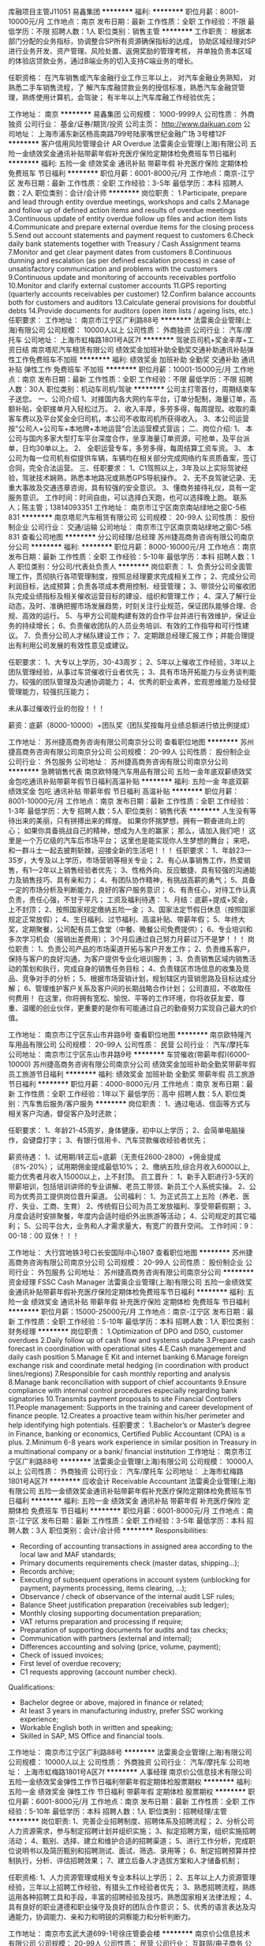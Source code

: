 库融项目主管J11051
易鑫集团
**********
福利:
**********
职位月薪：8001-10000元/月 
工作地点：南京
发布日期：最新
工作性质：全职
工作经验：不限
最低学历：不限
招聘人数：1人
职位类别：销售主管
**********
工作职责：
根据本部门分配的业务指标，协调整合SP所有资源确保指标的达成，
协助区域经理对SP进行业务开发、资产管理、风险处置、返佣奖励的管理考核，
并单独负责本区域的体验店贷款业务，通过B端业务的切入支持C端业务的增长。

任职资格：
在汽车销售或汽车金融行业工作三年以上，
对汽车金融业务熟知，
对熟悉二手车销售流程，了
解汽车库融贷款业务的授信标准，熟悉汽车金融贷管理，熟练使用计算机，会驾驶；
有半年以上汽车库融工作经验优先；

工作地址：
南京
**********
易鑫集团
公司规模：
1000-9999人
公司性质：
外商独资
公司行业：
基金/证券/期货/投资
公司主页：
http://www.daikuan.com
公司地址：
上海市浦东新区杨高南路799号陆家嘴世纪金融广场 3号楼12F
**********
客户信用风险管理会计 AR Overdue
法雷奥企业管理(上海)有限公司
五险一金绩效奖金通讯补贴带薪年假补充医疗保险定期体检免费班车节日福利
**********
福利:
五险一金
绩效奖金
通讯补贴
带薪年假
补充医疗保险
定期体检
免费班车
节日福利
**********
职位月薪：6001-8000元/月 
工作地点：南京-江宁区
发布日期：最新
工作性质：全职
工作经验：3-5年
最低学历：本科
招聘人数：2人
职位类别：会计/会计师
**********
岗位职责：
 1.Participate, prepare and lead through entity overdue meetings, workshops and calls
2.Manage and follow up of defined action items and results of overdue meetings
3.Continuous update of entity overdue follow up files and action item lists
4.Communicate and prepare external overdue items for the closing process
5.Send out account statements and payment request to customers
6.Check daily bank statements together with Treasury / Cash Assignment teams
7.Monitor and get clear payment dates from customers
8.Continuous dunning and escalation (as per defined escalation process) in case of unsatisfactory communication and
problems with the customers
9.Continuous update and monitoring of accounts receivables portfolio
10.Monitor and clarify external customer accounts
11.GPS reporting (quarterly accounts receivables per customer)
12.Confirm balance accounts both for customers and auditors
13.Calculate general provisions for doubtful debts
14.Provide documents for auditors (open item lists / ageing lists, etc.)
任职要求：
工作地址：
南京市江宁区广利路88号
**********
法雷奥企业管理(上海)有限公司
公司规模：
10000人以上
公司性质：
外商独资
公司行业：
汽车/摩托车
公司地址：
上海市虹梅路1801号A区7f
**********
驾驶员司机+奖金丰厚+工资日结
南京塔尼汽车租赁有限公司
绩效奖金加班补助全勤奖交通补助通讯补贴弹性工作免费班车不加班
**********
福利:
绩效奖金
加班补助
全勤奖
交通补助
通讯补贴
弹性工作
免费班车
不加班
**********
职位月薪：10001-15000元/月 
工作地点：南京
发布日期：最新
工作性质：全职
工作经验：不限
最低学历：不限
招聘人数：30人
职位类别：机动车司机/驾驶
**********
公司主打零首付，周期结束车子送您。
一、公司介绍
1、对接国内各大网约车平台，订单分配制，海量订单，高额补贴，全职接单月入轻松过万。
2、收入丰厚，多劳多得，每周提现。收取的乘客车费以及平台奖金全归司机，本公司不收取司机所获得收入。
3、本公司运营按“公司人+公司车+本地牌+本地运营”合法运营模式营运；
二、岗位介绍:
1、 本公司与国内多家大型打车平台深度合作，坐享海量订单资源，可抢单，及平台派单，日均30单以上。
2、 全职运营专车，多劳多得，每周结算工资车资。
3、 本公司为每一位司机有偿提供车辆，车辆均在相关部分完成网络约车资质备案，签订合同，完全合法运营。
三、任职要求：
1、C1驾照以上，3年及以上实际驾驶经验，驾驶技术娴熟，熟悉本地路况或熟悉GPS导航操作。
2、无不良驾驶记录、无重大事故及交通违章咨询，具有较强的安全意识。
3、懂商务接待礼仪，具有一定服务意识。
工作时间：时间自由，可以选择白天跑，也可以选择晚上跑。
联系人；陈主管；13814093351
工作地址：
南京市江宁区南京南站绿地之窗C-5栋831
**********
南京塔尼汽车租赁有限公司
公司规模：
20-99人
公司性质：
股份制企业
公司行业：
交通/运输
公司地址：
南京市江宁区南京南站绿地之窗C-5栋831
查看公司地图
**********
分公司经理/总经理
苏州捷高商务咨询有限公司南京分公司
**********
福利:
**********
职位月薪：8000-16000元/月 
工作地点：南京
发布日期：最新
工作性质：全职
工作经验：5-10年
最低学历：本科
招聘人数：1人
职位类别：分公司/代表处负责人
**********
岗位职责：
1、负责分公司全面管理工作，贯彻执行各项管理制度，按照总经理要求完成相关工作；
2、完成分公司利润目标，达成预算；负责各项成本费用控制、经营管理；
3、带领分公司催收团队完成业绩指标及相关催收运营目标的建设、组织和管理工作；
4、深入了解行业动态，及时、准确把握市场发展趋势，时刻关注行业规范，保证团队能够合理、合规、高效的运行。
5、与甲方公司能构建有效的合作平台并进行有效维护，保证业务的持续增长；
6、负责催收团队的人员业务培训、有效的工作指导和可行性建议。
7、负责分公司人才梯队建设工作；
7、定期跟总经理汇报工作；并能合理提出有利用公司发展的有效性意见或建议。

任职要求：
1、大专以上学历，30-43周岁；
2、5年以上催收工作经验，3年以上团队管理经验，从事过车贷催收行业者优先；
3、具有市场开拓能力与业务谈判能力，较强的团队管理及沟通协调能力；
4、优秀的职业素养，宏观思维能力及经营管理能力，较强抗压能力；

未从事过催收行业的勿投！！！

薪资：底薪（8000-10000）+团队奖（团队奖按每月业绩总额进行依比例提成）


工作地址：
苏州捷高商务咨询有限公司南京分公司
查看职位地图
**********
苏州捷高商务咨询有限公司南京分公司
公司规模：
20-99人
公司性质：
股份制企业
公司行业：
外包服务
公司地址：
苏州捷高商务咨询有限公司南京分公司
**********
急聘销售代表
南京欧特隆汽车用品有限公司
五险一金年底双薪绩效奖金包吃通讯补贴带薪年假节日福利高温补贴
**********
福利:
五险一金
年底双薪
绩效奖金
包吃
通讯补贴
带薪年假
节日福利
高温补贴
**********
职位月薪：8001-10000元/月 
工作地点：南京
发布日期：最新
工作性质：全职
工作经验：1-3年
最低学历：大专
招聘人数：5人
职位类别：销售代表
**********
人生没有等待出来的美丽，只有拼搏出来的辉煌。
如果你怀揣梦想，拥有一颗奋进向上的心；
如果你具备挑战自己的精神，想成为人生的赢家；
那么，请加入我们吧！
这里是一个万亿级的汽车后市场平台；
这里也是能实现你人生梦想的舞台；
来吧，和一群斗士一起去披荆斩棘，迎接全新的生活吧！！！
任职要求：
1、年龄23—35岁，大专及以上学历，市场营销等相关专业；
2、有心从事销售工作，热爱销售，有1—2年以上销售经验者优先；
3、性格外向、反应敏捷、具有较强的沟通能力及销售技巧、具有亲和力；
4、有团队协作精神，有挑战高薪的勇气；
5、具备一定的市场分析及判断能力，良好的客户服务意识；
6、有责任心，对待工作认真负责，责任心强，不甘于平凡；
工资及福利待遇：
1、月结：底薪+提成+奖金，上不封顶；
2、按照国家规定缴纳五险一金；
3、国家法定节假日休息（按照国家规定正常放假）；
4、生日福利、过节福利、高温补贴、带薪年假；
5、年终大奖，定期聚餐，公司配有员工食堂（中餐、晚餐公司免费提供）；
6、专业培训和多次学习机会（报销出差费用）；
3个月后通过自己努力月薪过万不是梦！！！
岗位职责：
1、负责公司产品的市场渠道开拓与客户开发工作；
2、负责维系客户，保持与客户的良好沟通，为客户提供专业化培训服务；
3、负责销售区域内销售活动的策划和执行，完成自身的销售任务目标；
4、负责辖区市场信息的收集及竞品、竞争对手的分析；
5、根据市场营销计划，规划辖区内营销思路及目标达成分解；
6、管理维护客户关系及客户间的长期战略合作计划；
公司直招，不收取任何费用！
在这里，你将拥有宽松、愉悦、平等的工作环境，你将收获友爱、尊重、温暖的创业伙伴，更重要的是你有可能通过自己的勤奋努力实现自己最大的价值。

工作地址：
南京市江宁区东山市井路9号
查看职位地图
**********
南京欧特隆汽车用品有限公司
公司规模：
20-99人
公司性质：
民营
公司行业：
汽车/摩托车
公司地址：
南京市江宁区东山市井路9号
**********
车贷催收(带薪年假)(6000-10000)
苏州捷高商务咨询有限公司南京分公司
绩效奖金加班补助全勤奖带薪年假员工旅游节日福利
**********
福利:
绩效奖金
加班补助
全勤奖
带薪年假
员工旅游
节日福利
**********
职位月薪：4000-8000元/月 
工作地点：南京
发布日期：最新
工作性质：全职
工作经验：1年以下
最低学历：高中
招聘人数：5人
职位类别：汽车售后服务/客户服务
**********
岗位职责：
1、通过电话、信函等方式与相关客户沟通，督促客户及时还款；

任职要求：
1、年龄21-45周岁，身体健康，初中以上学历；
2、会简单电脑操作，会键盘打字；
3、有银行信用卡、汽车贷款催收经验者优先；

薪资待遇：
1、试用期/转正后=底薪（无责任2600-2800）+佣金提成（8%-20%）； 试用期佣金提成最低10%；
2、缴纳五险,综合月收入6000以上,能力优秀者月收入15000以上，上不封顶。
员工晋升：
1、新手入职进行3-5天的带薪培训，包括培训讲师的专业讲解、老员工带领、新员工个人系统实操。
2、公司为优秀员工提供岗位晋升渠道。
公司福利：
1、为正式员工上五险（养老、医疗、失业、工商、生育）
2、传统假日公司为员工发放福利、享受带薪假期；
3、月度会适时安排聚餐，年度内会适时组织外出旅游等活动；
4、公司规定的其它福利；
5、公司平台大，业务和人才需求量大，有宽广的晋升空间。
工作时间：9：00-18：00
双休！！！

工作地址：
大行宫地铁3号口长安国际中心1807
查看职位地图
**********
苏州捷高商务咨询有限公司南京分公司
公司规模：
20-99人
公司性质：
股份制企业
公司行业：
外包服务
公司地址：
苏州捷高商务咨询有限公司南京分公司
**********
资金经理 FSSC Cash Manager
法雷奥企业管理(上海)有限公司
五险一金绩效奖金通讯补贴带薪年假补充医疗保险定期体检免费班车节日福利
**********
福利:
五险一金
绩效奖金
通讯补贴
带薪年假
补充医疗保险
定期体检
免费班车
节日福利
**********
职位月薪：15000-25000元/月 
工作地点：南京-江宁区
发布日期：最新
工作性质：全职
工作经验：5-10年
最低学历：本科
招聘人数：1人
职位类别：财务经理
**********
岗位职责：
1.Optimization of DPO and DSO, customer overdues
2.Daily follow up of cash flow and systems update
3.Prepare cash forecast in coordination with operational sites
4.E.Cash management and daily cash position
5.Manage E Kit and internet banking
6.Manage foreign exchange risk and coordinate metal hedging (in coordination with product lines/regions)
7.Responsible for cash monthly reporting and analysis
8.Manage bank reconciliation with support of chief accountants
9.Ensure compliance with internal control procedures especially regarding bank signatories
10.Transmits payment proposals to site Financial Controllers
11.People management: Supports in the training and career development of finance people.
12.Creates a proactive team within his/her perimeter and help identifying high potentials.
任职要求：
1.Bachelor’s or Master’s degree in Finance, banking or economics, Certified Public Accountant (CPA) is a plus.
2.Minimum 6-8 years work experience in similar position in Treasury in a multinational company or a bank/ financial institution
工作地址：
南京市江宁区广利路88号
**********
法雷奥企业管理(上海)有限公司
公司规模：
10000人以上
公司性质：
外商独资
公司行业：
汽车/摩托车
公司地址：
上海市虹梅路1801号A区7f
**********
应收会计 Receivable Accountant
法雷奥企业管理(上海)有限公司
五险一金绩效奖金通讯补贴带薪年假补充医疗保险定期体检免费班车节日福利
**********
福利:
五险一金
绩效奖金
通讯补贴
带薪年假
补充医疗保险
定期体检
免费班车
节日福利
**********
职位月薪：6001-8000元/月 
工作地点：南京-江宁区
发布日期：最新
工作性质：全职
工作经验：3-5年
最低学历：本科
招聘人数：3人
职位类别：会计/会计师
**********
Responsibilities:
- Recording of accounting transactions in assigned area according to the local law and MAF standards;
- Primary documents requirements check (master datas, shipping…);
- Records archive;
- Executing of subsequent operations in account system (unblocking for payment, payments processing, items clearing, ...);
- Observance / check of observance of the internal audit LSF rules;
- Balance Sheet justification preparation (receivables sub ledger);
- Monthly closing supporting documentation preparation;
- VAT returns preparation and processing if require;
- Preparation of supporting documents for audits and tax checks;
- Communication with partners (external and internal);
- Differences accounting and solving (price, volume, payment);
- Check of issued invoices;
- First level of overdue recovery;
- C1 requests approving (account number check).

Qualifications:
- Bachelor degree or above, majored in finance or related;
- At least 3 years in manufacturing industry, prefer SSC working experience;
- Workable English both in written and speaking;
- Skilled in SAP, MS Office and financial tools.

工作地址：
南京市江宁区广利路88号
**********
法雷奥企业管理(上海)有限公司
公司规模：
10000人以上
公司性质：
外商独资
公司行业：
汽车/摩托车
公司地址：
上海市虹梅路1801号A区7f
**********
人事经理
南京价公信息技术有限公司
五险一金绩效奖金弹性工作节日福利带薪年假定期体检股票期权
**********
福利:
五险一金
绩效奖金
弹性工作
节日福利
带薪年假
定期体检
股票期权
**********
职位月薪：6001-8000元/月 
工作地点：南京
发布日期：最新
工作性质：全职
工作经验：5-10年
最低学历：本科
招聘人数：1人
职位类别：招聘经理/主管
**********
岗位职责:
1、完善企业招聘制度、招聘体系及招聘流程；
2、分析公司人力资源需求，参与制定招聘计划并组织实施；
3、拟定招聘方案，组织实施招聘活动；
4、甄别、选择、建立和维护合适的招聘渠道；
5、进行工作分析，完成职位说明书以及简历甄别和招聘测试、面试、筛选、录用等；
6、制定招聘预算并控制执行，分析、评估招聘效果；
7、建立后备人才选拔方案和人才储备机制；

任职资格:
1、人力资源管理或相关专业本科以上学历；
2、五年以上人力资源管理经验，三年以上招聘工作经验，有猎头工作经验者优先；
3、熟悉招聘流程，熟练运用各种招聘工具和手段，丰富的招聘经验及技巧，熟悉国家相关法律法规；
4、具有良好的职业道德和职业操守及良好的团队合作意识；
5、优秀的语言表达及沟通能力，协调能力、亲和力和明锐的洞察能力和分析判断力。

工作地址：
南京市玄武大道699-1号徐庄管委会楼
**********
南京价公信息技术有限公司
公司规模：
20-99人
公司性质：
民营
公司行业：
互联网/电子商务
公司主页：
http://www.gongpingjia.com
公司地址：
南京市玄武大道699-1号徐庄管委会楼
查看公司地图
**********
诚聘网约车司机+工资日结+各类车型
南京塔尼汽车租赁有限公司
绩效奖金加班补助全勤奖交通补助通讯补贴弹性工作免费班车不加班
**********
福利:
绩效奖金
加班补助
全勤奖
交通补助
通讯补贴
弹性工作
免费班车
不加班
**********
职位月薪：10001-15000元/月 
工作地点：南京
发布日期：最新
工作性质：全职
工作经验：不限
最低学历：不限
招聘人数：70人
职位类别：机动车司机/驾驶
**********
一、公司介绍
1、与国内各大网约车平台合作，海量订单分配，加班补贴，全职接单月收轻松过万。
2、收入高，奖励多，多劳多得，每周提现。收取的乘客车费以及平台奖金全归司机，本公司不收取司机所获得收入。
3、本公司运营按“公司人+公司车+本地牌+本地运营”模式营运；
二、职位介绍：
1、 本公司与国内多家大型打车平台深度合作，坐享海量订单资源，可抢单，及平台派单，日均30单以上；
2、 全职运营专车，多劳多得，每周结算工资车资。
3、 本公司为每一位司机有偿提供车辆，车辆均在相关部分完成网络约车资质备案，签订合同，完全合法运营；
三、任职要求：
1、C1驾照以上，3年及以上实际驾驶经验，驾驶技术娴熟，熟悉本地路况或熟悉GPS导航操作。
2、无不良驾驶记录、无重大事故及交通违章，具有较强的安全意识。
3、懂商务接待礼仪，具有一定服务意识。

工作时间：时间自由，可以选择白天跑，也可以选择晚上跑。
联系人；15261893434  张顾问
工作地址：
南京市江宁区南京南站绿地之窗C-5栋831
**********
南京塔尼汽车租赁有限公司
公司规模：
20-99人
公司性质：
股份制企业
公司行业：
交通/运输
公司地址：
南京市江宁区南京南站绿地之窗C-5栋831
查看公司地图
**********
高级财务经理
南京价公信息技术有限公司
股票期权绩效奖金五险一金带薪年假不加班定期体检
**********
福利:
股票期权
绩效奖金
五险一金
带薪年假
不加班
定期体检
**********
职位月薪：10001-15000元/月 
工作地点：南京
发布日期：最新
工作性质：全职
工作经验：5-10年
最低学历：大专
招聘人数：1人
职位类别：财务经理
**********
岗位职责：
1、负责对各地公司进行财务现状分析，建立财务管控体系及相关规范，并在过程中关注执行情况，防范财务风险；
2、负责建立财务预决算机制，并对执行情况进行跟进关注，及时进行各地公司预算执行情况的分析了解，调整优化；
3、审核财务报表，定期提交财务分析和管理工作报告作为决策依据；跟进分析各种财务指标，揭示潜在的经营问题并提供管理当局决策参考；
4、参与制定公司重大财务决策，包括制定公司财务预决算方案，指定公司重大经营性、投资性的计划和合同，参与审定公司的利润分配方案和弥补亏损方案；
5、制定、维护、改进各地公司财务管理程序和政策，以满足控制风险的要求，如：改进应收账款、应付账款、成本费用、现金、银行存款的业务程序等；
6、负责公司全面的资金调配，成本核算、会计核算和分析工作

任职要求：
大专以上学历，五年以上相关工作经验，熟悉财务内控、风险管理、预算管理。
系统掌握国家财经法律、法规、规章和方针、政策，了解国际财务、会计通则。
3. 良好的组织与协调能力，良好的对内、对外沟通与交流能力，执行力强，数据分析能力强。

加分项
1、有申请南京高新企业相关经验，或了解申请高新企业该如何准备和优化财务报表
2、有支持互联网企业融资的财务相关经验，能有效支持企业融资做财务报表和财务估值模型
3、了解二手车金融企业的财务流程，知道如何处理金融相关业务的财务报表，有效合法的降低财务和税务成本，规避相关风险

工作地址：
南京市玄武大道699-1号徐庄管委会楼
查看职位地图
**********
南京价公信息技术有限公司
公司规模：
20-99人
公司性质：
民营
公司行业：
互联网/电子商务
公司主页：
http://www.gongpingjia.com
公司地址：
南京市玄武大道699-1号徐庄管委会楼
**********
招聘外贸业务亚马逊日语运营，日语运营助理
南京嘉善美进出口贸易有限公司
五险一金绩效奖金年终分红加班补助节日福利包吃员工旅游
**********
福利:
五险一金
绩效奖金
年终分红
加班补助
节日福利
包吃
员工旅游
**********
职位月薪：4001-6000元/月 
工作地点：南京
发布日期：最新
工作性质：全职
工作经验：不限
最低学历：大专
招聘人数：2人
职位类别：网络/在线销售
**********
    南京嘉善美进出口贸易公司，主营渔具对外销售业务。正是积极发展中的外贸企业，办公地点在南京新街口广州路路口。公司网站
www.njjsm.cn
  现招聘精英加盟。
现对渔具户外产品 B2C亚马逊销售部门招聘 电子商务专员
第一，能力要求
1）日语  读  写熟练，
2）喜欢销售工作，适合销售工作，
3）性格可以外向可以内向，需要诚实稳重。做事细心，有做一份很好数据表格的能力。有沟通能力，谈判能力，
4  工作勤奋努力！
 
第二： 工作职责
1. 负责公司B2C网站（Amazon日本站）专营店的网络销售客服；
2. 网店销售产品上架、分类、产品信息调整工作；
3. 能独立完成网上购物售前、售中、售后工作，包括网络留言回复、订单管理，到货跟踪等；
4. 日常订单处理工作；
5. 善于解决客诉问题；
 
 
公司提供 ：1你不会的产品拍摄，图片PS，关键词发布，电子商务等基本条件，没关系，公司可以教。
                    2只要你主动，只要你愿意学。
                    3公司提供有有竞争力底薪保证，让你工作无所顾忌。
                    4公司提供良好的提成制度让你动力十足。
                    5公司提供带薪年假，婚假，产假。五险一金等一些福利政策。
                    6公司还有额外有激励PK 带来的奖励。
         诚邀大家加盟本公司！                
    工作地址：
南京鼓楼区广州路140号随园大厦27层
查看职位地图
**********
南京嘉善美进出口贸易有限公司
公司规模：
20-99人
公司性质：
民营
公司行业：
贸易/进出口
公司主页：
www.njjsm.cn
公司地址：
南京鼓楼区中山路81号华夏大厦908
**********
销售顾问
南京天和汽车销售服务有限公司
绩效奖金
**********
福利:
绩效奖金
**********
职位月薪：8001-10000元/月 
工作地点：南京
发布日期：最新
工作性质：全职
工作经验：不限
最低学历：不限
招聘人数：10人
职位类别：汽车销售
**********
岗位职责：
1、负责整车销售服务和进店客户咨询服务；
2、负责整理各车型的销售 资料及客户档案；
3、负责开拓产品的销售市场，完成各项销售指标；
4、负责挖掘客 户需求，实现产品销售；
5、负责售前业务跟进及售后客户维系工作。

岗位要求：
1、大专及以上学历，形象好，气质佳；
2、主动性强，工作态度积极，热爱汽车销售工作；
3、有较强的事业心，勇于面对挑战；
4、良好的沟通和表达能力、应变能力和解决问题的能力，心理素质佳；
5、良好的团队协作精神和客户服务意识；
6、有销售经验或市场营销专业优先。

工作地址：
南京市秦淮区土城头双桥门高架口（宜家超市往北100米）
**********
南京天和汽车销售服务有限公司
公司规模：
20-99人
公司性质：
民营
公司行业：
汽车/摩托车
公司地址：
南京市秦淮区土城头双桥门高架口（宜家超市往北100米）
查看公司地图
**********
豪华车维修技师任职
南京笛奥汽车品牌管理服务有限公司
创业公司五险一金绩效奖金年终分红包吃包住定期体检高温补贴
**********
福利:
创业公司
五险一金
绩效奖金
年终分红
包吃
包住
定期体检
高温补贴
**********
职位月薪：5000-10000元/月 
工作地点：南京-玄武区
发布日期：最新
工作性质：全职
工作经验：不限
最低学历：不限
招聘人数：5人
职位类别：汽车维修/保养
**********
岗位职责：
1、按照规定的程序和标准对汽车进行诊断、保养、修理
2、正确利用维修设备、检测装置和方法，确保维修质量
3、维修前/后对车辆进行测试
任职要求：
1、 至少3-5年奔驰、宝马、奥迪、保时捷、路虎或高端汽车维修经验
2、 最低具备高中学历，有大专学历者优先
3、 有在跨国公司从事汽车售后服务工作经验者优先
4、 良好的汉语沟通能力
5、 为人诚实可靠
6、 自我激励能力强
7、 对客户保持开放的态度
8、  兼具独立工作能力和团队合作能力
9、 抗压能力强
10、 乐于学习并能根据形势的变化不断调整自己
11、 计算机操作熟练

工作地址：
南京市玄武区樱花西路10号（板仓街东方城小区对面）
查看职位地图
**********
南京笛奥汽车品牌管理服务有限公司
公司规模：
20-99人
公司性质：
民营
公司行业：
汽车/摩托车
公司地址：
南京市玄武区樱花西路10号（板仓街东方城小区对面）
**********
业务经理
南京安力叉车有限公司
**********
福利:
**********
职位月薪：3000-6000元/月 
工作地点：南京
发布日期：最新
工作性质：全职
工作经验：不限
最低学历：不限
招聘人数：10人
职位类别：销售代表
**********
岗位职责：
1、根据公司下达的目标，负责完成销量等相关目标；
2、掌握销售业务流程，按流程要求走访客户，最终达成销售；
3、按流程办理新车交付手续，建立并巩固客户关系，做好售后工作。
 任职要求：
1、男女不限，户籍不限，大专学历，形象气质较好；
2、良好的表达沟通能力和应变技巧，服务意识强，待人热情，有亲和力；
3、了解基本的机电产品知识和销售技巧；
4、良好的团队合作意识和敬业精神，能承受工作压力，有驾照；
5、营销、机械工程、自动化等专业优先；
6、相关行业从事销售工作1年以上，且有强烈的成功欲望；
7、有良好的市场判断能力和开拓能力；
8、有较强的组织管理能力和交际能力；
9、对电力、化工行业有所了解或有销售经验者优先考虑；
10、电脑操作熟练，普通话标准.
 工作地址：南京

工作地址：
栖霞区燕子矶街道晓庄村381号
**********
南京安力叉车有限公司
公司规模：
20-99人
公司性质：
民营
公司行业：
大型设备/机电设备/重工业
公司地址：
栖霞区燕子矶街道晓庄村381号
查看公司地图
**********
总帐主管 GL Supervisor
法雷奥企业管理(上海)有限公司
五险一金绩效奖金通讯补贴带薪年假补充医疗保险定期体检免费班车节日福利
**********
福利:
五险一金
绩效奖金
通讯补贴
带薪年假
补充医疗保险
定期体检
免费班车
节日福利
**********
职位月薪：8001-10000元/月 
工作地点：南京-江宁区
发布日期：最新
工作性质：全职
工作经验：5-10年
最低学历：本科
招聘人数：1人
职位类别：财务主管/总帐主管
**********
岗位职责：
1. Maintain and monitor performance of the team：
1) Recording of accounting transactions in assigned area according to the local law and MAF standards.
2) Observance / check of observance of the internal audit LSF rules
3) Executing of subsequent operations in account system (unblocking for payment, payments processing, items clearing, ...)
4) Balance Sheet justification preparation
5) Monthly/Yearly closing preparation including supporting documentation  for local taxes return
6) VAT returns preparation and processing if required
7) Processing and checks of documents for audits and Tax controls
8) Integration, control of the Payroll in the accounting system
9) Participation to differences accounting and solving (price, volume, payment)
2. Improve the working process for GL team, in order to be more effective.
3. Coach GL team members to follow the standardized processes of accounting and reporting.
4. Lead and motivate the team members, establish and appraise on staff performance/potentiality, mentoring & coaching etc.
任职要求：
-Bachelor Degree
-6+ working experience in Accouting， Finance Shared Service working background will be plus
-English oral and written can be workable
  工作地址：
南京市江宁区广利路88号
**********
法雷奥企业管理(上海)有限公司
公司规模：
10000人以上
公司性质：
外商独资
公司行业：
汽车/摩托车
公司地址：
上海市虹梅路1801号A区7f
**********
服务顾问
南京天和汽车销售服务有限公司
**********
福利:
**********
职位月薪：4001-6000元/月 
工作地点：南京-秦淮区
发布日期：最新
工作性质：全职
工作经验：不限
最低学历：大专
招聘人数：1人
职位类别：汽车售后服务/客户服务
**********
1、负责进厂维修车辆故障的初步诊断，与客户达成维修协议，确认明晰的维修费用及交车时间，并将信息交达车间主任；
2、监督工作进度并随时通知客户任何有关费用和交车时间的变更；
3、确保所有客户的才车辆在承诺的交车时间都保持清洁并随时可以交车；
4、填写清楚明晰的客户结算单，将零件、人工和油品费用清晰记录并向用户解释维修内容和维修费用；
5、负责客户档案的建立、更新、管理及向公司反馈维修档案；
6、负责对客户介绍公司的服务政策、维修保养知识及解答客户咨询；
7、负责在最短的时间内处理简单客户投诉及协助客户服务经理处理重大客户投诉。
工作地址：
南京市秦淮区土城头卡子门高架口（宜家家居往北100米）
**********
南京天和汽车销售服务有限公司
公司规模：
20-99人
公司性质：
民营
公司行业：
汽车/摩托车
公司地址：
南京市秦淮区土城头双桥门高架口（宜家超市往北100米）
查看公司地图
**********
会计
百路汇电子商务有限责任公司
五险一金交通补助餐补通讯补贴带薪年假节日福利
**********
福利:
五险一金
交通补助
餐补
通讯补贴
带薪年假
节日福利
**********
职位月薪：3500-6000元/月 
工作地点：南京
发布日期：最新
工作性质：全职
工作经验：1-3年
最低学历：大专
招聘人数：1人
职位类别：会计/会计师
**********
岗位职责：
编制记账凭证，并根据审核无误的记账凭证汇总、据实登记各类明细账；
负责职工工资发放，税费代缴；
负责设置企业会计科目、会计凭证和会计账簿，并做好记账、结账及对账的工作；
负责公司财务凭证审核把关；
月底负责结转各项期间费用及损益类凭证，并据以登账；
负责公司的纳税申报及其他年度申报审计工作；
编制各类会计报表，编写会计报表附注，进行财务报表分析并上报上级领导；
为企业融资及企业基础资料汇编工作提供财务数据、合并会计报表；
负责组织公司的成本管理工作，进行成本预测、控制、核算、分析和考核，确保公司利润指标的完成；
协助做好税务筹划工作；
完成上级领导交办的其他事项。
任职要求：
会计、财务等相关专业大专及以上学历，持有会计上岗证；
熟悉企业会计准则及流程、熟悉相关财税法规，具有较全面的财会专业理论知识和现代企业管理知识，熟练运用财务管理软件；
3-4年财会相关工作经验；
具有良好的道德品质，为人诚信；良好的学习能力、独立工作能力和财务分析能力，认真负责，积极主动，责任心强。
上班时间：9:30-5:30
工作地址：
马群街道紫东国际创意园
查看职位地图
**********
百路汇电子商务有限责任公司
公司规模：
100-499人
公司性质：
民营
公司行业：
互联网/电子商务
公司主页：
//www.100roadway.com/
公司地址：
马群街道紫东国际创意园
**********
人力资源主管
南京檀雅汽车用品有限公司
五险一金绩效奖金通讯补贴餐补交通补助定期体检员工旅游节日福利
**********
福利:
五险一金
绩效奖金
通讯补贴
餐补
交通补助
定期体检
员工旅游
节日福利
**********
职位月薪：6000-8000元/月 
工作地点：南京
发布日期：最新
工作性质：全职
工作经验：5-10年
最低学历：大专
招聘人数：1人
职位类别：人力资源主管
**********
任职要求：
1、人力资源或相关专业，大专及以上学历；
2、5年以上人力资源工作经验，2年以上人力资源主管工作经验；
3、熟悉国家劳动法律法规、地方人事业务操作流程；
4、精通招聘、薪酬、绩效等工作模块；熟练使用办公软件；
5、积极热情开朗，责任心强、能承受一定的工作压力；
6、具备良好的计划、组织、协调、沟通能力。
岗位职责：
1、负责人力资源规划，建章立制，制定各项工作流程规范；
2、负责筛选及维护招聘渠道，及时满足业务部门对于各岗位的人才需求；
3、负责建立薪酬福利、绩效制度，并有效执行 ；
4、负责办理员工入职、离职、岗位变动、参保、退保等工作；
5、负责员工每月薪资福利、绩效考核、业务提成核算；
6、完成领导交代的其他工作。
  我们有现代化的办公环境，年轻的工作团队，良好的工作氛围，期待您的加入！（该岗位享受双休、法定节假日）

工作地址：
南京市江宁区秦淮路100号海通大厦2301室
查看职位地图
**********
南京檀雅汽车用品有限公司
公司规模：
20-99人
公司性质：
民营
公司行业：
汽车/摩托车
公司地址：
南京市江宁区秦淮路100号海通大厦2301室
**********
销售
苏州宇扬汽车配件有限公司
年终分红绩效奖金高温补贴员工旅游弹性工作包住交通补助
**********
福利:
年终分红
绩效奖金
高温补贴
员工旅游
弹性工作
包住
交通补助
**********
职位月薪：4001-6000元/月 
工作地点：南京
发布日期：最新
工作性质：全职
工作经验：不限
最低学历：不限
招聘人数：1人
职位类别：销售代表
**********
岗位名称：销售
工作内容：
1、负责产品在区域和门店的销售及配送
2、交易客户的商谈(回款、销售、促销等);
3、向公司反馈各项活动的执行情况;
4、完成公司制定的各项任务指标;
5、协助上级及时处理出现的各种突发事件。
6、销售目标的达成。
职位要求：
1、会开车，有驾照，可以不会开，但必须有驾驶证（可到岗再练）。
2、有责任心，能吃苦耐劳，良好的观察能力及应变能力。
3、高度的工作热情，良好的团队合作精神。
4、良好的市场判断能力及开拓能力。
工作地址：
南京市雨花台区宁南大道20号汽配城04幢107室
**********
苏州宇扬汽车配件有限公司
公司规模：
20-99人
公司性质：
股份制企业
公司行业：
交通/运输
公司地址：
苏州市姑苏区城北西路1588号新东方汽配城7栋115号
查看公司地图
**********
诚聘销售月薪15000
南京市雨花台区帕博汽车用品销售服务中心
五险一金包吃包住节日福利
**********
福利:
五险一金
包吃
包住
节日福利
**********
职位月薪：15001-20000元/月 
工作地点：南京-建邺区
发布日期：最新
工作性质：全职
工作经验：不限
最低学历：大专
招聘人数：10人
职位类别：销售代表
**********
岗位职责：
1.主要负责客户的具体接待工作，熟悉掌握公司的所有产品和服务项目特性；
2.能非常熟练地介绍给客户并能根据客户的需求提出最佳方案。
任职资格：
1.2年销售经验，热爱销售行业；
2.抗压力强，有汽车行业销售经验优先。
待遇：底薪3K-5K ,销售提成30%，综合工资1.5万-2万。
如有意向，请直接电话联系。
工作地址：
总部地址：南京市建邺区奥体中心内46号柱
查看职位地图
**********
南京市雨花台区帕博汽车用品销售服务中心
公司规模：
100-499人
公司性质：
民营
公司行业：
汽车/摩托车
公司地址：
总部地址：南京市建邺区奥体中心内46号柱
**********
城市总
南京睿弘信毅商务信息咨询有限公司
五险一金绩效奖金加班补助定期体检员工旅游高温补贴节日福利不加班
**********
福利:
五险一金
绩效奖金
加班补助
定期体检
员工旅游
高温补贴
节日福利
不加班
**********
职位月薪：30001-50000元/月 
工作地点：南京-建邺区
发布日期：最新
工作性质：全职
工作经验：不限
最低学历：不限
招聘人数：2人
职位类别：分公司/代表处负责人
**********
岗位职责：
1.全面负责财富中心工作；
2.按照分公司所下达目标，制定销售策略；
3.制定详细年、季、月度销售计划，带领和激励团队完成销售任务；
4.组织开展各类营销活动，开拓和维护销售渠道；
5.向公司市场部及时反馈客户需求，对产品配置提供合理化建议。
6.招募财富中心团队人员，并进行完善的人员管理工作。
 
任职要求：
1.全日制大学本科及以上学历，金融、经济、企业管理相关专业；
2.金融行业6年以上工作经验，3年以上金融企业营销团队管理工作经验，有一定的高端客户资源和金融行业人脉；
3.熟悉金融行业和各类金融产品，熟悉第三方理财公司的团队管理模式；有良好的组织管理、市场拓展及抗压能力；
4.身体健康，五官端正，有良好的道德品质和职业操守。

工作地址：
南京市建邺区庐山路158号嘉业国际4号楼2301室
**********
南京睿弘信毅商务信息咨询有限公司
公司规模：
100-499人
公司性质：
民营
公司行业：
汽车/摩托车
公司地址：
南京市建邺区应天大街765号6栋，瑞堂二楼
查看公司地图
**********
关联方会计 Interco Accountant
法雷奥企业管理(上海)有限公司
五险一金绩效奖金通讯补贴带薪年假补充医疗保险定期体检免费班车节日福利
**********
福利:
五险一金
绩效奖金
通讯补贴
带薪年假
补充医疗保险
定期体检
免费班车
节日福利
**********
职位月薪：6001-8000元/月 
工作地点：南京-江宁区
发布日期：最新
工作性质：全职
工作经验：3-5年
最低学历：本科
招聘人数：2人
职位类别：会计/会计师
**********
岗位职责：
1.Perform large volumes of balance and invoice matching
2.Apply the Interco accounting principles during the preliminary step, to fill the reconciliation tools and to initiate and organize the reconciliation work.
3.Comply with group IC deadline to fulfill the data in Reconciliation portal
4.Analyzes transactions, understands and explains variances, and proactively identifies potential problems and solutions to enable business units to resolve differences earlier in the financial close process
5.Responsible to settle the technical and transit discrepancies (differences coming from an exchange rate effect, booking errors, payments in transit…)
6.Recognize unusual transactions, trends, or variations and communicate findings to supervisor or manager
7.Resulting in more time for more valuable activities, such as analyzing data and measuring and improving performance
8.Internal Overdue settlement (payable and receivable)
任职要求：
工作地址：
南京市江宁区广利路88号
**********
法雷奥企业管理(上海)有限公司
公司规模：
10000人以上
公司性质：
外商独资
公司行业：
汽车/摩托车
公司地址：
上海市虹梅路1801号A区7f
**********
售后维修学徒/技师学徒
南京天和汽车销售服务有限公司
五险一金绩效奖金加班补助带薪年假节日福利
**********
福利:
五险一金
绩效奖金
加班补助
带薪年假
节日福利
**********
职位月薪：1000-2000元/月 
工作地点：南京
发布日期：最新
工作性质：全职
工作经验：不限
最低学历：不限
招聘人数：10人
职位类别：学徒工
**********
岗位职责：
1.能够认证贯彻完成个人5S方面任务。
2.爱惜设备工具，按照适用规定进行保养维修和记录。
3.完成上级分配的其他任务。

任职要求：
1.对待工作要细心、用心、有责任心。
2.接受实习生和学徒工
工作地址：
南京市秦淮区土城头双桥门高架口（宜家超市往北100米）
**********
南京天和汽车销售服务有限公司
公司规模：
20-99人
公司性质：
民营
公司行业：
汽车/摩托车
公司地址：
南京市秦淮区土城头双桥门高架口（宜家超市往北100米）
查看公司地图
**********
会计
南京天和汽车销售服务有限公司
**********
福利:
**********
职位月薪：3500-4000元/月 
工作地点：南京-六合区
发布日期：最新
工作性质：全职
工作经验：3-5年
最低学历：不限
招聘人数：1人
职位类别：会计/会计师
**********
岗位职责：负责公司账务审核报税核销等工作

任职要求：
工作地址：
南京市六合区宁六路349号大厂世纪车城
查看职位地图
**********
南京天和汽车销售服务有限公司
公司规模：
20-99人
公司性质：
民营
公司行业：
汽车/摩托车
公司地址：
南京市秦淮区土城头双桥门高架口（宜家超市往北100米）
**********
市场开发部经理主管
南京笛奥汽车品牌管理服务有限公司
创业公司五险一金绩效奖金年终分红包吃包住定期体检高温补贴
**********
福利:
创业公司
五险一金
绩效奖金
年终分红
包吃
包住
定期体检
高温补贴
**********
职位月薪：5000-10000元/月 
工作地点：南京-玄武区
发布日期：最新
工作性质：全职
工作经验：不限
最低学历：不限
招聘人数：2人
职位类别：汽车售后服务/客户服务
**********
岗位职责：
• 积极有效地销售、推广、宣传和提供维修车间的服务以及指定产品
• 向每位客户提供一贯、令人愉快和印象深刻的服务体验
• 预见并满足客户对服务和产品的需求，向他们提供相应的服务或产品以建立、加强和维护与现有和潜在客户的关系
• 适时跟进现有和潜在客户的信息，开发和维护准确和连贯的客户资料库
• 向管理层提供定期报告以及活动计划
• 运用服务营销工具和客户维系计划探索新的业务开拓办法
• 确保工作环境和设备清洁、整齐、维护良好
任职要求：
• 至少2年销售及电话网络销售的经验
• 最低具备大专学历；具备有关专业大学本科学历者优先
• 极佳的汉语沟通能力，具有英语沟通能力更佳
• 态度专业，有亲和力
• 优秀的客户服务意识，能够迅速建立稳固的客户关系
• 有决断力和实现目标的能力
• 为人诚实可靠
• 形象气质佳
• 自我激励能力强
• 兼具独立工作能力和团队合作能力
• 抗压能力强
• 出色的组织和分析能力
• 乐于学习并能根据形势的变化不断调整自己
• 对现有客户、潜在客户和行业趋势保持开放的态度
• 计算机操作熟练

工作地址：
南京市玄武区樱花西路10号（板仓街东方城小区对面）
查看职位地图
**********
南京笛奥汽车品牌管理服务有限公司
公司规模：
20-99人
公司性质：
民营
公司行业：
汽车/摩托车
公司地址：
南京市玄武区樱花西路10号（板仓街东方城小区对面）
**********
高薪诚聘贴膜技师
南京市雨花台区帕博汽车用品销售服务中心
五险一金包吃包住节日福利
**********
福利:
五险一金
包吃
包住
节日福利
**********
职位月薪：8000-10000元/月 
工作地点：南京
发布日期：最新
工作性质：全职
工作经验：不限
最低学历：不限
招聘人数：155人
职位类别：技工
**********
岗位职责：
岗位职责：
1、具有汽车贴膜相关知识与技术，技术规范，能严格遵守施工标准流程；
2、3年以上汽车贴膜工作经验，熟悉贴膜工艺和工作流程、规范，能独立工作；
3、 完成上级领导交办的其他工作。
任职资格：
1、具有较强的责任心及良好的职业操守，工作认真负责，服务意识强；
2、为人诚实、肯干，具吃苦耐劳精神。
3、有4S店相关工作经验者或持相关工种资格证书或曾接受“量子、微固、龙膜”等高档膜专业技能培训者优先。
只要您技术过硬，轻松月入1万以上。如有需要，请直接电话联系。


工作地址：
总部地址：南京市建邺区奥体中心内46号柱
查看职位地图
**********
南京市雨花台区帕博汽车用品销售服务中心
公司规模：
100-499人
公司性质：
民营
公司行业：
汽车/摩托车
公司地址：
总部地址：南京市建邺区奥体中心内46号柱
**********
总经理
南京睿弘信毅商务信息咨询有限公司
五险一金绩效奖金加班补助定期体检员工旅游高温补贴节日福利不加班
**********
福利:
五险一金
绩效奖金
加班补助
定期体检
员工旅游
高温补贴
节日福利
不加班
**********
职位月薪：30001-50000元/月 
工作地点：南京-建邺区
发布日期：最新
工作性质：全职
工作经验：不限
最低学历：不限
招聘人数：2人
职位类别：分公司/代表处负责人
**********
岗位职责：
1、负责公司营销团队的建立和全面管理，策划推进公司业务运营计划，实现公司的运营目标；
2、全面主持公司的日常运营，规范、高效执行总公司的战略方针和经营理念，持续贯彻公司的企业文化，提升公司业务营运效益；
3、负责团队管理与建设，制定运营指标，并确保其顺利达成；
4、协助、支持分公司其他任务的实现。
任职要求：
1、男女不限，专科及以上学历；有金融行业从业经验；有理财投资服务经验。
2、5年以上工作经验，3年以上团队管理经验，有银行理财经理管理经验，有大客户资源者其他条件可以适当放宽。
3、熟悉财富管理、信托、资产管理等相关知识，熟悉当前宏观经济和地产行业行情。
4、熟悉常用的办公软件、有较强的判断与决策能力、沟通与人际关系处理能力、计划与组织执行力。
5、工作认真负责、有责任心、能承担工作压力。

工作地址：
南京市建邺区庐山路158号嘉业国际4号楼2301室
**********
南京睿弘信毅商务信息咨询有限公司
公司规模：
100-499人
公司性质：
民营
公司行业：
汽车/摩托车
公司地址：
南京市建邺区应天大街765号6栋，瑞堂二楼
查看公司地图
**********
网销顾问
南京天和汽车销售服务有限公司
**********
福利:
**********
职位月薪：6001-8000元/月 
工作地点：南京
发布日期：最新
工作性质：全职
工作经验：不限
最低学历：不限
招聘人数：1人
职位类别：汽车销售
**********
岗位职责：
1、负责搜集新客户的资料并进行沟通邀约到店，开发新客户；
2、通过电话与客户进行有效沟通了解客户需求, 寻找销售机会并完成销售业绩；
3、维护老客户的业务，挖掘客户的最大潜力；
4、定期与合作客户进行沟通，建立良好的长期合作关系。
任职资格：
1、20-30岁，口齿清晰，普通话流利，语音富有感染力；
2、对销售工作有较高的热情；
3、具备较强的学习能力和优秀的沟通能力；
4、性格坚韧，思维敏捷，具备良好的应变能力和承压能力；
5、有敏锐的市场洞察力，有强烈的事业心、责任心和积极的工作态度，有相关电话销售工作经验者优先。
工作时间：8:30-17:30

工作地址：
南京市秦淮区土城头双桥门高架口（宜家超市往北100米）
**********
南京天和汽车销售服务有限公司
公司规模：
20-99人
公司性质：
民营
公司行业：
汽车/摩托车
公司地址：
南京市秦淮区土城头双桥门高架口（宜家超市往北100米）
查看公司地图
**********
销售经理
江苏安特智行新能源汽车销售有限公司
高温补贴餐补带薪年假年底双薪每年多次调薪
**********
福利:
高温补贴
餐补
带薪年假
年底双薪
每年多次调薪
**********
职位月薪：8000-15000元/月 
工作地点：南京
发布日期：最新
工作性质：全职
工作经验：1-3年
最低学历：大专
招聘人数：10人
职位类别：销售经理
**********
岗位职责：
1.负责本区域的经销商开发与管理工作，渠道开拓与维护，完成网点及销量目标；
2.负责策划和组织本区域终端销售推广工作；
4.负责搜集竞争对手信息，客户信息等，分析和反馈市场情形；
5.负责公司内部新品和政策的推广工作；
6.领导交办的其它任务。

岗位要求：
1.大专及以上学历,市场营销等相关专业；
2.驾照C照及以上，能适应长期性出差； 
3.具有市场开拓、谈判、维护等能力； 
4.热爱销售，工作有激情

工作地址：
南京市溧水区经济开发区
**********
江苏安特智行新能源汽车销售有限公司
公司规模：
20-99人
公司性质：
保密
公司行业：
汽车/摩托车
公司地址：
南京市溧水经济开发区团山西路19号
**********
平面设计
南京睿弘信毅商务信息咨询有限公司
五险一金绩效奖金全勤奖带薪年假员工旅游节日福利
**********
福利:
五险一金
绩效奖金
全勤奖
带薪年假
员工旅游
节日福利
**********
职位月薪：5000-7000元/月 
工作地点：南京-建邺区
发布日期：最新
工作性质：全职
工作经验：1-3年
最低学历：大专
招聘人数：3人
职位类别：平面设计
**********
岗位职责:
1、负责企业日常设计工作，包含宣传册、海报等；
2、协助策划公司网站的线上品牌宣传工作；
3、负责网页设计/制作/维护。

任职资格:
1、3年以上平面设计工作经验，优秀应届生亦可；
2、对设计行业感兴趣，并希望在设计行业深入发展；
3、能够尽快入职，工作细致认真，有责任心；
需先发作品来了解
工作地址：
南京市建邺区庐山路158号嘉业国际城4栋
**********
南京睿弘信毅商务信息咨询有限公司
公司规模：
100-499人
公司性质：
民营
公司行业：
汽车/摩托车
公司地址：
南京市建邺区应天大街765号6栋，瑞堂二楼
查看公司地图
**********
文案策划
南京市雨花台区帕博汽车用品销售服务中心
五险一金包住包吃
**********
福利:
五险一金
包住
包吃
**********
职位月薪：4001-6000元/月 
工作地点：南京-建邺区
发布日期：最新
工作性质：全职
工作经验：1-3年
最低学历：大专
招聘人数：1人
职位类别：文案策划
**********
岗位职责：
1.根据公司要求及项目创意需求，完成项目的文案策划与撰写；
2.负责选题策划和文案撰写，发布到官方微信、微博等新媒体平台；
3.分析数据，收集用户反馈，分析用户的阅读心理，根据用户的需求调整内容建设方向和风格，提高阅读量和粉丝活跃度以及转化率等；
4.上级交代安排的其它编辑策划相关工作。
任职资格：
1.有较强的文字功底，热爱接受新鲜事物，关注时事热点；
2.会摄影及有新媒体运营经验者优先；
3.做事主动积极，细心负责，有团队合作精神，抗压能力强。

工作地址：
总部地址：南京市建邺区奥体中心内46号柱
查看职位地图
**********
南京市雨花台区帕博汽车用品销售服务中心
公司规模：
100-499人
公司性质：
民营
公司行业：
汽车/摩托车
公司地址：
总部地址：南京市建邺区奥体中心内46号柱
**********
销售总监
南京睿弘信毅商务信息咨询有限公司
五险一金绩效奖金加班补助定期体检员工旅游高温补贴节日福利不加班
**********
福利:
五险一金
绩效奖金
加班补助
定期体检
员工旅游
高温补贴
节日福利
不加班
**********
职位月薪：10001-15000元/月 
工作地点：南京-建邺区
发布日期：最新
工作性质：全职
工作经验：不限
最低学历：不限
招聘人数：3人
职位类别：销售总监
**********
岗位职责：
1.根据公司的战略和销售计划，制定相应的销售策略和经营计划，研究市场需求，开展行业研究，组织营销各类产品和服务；
2.主持所在营业部内管理工作和识别并培养营业部内关键人才，通过各类渠道引进外部优秀人才充；
3.加强对营业部内的培训，对员工的绩效工作量进行良好的内部协调与沟通，提升营业部服务质量；
4.根据一线工作销售人员的反馈，向上级主管提出产品及流程优化建议；
5.完成工作报告及相关的业务汇报工作。
任职要求：
1. 本科及以上学历，营销、管理、金融等专业优先考虑；
2. 谈吐稳重、高雅，具备卓越的沟通能力和说服技巧；
3. 5年以上金融从业经验，有至少带过20人以上团队的工作经验；具有优秀的团队管理能力，能带领团队完成销售任务；
4. 拥有良好的金融背景及丰富的专业知识，有银行个人理财产品营销经验者及或高端客户资源者优先考虑；
5. 诚实守信，为人谦虚、勤奋努力，具有高度的团队合作精神和高度的工作热情；
6. 有强烈的创业意识和创新精神，愿与公司一同成长

工作地址：
南京市建邺区庐山路158号嘉业国际4号楼2301室
**********
南京睿弘信毅商务信息咨询有限公司
公司规模：
100-499人
公司性质：
民营
公司行业：
汽车/摩托车
公司地址：
南京市建邺区应天大街765号6栋，瑞堂二楼
查看公司地图
**********
产品经理
南京价公信息技术有限公司
五险一金绩效奖金股票期权带薪年假弹性工作定期体检节日福利
**********
福利:
五险一金
绩效奖金
股票期权
带薪年假
弹性工作
定期体检
节日福利
**********
职位月薪：12000-20000元/月 
工作地点：南京
发布日期：最新
工作性质：全职
工作经验：3-5年
最低学历：本科
招聘人数：1人
职位类别：互联网产品经理/主管
**********
岗位职责：
1.负责二手车估值产品规划、设计和项目执行，以及持续的改进和完善工作；
2.领导产品团队，挖掘、分析二手车用户及商家痛点和需求，提出产品需求和改良意见，形成原型图和需求策划文案等工作；
3.协助运营整理和分析运营数据，对产品发展和运营做出规划。

任职要求：
1.3年以上面向c端用户、移动互联网产品工作经验；
2.具有独立负责且经过商业实践的产品经验；
3.具有出众的产品思维，对用户体验有较深的见解与敏感度，且对细节有极致的追求；
4.了解b2c架构构建

  工作地址：
南京市玄武大道699-1号
**********
南京价公信息技术有限公司
公司规模：
20-99人
公司性质：
民营
公司行业：
互联网/电子商务
公司主页：
http://www.gongpingjia.com
公司地址：
南京市玄武大道699-1号徐庄管委会楼
查看公司地图
**********
文案策划
南京睿弘信毅商务信息咨询有限公司
五险一金加班补助全勤奖包吃带薪年假员工旅游节日福利
**********
福利:
五险一金
加班补助
全勤奖
包吃
带薪年假
员工旅游
节日福利
**********
职位月薪：6001-8000元/月 
工作地点：南京-建邺区
发布日期：最新
工作性质：全职
工作经验：1-3年
最低学历：大专
招聘人数：4人
职位类别：广告文案策划
**********
岗位职责：
1、根据公司要求，能够独立完成产品宣传文案的编辑
2、负责公司产品节点活动、话题活动的策划与文案编辑
3、定期执行产品的线上、线下营销活动的策划与文案编辑
4、配合网站程序开发人员整合完成网站前台界面的设计制作
5、企业日常宣传相关文案的编辑
任职要求：
1、本科及以上学历，具备一年以上文案策划相关工作经验，优秀应届生亦可；
2、有较强的文字功底，对传播热点有较强的洞察能力
3、工作认真细致，责任心强，有良好的沟通表达能力

工作地址：
南京市建邺区庐山路158号嘉业国际城4幢
**********
南京睿弘信毅商务信息咨询有限公司
公司规模：
100-499人
公司性质：
民营
公司行业：
汽车/摩托车
公司地址：
南京市建邺区应天大街765号6栋，瑞堂二楼
查看公司地图
**********
项目管理助理
南京英达迪赛工业设计有限公司
每年多次调薪五险一金绩效奖金加班补助全勤奖交通补助餐补节日福利
**********
福利:
每年多次调薪
五险一金
绩效奖金
加班补助
全勤奖
交通补助
餐补
节日福利
**********
职位月薪：3300-4200元/月 
工作地点：南京
发布日期：最新
工作性质：全职
工作经验：1-3年
最低学历：大专
招聘人数：4人
职位类别：项目专员/助理
**********
岗位职责：
负责协助公司领导对日常项目的跟踪和监督，及时上报反馈项目开展的进度等；协助领导工作，并根据领导授权的范围，
完成其交办的各项任务；根据项目的时间节点督办各部门落实执行情况，确保项目相关工作的有序进展
任职要求
1负责对项目出现的各类问题的沟通协调工作，及时向领导反馈重要信息！
2已经解决的问题和还没解决的问题整理记录！
3英语水平较好！
：
工作地址：
南京市下关区幕府东路199号A16栋
**********
南京英达迪赛工业设计有限公司
公司规模：
20-99人
公司性质：
股份制企业
公司行业：
汽车/摩托车
公司地址：
南京市下关区幕府东路205号紫金创业园内
查看公司地图
**********
风控总监
南京睿弘信毅商务信息咨询有限公司
节日福利绩效奖金五险一金不加班员工旅游
**********
福利:
节日福利
绩效奖金
五险一金
不加班
员工旅游
**********
职位月薪：8001-10000元/月 
工作地点：南京
发布日期：最新
工作性质：全职
工作经验：3-5年
最低学历：本科
招聘人数：2人
职位类别：风险管理/控制/稽查
**********
岗位职责：
1.负责公司风险控制工作，根据其风险管理控制体系要求，制定风险管控方案，构建业务风险评价及预防体系；
2.组织协调公司日常的风险管理工作，设计公司风险管理标准，完善风险管理制度和机制，监督风险管理机制运行情况；
3.打造、培养下属风控团队，对各类投资项目做好尽职调查、监控和评估，并提出具体风险化解方案，协助相关部门或被投资企业实施风险化解措施；
4.参与项目前期接洽、合作方案和投资模式设计、合同及其他事项谈判，提出法律意见和法律风险防范措施；
5. 参与拟投资项目操作过程，并及时提出交易后评估意见；
6.参与业务部门对项目组各级成员综合评定其项目参与与岗位的收益业绩和风控业绩的评审；
任职要求：
1、本科及以上学历，5年以上相关工作经验；
2、有银行、互联网金融机构、汽车行业风险管理经验；
3、对风险管理、风险体系有较深的理解，具有良好的风险控制能力和实际操作能力；
4、具有较强的团队合作意识和能力，具备较强的学习能力、创新能力和进取精神，工作严谨。
工作地址：
南京市建邺区庐山路158号嘉业国际城4栋
查看职位地图
**********
南京睿弘信毅商务信息咨询有限公司
公司规模：
100-499人
公司性质：
民营
公司行业：
汽车/摩托车
公司地址：
南京市建邺区应天大街765号6栋，瑞堂二楼
**********
行政内勤
南京市雨花台区帕博汽车用品销售服务中心
五险一金包住包吃
**********
福利:
五险一金
包住
包吃
**********
职位月薪：2001-4000元/月 
工作地点：南京
发布日期：最新
工作性质：全职
工作经验：1-3年
最低学历：大专
招聘人数：1人
职位类别：行政专员/助理
**********
岗位职责：
1.日常事物接待，来访客人接待；
2.协助完成办公资产、办公用品的采购、维护、管理和发放工作；
3..维护公司日常办公秩序和办公环境；
4.档案收纳、整理及领导交待的其他日常事务；
5.维护考勤管理，核算工资等；
6.领导交办的临时性的其他工作。
任职要求：
1.女，大专或者以上学历，行政管理、文秘或相关专业；优秀应届毕业生亦可；
2.形象气质佳，具有亲和能力；
3.熟悉常用办公软件；
4.积极、有责任心，执行力强，能吃苦耐劳；

工作地址：
总部地址：南京市建邺区奥体中心内46号柱
查看职位地图
**********
南京市雨花台区帕博汽车用品销售服务中心
公司规模：
100-499人
公司性质：
民营
公司行业：
汽车/摩托车
公司地址：
总部地址：南京市建邺区奥体中心内46号柱
**********
市场营销
南京万驰汽车文化传播有限公司
五险一金餐补通讯补贴交通补助员工旅游节日福利弹性工作
**********
福利:
五险一金
餐补
通讯补贴
交通补助
员工旅游
节日福利
弹性工作
**********
职位月薪：10001-15000元/月 
工作地点：南京
发布日期：最新
工作性质：全职
工作经验：5-10年
最低学历：大专
招聘人数：4人
职位类别：市场营销经理
**********
薪资10000至20000，交五险。南京市区全职，工作能长期稳定，有行业人脉资源优先。
岗位要求：男女不限，年龄25至38岁；学历专业不限；媒体、4S店工作经验优先，相关工作经验3-5年以上，能熟练使用办公软件；
工作职责：1.能单独对接试驾活动，包括合同敲定、整理、活动进场对接安排
2.能配合部门同事进行活动拓展
3.有一定公关能力，性格外向
4.对汽车市场存在资深了解并熟悉全国各大公关广告公司

工作地址：
江苏省南京市溧水经济开发区东城路1号
查看职位地图
**********
南京万驰汽车文化传播有限公司
公司规模：
100-499人
公司性质：
民营
公司行业：
汽车/摩托车
公司主页：
http://www.wantrack-nj.com/
公司地址：
江苏省南京市溧水经济开发区东城路1号
**********
QT软件工程师
南京明能智能科技有限公司
交通补助餐补通讯补贴带薪年假员工旅游节日福利五险一金每年多次调薪
**********
福利:
交通补助
餐补
通讯补贴
带薪年假
员工旅游
节日福利
五险一金
每年多次调薪
**********
职位月薪：5000-9000元/月 
工作地点：南京
发布日期：最新
工作性质：全职
工作经验：1-3年
最低学历：本科
招聘人数：2人
职位类别：软件研发工程师
**********
岗位职责：
1、参与产品开发小组，协助（承担）项目设计方案，并进行软件详细设计；
2、完成软件系统代码的实现，编写和完善开发文档，基础测试及BUG修改；
3、负责对产品进行性能优化及升级维护，参与研发过程的持续改进；
4、设计开发QT图形界面，编译人机交互操作界面；

任职要求：
1、具有一年及以上开发工作经验；
2、具有2个以上实际项目开发经验；
3、计算机、电子、通信等相关专业、本科及以上学历；
4、熟练掌握C/C++，具有一定开发能力；
5、具有UNIX/Linux环境下应用程序开发经验；
6、熟悉linux 网络编程，对QT图形界面及人机界面交互有一定的开发经验。
7、有嵌入式开发背景或经验优先；
8、熟悉QT应用开发框架，熟悉相关开发工具和环境 QtCreator，拥有相关开发经验者  优先。
9、熟悉MySQL、Oracle/plsql或SQLServer2005+数据库的 应用开发。
10、具备良好的团队合作精神、较好的沟通能力、高度的责任感；

工作地址：
南京市秦淮区明匙路108号杜克商务楼323室
**********
南京明能智能科技有限公司
公司规模：
20-99人
公司性质：
民营
公司行业：
汽车/摩托车
公司地址：
南京市秦淮区明匙路108号杜克商务楼323室
查看公司地图
**********
分公司经理/城市经理
天下行租车有限公司
五险一金
**********
福利:
五险一金
**********
职位月薪：8000-15000元/月 
工作地点：南京
发布日期：最新
工作性质：全职
工作经验：5-10年
最低学历：大专
招聘人数：1人
职位类别：分公司/代表处负责人
**********
招聘分公司城市：三亚、南京、苏州、武汉、石家庄

岗位职责：
1、负责分公司日常事务和人员管理工作；
2、负责分公司当地融资租赁业务及以租代购售车渠道开拓，制定适合当地的营销策略；
3、负责落实分公司各项规章制度、改革措施等；
4、负责分公司汽车租赁业务的运营工作，以达成总公司下达的业务指标；
5、配合市场部推进所管辖分公司营销活动的推广宣传。

任职资格：
1、本科及以上学历，有分公司当地汽车以租代购资源，懂汽车融资租赁优先；
2、五年汽车行业相关岗位工作经验，其中两年以上团队管理经验；
3、具备较强的市场开拓能力和客户组织协调能力，客户资源丰富者优先考虑；
4、工作责任心强，善于沟通协调，具有较强的谈判能力、团队管理能力和创新能力；
5、能接受外派，适应出差，能够承受工作压力并进行自我调节。
工作地址：
厦门市集美区珩田路北站商务营运中心388号天下行租车总部
查看职位地图
**********
天下行租车有限公司
公司规模：
500-999人
公司性质：
民营
公司行业：
租赁服务
公司主页：
http://www.txxzc.com/
公司地址：
厦门市集美区珩田路北站商务营运中心388号天下行租车总部
**********
Account Manager
思达耐精密机电（常熟）有限公司
五险一金年底双薪绩效奖金交通补助通讯补贴带薪年假定期体检员工旅游
**********
福利:
五险一金
年底双薪
绩效奖金
交通补助
通讯补贴
带薪年假
定期体检
员工旅游
**********
职位月薪：15001-20000元/月 
工作地点：南京
发布日期：最新
工作性质：全职
工作经验：5-10年
最低学历：本科
招聘人数：1人
职位类别：客户经理
**********
岗位职责：
1.Collects marketing info on emission regulation, OEM customers and competitors to support products R&D work of engineering.
2.Understands company biz short term and long term strategy, to meet the customer requirement.
3.Knows how to close contract negotiation with the customer.
4.Builds up and maintains good relationship with customers.
5.Achieves the assigned sales revenue target of the company.
6.Follows up company strategies and sales plans to develop the business in the defined regions.
7.New customer and business management (RFP&RFQ).
8.Establishes the initial of internal business unit and external contact channel with the customers.
9.Manages customer commitments and obligations, customer payment and account receivable management.
10.Works with customers for forecasting and purchase order gaining.
11.Weekly updates the project status and supports for regular report.   
 任职要求： 
1.  A university degree or above in engineering course, mechatronics or automotive is preferred.
2.  5+ years working experience in engine or auto industry.
3.  3+ years working experience in marketing or sales.
4.  Familiar with the operating principle of diesel engine and fuel injection system
5.  Problem-solving and analytical skills to interpret sales performance and market trend information.
6.  Experience in developing marketing and sales strategies.
7.  Excellent communication and coordination skills.
8.  Excellent oral and written communication skills in English.
9.  Excellent working knowledge of office is required.

工作地址
苏州工业园区2.5产业园
工作地址：
苏州工业园区
**********
思达耐精密机电（常熟）有限公司
公司规模：
100-499人
公司性质：
外商独资
公司行业：
汽车/摩托车
公司地址：
东南开发区金门路黄山路交口
查看公司地图
**********
信息员
南京天和汽车销售服务有限公司
**********
福利:
**********
职位月薪：2001-4000元/月 
工作地点：南京
发布日期：最新
工作性质：全职
工作经验：不限
最低学历：不限
招聘人数：1人
职位类别：客户服务专员/助理
**********
岗位职责：
1.完成信息录入、客户接待等工作；
2.各类报表、信息的整理、传递及反馈工作
3.了解厂家各项优惠政策，及时完成与厂家的对接工作
任职要求：
1.能熟练操作office办公软件；
2.积极进取，开拓创新，敬业爱岗，团队协作精神。

工作地址：
南京市秦淮区土城头双桥门高架口（宜家超市往北100米）
**********
南京天和汽车销售服务有限公司
公司规模：
20-99人
公司性质：
民营
公司行业：
汽车/摩托车
公司地址：
南京市秦淮区土城头双桥门高架口（宜家超市往北100米）
查看公司地图
**********
产品经理
南京睿弘信毅商务信息咨询有限公司
五险一金绩效奖金加班补助员工旅游高温补贴节日福利交通补助通讯补贴
**********
福利:
五险一金
绩效奖金
加班补助
员工旅游
高温补贴
节日福利
交通补助
通讯补贴
**********
职位月薪：8001-10000元/月 
工作地点：南京-建邺区
发布日期：最新
工作性质：全职
工作经验：1年以下
最低学历：大专
招聘人数：4人
职位类别：金融产品经理
**********
岗位职责：
1、根据公司发展目标，参与互联网金融产品的设计与研发；
2、根据公司产品与业务发展情况，发现问题、分析需求，提出并实施解决方案；
3、持续监控并分析产品数据，发现可改进之处，提出并推动优化方案；

任职要求：
1、本科以上学历；
2、有汽车行业背景优先，有金融产品背景优先；
3、有优秀的沟通协作能力和执行能力；
4、追求卓越，勇于承受压力，挑战自我。
工作地址：
南京市建邺区庐山路158号嘉业国际4号楼2301室
**********
南京睿弘信毅商务信息咨询有限公司
公司规模：
100-499人
公司性质：
民营
公司行业：
汽车/摩托车
公司地址：
南京市建邺区应天大街765号6栋，瑞堂二楼
查看公司地图
**********
招聘跨度电商速卖通运营
南京嘉善美进出口贸易有限公司
五险一金年底双薪绩效奖金加班补助补充医疗保险节日福利
**********
福利:
五险一金
年底双薪
绩效奖金
加班补助
补充医疗保险
节日福利
**********
职位月薪：4000-8000元/月 
工作地点：南京-鼓楼区
发布日期：最新
工作性质：全职
工作经验：不限
最低学历：不限
招聘人数：3人
职位类别：网络运营管理
**********
岗位职责：
1、 能够熟练运用英语，四六级，为客户提供在线交流、邮件或者电话服务，如对客人的邮件进行有针对性的回复等，并对客人提出的问题（如定单，发货，售后等）进行及时有效的处理和跟进；
2、 处理订单沟通问题 有能力解决各种纠纷问题
3 、足够的逻辑思维，了解网站的流程和各项活动并和客户沟通解决客户疑问。
4、有亚马逊 敦煌 及ebay 速卖通，阿里巴巴国际站及传统外贸经验者优先先.
任职要求：1 、有良好的英语听说读写能力，能够准确领会国外买家的意思，熟练的运用英文回复国外买家的邮件。通过专业四级，专业八级的优先；
2、有良好的客户服务意识及沟通，判断能力，处理网络纠纷及解决纠纷的能力；3、 细致认真，责任感强，具有较强的沟通能力及团队协作精神；
4、 工作积极主动，能承受工作压力，有上进心及高度的责任心；
5、有电子商务网站英文客服经验者优先。    

工作地址：
南京鼓楼区广州路140号随园大厦27层
查看职位地图
**********
南京嘉善美进出口贸易有限公司
公司规模：
20-99人
公司性质：
民营
公司行业：
贸易/进出口
公司主页：
www.njjsm.cn
公司地址：
南京鼓楼区中山路81号华夏大厦908
**********
汽车维修保养技师
南京市雨花台区帕博汽车用品销售服务中心
包吃包住
**********
福利:
包吃
包住
**********
职位月薪：6001-8000元/月 
工作地点：南京
发布日期：最新
工作性质：全职
工作经验：3-5年
最低学历：中专
招聘人数：3人
职位类别：汽车维修/保养
**********
岗位职责：
1、进店车辆按工作流程及标准进行快修、保养及更换；
2、负责解答客户各类车辆相关问题；
3、按公司要求做好进店车辆档案记录；
4、维护好进店养护车主的关系，做好店内活动推广及维护跟踪。
任职资格：
1、汽修相关专业优先；
2、三年以上汽车维修经验，懂得各种车辆的构造原理和特性；
3、身体健康，能吃苦耐劳；
4、严格执行公司对进店车辆维修管理的要求。
如有意向者，请直接电话联系。

工作地址：
总部地址：南京市建邺区奥体中心内46号柱
查看职位地图
**********
南京市雨花台区帕博汽车用品销售服务中心
公司规模：
100-499人
公司性质：
民营
公司行业：
汽车/摩托车
公司地址：
总部地址：南京市建邺区奥体中心内46号柱
**********
硬件工程师
南京明能智能科技有限公司
交通补助餐补带薪年假员工旅游节日福利五险一金
**********
福利:
交通补助
餐补
带薪年假
员工旅游
节日福利
五险一金
**********
职位月薪：6000-9000元/月 
工作地点：南京
发布日期：最新
工作性质：全职
工作经验：1-3年
最低学历：大专
招聘人数：1人
职位类别：硬件工程师
**********
岗位职责：
1. 熟悉电路设计、PCB布板、电路调试，能熟练使用熟练使用单片机和嵌入式ARM开发板子；
2. 熟练应用常用电子元器件，熟练检索各种元器件材料；
3. 掌握常用的硬件设计工具，调试仪器仪表的使用方法；
4. 2年以上硬件产品的开发工作经验，熟悉嵌入式系统的硬件及软件开发；
5、2年以上硬件工作经验，能独立完成硬件调试 , 电子电路设计；
6、熟练电子电路原理，掌握自动布局布线工具，熟悉单片机技术和C语言；熟练使用绘图软件；
7、工作认真负责，严谨细致，有良好的创新精神和团队精神；良好的语言和书面表达能力。
 
   工作地址：
南京市秦淮区明匙路108号杜克商务楼323室
**********
南京明能智能科技有限公司
公司规模：
20-99人
公司性质：
民营
公司行业：
汽车/摩托车
公司地址：
南京市秦淮区明匙路108号杜克商务楼323室
查看公司地图
**********
应收经理 FSSC AR Manager
法雷奥企业管理(上海)有限公司
五险一金绩效奖金通讯补贴带薪年假补充医疗保险定期体检免费班车节日福利
**********
福利:
五险一金
绩效奖金
通讯补贴
带薪年假
补充医疗保险
定期体检
免费班车
节日福利
**********
职位月薪：10001-15000元/月 
工作地点：南京-江宁区
发布日期：最新
工作性质：全职
工作经验：5-10年
最低学历：本科
招聘人数：1人
职位类别：财务经理
**********
岗位职责：
 1.Monitor  accounting receivable procedures in assigned area according to the local law and MAF standards
2.Review and Monitor internal audit LSF rules in AR team.
3.Responsible for AR aging report analysis, follow up the overdue status, cooperate with sales department to achieve the overdue elimination target and DSO target
4.Supervise the monthly, quarterly and year-end AR closing process and coordinate with respective parties as required (e.g. other teams, customer contact)
5.Review and improve process and workflow as to credit control to be more efficient credit control managements
6.Responsible for all Chinese Company codes AR part internal and external audits and Tax checks and compliance.
7.Communication with partners (external and internal)
8.Development, periodic review and implementation of adequate processes
9.Coach team members to follow the standardized processes of accounting and reporting
10.Lead and motivate the team members, establish and appraise on staff performance/potentiality, mentoring & coaching etc.

任职要求：
1.Bachelor’s or Master’s degree in Accounting/Finance Management, Certified Public Accountant (CPA) is a plus.
2.Minimum 6-8 years work experience in similar position in Accounting in a multinational company

工作地址：
南京市江宁区广利路88号
**********
法雷奥企业管理(上海)有限公司
公司规模：
10000人以上
公司性质：
外商独资
公司行业：
汽车/摩托车
公司地址：
上海市虹梅路1801号A区7f
**********
总账会计 GL Accountant
法雷奥企业管理(上海)有限公司
五险一金绩效奖金通讯补贴带薪年假补充医疗保险定期体检免费班车节日福利
**********
福利:
五险一金
绩效奖金
通讯补贴
带薪年假
补充医疗保险
定期体检
免费班车
节日福利
**********
职位月薪：6001-8000元/月 
工作地点：南京-江宁区
发布日期：最新
工作性质：全职
工作经验：3-5年
最低学历：本科
招聘人数：3人
职位类别：会计/会计师
**********
岗位职责：
1. Recording of accounting transactions in assigned area according to the local law and MAF standards
2. Primary documents requirements check
3. Observance / check of observance of the internal audit LSF rules
4. Records archive
5. Executing of subsequent operations in account system (unblocking for payment, payments processing, items clearing, ...)
6. Balance Sheet justification preparation
7. Monthly/Yearly closing preparation including supporting documentation for local taxes return
8. VAT returns preparation and processing if required
9. Processing and checks of documents for audits and Tax controls
10. Integration, control of the Payroll in the accounting system
11. Communication with partners (external and internal)
12. Participation to differences accounting and solving (price, volume, payment)
13. Check of issued invoices
14. C1 requests approving (check of account number)
任职要求：
工作地址：
南京市江宁区广利路88号
**********
法雷奥企业管理(上海)有限公司
公司规模：
10000人以上
公司性质：
外商独资
公司行业：
汽车/摩托车
公司地址：
上海市虹梅路1801号A区7f
**********
资金专员 Treasury Operation
法雷奥企业管理(上海)有限公司
五险一金绩效奖金通讯补贴带薪年假补充医疗保险定期体检免费班车节日福利
**********
福利:
五险一金
绩效奖金
通讯补贴
带薪年假
补充医疗保险
定期体检
免费班车
节日福利
**********
职位月薪：6001-8000元/月 
工作地点：南京-江宁区
发布日期：最新
工作性质：全职
工作经验：3-5年
最低学历：本科
招聘人数：2人
职位类别：资金专员
**********
岗位职责：
 1. Prepare all payments (supplier, payroll, personal reimbursements, taxes etc…) and forward to site financial controller for approval.
2. Daily follow up of cash balances and updates relevant cash management system.
3. Report daily cash flow in SAP.
4. Follow-up and analysis of customer overdue in coordination with SSC Receivable Accountant.
5. Prepares cash forecast in coordination with operational sites and SSC accounting.
6. Manage internet banking system.
7. Responsible for cash monthly reporting and analysis.
8. Manage bank reconciliation with support of SSC Accountant.
9. Ensure compliance with internal control procedures especially regarding bank signatories
任职要求：
1. Bachelor in accountancy.
2. 3 years accountant working experiences in manufacturing industry.
3. Strong sense of responsibility and respect the reporting deadline, strong communication skills and excellent teamwork ability .
4. Working under pressure and excellent ability to learn.
5. Good English skills in Written.
工作地址：
南京市江宁区广利路88号
**********
法雷奥企业管理(上海)有限公司
公司规模：
10000人以上
公司性质：
外商独资
公司行业：
汽车/摩托车
公司地址：
上海市虹梅路1801号A区7f
**********
经销商关系管理专员
丰田汽车金融（中国）有限公司
**********
福利:
**********
职位月薪：面议 
工作地点：南京
发布日期：最新
工作性质：全职
工作经验：1-3年
最低学历：大专
招聘人数：1人
职位类别：区域销售经理/主管
**********
1.Target achieving for funding and KPI
Responsible for making contribution to the Company's Sales and Marketing strategy implementation and eventually sales targets set for the territory.Monitor dealer’s performance in terms of financial and non-financial status, operation, abnormal situation, management change and report; Maintain long-term partnership relation with dealers through identifying dealer's business needs, liaison between dealers and company, ensuring satisfacotry service. Implementation and coordination of different marketing promotional programs with dealers and local dealer association.              
1.根据公司的销售和市场策略设定区域的销售目标，并达成对应的放款数和KPI。监控经销商的业务情况，包括融资和非融资的状况，日常操作，异常情况，管理层变化和报告；通过对经销商业务需求分析，维护长期的伙伴关系，建立公司与经销商的有效沟通，确保其对服务的满意。通过经销商和协力会的合作，在不同的市场推进市场营销计划
2. Wholesale acquisition and retention for the territory. Well manage the quality of applications in terms of retail and wholesale portfolio through DBM, DFC setting, Greenbook management etc. Improve dealer sales and DFC selling skills in financial products by training & regular assessment and feedback process.                                                                               
2.对区域的库存融资业务进行维护和拓展，通过经销商基地模式，经销商金融顾问的设立及车辆产权证的管理，对零售信贷业务和库存融资业务的申请进行很好的管理。并通过持续的培训，规律的资产评估和反馈机制，提升经销商的销售员和金融顾问销售金融产品的能力
3. Explain wholesale scheme and retail products along with related policies, identify dealer’s inventory financing needs and follow-up with dealers’ applications.               
3.解释库存融资使用情况和零售信贷产品的相关政策，根据经销商的库存情况确定融资额度并跟进经销商的申请进度
4. Provide assistance in area development, mainly including lien registration arrangement, high way bureau registration and other ad-hoc assignment.                                                 
4.协助进行业务区域发展，主要包括抵押登记安排，交管局备案和其他临时工作安排
5. Kaizen: continuously improvements in daily sales operation, process, execution, and dealer management.                                        
5.改善：持续在日常销售工作，流程，执行和经销商管理进行改善
Performance Items          
岗位职责
一.学习指标
Part 1. Learning Target
1.入职第一自然年内完成改善课程1-5的学习并通过测试；
2.财年内积极参加改善相关课程的学习(包括但不限于TBP等)并完成作业。
1.Complete Kaizen Skills Assessment & Certification Program skill set 1-5 and pass the examination during the first calendar year;
2..Participate Kaizen related training and complete assignment (Including but not limited to TBP etc.) during the fiscal year  actively.
二.实践指标
Part 2. Practice Target
1.财年内至少完整参加改善项目1个并参与完成该项目A3一份,按时提交至改善委员会以参加公司内部改善竞赛；
2.在改善项目中以客户服务改进和成本控制为核心,积极提出建设性意见；
3.在日常工作中能随时发现问题并主动提供改善的建议
1.Participate 1 Kaizen project ,complete and submit the project  A3 to Kaizen Committee on time for the internal competition;
2.Submit constructive opinion about the customer service improving and cost control in Kaizen project;
3.Find out the problem and give the suggestion forwardly during daily work.
Requirements                                                                                
任职条件
Collegue's degree in finance, banking, and business administration
大专以上学历，金融，银行或商务管理专业
Minimum 3 years experiences in finance management, marketing or automobile sales management
至少3年金融管理，市场或汽车销售管理经验
Good communication and coordination skills
良好的沟通能力和协调组织能力
Basic English skills both in writing and reading
 基本的英文读写能力
Driver license holder
有驾驶执照
Can accept frequent business trip
可接受频繁出差
  工作地址：
江苏-南京
**********
丰田汽车金融（中国）有限公司
公司规模：
100-499人
公司性质：
外商独资
公司行业：
基金/证券/期货/投资
公司主页：
http://www.toyota-finance.com.cn
公司地址：
.
**********
资金分析 Treasury Reporting
法雷奥企业管理(上海)有限公司
五险一金绩效奖金通讯补贴带薪年假补充医疗保险定期体检免费班车节日福利
**********
福利:
五险一金
绩效奖金
通讯补贴
带薪年假
补充医疗保险
定期体检
免费班车
节日福利
**********
职位月薪：6001-8000元/月 
工作地点：南京-江宁区
发布日期：最新
工作性质：全职
工作经验：3-5年
最低学历：本科
招聘人数：1人
职位类别：财务分析员
**********
1. General Cash Management analysis, produce cash flow rolling forecast, budget and long range plan; liquidity dashboard; cash pool analysis and management.
2. Working capital monitoring and the indicators analysis, provide creative and efficient treasury solutions to operations.
3. Currency exposures analysis, work proactively with local finance staff to identify new risks introduced to the company by new programs/business.
4. Handle all issues related to Corporate Financial Management, includes dividend distribution and cash investment.
5. Manage the funding needs of each BU, monitor the usage of the FAR.
工作地址：
南京市江宁区广利路88号
**********
法雷奥企业管理(上海)有限公司
公司规模：
10000人以上
公司性质：
外商独资
公司行业：
汽车/摩托车
公司地址：
上海市虹梅路1801号A区7f
**********
厂务设施主管
利戴工业技术服务(上海)有限公司
五险一金通讯补贴带薪年假补充医疗保险
**********
福利:
五险一金
通讯补贴
带薪年假
补充医疗保险
**********
职位月薪：面议 
工作地点：南京
发布日期：最新
工作性质：全职
工作经验：5-10年
最低学历：本科
招聘人数：1人
职位类别：设备主管
**********
岗位职责：
1.全面负责设施系统包含但不限于空调，供配电，压缩空气，集控系统等，预防性保养，维修，以及故障处理。
2. 建立设施巡检和预防性保养计划，并定期更新改善。
3. 安排并监督下属完成预防保养工作，降低设备故障停机率。
4. 合理安排资源，在合同范围内满足客户的服务要求。
5. 建立有效的应急响应计划，确保设施系统稳定运行。
6. 确保所有现场行为遵循客户及公司的环境健康安全政策。
7.负责和客户建立全面的良好合作关系，确保服务内容和目标达成一致。

资质要求
1. 本科以上学历，主修机械，电气，暖通或相关工程学科。
2.  7年以上工作经验，至少3年团队管理经验。
3.  基本英语读写能力，基本电脑操作能力(Microsoft Office)
4.  身体健康，具有良好的沟通管理能力。

工作地址：
南京市经济技术开发区
**********
利戴工业技术服务(上海)有限公司
公司规模：
1000-9999人
公司性质：
外商独资
公司行业：
外包服务
公司主页：
www.leadec-services.com
公司地址：
上海徐汇区虹梅路1801号凯科国际大厦5楼
**********
总帐经理 FSSC GL Manager
法雷奥企业管理(上海)有限公司
五险一金绩效奖金通讯补贴带薪年假补充医疗保险定期体检免费班车节日福利
**********
福利:
五险一金
绩效奖金
通讯补贴
带薪年假
补充医疗保险
定期体检
免费班车
节日福利
**********
职位月薪：10001-15000元/月 
工作地点：南京-江宁区
发布日期：最新
工作性质：全职
工作经验：5-10年
最低学历：本科
招聘人数：1人
职位类别：财务经理
**********
岗位职责：
1.Prepares  statutory accounts  and monthly financial reporting in line with  IFRS
2.Manage monthly tax charge  and annual  tax returns
3.Ensure accurate monthly tax declaration (VAT; customs & duties…)
4.Coordinates  information on all  changes in  local regulation principles regarding accounting and  taxes
5.Ensure monthly closing files elaboration with appropriate supporting documentation
6.Controls and manages all  payroll entries &  accruals and  payroll interface in SAP
7.Ensure accurate documentation of all provisions and employee benefits (pensions)
8.Reconciliation of  IFRS/Statutory  equity
9.Prepare  and  ensure accurate reporting in GPS of RS and tax package
10.Supervision of  complete accounting  ledgers (receivables, payables, fixed assets, general )
11.Ensure completion of LSF/IC-Quest  on closing cycle with National Finance Director
12.Coordinate the other LSF/IC-Quest cycles on the SSC perimeter
13.Update accounting procedures
14.Ensure close coordination and communication  with site accountants  support
15.Prepare and ensure  relevant  documentation for external auditors and  tax auditors
16.Supports documentation for grant, tax credit and subsidies
17.People management: Supports in the training and career development of finance people. Creates a proactive team within his/her perimeter and help identifying high potentials.
任职要求：
1.Bachelor’s or Master’s degree in Accounting/Finance Management, Certified Public Accountant (CPA) is a plus.
2.Minimum 6-8 years work experience in similar position in Accounting in a multinational company

工作地址：
南京市江宁区广利路88号
**********
法雷奥企业管理(上海)有限公司
公司规模：
10000人以上
公司性质：
外商独资
公司行业：
汽车/摩托车
公司地址：
上海市虹梅路1801号A区7f
**********
外企汽车零部件SQE
南京陈唱交通器材有限公司
**********
福利:
**********
职位月薪：6001-8000元/月 
工作地点：南京-江宁区
发布日期：最新
工作性质：全职
工作经验：3-5年
最低学历：大专
招聘人数：1人
职位类别：供应商/采购质量管理
**********
岗位职责：
1、负责保障供应商所供原材料的质量，提报改善意见；
2、负责追踪供应商的改善报告及实施效果，并进行审核检查；
3、供应商的质量状况的统计评分；
4、负责制定进货检验部门的检验规范及检验计划；
5、相关质量标准的培训事宜；
  任职要求：
1、大专以上学历，机械相关专业。
2、3年以上汽车或机械行业相关工作经验，接受过精益培训及较强的动手实践能力。
3、熟练使用计算机应用软件，如：MICROSOFT OFFICE、CAD等；
4、较强的组织，协调和沟通能力和统筹计划能力； 
5、有成本控制、质量控制管理的清晰思路与意识；
6、熟悉ISO14001/TS16949质量环境管理体系，熟悉TS16949管理工具。
7、要能短时间外派出差。
工作地址：
江苏南京江宁经济技术开发区将军大道639号
**********
南京陈唱交通器材有限公司
公司规模：
1000-9999人
公司性质：
外商独资
公司行业：
汽车/摩托车
公司地址：
江苏南京江宁经济技术开发区将军大道639号
查看公司地图
**********
急聘渠道销售
南京市雨花台区帕博汽车用品销售服务中心
**********
福利:
**********
职位月薪：8001-10000元/月 
工作地点：南京-建邺区
发布日期：最新
工作性质：全职
工作经验：不限
最低学历：大专
招聘人数：3人
职位类别：渠道/分销专员
**********
岗位职责：
1. 负责产品的市场渠道开拓与销售工作，完成平台每月业绩目标；
2.维护和开拓新的销售渠道和新客户；
3.具备优秀的渠道开发和市场开拓能力；
4. 在部门经理的领导下，配合开展渠道部的工作，以达到业绩指标；
5. 完成领导临时交办的其他任务。
 任职要求：
1.市场营销或经济、管理类相关专业优先；
2.有强烈的事业心和责任感，具备良好的人际交往、社会活动能力及公关谈判能力；
3.较好的谈吐，形象好，气质佳；
4.具有良好的团队协作精神，良好的协调、沟通和把握全局的能力；
5.吃苦耐劳，有较强的工作责任心和团队协作精神；
6.具有销售管理经验者优先，对渠道运作、市场销售有较强理解者尤佳；
7.本人拥有私家车。
工作地址：
总部地址：南京市建邺区奥体中心内46号柱
查看职位地图
**********
南京市雨花台区帕博汽车用品销售服务中心
公司规模：
100-499人
公司性质：
民营
公司行业：
汽车/摩托车
公司地址：
总部地址：南京市建邺区奥体中心内46号柱
**********
诚聘网约车司机+月薪上万
南京塔尼汽车租赁有限公司
绩效奖金加班补助全勤奖交通补助通讯补贴弹性工作免费班车不加班
**********
福利:
绩效奖金
加班补助
全勤奖
交通补助
通讯补贴
弹性工作
免费班车
不加班
**********
职位月薪：10001-15000元/月 
工作地点：南京
发布日期：最新
工作性质：全职
工作经验：不限
最低学历：不限
招聘人数：90人
职位类别：机动车司机/驾驶
**********
公司主打零首付，周期结束车子送您、
基本介绍：
1、 本公司与国内多家大型打车平台深度合作，坐享海量订单资源，可抢单，及平台派单，日均30单以上；
2、 全职运营专车，多劳多得。
3、 本公司为每一位司机有偿提供车辆，车辆均在相关部分完成网络约车资质备案，签订合同，完全合法运营；
4、合法营运：本公司运营按“公司人+公司车+本地牌+本地运营”模式营运；
我们的方案
方案一：无车加盟
1、纯租模式：公司提供合规全新车辆租赁等多种车型，租金3200到5000不等。
2、以租代购模式：公司为您定制专属的全新车购车方案，提供合法车辆低首付，三到四年分期，租期满后，车归您。租期满后也可继续挂靠公司，多种车型供您选择！
3、全款购车模式：部分指定车型公司提供集采渠道价格，免服务费管理费。
方案二：带车加盟
公司免费对接平台、过户免管理费。
二、工作时间：自由支配，踩踩油门轻轻松松就赚钱！
任职要求：
1、C1驾照以上，3年及以上实际驾驶经验，驾驶技术娴熟，熟悉GPS导航操作。
2、无不良驾驶记录、无重大事故及交通违章咨询，具有较强的安全意识。
3、懂商务接待礼仪，具有一定服务意识。

工作时间：时间自由.
联系人；陈主管；13814093351
工作地址：
南京市江宁区南京南站绿地之窗C-5栋831
**********
南京塔尼汽车租赁有限公司
公司规模：
20-99人
公司性质：
股份制企业
公司行业：
交通/运输
公司地址：
南京市江宁区南京南站绿地之窗C-5栋831
查看公司地图
**********
电气工程师
丹阳市荣飞自动化设备有限公司
五险一金绩效奖金加班补助交通补助餐补房补弹性工作节日福利
**********
福利:
五险一金
绩效奖金
加班补助
交通补助
餐补
房补
弹性工作
节日福利
**********
职位月薪：4001-6000元/月 
工作地点：南京-江宁区
发布日期：最新
工作性质：全职
工作经验：不限
最低学历：本科
招聘人数：4人
职位类别：电气工程师
**********
岗位职责：
1、 负责设备电气原理设计
2、 编写设备使用说明书
3、 协同合作，机械结构沟通
4、 调试、维护设备。

任职要求：
1、 本科及以上学历，机电一体化或自动化相关专业，有团队协助能力。
2、 熟练运用多种电气软件（西门子、三菱、台达、欧姆龙等）
3、 英语四级以上。
4、 熟练运用办公软件。
5、 985、211优先，熟悉车灯制造业优先，自动化产品设计经验优先。
6、 能适应适当出差。

工作地址：
南京市江宁区河定桥金轮新都汇
**********
丹阳市荣飞自动化设备有限公司
公司规模：
20-99人
公司性质：
民营
公司行业：
汽车/摩托车
公司主页：
http://www.cnrongfei.com/
公司地址：
丹阳市新桥镇晨阳路南端18号
查看公司地图
**********
实体门店销售2名
南京欧派诺汽车用品有限公司
五险一金绩效奖金包吃交通补助餐补弹性工作员工旅游节日福利
**********
福利:
五险一金
绩效奖金
包吃
交通补助
餐补
弹性工作
员工旅游
节日福利
**********
职位月薪：6000-8000元/月 
工作地点：南京
发布日期：最新
工作性质：全职
工作经验：不限
最低学历：中专
招聘人数：4人
职位类别：销售代表
**********
工作职责：
1.  负责客户服务接待及售前准备工作
2.  做好店面销售工作，完成业绩
3.  通过销售服务提高客户满意度
4.  筛选客户并做好维系工作
5.  公司领导交代的其它事宜
工作经验：
1.  至少一年以上门店销售经验，优秀应届生亦可考虑；
2.  具备汽车装潢门店销售、IT门店销售、汽车4S门店、高端家具门店销售工作经验者优先;
任职资格：
1. 形象阳光、健康；
2. 具有较强的服务意识，有亲和力，有耐心、善于沟通协调；
3. 踏实肯干、服从安排；
4. 具备学习能力；
福利待遇：
1、底薪+提成+奖金  实习期2个月：底薪3500-4000元起；奖金根据考核发放
预期6000-8000元每月。
福利：节日有礼品发放，定期组织员工旅游，聚餐等活动，有年终奖。
2、社保五险；带薪休假、免费旅游，每年一次的健康体检，提供一系列的入职、提升培训。
3、工作地点交通方便，办公环境好，工作团队年轻有活力。
 公司目前处在高速发展阶段，期待你的加入！
联系方式：
电话：15896455923  魏先生
地址：江宁胜太路北 胜利路38号和建大厦 地铁3号线胜太西路出口；704路；821路

工作地址：
南京市江宁区胜利路38号和建大厦1F希尔顿酒店旁
查看职位地图
**********
南京欧派诺汽车用品有限公司
公司规模：
20-99人
公司性质：
民营
公司行业：
汽车/摩托车
公司主页：
www.njweigu.com
公司地址：
南京市雨花区宁南汽配城1期11栋31号
**********
文员
南京英达迪赛工业设计有限公司
每年多次调薪五险一金绩效奖金加班补助全勤奖交通补助餐补节日福利
**********
福利:
每年多次调薪
五险一金
绩效奖金
加班补助
全勤奖
交通补助
餐补
节日福利
**********
职位月薪：3500-4500元/月 
工作地点：南京
发布日期：最新
工作性质：全职
工作经验：1-3年
最低学历：大专
招聘人数：1人
职位类别：项目专员/助理
**********
岗位职责：
负责协助公司领导对日常项目的跟踪和监督，及时上报反馈项目开展的进度等；协助领导工作，并根据领导授权的范围，
完成其交办的各项任务；根据项目的时间节点督办各部门落实执行情况，确保项目相关工作的有序进展
任职要求
1负责对项目出现的各类问题的沟通协调工作，及时向领导反馈重要信息！
2已经解决的问题和还没解决的问题整理记录！
3英语水平较好！

工作地址：
南京市下关区幕府东路199号A16栋
**********
南京英达迪赛工业设计有限公司
公司规模：
20-99人
公司性质：
股份制企业
公司行业：
汽车/摩托车
公司地址：
南京市下关区幕府东路205号紫金创业园内
查看公司地图
**********
洗车工
南京德创汽车技术服务有限公司
五险一金绩效奖金加班补助包住餐补员工旅游节日福利
**********
福利:
五险一金
绩效奖金
加班补助
包住
餐补
员工旅游
节日福利
**********
职位月薪：2001-4000元/月 
工作地点：南京
发布日期：最新
工作性质：全职
工作经验：不限
最低学历：不限
招聘人数：5人
职位类别：洗车工
**********
本岗位负责各种业务车辆的清洗工作
工作内容：
1、负责来店车辆的清洗工作
2、严格按照操作规范进行车辆清洗
3、向客户讲解清洗车辆的关注点
4、向客户介绍各项服务项目
5、负责相关服务的开发工作
6、完工后及时清理场地保障场地整洁
任职资格：
1、吃苦耐劳
2、工作有责任心
3、有一定的服务意识

工作地址：
南京德创汽车技术服务有限公司
**********
南京德创汽车技术服务有限公司
公司规模：
20-99人
公司性质：
民营
公司行业：
汽车/摩托车
公司地址：
南京德创汽车技术服务有限公司
查看公司地图
**********
法务专员
江苏超扬新能源汽车有限公司
绩效奖金年终分红交通补助餐补通讯补贴带薪年假弹性工作节日福利
**********
福利:
绩效奖金
年终分红
交通补助
餐补
通讯补贴
带薪年假
弹性工作
节日福利
**********
职位月薪：3000-5000元/月 
工作地点：南京-栖霞区
发布日期：最新
工作性质：全职
工作经验：不限
最低学历：本科
招聘人数：1人
职位类别：法务专员/助理
**********
岗位职责：
1.拟定合同；
2.修改合同；
3.审核合同；
任职要求：
1.具备法律知识，法律专业；
2.应届毕业生优先；
工作地址：
南京市栖霞区尧化街道科创路1号综合楼711室
**********
江苏超扬新能源汽车有限公司
公司规模：
20-99人
公司性质：
民营
公司行业：
汽车/摩托车
公司地址：
南京市栖霞区尧化街道科创路1号综合楼711室
查看公司地图
**********
急聘网络运营
南京市雨花台区帕博汽车用品销售服务中心
五险一金包吃包住
**********
福利:
五险一金
包吃
包住
**********
职位月薪：5000-8000元/月 
工作地点：南京-建邺区
发布日期：最新
工作性质：全职
工作经验：不限
最低学历：不限
招聘人数：2人
职位类别：网站推广
**********
岗位职责：
1、负责店铺的运营推广工作；
2、了解和制定站内各种推广渠道和方法，针对推广效果进行跟踪、评估，及时提出营销改进方案；
3、关注同行业、同类型店铺情况，整理并总结；
4、利用新媒体（微博、维信、百度等公众平台）进行推广；
5、制定好定期的销售计划，并且能够带领团队完成销售业绩目标。
任职要求：
1、大专以上学历，2年以上的网店店铺运营经验；
2、对汽车行业有一定了解，熟悉汽车相关产品知识；
3、有较强的逻辑思维和抗压能力，认真的工作和学习态度，有热情，责任心强；
4、有一定美工基础；
5、有团队意识，愿意与公司共同发展。

工作地址：
总部地址：南京市建邺区奥体中心内46号柱
**********
南京市雨花台区帕博汽车用品销售服务中心
公司规模：
100-499人
公司性质：
民营
公司行业：
汽车/摩托车
公司地址：
总部地址：南京市建邺区奥体中心内46号柱
查看公司地图
**********
IOS软件开发工程师
南京明能智能科技有限公司
五险一金绩效奖金带薪年假员工旅游节日福利
**********
福利:
五险一金
绩效奖金
带薪年假
员工旅游
节日福利
**********
职位月薪：6000-12000元/月 
工作地点：南京
发布日期：最新
工作性质：全职
工作经验：1-3年
最低学历：本科
招聘人数：1人
职位类别：IOS开发工程师
**********
岗位职责：
1、根据应用需求完成架构和模块设计、编码、测试工作；
2、基于iOS平台的产品开发与维护；
3、如有需要，参与UI原型设计，并且与UI设计师配合，完成客户端开发工作；
4、独立完成工作。

职位要求：
1、计算机或相关专业，英语四级以上，能熟练阅读英文文档；
2、熟练掌握 iOS SDK相关技术开发及应用；
3、熟悉iOS SDK，objective-C及Xcode开发工具，能独立开发App；
4、熟悉HTTP，TCP等相关网络协议以及网络移动支付接口的使用；
5、能够根据设计规格及UI规格开发ios app应用；
6、有一年以上IOS app开发经验优先；有UI原型和设计经验者优先；
7、有iOS系统应用发布到市场或AppStore、应用项目经验者优先；热爱编程，对开发工作有浓厚的兴趣。


工作地址：
秦淮区明匙路杜克商务
查看职位地图
**********
南京明能智能科技有限公司
公司规模：
20-99人
公司性质：
民营
公司行业：
汽车/摩托车
公司地址：
南京市秦淮区明匙路108号杜克商务楼323室
**********
大客户经理
南通明诺电动科技股份有限公司
**********
福利:
**********
职位月薪：6001-8000元/月 
工作地点：南京
发布日期：最新
工作性质：全职
工作经验：3-5年
最低学历：本科
招聘人数：2人
职位类别：大客户销售经理
**********
工作内容：
1、负责实施和完成大客户年度销售目标。
2、负责公司行业大客户的开发与关系维护工作，与目标大客户建立良好的业务关系；挖掘大客户的需求，灵活有效的完成销售业务。
3、参与市场调查、竞争对手研究、营销策划等，并定期或不定期的为营销决策提供相关市场信息和开拓市场的建设性意见；及时反馈市场开发与营销进展的情况。
4、做好大客户的咨询与相关服务，并及时处理大客户投诉等事宜。
5、负责建立大客户信息档案和管理工作，并进行科学的客户关系管理，及时高效的为大客户提供高品质服务以保证客户满意度。
6、组织并制定实施售后服务标准和计划。
任职条件：
1、本科及以上学历。
2、对市场营销工作有较深刻的认知，有良好的市场判断能力和开拓能力，有极强的的组织管理能力和决策能力。
3、较强的观察力和应变能力，高度的工作热情，良好的团队合作精神。
4、有驾照，能适应经常出差。

工作地址：
南京市玄武区长江后街6号东科技元幢301室
查看职位地图
**********
南通明诺电动科技股份有限公司
公司规模：
100-499人
公司性质：
民营
公司行业：
汽车/摩托车
公司地址：
江苏省海安县李堡镇通海大道99号
**********
淘宝美工设计（五险+年终奖）
江苏百车邦电子商务有限公司
五险一金节日福利全勤奖
**********
福利:
五险一金
节日福利
全勤奖
**********
职位月薪：3000-4000元/月 
工作地点：南京-栖霞区
发布日期：最新
工作性质：全职
工作经验：不限
最低学历：不限
招聘人数：5人
职位类别：平面设计
**********
我们欢迎这样优秀的你！


福利待遇：
1、完善的假期：法定假期
2、定期组织员工聚餐聚会活动
3、年终奖福利
4、五险福利

岗位职责：
1、负责淘宝店铺整体形象设计、各产品页面的图片设计及更新；
2、对公司产品图片进行美化、编辑；
3、负责设计制作各广告图片、活动图片等；
4、完成领导交办的其他事务。

任职要求：
1、大专及以上学历，行业零基础和应届毕业生亦可；
2、具备一定的网络办公操作知识；
3、对设计行业有浓厚的兴趣，在产品宣传上有自己的理念；
4、良好的人际交往和沟通能力，执行力强，责任心强；
5、应届生亦可，无经验要求，前期由老员工指导，更看重接受能力以及工作态度。

工作地址：
南京市栖霞区尧化街道科创路1号3幢308室
查看职位地图
**********
江苏百车邦电子商务有限公司
公司规模：
20-99人
公司性质：
民营
公司行业：
互联网/电子商务
公司地址：
南京市栖霞区尧化街道科创路1号3幢308室
**********
配件报价及配件专员
南京笛奥汽车品牌管理服务有限公司
创业公司五险一金绩效奖金年终分红包吃包住定期体检高温补贴
**********
福利:
创业公司
五险一金
绩效奖金
年终分红
包吃
包住
定期体检
高温补贴
**********
职位月薪：2500-5000元/月 
工作地点：南京-玄武区
发布日期：最新
工作性质：全职
工作经验：不限
最低学历：不限
招聘人数：1人
职位类别：汽车零配件销售
**********
岗位职责：
1. 配件订货、及订单报价。
2. 配件询价、议价。
3. 配件采购。
4. 配件在途跟踪。
5. 配件质量检验。
6. 配件报价。
任职要求：
1.中专或大专以上文化程度；
2. 计算机操作知识，汽车知识和车辆维修常识；
3. 良好的服务意识、团队合作能力。会熟练使用计算机进行管理；
4. 掌握物流管理知识；
5. 有敬业、开拓和创新的精神，人品端正、无不良嗜好。
6. 学习能力强。

工作地址：
南京市玄武区樱花西路10号（板仓街东方城小区对面）
查看职位地图
**********
南京笛奥汽车品牌管理服务有限公司
公司规模：
20-99人
公司性质：
民营
公司行业：
汽车/摩托车
公司地址：
南京市玄武区樱花西路10号（板仓街东方城小区对面）
**********
嵌入式软件开发工程师
南京明能智能科技有限公司
五险一金绩效奖金交通补助餐补带薪年假员工旅游节日福利
**********
福利:
五险一金
绩效奖金
交通补助
餐补
带薪年假
员工旅游
节日福利
**********
职位月薪：5000-10000元/月 
工作地点：南京
发布日期：最新
工作性质：全职
工作经验：1-3年
最低学历：本科
招聘人数：2人
职位类别：嵌入式软件开发
**********
岗位职责：
1、参与公司内项目及设备产品开发，沟通设计方案并详细设计；
2、完成软件系统代码的实现，编写和完善开发文档，基础测试及BUG修改；
3、负责对研发产品进行性能优化；
4、参与研发过程中产品的持续改进；

岗位要求：
1、计算机、电子、通信等专业本科及以上学历；
2、有驱动开发和系统移植的经验,1年以上驱动开发经验，精通Linux内核平台 适配移植；
3、熟悉Linux 设备驱动开发 （文件系统、音视频、以太网接口、USB接口， 网口、串口、CAN等）；
4、熟悉Linux内核框架，Linux驱动模型，用户空间驱动设计。
5、熟悉ARM架构、C语言；
6、熟悉Linux驱动设计模式，对Linux子系统级驱动框架有一定的了解，能够 对驱动数据流通路，控制通路做深入分析。
7、熟悉应用层对驱动的需求，熟悉常用的应用层与内核层的通讯方式。
8、能够熟练阅读英文资料，datasheet等。

工作地址：
南京市秦淮区明匙路108号杜克商务楼323室
**********
南京明能智能科技有限公司
公司规模：
20-99人
公司性质：
民营
公司行业：
汽车/摩托车
公司地址：
南京市秦淮区明匙路108号杜克商务楼323室
查看公司地图
**********
4S店汽车销售顾问（商用车）高底薪高提成
南京通华汽车销售有限公司
五险一金绩效奖金通讯补贴带薪年假补充医疗保险定期体检高温补贴节日福利
**********
福利:
五险一金
绩效奖金
通讯补贴
带薪年假
补充医疗保险
定期体检
高温补贴
节日福利
**********
职位月薪：6001-8000元/月 
工作地点：南京
发布日期：最新
工作性质：全职
工作经验：1-3年
最低学历：大专
招聘人数：3人
职位类别：销售代表
**********
职位描述：
从事上汽集团大通品牌销售工作。
1、完成下达的销售任务；
2、主动寻找潜在用户，并跟进接触，转化为成交用户；
3、展厅销售业务接待，掌握销售核心流程；
4、建立销售业务档案，及时上报用户信息；
5、协助解决用户咨询与抱怨。
要求：
1、有1年以上汽车销售经验；
2、具有良好的沟通能力与谈判技巧；
3、具有良好的服务意识和商务礼仪；
4、具有良好的销售能力与深度挖掘客户能力；
5、抗压能力强；
6、地铁1号线迈皋桥站下15分钟到达，地铁3号钱林业大学站下15分钟到达，公交线路：74、40、22、66、203、24、209、501等红山森林动物园站下车即到。
工作地址：
南京市玄武区红山路130号
**********
南京通华汽车销售有限公司
公司规模：
20-99人
公司性质：
国企
公司行业：
汽车/摩托车
公司地址：
南京市玄武区红山路130号
查看公司地图
**********
天猫客服
江苏百车邦电子商务有限公司
五险一金绩效奖金节日福利
**********
福利:
五险一金
绩效奖金
节日福利
**********
职位月薪：2001-4000元/月 
工作地点：南京
发布日期：最新
工作性质：全职
工作经验：不限
最低学历：不限
招聘人数：2人
职位类别：网店客服
**********
岗位职责：
主要通过公司网络平台和客户沟通，解决客户疑问
任职要求：
1.年龄20-39岁，男女不限，大专以上学历，接受应届毕业生
2.有—定打字速度沟通能力
3.踏实肯干，应变能力强，并且有—定的引导客户的能力，对待工作有热情有责任心，工作中踏实为人随和心态平和做事认真。
4.有良好的抗压能力
5.一定的团队精神和目标意识
6.专业和经验不限
7.要求大专学历，若条件优秀者学历可适当放宽
公司福利：
1、底薪（2000—3000）
2、客服绩效奖金
3、完善的假期：法定假期
4、定期组织员工聚餐聚会活动
5、年终奖福利
6、五险福利

工作地址：
南京市栖霞区尧化街道科创路1号3幢308室
查看职位地图
**********
江苏百车邦电子商务有限公司
公司规模：
20-99人
公司性质：
民营
公司行业：
互联网/电子商务
公司地址：
南京市栖霞区尧化街道科创路1号3幢308室
**********
维修技术总监岗位职责
南京笛奥汽车品牌管理服务有限公司
创业公司五险一金绩效奖金年终分红包吃包住定期体检高温补贴
**********
福利:
创业公司
五险一金
绩效奖金
年终分红
包吃
包住
定期体检
高温补贴
**********
职位月薪：7000-14000元/月 
工作地点：南京-玄武区
发布日期：最新
工作性质：全职
工作经验：5-10年
最低学历：大专
招聘人数：2人
职位类别：汽车维修/保养
**********
岗位职责：
1、按照规定的程序和标准对汽车进行诊断、保养、修理
2、定期向技工组长和售后服务团队通报修理和保养知识
3、正确利用维修设备、检测装置和方法，确保达到完美的效果
4、维修前/后对车辆进行测试
5、确保工作环境和设备清洁、整齐、维护良好
任职要求：
1、 至少5-8年奔驰、宝马、保时捷、路虎等高端汽车维修经验
2、 最低具备高中学历，有大专学历者优先
3、 有在跨国公司从事汽车售后服务工作经验者优先
4、 良好的汉语沟通能力
5、 为人诚实可靠
6、 自我激励能力强
7、 对客户保持开放的态度
8、  兼具独立工作能力和团队合作能力
9、 抗压能力强
10、 乐于学习并能根据形势的变化不断调整自己
11、 计算机操作熟练

工作地址：
南京市玄区樱花西路10号
查看职位地图
**********
南京笛奥汽车品牌管理服务有限公司
公司规模：
20-99人
公司性质：
民营
公司行业：
汽车/摩托车
公司地址：
南京市玄武区樱花西路10号（板仓街东方城小区对面）
**********
天猫淘宝亚马逊电商美工设计
南京嘉善美进出口贸易有限公司
五险一金年底双薪绩效奖金加班补助补充医疗保险节日福利
**********
福利:
五险一金
年底双薪
绩效奖金
加班补助
补充医疗保险
节日福利
**********
职位月薪：4001-6000元/月 
工作地点：南京-鼓楼区
发布日期：最新
工作性质：全职
工作经验：不限
最低学历：大专
招聘人数：1人
职位类别：网页设计/制作/美工
**********
岗位职责：
1、负责淘宝店铺、网站的美工设计，图片处理，要求对户外用品有一定敏感度，能用简介文案表达产品的卖点；
2、熟悉网页焦点理论，对网页布局有丰富经验；对色彩敏感，能处理各种视觉冲突，有良好的审美观；
3、负责每款商品的设计和美化，包括拍照及图片修改和制作、动画、动态广告条等的设计，商品展示模板设计，日常产品维护、调整、美化；
4、能独立完成淘宝店铺的主页美化，制作促销、描述模板，根据公司产品的上架情况和促销信息自主制作促销广告位，对拍摄后的产品图进行校色、美化处理；
5、站在用户角度去思考，提高网站的可用性，优化设计；
能够挖掘消费者的浏览习惯和点击需求；
6、负责上级交办的其他设计工作;
任职要求：
1、平面设计网页设计等设计相关专业优先 
2、有美工经验者优先录取
3、具有优秀的审美，能熟练操作PS，AI等设计软件 
4、具有一定的天猫淘宝行业经验，懂得淘宝代码的运用
任职要求：
工作地址：
南京鼓楼区广州路140号随园大厦27楼
查看职位地图
**********
南京嘉善美进出口贸易有限公司
公司规模：
20-99人
公司性质：
民营
公司行业：
贸易/进出口
公司主页：
www.njjsm.cn
公司地址：
南京鼓楼区中山路81号华夏大厦908
**********
宝马部门业务员
南京永泽汽配有限公司
五险一金绩效奖金交通补助餐补房补通讯补贴
**********
福利:
五险一金
绩效奖金
交通补助
餐补
房补
通讯补贴
**********
职位月薪：6001-8000元/月 
工作地点：南京
发布日期：最新
工作性质：全职
工作经验：3-5年
最低学历：中技
招聘人数：1人
职位类别：汽车零配件销售
**********
1.有一定的进口汽车零部件销售经验，工作经验最少在3年以上。
2.会给保险公司报价！
3.要求年龄在20-35岁之间，有责任心和团队精神，主要负责销售奔驰，宝马，路虎，沃尔沃等高端进口汽车的汽车配件。
联系电话：13705157958
工作地址：
南京市栖霞区栖霞大道18号高力汽配城4幢
查看职位地图
**********
南京永泽汽配有限公司
公司规模：
20-99人
公司性质：
民营
公司行业：
汽车/摩托车
公司地址：
南京市栖霞区栖霞大道18号高力汽配城4幢
**********
4S店副总经理
南京天和汽车销售服务有限公司
五险一金绩效奖金员工旅游节日福利
**********
福利:
五险一金
绩效奖金
员工旅游
节日福利
**********
职位月薪：15001-20000元/月 
工作地点：南京-秦淮区
发布日期：最新
工作性质：全职
工作经验：5-10年
最低学历：本科
招聘人数：1人
职位类别：4S店管理
**********
岗位职责：
 1、协助总经理制定销售战略和销售计划，做好销售店的整体运营；
2、全面负责店里的销售工作，带领销售团队完成销售业绩，对市场和行业现状、发展趋势的调研与分析，结合本公司实际情况制定年度销售发展规划；
3、以销售任务为目标，根据制定的销售战略，组织下属完成销售任务；
4、领导公司内部团队建设，内部管理机制的完善；
5、协助总经理进行公司经营管理和发展方向的调研，并为上级决策提供建议性的意见；
6、负责监督各项业务运作和公司各项流程制度的建设
7、负责公司人才培养和团队建设工作，不断提高员工素质，打造一支具有团队精神、爱岗敬业、值得客户信任的员工队伍
8、完成总经理交办的其他事务；

任职要求：从事汽车相关工作5年以上的工作经验的。
本职位工作地点: 丹阳
工作地址：
丹阳
查看职位地图
**********
南京天和汽车销售服务有限公司
公司规模：
20-99人
公司性质：
民营
公司行业：
汽车/摩托车
公司地址：
南京市秦淮区土城头双桥门高架口（宜家超市往北100米）
**********
Senior Marketing Specialist
思达耐精密机电（常熟）有限公司
五险一金年底双薪绩效奖金交通补助通讯补贴带薪年假定期体检员工旅游
**********
福利:
五险一金
年底双薪
绩效奖金
交通补助
通讯补贴
带薪年假
定期体检
员工旅游
**********
职位月薪：8000-15000元/月 
工作地点：南京
发布日期：最新
工作性质：全职
工作经验：3-5年
最低学历：本科
招聘人数：1人
职位类别：市场专员/助理
**********
Essential Duties and Responsibilities:
Analyse market trends, key players and competitors to create and improve the strategies for further market expansion.
Responsible for applying marketing plans that fit the overall marketing and business strategy of the company
Coordinates with sales and other functions to monitor and analyst market trends.
Collect and filter all related market information and give supporting of market related to the high level management.
Cooperate with sales and keep relationship with customers
Responsible for all marketing events like exhibitions etc. in China and cooperate with group marketing to provide supporting if needed.
Attend the new project process with sales and other colleagues, to provide supporting of marketing related.
Trading events handle cooperate with sales
Other tasks assigned by leader.
 Competencies:
Knowledge of Products Marketing of Commercial vehicle, car components related, very familiar of the marketing of Commercial vehicle industry
Strong Marketing oriented mentality with strong analytical and communication skills
Self-motivated and be able to work under pressure
Understand market/clients requirements in the industries.
Strong Marketing management skill, good interpersonal skills.
Fluent in both spoken and written English.
Ability to work in an international organization.
Willing to travel within China and Far East. 
 Education and/or Experience:
Bachelor degree in sales, marketing, or international business from a recognized university.
3+ years marketing experience in the Commercial vehicles/Power train or related industry.
Working experience in US companies is a plus.

Knowledge, Skills, Abilities:
Honest, good team work, dependable and open mind. 

工作地址：
东南开发区金门路黄山路交口
**********
思达耐精密机电（常熟）有限公司
公司规模：
100-499人
公司性质：
外商独资
公司行业：
汽车/摩托车
公司地址：
东南开发区金门路黄山路交口
查看公司地图
**********
叉车维修工
南京安力叉车有限公司
**********
福利:
**********
职位月薪：3000-5000元/月 
工作地点：南京
发布日期：最新
工作性质：全职
工作经验：不限
最低学历：不限
招聘人数：10人
职位类别：机械维修/保养
**********
任职要求：
1、精通叉车维修，相关工作经验3年以上，熟悉常用配件； 
2、中技以上学历，年龄20～50周岁； 
3、 机械方面要求熟悉叉车的发动机、变速箱等重要部件，能独立进行故障的判断和排除，或者具备电工电子相关知识，了解叉车内部电子线路、板块的功能和构成，能够维修电瓶叉车；
4、工作经验丰富者，条件可放宽；
5、有汽车驾驶证优先。
6、工作地点：南京
7、 公司免费提供食宿。

工作地址：
栖霞区晓庄村42号
查看职位地图
**********
南京安力叉车有限公司
公司规模：
20-99人
公司性质：
民营
公司行业：
大型设备/机电设备/重工业
公司地址：
栖霞区燕子矶街道晓庄村381号
**********
招网约车司机+日新上千+各类车型
南京塔尼汽车租赁有限公司
绩效奖金加班补助全勤奖交通补助通讯补贴弹性工作免费班车不加班
**********
福利:
绩效奖金
加班补助
全勤奖
交通补助
通讯补贴
弹性工作
免费班车
不加班
**********
职位月薪：10001-15000元/月 
工作地点：南京
发布日期：最新
工作性质：全职
工作经验：不限
最低学历：不限
招聘人数：60人
职位类别：机动车司机/驾驶
**********
公司主打零首付，周期结束车子送您、
岗位职责：
低首付，月供3000-5000元。有荣威I6、众泰Z560、传祺等更多车型详情电话咨询
本公司与各个网约车平台合作，大规模招募网约车司机，并为广大没有车辆的司机提供符合运营资质的车辆。对公优势：多订单，高补贴、高收入、高效益。
方案一：全款购车模式（适合有足够资金的朋友）
公司推荐符合平台车型，并提供车辆优惠采购渠道，免费挂靠、免费对接平台，合法运营，轻松挣钱。
方案二：以租代购模式（适合前期投入资金2-5万的朋友）
为您量身定制专属全新车的购车方案，零首付，低首付。三到四年分期，期满车辆过户给你本人，也可继续挂靠公司，所有都是全新车，享受厂家质保,多种车型可选，免费对接各打车平台。
方案三：长租模式（适合前期投入资金1-2万的朋友）

工作时间：时间自由，可以选择白天跑，也可以选择晚上跑。
联系人；陈主管；13814093351
工作地址：
南京市江宁区南京南站绿地之窗C-5栋831
查看职位地图
**********
南京塔尼汽车租赁有限公司
公司规模：
20-99人
公司性质：
股份制企业
公司行业：
交通/运输
公司地址：
南京市江宁区南京南站绿地之窗C-5栋831
**********
驻4S店销售顾问 无责任底薪3k 高提成
南京檀雅汽车用品有限公司
五险一金绩效奖金带薪年假定期体检节日福利不加班创业公司弹性工作
**********
福利:
五险一金
绩效奖金
带薪年假
定期体检
节日福利
不加班
创业公司
弹性工作
**********
职位月薪：6001-8000元/月 
工作地点：南京
发布日期：最新
工作性质：全职
工作经验：1-3年
最低学历：大专
招聘人数：2人
职位类别：销售代表
**********
 任职资格：
1.大专以上学历，营销、金融、汽车类相关专业优先；
2.具有良好的语言表达和沟通能力，有亲和力、善于倾听和与人交流；
3.有较好的客户服务意识，具备主动开展业务的能力；
4.热爱销售工作，有良好的团队合作精神、学习能力强，个性乐观开朗、积极进取。

岗位责任:
1.负责店内日常的客户接待、业务咨询与销售拓展工作；
2.维护好与品牌4S店内的部门间关系；
3.保持与店内各岗位的有效沟通，并跟进各项激励的执行；
4.负责门店宣传物料、办公设备等妥善保管；
5.完成领导交办的其他事宜。

工作地点：南京市品牌4S店（按住所就近分配）
工作时间：9:00-17:30

薪资待遇：
具备市场竞争力的无责底薪+高额提成+五险一金+(年终奖金）
福利待遇：
团建活动、节日礼品、带薪年假、定期体检、股权激励等

工作地址：
各合作4s店
查看职位地图
**********
南京檀雅汽车用品有限公司
公司规模：
20-99人
公司性质：
民营
公司行业：
汽车/摩托车
公司地址：
南京市江宁区秦淮路100号海通大厦2301室
**********
诚聘机动车司机+工资日结+月薪过万
南京塔尼汽车租赁有限公司
绩效奖金加班补助全勤奖交通补助通讯补贴弹性工作免费班车不加班
**********
福利:
绩效奖金
加班补助
全勤奖
交通补助
通讯补贴
弹性工作
免费班车
不加班
**********
职位月薪：10001-15000元/月 
工作地点：南京
发布日期：最新
工作性质：全职
工作经验：不限
最低学历：不限
招聘人数：70人
职位类别：机动车司机/驾驶
**********
公司主打零首付，周期结束车子送您、
基本介绍：
1、 本公司与国内多家大型打车平台深度合作，坐享海量订单资源，可抢单，及平台派单，日均30单以上；
2、 全职运营各类专车，多劳多得。
3、 本公司为每一位司机有偿提供车辆，车辆均合法运营车辆；
4、合法营运：本公司运营按“公司人+公司车+本地牌+本地运营”模式营运；

任职要求：
1、C1驾照以上，3年及以上实际驾驶经验.
2、无不良驾驶记录及无重大事故交通违章等，具有较强的安全意识。
3、懂商务接待礼仪，具有一定服务意识。

工作时间：时间自由，自行安排。
联系人；陈主管；13814093351
工作地址：
南京市江宁区南京南站绿地之窗C-5栋831
**********
南京塔尼汽车租赁有限公司
公司规模：
20-99人
公司性质：
股份制企业
公司行业：
交通/运输
公司地址：
南京市江宁区南京南站绿地之窗C-5栋831
查看公司地图
**********
机械设计师
丹阳市荣飞自动化设备有限公司
五险一金绩效奖金餐补节日福利房补加班补助交通补助创业公司
**********
福利:
五险一金
绩效奖金
餐补
节日福利
房补
加班补助
交通补助
创业公司
**********
职位月薪：4001-6000元/月 
工作地点：南京-江宁区
发布日期：最新
工作性质：全职
工作经验：不限
最低学历：大专
招聘人数：7人
职位类别：机械设计师
**********
岗位职责：
1、 机械制图
2、 独立完成项目的机械设计任务
3、完成设备的机械结构设计，电气选型
          任职要求：
1、 本科及以上学历，机电一体化或机械设计相关专业，有团队协助能力。
2、 熟练运用三维制图软件
3、 英语四级以上。
4、 熟练运用办公软件。
5、 985、211优先，熟悉车灯制造业优先，自动化产品设计经验优先。

工作地址：
南京市江宁区河定桥金轮新都汇
**********
丹阳市荣飞自动化设备有限公司
公司规模：
20-99人
公司性质：
民营
公司行业：
汽车/摩托车
公司主页：
http://www.cnrongfei.com/
公司地址：
丹阳市新桥镇晨阳路南端18号
查看公司地图
**********
前台接待及服务顾问助理
南京笛奥汽车品牌管理服务有限公司
创业公司五险一金绩效奖金年终分红包吃包住定期体检高温补贴
**********
福利:
创业公司
五险一金
绩效奖金
年终分红
包吃
包住
定期体检
高温补贴
**********
职位月薪：3000-6000元/月 
工作地点：南京-玄武区
发布日期：最新
工作性质：全职
工作经验：1-3年
最低学历：大专
招聘人数：3人
职位类别：汽车售后服务/客户服务
**********
岗位职责：
1.服从前台接待主管的领导，按规定的程序与标准向客人提供一流的接待服务
2.负责访客、来宾的登记、接待、引见，对无关人员应阻挡在外或协助保安处理
3.熟练掌握公司概况，能够回答客人提出的一般性问题，提供常规的非保密信息
4.负责电话、邮件、信函的收转发工作，做好工作信息的记录、整理、建档
5.负责公司文件、通知的分发，做好分发记录并保存
6.配合接待主管完成部分文件的打印、复印、文字工作
7.负责管理前台办公用品及办公设备的清洁保养
8.维护前台区域内的整洁，进行该区域内的报刊杂志、盆景植物的日常维护和保养
9.领导安排的其他工作 
任职要求：
1、大专或以上学历，沟通能力强，形象气质佳；
2、熟练使用办公软件，电脑操作熟练，做事认真心细；
3、具有良好的团队合作精神，有良好的学习能力和执行力；


工作地址：
南京市玄武区樱花西路10号（板仓街东方城小区对面）
查看职位地图
**********
南京笛奥汽车品牌管理服务有限公司
公司规模：
20-99人
公司性质：
民营
公司行业：
汽车/摩托车
公司地址：
南京市玄武区樱花西路10号（板仓街东方城小区对面）
**********
品牌服务顾问
南京笛奥汽车品牌管理服务有限公司
创业公司五险一金绩效奖金年终分红包吃包住定期体检高温补贴
**********
福利:
创业公司
五险一金
绩效奖金
年终分红
包吃
包住
定期体检
高温补贴
**********
职位月薪：4000-8000元/月 
工作地点：南京-玄武区
发布日期：最新
工作性质：全职
工作经验：3-5年
最低学历：大专
招聘人数：6人
职位类别：汽车售后服务/客户服务
**********
岗位职责：
1、 处理与售后服务客户有关的所有事务 
2、积极有效地销售、推广、宣传和提供维修车间的服务以及指定产品
3、向每位客户提供一贯、令人愉快和印象深刻的服务体验
4、预见并满足客户对服务和产品的需求，向他们提供相应的服务或产品以建立、加强    和维护与现有和潜在客户的关系
5、 就有关维修服务与各中心的其他部门保持密切的沟通
6、 适时跟进现有和潜在客户的信息，开发和维护准确和连贯的客户资料库
7、向管理层提供定期报告以及活动计划
8、运用服务营销工具和客户维系计划探索新的业务开拓办法
9、确保工作环境和设备清洁、整齐、维护良好
任职要求：
至少2年高端德系品牌服务顾问
• 最低具备大专学历；具备有关专业大学本科学历者优先
• 极佳的汉语沟通能力，具有英语沟通能力更佳
• 态度专业，有亲和力，有良好的沟通能力
• 优秀的客户服务意识，能够迅速建立稳固的客户关系
• 有决断力和实现目标的能力
• 为人诚实可靠
• 形象气质佳
• 自我激励能力强
• 兼具独立工作能力和团队合作能力
• 抗压能力强，团队合作精神强、具备良好的学习能力
• 出色的组织和分析能力
• 乐于学习并能根据形势的变化不断调整自己
• 对现有客户、潜在客户和行业趋势保持开放的态度
• 计算机操作熟练

工作地址：
南京市玄武区樱花西路10号（板仓街东方城小区对面）
查看职位地图
**********
南京笛奥汽车品牌管理服务有限公司
公司规模：
20-99人
公司性质：
民营
公司行业：
汽车/摩托车
公司地址：
南京市玄武区樱花西路10号（板仓街东方城小区对面）
**********
汽车维修技师
南京笛奥汽车品牌管理服务有限公司
包吃包住高温补贴五险一金员工旅游定期体检节日福利
**********
福利:
包吃
包住
高温补贴
五险一金
员工旅游
定期体检
节日福利
**********
职位月薪：3500-7000元/月 
工作地点：南京
发布日期：最新
工作性质：全职
工作经验：3-5年
最低学历：中专
招聘人数：20人
职位类别：汽车维修/保养
**********
岗位职责：
1、按照规定的程序和标准对汽车进行诊断、保养、修理
2、正确利用维修设备、检测装置和方法，确保维修质量
3、维修前/后对车辆进行测试
任职要求：
1、 至少2年以上综合车型或高端汽车维修经验
2、 最低具备高中学历，有大专学历者优先
3、 有在跨国公司从事汽车售后服务工作经验者优先
4、 良好的汉语沟通能力
5、 为人诚实可靠
6、 自我激励能力强
7、 对客户保持开放的态度
8、  兼具独立工作能力和团队合作能力
9、 抗压能力强
10、 乐于学习并能根据形势的变化不断调整自己
11、 计算机操作熟练

工作地址：
南京市玄武区樱花西路10号（板仓街东方城小区对面）
查看职位地图
**********
南京笛奥汽车品牌管理服务有限公司
公司规模：
20-99人
公司性质：
民营
公司行业：
汽车/摩托车
公司地址：
南京市玄武区樱花西路10号（板仓街东方城小区对面）
**********
应付账款会计 AP Accountant
法雷奥企业管理(上海)有限公司
五险一金绩效奖金通讯补贴带薪年假补充医疗保险定期体检免费班车节日福利
**********
福利:
五险一金
绩效奖金
通讯补贴
带薪年假
补充医疗保险
定期体检
免费班车
节日福利
**********
职位月薪：6001-8000元/月 
工作地点：南京-江宁区
发布日期：最新
工作性质：全职
工作经验：3-5年
最低学历：本科
招聘人数：2人
职位类别：会计/会计师
**********
岗位职责：
1.Reconciles supplier invoices with PO and reception
2.Post payments in SAP regarding the bank statement and clear the vendor account.
3.Payment proposal and documentation peparation
4.Scan and register supplier VAT invoices in golden tax system.
5.External Audit concerning Accounts Payable and prepare the documentation.
6.Prepare all mandatory documentation to present to SAFE
任职要求：
工作地址：
南京市江宁区广利路88号
**********
法雷奥企业管理(上海)有限公司
公司规模：
10000人以上
公司性质：
外商独资
公司行业：
汽车/摩托车
公司地址：
上海市虹梅路1801号A区7f
**********
外贸业务网络推广SEO
南京嘉善美进出口贸易有限公司
五险一金年底双薪绩效奖金加班补助补充医疗保险节日福利
**********
福利:
五险一金
年底双薪
绩效奖金
加班补助
补充医疗保险
节日福利
**********
职位月薪：4000-8000元/月 
工作地点：南京-鼓楼区
发布日期：最新
工作性质：全职
工作经验：不限
最低学历：不限
招聘人数：3人
职位类别：SEO/SEM
**********
岗位职责：
1.负责执行市场经理制定的营销方案和营销计划，并实现网络营销推广目标。
2.跟踪和分析网络推广效果，及时提交营销推广报告。
3.通过在线交流工具和网上渠道获取客户。
4.进行相关的网上业务推广和反馈。
5.通过网络进行渠道开发和业务拓展；

任职要求：
1.大专及以上学历，专业不限；
2.有良好的沟通能力，有网络营销推广，SEO经验优先；
3.熟练操作计算机；
4.有良好的沟通表达能力，善于观察，有独立分析、思考和解决问题的能力；

工作地址：
南京鼓楼区广州路140号随园大厦27层
查看职位地图
**********
南京嘉善美进出口贸易有限公司
公司规模：
20-99人
公司性质：
民营
公司行业：
贸易/进出口
公司主页：
www.njjsm.cn
公司地址：
南京鼓楼区中山路81号华夏大厦908
**********
诚聘司机驾驶员
南京塔尼汽车租赁有限公司
绩效奖金加班补助全勤奖交通补助通讯补贴弹性工作免费班车不加班
**********
福利:
绩效奖金
加班补助
全勤奖
交通补助
通讯补贴
弹性工作
免费班车
不加班
**********
职位月薪：10001-15000元/月 
工作地点：南京
发布日期：最新
工作性质：全职
工作经验：不限
最低学历：不限
招聘人数：80人
职位类别：机动车司机/驾驶
**********
司机及车辆要求
（司机）资格：
1 .取得相应准驾车型机动车驾驶证并具有3年以上驾驶经历
2 .无交通肇事犯罪、危险驾驶犯罪记录；无吸毒记录，无饮酒后驾驶记录;最近连续3个记分周期内没有记满12分记录。
3 .取得《网络预约出租汽车驾驶员证》（根据公司要求及政府政策执行审核后）没有网约车资格证的公司可以协助报考。
4.南京市户口或外地人（持有本市居住证），没有居住证的可以安排办理居住证。
5.网约车驾驶员证。（公司统一登记办理）。
工作时间自由，可以自行安排
联系人：15261873434  张顾问

工作地址：
南京市江宁区南京南站绿地之窗C-5栋831
**********
南京塔尼汽车租赁有限公司
公司规模：
20-99人
公司性质：
股份制企业
公司行业：
交通/运输
公司地址：
南京市江宁区南京南站绿地之窗C-5栋831
查看公司地图
**********
汽车销售
南京勤华庆铃汽车销售服务有限公司
五险一金交通补助通讯补贴免费班车高温补贴节日福利
**********
福利:
五险一金
交通补助
通讯补贴
免费班车
高温补贴
节日福利
**********
职位月薪：6001-8000元/月 
工作地点：南京-江宁区
发布日期：最新
工作性质：全职
工作经验：不限
最低学历：中专
招聘人数：1人
职位类别：汽车销售
**********
岗位职责：
          1、负责整车销售服务和进店客户咨询服务；
          2、负责整理各车型的销售资料及客户档案；
          3、负责开拓产品的销售市场，完成各项销售指标；
          4、负责挖掘客户需求，实现产品销售；
          5、负责售前业务跟进及售后客户维系工作。

任职要求：
          1.仪容仪表端正得体，有良好的语言表达能力。
          2.有驾驶证并驾驶熟练。
          3.有上进心，吃苦耐劳。
          4.有4S店销售经验者优先。

工作地址：
南京市江宁区秣陵爱陵路120号
查看职位地图
**********
南京勤华庆铃汽车销售服务有限公司
公司规模：
20-99人
公司性质：
股份制企业
公司行业：
汽车/摩托车
公司主页：
null
公司地址：
南京勤华庆铃汽车销售服务有限公司
**********
设备维修装配工
南京明能智能科技有限公司
交通补助餐补通讯补贴带薪年假员工旅游节日福利
**********
福利:
交通补助
餐补
通讯补贴
带薪年假
员工旅游
节日福利
**********
职位月薪：3500-6000元/月 
工作地点：南京
发布日期：最新
工作性质：全职
工作经验：1-3年
最低学历：大专
招聘人数：2人
职位类别：组装工
**********
职位描述：
1、1年及以上维修、装配经验；
2、了解装配的操作要求和规范；
3、能看懂机械图纸和掌握机械装配技巧；
4、公司设备的组装，调试、维修等；
5、懂电气装配、布线设计、机械、电路、
6、很好的服从公司的工作安排。
  任职要求：
1、要求做事踏实，诚实可靠；
2、具备机械、电子方面知识，动手能力强；
3、有工作经验者优先录用；
4、有驾照会开车的优先考虑。

工作地址：
南京市秦淮区明匙路108号杜克商务楼323室
**********
南京明能智能科技有限公司
公司规模：
20-99人
公司性质：
民营
公司行业：
汽车/摩托车
公司地址：
南京市秦淮区明匙路108号杜克商务楼323室
查看公司地图
**********
招聘经理
上海柯麦企业管理咨询有限公司
五险一金绩效奖金餐补通讯补贴带薪年假补充医疗保险定期体检员工旅游
**********
福利:
五险一金
绩效奖金
餐补
通讯补贴
带薪年假
补充医疗保险
定期体检
员工旅游
**********
职位月薪：10001-15000元/月 
工作地点：南京
发布日期：最新
工作性质：全职
工作经验：5-10年
最低学历：本科
招聘人数：1人
职位类别：招聘经理/主管
**********
岗位职责:
1. 根据公司要求发布招聘信息，搜寻合适人选
2. 筛选简历、预约面试、初试、推荐给用人部门进行面试安排、安排相关人员进行薪资谈判等
3. 制作PPT，开展校园招聘活动
4. 办理员工入职和离职等事宜
5. 事业部负责人安排的其他事宜
任职要求
1. 大学本科以上学历
2. 有5年以上招聘经验，丰富的校园招聘经验
3. 丰富的生产企业招聘背景，具备强烈的感染力和校园宣讲能力
4. 良好的沟通能力和团队合作精神
5. 有丰富的当地学校资源更佳
工作地址：
南京分公司
查看职位地图
**********
上海柯麦企业管理咨询有限公司
公司规模：
20-99人
公司性质：
民营
公司行业：
专业服务/咨询(财会/法律/人力资源等)
公司主页：
www.careermagic.com.cn
公司地址：
上海市浦东新区世纪大道1196号世纪汇广场2座1208室
**********
电话微信客服
江苏百车邦电子商务有限公司
绩效奖金五险一金
**********
福利:
绩效奖金
五险一金
**********
职位月薪：2001-4000元/月 
工作地点：南京
发布日期：最新
工作性质：全职
工作经验：1-3年
最低学历：不限
招聘人数：5人
职位类别：呼叫中心客服
**********
福利待遇：
1、完善的假期：法定假期
2、定期组织员工聚餐聚会活动
3、年终奖福利

岗位职责：
1、从事行业为汽车配件，归纳所需要的资料；
2、与对应市场的客户进行电话或者微信交流；
3、配合主管的相关工作。
4、维护与客户之间的关系。

任职要求：
1、 优秀的沟通能力和处理问题能力； 
2、 熟悉电脑操作。
3、 工作细心、积极，富有工作热情和团队合作意识。 

工作地址：
金港科创园
查看职位地图
**********
江苏百车邦电子商务有限公司
公司规模：
20-99人
公司性质：
民营
公司行业：
互联网/电子商务
公司地址：
南京市栖霞区尧化街道科创路1号3幢308室
**********
理财经理
南京睿弘信毅商务信息咨询有限公司
五险一金绩效奖金加班补助定期体检员工旅游高温补贴节日福利不加班
**********
福利:
五险一金
绩效奖金
加班补助
定期体检
员工旅游
高温补贴
节日福利
不加班
**********
职位月薪：10001-15000元/月 
工作地点：南京-建邺区
发布日期：最新
工作性质：全职
工作经验：不限
最低学历：不限
招聘人数：3人
职位类别：销售主管
**********
1、根据公司的战略和销售计划，形成相应的销售策略，并确保在城市范围内有效的执行；
2、负责销售公司制定的财富管理产品，开发拓展财富管理客户；
3、向客户提供专业理财规划与投资建议，完成团队销售业务指标；
4、组织实施团队人员的招募与甄选、辅导与培训、督导与考核等工作；
5、确保团队成员明确工作进度及个人目标，建立与健全团队各项管理制度；
6、完成工作报告及相关的业务汇报工作。
 
任职资格：
1、专科及以上学历，金融、市场等专业优先考虑；
2、一年及以上金融相关从业经验；
3、具有敏锐的市场洞察力和准确的客户分析能力，能够有效开发客户资源；
4、具有良好的客户沟通、人际交往及维系客户关系的能力；
5、诚实守信，为人谦虚、勤奋努力，具有高度的团队合作精神和高度的工作热情；
6、有广泛的社会关系网络和客户人脉资源，具有开发大客户经验者优先。
工作地址：
南京市建邺区庐山158号嘉业国际4号楼2301室
**********
南京睿弘信毅商务信息咨询有限公司
公司规模：
100-499人
公司性质：
民营
公司行业：
汽车/摩托车
公司地址：
南京市建邺区应天大街765号6栋，瑞堂二楼
查看公司地图
**********
文案
南京骏尚汽车服务有限公司
每年多次调薪全勤奖包吃包住弹性工作节日福利带薪年假
**********
福利:
每年多次调薪
全勤奖
包吃
包住
弹性工作
节日福利
带薪年假
**********
职位月薪：4001-6000元/月 
工作地点：南京
发布日期：最新
工作性质：全职
工作经验：不限
最低学历：不限
招聘人数：1人
职位类别：文案策划
**********
岗位职责：
1、公司各类活动策划方案的设计和撰写；
2、公司各类活动的执行，视频、照片拍摄及后期制作；
3、负责宣传推广文案及宣传资料文案的撰写；
4、公司企业形象宣传事件的策划与执行；
5、公司新闻稿件的撰写；
6、公司所有宣传策划资料的归档整理；

岗位要求：
1、两年以上文案策划工作经验;有教育类活动策划经验的优先。
2、有独立的活动策划、操作和执行经验。
3、文笔好，具备扎实的文字功底，思维敏捷，创新意识佳。
4、拥有摄像与照相的基本技能，能够完成活动视频及照片的拍摄，擅长视频后期编辑软件的使用。
5、具有团队合作精神，善于沟通。

联系电话：025-58609833
地址：江宁区利源南路79号

工作地址：
利源南路79号
查看职位地图
**********
南京骏尚汽车服务有限公司
公司规模：
20人以下
公司性质：
民营
公司行业：
汽车/摩托车
公司主页：
null
公司地址：
利源南路79号
**********
汽车配件学徒
南京永泽汽配有限公司
五险一金绩效奖金通讯补贴房补餐补交通补助
**********
福利:
五险一金
绩效奖金
通讯补贴
房补
餐补
交通补助
**********
职位月薪：2001-4000元/月 
工作地点：南京
发布日期：最新
工作性质：全职
工作经验：不限
最低学历：中技
招聘人数：1人
职位类别：汽车零配件销售
**********
1.年龄在17-35岁之间，有强烈的学习欲望，能吃苦！
2.有很大的升职空间，学习过后有两个选择，可以做仓库管理，也可以做助理业务，两个职务做的时间长了以后都有机会做业务或者是仓库主管。
3.要求勤奋好学，谦虚谨慎，有毅力和团队协作精神。
联络电话：13705157958
工作地址：
南京市栖霞区栖霞大道18号高力汽配城4幢
查看职位地图
**********
南京永泽汽配有限公司
公司规模：
20-99人
公司性质：
民营
公司行业：
汽车/摩托车
公司地址：
南京市栖霞区栖霞大道18号高力汽配城4幢
**********
服务顾问、SA（广汽本田）
江苏高田汽车销售服务有限公司
包吃包住通讯补贴带薪年假定期体检免费班车员工旅游节日福利
**********
福利:
包吃
包住
通讯补贴
带薪年假
定期体检
免费班车
员工旅游
节日福利
**********
职位月薪：4001-6000元/月 
工作地点：南京-江宁区
发布日期：最新
工作性质：全职
工作经验：不限
最低学历：大专
招聘人数：1人
职位类别：汽车售后服务/客户服务
**********
公司福利：
社会保险+定期体检+旅游+节假日福利+年终奖+免费午餐+员工宿舍

工作时间：
08：30——17:00 

职位要求：
1.汽车专业，一年以上4S店本岗位工作经验；
2.善于沟通，服务意识强，有很好地团队合作精神；
3.有较强的责任心，吃苦耐劳，有较强的学习能力和很好地执行力。
4.有驾照并能熟练驾驶。
 地址：江宁汽车4S园  润麒路26号
工作地址：
南京市江宁东山工业集中区润麒路26号
**********
江苏高田汽车销售服务有限公司
公司规模：
20-99人
公司性质：
民营
公司行业：
汽车/摩托车
公司地址：
南京市江宁区东山工业集中区润麒路26号
查看公司地图
**********
销售顾问、汽车销售（广汽本田）
江苏高田汽车销售服务有限公司
包吃包住通讯补贴带薪年假定期体检员工旅游节日福利
**********
福利:
包吃
包住
通讯补贴
带薪年假
定期体检
员工旅游
节日福利
**********
职位月薪：8001-10000元/月 
工作地点：南京-江宁区
发布日期：最新
工作性质：全职
工作经验：不限
最低学历：大专
招聘人数：5人
职位类别：汽车销售
**********
岗位职责：
1、全面贯彻广汽本田喜悦销售流程，完成顾客接待工作
2、完成车辆销售任务，同时不断提高销售质量
3、通过各种渠道获取客户，并积极有效地进行客户关系管理，深入发展客户关系，以实现较高的客户忠诚度和较高的再次购买率
4、依据客户满意度调查结果及改善方案，彻底进行，提高客户满意度
5、协同准备并举办客户交流活动，展厅活动和其他营销活动
6、收集区域市场信息，为上级提供决策支持
任职要求：
1、大专及以上学历
2、1年以上汽车行业销售经验
3、具备顾问式销售服务技巧，有良好沟通表达和促进成交能力
4、有驾驶执照，能熟练驾驶
 地址：江宁汽车4S园  润麒路26号
工作地址：
南京市江宁东山工业集中区润麒路26号
**********
江苏高田汽车销售服务有限公司
公司规模：
20-99人
公司性质：
民营
公司行业：
汽车/摩托车
公司地址：
南京市江宁区东山工业集中区润麒路26号
查看公司地图
**********
钣金技师
南京笛奥汽车品牌管理服务有限公司
创业公司五险一金绩效奖金年终分红包吃包住定期体检高温补贴
**********
福利:
创业公司
五险一金
绩效奖金
年终分红
包吃
包住
定期体检
高温补贴
**********
职位月薪：4500-9000元/月 
工作地点：南京-玄武区
发布日期：最新
工作性质：全职
工作经验：5-10年
最低学历：中技
招聘人数：2人
职位类别：汽车维修/保养
**********
岗位职责：
1. 按照公司的标准对车辆的钣金进行高品质和最有效的诊断和修理
2.订单转来后迅速实施维修
3.重视环境和职业安全
4.确保达到或超过公司的相关标准
5.利用恰当的修理设备、检测装置和办法来确保达到完美的维修效果
6.保证工作环境和设备清洁、整齐、维护良好
任职要求：
1. 需有汽车行业技师或类似岗位的工作经历
2. 最低学历为高中；具备大专学历者优先
3. 良好的汉语沟通能力
4. 为人诚实可靠
5. 自我激励能力强
6. 兼具独立工作能力和团队合作能力
7. 抗压能力强
8. 乐于学习并能根据形势的变化不断调整自己
9. 计算机操作熟练

工作地址：
南京市玄武区樱花西路10号（板仓街东方城对面）
查看职位地图
**********
南京笛奥汽车品牌管理服务有限公司
公司规模：
20-99人
公司性质：
民营
公司行业：
汽车/摩托车
公司地址：
南京市玄武区樱花西路10号（板仓街东方城小区对面）
**********
高薪急聘美工（五险&包食宿）
南京市雨花台区帕博汽车用品销售服务中心
**********
福利:
**********
职位月薪：6001-8000元/月 
工作地点：南京-建邺区
发布日期：最新
工作性质：全职
工作经验：3-5年
最低学历：大专
招聘人数：1人
职位类别：平面设计
**********
岗位职责：
1、负责公司的宣传资料、平面设计、文本设计工作。
2、负责公司网站，产品图片的编辑，产品描述的排版设计和优化。
3、思维活跃、富有创意、工作积极主动，有团队协作精神，沟通能力较强；有耐心，能连续较长时间从事图片处理工作。
任职资格：
1、美术、平面设计相关专业大专以及以上学历，3年以上工作经验，具有良好的美术功底。
2、有网页设计及制作能力，能够独立完成页面设计，了解HTMLCSS。
3、熟练使用Dreamweaver、Photoshop、等网页及图形制作软件。
4、具有较强的策划能力和文字功底，能够准确捕捉产品亮点，使用网络语言。
5、敬业踏实，认真负责，细心严谨，有良好的职业素质和团队精神。
上班时间：上六休一，08:30-18：00.
工作地址：
总部地址：南京市建邺区奥体中心内46号柱
查看职位地图
**********
南京市雨花台区帕博汽车用品销售服务中心
公司规模：
100-499人
公司性质：
民营
公司行业：
汽车/摩托车
公司地址：
总部地址：南京市建邺区奥体中心内46号柱
**********
质量工程师
南京全世泰车业有限公司
**********
福利:
**********
职位月薪：4001-6000元/月 
工作地点：南京
发布日期：最新
工作性质：全职
工作经验：1-3年
最低学历：大专
招聘人数：2人
职位类别：汽车工程项目管理
**********
1、负责新产品BOM的编制及更新；
2、负责根据FEMA监督生产过程是否按要求实施了有效的措施；
3、负责根据控制计划监督生产过程是否符合要求；
4、负责《检验作业指导书》的审核及更新；并根据《检验作业指导书》编制、更新检验（来料、过程、入库、出厂）记录表单，培训相关检验员，要求其按标准作业；
5、负责标准样件，极限样件的封样及签署；
6、负责定期进行全尺寸检查，分析统计偏差变化状况；及时与客户进行偏差许可确认；
7、负责监督、检查检验员日常工作及表单的记录情况，并根据检查情况对检验员进行考核；
8、负责依据年度产品审核计划/过程审核计划参与产品审核/过程审核工作，出具产品审核/过程审核报告，跟踪不符合项的纠正措施及验证工作；
9、负责主持每日质量早会，并在12小时内形成质量日报发送相关部门/责任人；
10、参与每周质量例会，并负责不符合项整改措施的跟踪及验证工作，推动公司相关部门人员共同提升产品品质；
11、负责内部质量问题/投诉（返工单）的及时处理，编制返工流程，并监督实施，对无法解决的质量问题及时上报，确保工作顺利运行；
12、负责进行流程，标准，制定的编制及更新，并及时传达到各组别，必要时进行培训，并将结果反馈上级领导；
13、负责内、外部质量投诉/抱怨的快速响应、及时处理，每月进行汇总分析，并形成内、外部投诉汇总分析报告；
14、负责客户投诉处理，收到客诉报告或不合格样品，及时收集有关数据、组织讨论分析，对客诉或不合格样品进行分析，确认不合格项目，回复不合格（8D）报告，并交部门主管审核；
15、完成领导交办的临时任务。

工作地址：
南京市江宁经济技术开发区金鑫东路6号
查看职位地图
**********
南京全世泰车业有限公司
公司规模：
100-499人
公司性质：
上市公司
公司行业：
汽车/摩托车
公司地址：
南京市江宁经济技术开发区金鑫东路6号
**********
嵌入式软件工程师
南京金邦动力科技有限公司
五险一金年底双薪绩效奖金股票期权餐补房补带薪年假定期体检
**********
福利:
五险一金
年底双薪
绩效奖金
股票期权
餐补
房补
带薪年假
定期体检
**********
职位月薪：10001-15000元/月 
工作地点：南京-溧水区
发布日期：最新
工作性质：全职
工作经验：不限
最低学历：不限
招聘人数：2人
职位类别：软件工程师
**********
职责描述：
1、负责公司电池管理系统的嵌入式软件设计、开发、调试和发布。
2、完成软件技术文件的编写。
3、和硬件工程师合作，完成对BMS产品的测试、验证。
4、精通C语言；熟悉CAN通讯。
5、有很强的分析问题能力，吃苦耐劳，能接受短期出差。
 任职要求：
1.男女不限大专及以上学历，计算机、电子科学科学与技术、自动控制相关专业；
2. 3年以上同相关工作经验

工作地址：
溧水区紫金（溧水）科创中心
**********
南京金邦动力科技有限公司
公司规模：
20-99人
公司性质：
民营
公司行业：
汽车/摩托车
公司地址：
溧水区紫金（溧水）科创中心
查看公司地图
**********
客户经理（汽车金融）
青岛迪迪网络科技有限公司
五险一金绩效奖金健身俱乐部交通补助餐补通讯补贴带薪年假节日福利
**********
福利:
五险一金
绩效奖金
健身俱乐部
交通补助
餐补
通讯补贴
带薪年假
节日福利
**********
职位月薪：10000-20000元/月 
工作地点：南京
发布日期：最新
工作性质：全职
工作经验：5-10年
最低学历：本科
招聘人数：10人
职位类别：金融租赁
**********
岗位背景：
1.业务场景：车联网大数据中心、车联网运营支撑平台、汽车后服务市场全产业链；
2.公司实力：成立七年、员工150+、汽车后服务市场国内前三；
3.产品介绍：大数据车联网平台（PC）、易车行（APP）、微信端用户登录平台、ERP系统、汽车金融、硬件+车保；
4.客户渠道：银行、汽车金融公司、汽车融资租赁等。
 岗位职责：
1.负责接洽银行、汽车金融及融资租赁机构，洽谈车载GPS贷款车辆风控项目合作；
2.负责渠道客户开发及关系维护，达成销售指标；
3.负责合同签订、回款跟进。
 任职要求：
1.本科及以上学历，金融类相关专业，形象气质佳；
2.五年以上汽车金融或融资租赁行业从业经验，有银行资源；
3.情商高并善于处理客户关系，超强的商务洽谈能力，洞察力、抗压力学习能力强、思维敏捷，对工作有激情并富有创新意识，对汽车行业市场有较高的敏感度；
4.具备团队合作精神，善于沟通协调，计划与执行能力、内在驱动力强，工作目标导向清晰；
5.能够适应省内外出差工作性质。
 工作地点为青岛的伙伴能接受出差地：北京、上海、广州、深圳... ...
 薪酬福利：
1.底薪3000-5000+补贴（餐费、话费、交通）+提成20-60万/年
2017年公司销冠年度提成约100万（不含底薪）+超额完成任务奖励60万标准汽车一辆（自选车型）
2.签订劳动合同，缴纳五险一金；
3.丰富员工活动，健身、羽毛球、游泳、爬山、聚餐、K歌、真人CS团队作战、优秀团队奖励、国内外旅游... ...
4.迪迪基金让你在公司购房无忧、医疗得到最大保障。
 培训发展：
1.公司提供完善的岗前入职培训（公司简介、战略规划方向、产品、各部门基础业务介绍、岗位职责明确等）、岗中培训（市场分析、销售技能提升、客户分析、案例分析、模拟演练等）；
2.青岛总部定期全脱产培训、线上移动端远程培训学习、户外拓展活动等方式相结合。
工作地址：
南京办事处
查看职位地图
**********
青岛迪迪网络科技有限公司
公司规模：
100-499人
公司性质：
民营
公司行业：
计算机硬件
公司主页：
www.didigps.com
公司地址：
青岛市市北区合肥路692号（合肥路佳世客附近）
**********
新媒体开发及平面设计主管
南京笛奥汽车品牌管理服务有限公司
创业公司五险一金绩效奖金年终分红包吃包住定期体检高温补贴
**********
福利:
创业公司
五险一金
绩效奖金
年终分红
包吃
包住
定期体检
高温补贴
**********
职位月薪：4000-8000元/月 
工作地点：南京-玄武区
发布日期：最新
工作性质：全职
工作经验：不限
最低学历：不限
招聘人数：1人
职位类别：店面/展览/展示/陈列设计
**********
岗位职责：
1、热爱新媒体，每天了解新媒体最新热门动向；头脑灵活有创意，愿意大胆尝试新事物；
2、负责日常撰文，图片编辑工作，统筹、执行微信等新媒体日常内容策划编辑、发布；
3、跟踪新媒体的推广活动效果，提供及建立有效的运营意见和手段；
4、负责新媒体粉丝增加、维护与活跃度；协助新媒体渠道拓展，了解用户需求，收集用户反馈；
5、负责公众号相关宣传活动及新媒体推广执行及跟进；
6、收集并完成新媒体运营情况、建档，并进行总结与分析；
7、爱读书，有丰富的阅读量和良好的审美能力，熟悉各类公众号的选文风格，能做出让人眼前一亮的排版
8、负责公司宣传物料的制作、微信文案的编辑及发布
9、广告公司对接及市场专项活动的组织
任职要求：
1、 有微信公众号运营工作经验者优先；
2、希望你能适应较快的工作节奏；拥有不放弃不气馁的精神；
3、工作细致、耐心，良好的沟通能力，具有团队合作精神；
4、喜欢钻研，对新媒体市场、消费者有敏锐的洞察力，良好的创新能力，能及时发现趋势；
5、较强的团队合作意识，良好的沟通能力，高执行力，能快速有效的本职工作
6、能够独立的运用软件设计制作公司宣传方案。
工作地址：
南京市玄武区樱花西路10号（板仓街东方城小区对面）
查看职位地图
**********
南京笛奥汽车品牌管理服务有限公司
公司规模：
20-99人
公司性质：
民营
公司行业：
汽车/摩托车
公司地址：
南京市玄武区樱花西路10号（板仓街东方城小区对面）
**********
招聘亚马逊 EBAY 等B2C店长
南京嘉善美进出口贸易有限公司
五险一金年底双薪绩效奖金年终分红加班补助员工旅游节日福利补充医疗保险
**********
福利:
五险一金
年底双薪
绩效奖金
年终分红
加班补助
员工旅游
节日福利
补充医疗保险
**********
职位月薪：6001-8000元/月 
工作地点：南京
发布日期：最新
工作性质：全职
工作经验：1-3年
最低学历：大专
招聘人数：3人
职位类别：网络/在线销售
**********
    南京嘉善美进出口贸易公司，主营渔具对外销售业务。正是积极发展中的外贸企业，办公地点在南京广州路路口。公司网站
www.njjsm.cn
  现招聘精英加盟。
现对渔具产品 B2C亚马逊销售部门招聘 电子商务专员
第一，能力要求
1）英文  读  写熟练，
2）喜欢销售工作，适合销售工作，
3）性格可以外向可以内向，需要诚实稳重。做事细心，有做一份很好数据表格的能力。有沟通能力，谈判能力，
4  工作勤奋努力，适应时差。
第二： 工作职责
1. 负责公司B2C网站（Amazon、速卖通）专营店的网络销售客服；
2. 网店销售产品上架、分类、产品信息调整工作；
3. 能独立完成网上购物售前、售中、售后工作，包括网络留言回复、订单管理，到货跟踪等；
4. 日常订单处理工作；
5. 善于解决客诉问题；
 
 
公司提供 ：1你不会的产品拍摄，图片PS，关键词发布，电子商务等基本条件，没关系，公司可以教。
                    2只要你主动，只要你愿意学。
                    3公司提供有有竞争力底薪保证，让你工作无所顾忌。
                    4公司提供良好的提成制度让你动力十足。
                    5公司提供带薪年假，婚假，产假。五险一金等一些福利政策。
                    6公司还有额外有激励PK 带来的奖励。
         诚邀大家加盟本公司！                
    工作地址：
南京鼓楼区广州路140号随园大厦27楼
查看职位地图
**********
南京嘉善美进出口贸易有限公司
公司规模：
20-99人
公司性质：
民营
公司行业：
贸易/进出口
公司主页：
www.njjsm.cn
公司地址：
南京鼓楼区中山路81号华夏大厦908
**********
外贸业务员
南京嘉善美进出口贸易有限公司
五险一金年底双薪绩效奖金年终分红加班补助节日福利
**********
福利:
五险一金
年底双薪
绩效奖金
年终分红
加班补助
节日福利
**********
职位月薪：6001-8000元/月 
工作地点：南京
发布日期：最新
工作性质：全职
工作经验：1-3年
最低学历：大专
招聘人数：2人
职位类别：外贸/贸易专员/助理
**********
        南京嘉善美进出口贸易公司，主营户外产品外贸销售。公司网站 www.njjsm.cn  现招聘精英加盟。
第一，能力要求
1）英文听   说  读  写熟练，可以接待外商。
2）喜欢销售工作，适合销售工作，喜欢有压力的工作方式，喜欢分享，渴望成功，喜欢突破自己的小喜悦，渴望人民币。夜猫子。
3）性格可以外向可以内向，需要诚实稳重。做事细心，有做一份很好数据表格的能力。有沟通能力，谈判能力，
4  工作勤奋努力
 
第二： 工作职责
1）开发，维护，谈判，沟通客户。
2）ALIBABA,中国制造的日常操作,免费B2B的推广,公司网站SEO优化 谷歌开发客户。
 
 
公司提供 ：1你不会的产品拍摄，图片PS，关键词发布，电子商务等基本条件，没关系，公司可以教。
                    2你不会发开发信，不会找客户，没关系，公司可以教。
                    3你不会的谷歌搜索能力，公司可以教
                    4你不会客户谈判技巧，不会如何和客户谈价格。公司可以教。
                    5只要你主动，只要你愿意学。
                    6公司提供有有竞争力底薪保证，让你工作无所顾忌。
                    7公司提供良好的提成制度让你动力十足。
                    8公司提供带薪年假，婚假，产假。五险一金等一些福利政策。
                    9公司还有额外有激励PK 带来的奖励。
         诚邀大家加盟本公司！                
工作地址：
南京鼓楼区广州路140号随园大厦27层
查看职位地图
**********
南京嘉善美进出口贸易有限公司
公司规模：
20-99人
公司性质：
民营
公司行业：
贸易/进出口
公司主页：
www.njjsm.cn
公司地址：
南京鼓楼区中山路81号华夏大厦908
**********
机械设计
南京赛驰焊接装备有限公司
五险一金全勤奖包吃免费班车员工旅游节日福利
**********
福利:
五险一金
全勤奖
包吃
免费班车
员工旅游
节日福利
**********
职位月薪：6001-8000元/月 
工作地点：南京-江宁区
发布日期：最新
工作性质：全职
工作经验：1-3年
最低学历：大专
招聘人数：5人
职位类别：机械设计师
**********
职责要求：

1、机械设计相关专业毕业。
2、熟练运用CAD 等二维、三维设计软件。
3、性格好、务实、有上进心、学习能力强。
4、有团队协作精神。
5、有模具设计或焊接夹具、检具工作经验优先

               以上一经录用、提供工作餐、交五险、享受公司福利。

地址：南京江宁东山 城北路68号   025-52198762 （上午9：00-下午16:00）

工作地址：
南京市江宁区城北路68号
查看职位地图
**********
南京赛驰焊接装备有限公司
公司规模：
20-99人
公司性质：
民营
公司行业：
汽车/摩托车
公司地址：
南京市江宁区
**********
生产部主管（熟悉机加）
南京赛驰焊接装备有限公司
五险一金加班补助全勤奖包吃节日福利
**********
福利:
五险一金
加班补助
全勤奖
包吃
节日福利
**********
职位月薪：5000-7000元/月 
工作地点：南京-江宁区
发布日期：最新
工作性质：全职
工作经验：3-5年
最低学历：中专
招聘人数：1人
职位类别：生产主管/督导/组长
**********
岗位职责：负责生产部现场管理（人员调配、进度管控，质量管控等）

任职要求：
1、年龄30岁以上，50岁以下
2、有务实精神、责任心、执行力
3、有一定的人员管理能力和处理问题的能力
4、熟悉机械行业、精通机加工操作
5、有汽车摩托车工装夹具、检具工作经验优先！
              等待有志之士的你加入！ 待遇面谈！
工作地址：
南京市江宁区
**********
南京赛驰焊接装备有限公司
公司规模：
20-99人
公司性质：
民营
公司行业：
汽车/摩托车
公司地址：
南京市江宁区
查看公司地图
**********
自建站独立站B2C跨境网站运营经理
南京嘉善美进出口贸易有限公司
五险一金年底双薪绩效奖金年终分红加班补助弹性工作员工旅游节日福利
**********
福利:
五险一金
年底双薪
绩效奖金
年终分红
加班补助
弹性工作
员工旅游
节日福利
**********
职位月薪：8001-10000元/月 
工作地点：南京-鼓楼区
发布日期：最新
工作性质：全职
工作经验：1-3年
最低学历：本科
招聘人数：1人
职位类别：网站运营总监/经理
**********
   本公司从事B2C行业多年，已经在各第三方平台都有涉及。最近开始积极筹备建立独立站自建站销售，欢迎有识之士加盟我们。让我们共同创造奇迹。
工作职责：
1、负责公司B2C网站的功能完善与调整；
2、负责组织B2C网站的专题活动及其效果追踪分析；
3、统筹运营工作，并与营销、IT等部门同事协同推进。

任职要求：
1、有跨境出口B2C网站运营经验优先；
2、有互联网公司产品经理/产品专员类工作经验，或有淘品牌运营经理/运营专员工作履历；
3、据有较强的学习能力，善于协调组织；
4、外语能力优秀，专业四级以上，喜好欧美文化，能够紧跟欧美潮流。

工作地址：
南京鼓楼区广州路140号随园大厦27层
查看职位地图
**********
南京嘉善美进出口贸易有限公司
公司规模：
20-99人
公司性质：
民营
公司行业：
贸易/进出口
公司主页：
www.njjsm.cn
公司地址：
南京鼓楼区中山路81号华夏大厦908
**********
外贸业务助理
南京嘉善美进出口贸易有限公司
五险一金年底双薪绩效奖金年终分红加班补助员工旅游节日福利
**********
福利:
五险一金
年底双薪
绩效奖金
年终分红
加班补助
员工旅游
节日福利
**********
职位月薪：4001-6000元/月 
工作地点：南京
发布日期：最新
工作性质：全职
工作经验：1-3年
最低学历：大专
招聘人数：2人
职位类别：外贸/贸易专员/助理
**********
        南京嘉善美进出口贸易公司，主营渔具 和汽车配件对外销售业务。正是积极发展中的外贸企业，公司网站 www.njjsm.cn  现招聘精英加盟。
第一，能力要求
1）英文听   说  读  写熟练，可以接待外商。
2）喜欢销售工作，适合销售工作，喜欢有压力的工作方式，喜欢分享，渴望成功，喜欢突破自己的小喜悦，渴望人民币。夜猫子。
3）性格可以外向可以内向，需要诚实稳重。做事细心，有做一份很好数据表格的能力。有沟通能力，谈判能力，
4  工作勤奋努力，适应时差。
 
第二： 工作职责
1）开发，维护，谈判，沟通客户。
2）ALIBABA,中国制造的日常操作,免费B2B的推广,公司网站SEO优化 谷歌开发客户。
 
 
公司提供 ：1你不会的产品拍摄，图片PS，关键词发布，电子商务等基本条件，没关系，公司可以教。
                    2你不会发开发信，不会找客户，没关系，公司可以教。
                    3你不会的谷歌搜索能力，公司可以教
                    4你不会客户谈判技巧，不会如何和客户谈价格。公司可以教。
                    5只要你主动，只要你愿意学。
                    6公司提供有有竞争力底薪保证，让你工作无所顾忌。
                    7公司提供良好的提成制度让你动力十足。
                    8公司提供带薪年假，婚假，产假。五险一金等一些福利政策。
                    9公司还有额外有激励PK 带来的奖励。
         诚邀大家加盟本公司！                
工作地址：
南京鼓楼区广州路140号随园大厦27楼
查看职位地图
**********
南京嘉善美进出口贸易有限公司
公司规模：
20-99人
公司性质：
民营
公司行业：
贸易/进出口
公司主页：
www.njjsm.cn
公司地址：
南京鼓楼区中山路81号华夏大厦908
**********
客户经理（汽车4S店渠道）
青岛迪迪网络科技有限公司
五险一金绩效奖金健身俱乐部交通补助餐补通讯补贴节日福利免息房贷
**********
福利:
五险一金
绩效奖金
健身俱乐部
交通补助
餐补
通讯补贴
节日福利
免息房贷
**********
职位月薪：10000-20000元/月 
工作地点：南京
发布日期：最新
工作性质：全职
工作经验：3-5年
最低学历：大专
招聘人数：10人
职位类别：大客户销售代表
**********
岗位背景：
1.业务场景：车联网大数据中心、车联网运营支撑平台、汽车后服务市场全产业链；
2.公司实力：成立七年、员工150+、汽车后服务市场国内前三；
3.产品介绍：大数据车联网平台（PC）、易车行（APP）、微信端用户登录平台、ERP系统、汽车金融、硬件+车保；
4.客户渠道：集团车行、4S店、汽车行业渠道销售。

岗位职责：
1.完成公司月度、季度、年度销售任务；
2.开发并维护车行渠道客户，洽谈GPS合作业务；
3.市场竞品分析，定期反馈。

任职要求：
1.专科及以上学历，市场营销、汽车等相关专业，形象气质佳；
2.三年以上4S店、汽车美容装饰等相关行业营销经验，在职期间业绩突出；
3.情商高并善于处理客户关系，超强的商务洽谈能力，洞察力、抗压力学习能力强、思维敏捷，对工作有激情并富有创新意识，对汽车行业市场有较高的敏感度；
4.具备团队合作精神，善于沟通协调，计划与执行能力、内在驱动力强，工作目标导向清晰；
5.能够适应省内外出差工作性质。

薪酬福利：
1.底薪3000-5000+补贴（餐费、话费、交通）+提成20-60万/年
2017年公司销冠年度提成约100万（不含底薪）+超额完成任务奖励60万标准汽车一辆（自选车型）
2.签订劳动合同，缴纳五险一金；
3.丰富员工活动，健身、羽毛球、游泳、爬山、聚餐、K歌、真人CS团队作战、优秀团队奖励、国内外旅游... ...
4.迪迪基金让你在公司购房无忧、医疗得到最大保障。

培训发展：
1.公司提供完善的岗前入职培训（公司简介、战略规划方向、产品、各部门基础业务介绍、岗位职责明确等）、岗中培训（市场分析、销售技能提升、客户分析、案例分析、模拟演练等）；
2.青岛总部定期全脱产培训、线上移动端远程培训学习、户外拓展活动等方式相结合；
3.业务晋升线：客户经理（专员/主管）-资深客户经理-营销总监
管理晋升线：客户经理（专员/主管）-城市经理（团队管理）-公司合伙人

工作地址：
南京办事处
查看职位地图
**********
青岛迪迪网络科技有限公司
公司规模：
100-499人
公司性质：
民营
公司行业：
计算机硬件
公司主页：
www.didigps.com
公司地址：
青岛市市北区合肥路692号（合肥路佳世客附近）
**********
收银出纳专员
南京笛奥汽车品牌管理服务有限公司
创业公司五险一金绩效奖金年终分红包吃包住定期体检高温补贴
**********
福利:
创业公司
五险一金
绩效奖金
年终分红
包吃
包住
定期体检
高温补贴
**********
职位月薪：2500-5000元/月 
工作地点：南京-玄武区
发布日期：最新
工作性质：全职
工作经验：1-3年
最低学历：大专
招聘人数：3人
职位类别：出纳员
**********
岗位职责：
1、负责财务的收款工作； 
2、负责财务部的相关财务报表的制作； 
3、负责财务部主管交代的其他工作；
任职要求：
1、具有会计上岗证及初级职称，最低大专学历； 
2、具有汽车行业收银工作经验优先； 
3、具有良好的服务意识和沟通能力； 
4、对办公系统操作熟悉； 
5、认真细心，诚信可靠 
6、具有良好的团队合作精神 
7、此岗位简历请附近照一张

工作地址：
南京市玄武区樱花西路10号（板仓街东方城小区对面）
查看职位地图
**********
南京笛奥汽车品牌管理服务有限公司
公司规模：
20-99人
公司性质：
民营
公司行业：
汽车/摩托车
公司地址：
南京市玄武区樱花西路10号（板仓街东方城小区对面）
**********
销售顾问
江苏天德车业有限公司
五险一金绩效奖金包吃带薪年假定期体检员工旅游节日福利
**********
福利:
五险一金
绩效奖金
包吃
带薪年假
定期体检
员工旅游
节日福利
**********
职位月薪：15001-20000元/月 
工作地点：南京-江宁区
发布日期：最新
工作性质：全职
工作经验：不限
最低学历：不限
招聘人数：1人
职位类别：汽车销售
**********
 岗位职责：
1、按时完成销售任务及销售相关延伸产品的销售工作；
2、开发客户资源，定期对客户进行电话回访与跟踪，做好回访记录；
3、学习销售BSP系统，熟练掌握系统的使用；
4、完成每日客户邀约，并对到店的客户推荐添加公司微信公众平台，了解与使用；
5、保持展厅内展车清洁及检查；
6、联系物流关注车辆到店情况；
7、配合上级领导，做好资金回笼的工作；
 任职要求：
1、优秀的学习能力，良好的团队协作精神；
2、有良好的责任心，沟通能力强，具备出色的业务拓展能力；
3、有奥迪、奔驰、宝马、保时捷豪华车销售经验者优先；
4、有平行进口车销售经验1-2年者优先。
  工作地址：
南京市江宁区上高路汽车4s园186号
**********
江苏天德车业有限公司
公司规模：
100-499人
公司性质：
民营
公司行业：
汽车/摩托车
公司地址：
江宁区汽车4S园上高路186号
查看公司地图
**********
弹个车销售
南京畅利达汽车服务有限公司
五险一金绩效奖金全勤奖交通补助餐补带薪年假员工旅游
**********
福利:
五险一金
绩效奖金
全勤奖
交通补助
餐补
带薪年假
员工旅游
**********
职位月薪：6000-10000元/月 
工作地点：南京
发布日期：最近
工作性质：全职
工作经验：不限
最低学历：不限
招聘人数：20人
职位类别：销售代表
**********
岗位职责：
1、负责阿里巴巴旗下弹个车产品销售任务完成
2、负责弹个车宣传活动的开展
3、弹个车外拓集客活动的完成
4、公司分配弹个车线索跟踪及完成订单
5、负责客户所定车辆交付
6、完成部门负责人下达的其它工作事宜
任职要求：
诚实守信，热爱汽车销售行业，吃苦耐劳，做事认真，有网销、电销经验者优先。
工作地址：
南京市江宁区润麒路11号（东麒路4S园内）
**********
南京畅利达汽车服务有限公司
公司规模：
20-99人
公司性质：
事业单位
公司行业：
汽车/摩托车
公司地址：
南京市江宁区润麒路11号
查看公司地图
**********
机械技工
利戴工业技术服务(上海)有限公司
五险一金通讯补贴带薪年假补充医疗保险
**********
福利:
五险一金
通讯补贴
带薪年假
补充医疗保险
**********
职位月薪：面议 
工作地点：南京
发布日期：最新
工作性质：全职
工作经验：1-3年
最低学历：中专
招聘人数：1人
职位类别：机械维修/保养
**********
岗位职责：
1.负责设施系统包括但不限于空调系统，空压机，集控系统的巡检故障排除及处理等
2. 定期执行预防性维护，维修保养计划，确保设施系统设处于良好状态并高效运行。
3. 设施区域5S清洁整理及监督承包商现场工作。
4. 负责设施设备资料及运行文件整理，绘制，存档。
5. 其他上级主管安排的任务。

资质要求
1.中专以上学历，主修机械，电气或其他相关理工科，2年以上工作经验；
2.持有以下操作证书：固定式压力容器操作，压力管道巡检维护，制冷与空调作业，叉车证
3.具有工厂工作经验者优先。
4.身体健康，有良好的团队合作能力。

工作地址：
南京市经济技术开发区
**********
利戴工业技术服务(上海)有限公司
公司规模：
1000-9999人
公司性质：
外商独资
公司行业：
外包服务
公司主页：
www.leadec-services.com
公司地址：
上海徐汇区虹梅路1801号凯科国际大厦5楼
**********
服务顾问
江苏天德车业有限公司
五险一金绩效奖金包吃带薪年假员工旅游节日福利
**********
福利:
五险一金
绩效奖金
包吃
带薪年假
员工旅游
节日福利
**********
职位月薪：15001-20000元/月 
工作地点：南京
发布日期：最新
工作性质：全职
工作经验：不限
最低学历：不限
招聘人数：6人
职位类别：汽车售后服务/客户服务
**********
岗位职责：
1、完成部门领导安排的各项指标；
2、执行业务接待流程；
3、良好的语言表达能力，善于沟通
4、有奔驰、宝马、奥迪、保时捷等高端汽车体系工作经验者优先；
 任职要求：
1、完成上级领导安排的邀约客户进店；
2、迎接进厂维修车辆，登记完善资料，并确保对客户关怀的质量；
3、保持工作区域环境整洁有序，设备的维护与清洁；
4、为出厂车辆提供车服务，对客户信守承诺；
5、做好各类车辆资料的整理归档与保管；
6、做好和各部门的衔接工作（销售、维修、财务、保险）
7、不断提高业务能力及专业知识。
工作地址：
江宁区汽车4S园上高路186号
查看职位地图
**********
江苏天德车业有限公司
公司规模：
100-499人
公司性质：
民营
公司行业：
汽车/摩托车
公司地址：
江宁区汽车4S园上高路186号
**********
风控专员
南京睿弘信毅商务信息咨询有限公司
每年多次调薪五险一金交通补助餐补带薪年假员工旅游节日福利通讯补贴
**********
福利:
每年多次调薪
五险一金
交通补助
餐补
带薪年假
员工旅游
节日福利
通讯补贴
**********
职位月薪：4001-6000元/月 
工作地点：南京
发布日期：最新
工作性质：全职
工作经验：1-3年
最低学历：大专
招聘人数：4人
职位类别：风险管理/控制/稽查
**********
岗位职责：
1、审核申请资料的真实性和完整；
2、通过电话、网络等核实方式进行征信调查，分析审核资信条件；
3、根据电话核实内容，按风险部预设标准初步评分，并判断是否需要家访，对需要家访客户制定家访任务书，通过系统发送到家访协调员；
4、对审核过程中发现的问题能提出改善意见与建议；
5、对待处理申请及时跟踪。

任职资格：
1、具有银行及其他金融机构工作经验；
2、具有较强的分析能力、风险识别和控制能力；
3、具备优秀的语言表达能力，思维敏捷；
4、要求有驾照，了解汽车
工作地址：
南京市建邺区庐山路158号嘉业国际城4栋
查看职位地图
**********
南京睿弘信毅商务信息咨询有限公司
公司规模：
100-499人
公司性质：
民营
公司行业：
汽车/摩托车
公司地址：
南京市建邺区应天大街765号6栋，瑞堂二楼
**********
总裁助理
南京睿弘信毅商务信息咨询有限公司
五险一金绩效奖金员工旅游节日福利年底双薪带薪年假每年多次调薪通讯补贴
**********
福利:
五险一金
绩效奖金
员工旅游
节日福利
年底双薪
带薪年假
每年多次调薪
通讯补贴
**********
职位月薪：10001-15000元/月 
工作地点：南京
发布日期：最新
工作性质：全职
工作经验：1-3年
最低学历：本科
招聘人数：2人
职位类别：总裁助理/总经理助理
**********
任职要求：
1、女性，长相甜美、形象气质佳，性格开朗；
2、善于交际，文科类、文秘类、金融类专业优先；
3、工作细心，有过相关金融行业工作经验者优先；
4、要求有驾照


岗位职责：
1、负责公司月会的组织及纪要的编写和发放；
2、负责总经理相关事务及计划安排；
3、负责总经理相关日常文件报告的处理；
4、负责总经理交办事务的监督、执行
5、协助开展公司重要客户来访接待；
6、协调各部门的关系，做好各部门之间的沟通；
7、总经理所需经营数据或经营信息的收集、分析、控制、检查与落实；



双休 9:00-18：00，入职缴纳保险
工作地址：
南京市建邺区庐山路158号嘉业国际城4栋
查看职位地图
**********
南京睿弘信毅商务信息咨询有限公司
公司规模：
100-499人
公司性质：
民营
公司行业：
汽车/摩托车
公司地址：
南京市建邺区应天大街765号6栋，瑞堂二楼
**********
客服专员及电话销售专员
南京笛奥汽车品牌管理服务有限公司
创业公司五险一金绩效奖金年终分红包吃包住定期体检高温补贴
**********
福利:
创业公司
五险一金
绩效奖金
年终分红
包吃
包住
定期体检
高温补贴
**********
职位月薪：3000-6000元/月 
工作地点：南京-玄武区
发布日期：最新
工作性质：全职
工作经验：1-3年
最低学历：大专
招聘人数：20人
职位类别：电话销售
**********
岗位职责：
1、针对电话资料进行分类整理及跟踪级别界定。
2、针对潜在客户及时发送客户关怀短信及保养提醒。
3、通过微信方式进行客户关系维护，有效促进客户来厂及转介绍。
4、完成派卡资料收集及跟踪来厂
5、每月提炼并提交优秀短信模版分享。
2、对销售工作有较高的热情，有相关电话销售工作经验者优先；
3、具备较强的学习能力和优秀的沟通能力；性格坚韧，思维敏捷，具备良好的应变能力和承压能力
任职要求：
• 态度专业，有亲和力
• 优秀的客户服务意识，能够迅速建立稳固的客户关系
• 有决断力和实现目标的能力
• 为人诚实可靠
• 形象气质佳
• 自我激励能力强
• 兼具独立工作能力和团队合作能力
• 抗压能力强
• 出色的组织和分析能力
• 乐于学习并能根据形势的变化不断调整自己
• 对现有客户、潜在客户和行业趋势保持开放的态度
• 计算机操作熟练

工作地址：
南京市玄武区樱花西路10号（板仓街东方城小区对面）
查看职位地图
**********
南京笛奥汽车品牌管理服务有限公司
公司规模：
20-99人
公司性质：
民营
公司行业：
汽车/摩托车
公司地址：
南京市玄武区樱花西路10号（板仓街东方城小区对面）
**********
市场专员
百路汇电子商务有限责任公司
五险一金绩效奖金交通补助餐补通讯补贴带薪年假定期体检节日福利
**********
福利:
五险一金
绩效奖金
交通补助
餐补
通讯补贴
带薪年假
定期体检
节日福利
**********
职位月薪：5000-8000元/月 
工作地点：南京
发布日期：最新
工作性质：全职
工作经验：1-3年
最低学历：本科
招聘人数：2人
职位类别：市场专员/助理
**********
岗位职责：
1. 根据业务需求，配合完成市场工作规划；
2. 负责市场合作伙伴的拓展、谈判、签约服务等工作，整合资源提供服务支持；
3. 分析、调研及结合客户需求，联合合作伙伴制定相关业务推广计划；
4. 主动维护与合作伙伴的合作关系，更新合作内容，与合作商建立长期良好关系；
6. 管理合作伙伴信息，确保合作信息准确无误；
7. 协助部门，做好数据统计、分析等工作。

任职要求：
1. 本科以上学历，1年以上市场营销经验优先；
2. 有电商和汽车行业经验者优先；
3. 具有商场社区活动策划执行经验可优先考虑；
4. 学习能力强，有挑战精神，诚实可靠，吃苦耐劳，性格外向；
5. 具有较强的人际交往能力和亲和力，具有良好的团队协作精神。

工作地址：
紫东国际创意园
查看职位地图
**********
百路汇电子商务有限责任公司
公司规模：
100-499人
公司性质：
民营
公司行业：
互联网/电子商务
公司主页：
//www.100roadway.com/
公司地址：
马群街道紫东国际创意园
**********
网约车销售底薪2000+
江苏狮海文化发展有限公司
五险一金通讯补贴节日福利
**********
福利:
五险一金
通讯补贴
节日福利
**********
职位月薪：4001-6000元/月 
工作地点：南京-秦淮区
发布日期：最新
工作性质：全职
工作经验：不限
最低学历：不限
招聘人数：5人
职位类别：销售代表
**********
岗位职责：
1、接待来电/来店咨询的人员，招募网约车司机
2、通过外出拓展活动，开发客户

任职要求：
1、吃苦耐劳，工作认真；
2、性格开朗，能承受销售压力
工作地址：
南京市秦淮区永丰大道与石杨路交界口（靠近银龙花园小区）
查看职位地图
**********
江苏狮海文化发展有限公司
公司规模：
20-99人
公司性质：
民营
公司行业：
汽车/摩托车
公司地址：
南京市秦淮区永丰大道与石杨路交界口（靠近银龙花园小区）
**********
收银员（接受应届生）
江苏世贸泰信汽车贸易有限公司
年底双薪绩效奖金全勤奖包吃带薪年假定期体检员工旅游节日福利
**********
福利:
年底双薪
绩效奖金
全勤奖
包吃
带薪年假
定期体检
员工旅游
节日福利
**********
职位月薪：2001-4000元/月 
工作地点：南京
发布日期：最新
工作性质：全职
工作经验：无经验
最低学历：大专
招聘人数：1人
职位类别：统计员
**********
本岗位可接受财会专业的应届生应聘。
本岗位为单休，工作地点为江宁东山汽车园沃尔沃4S店，
投递简历者视为接受工作地点及休息制度要求。

岗位职责
1、做好收费结算工作
2、收费结束须将收费凭证放至规定信封交由客户
3、领取、使用、管理和归还收银备用金
4、制作、打印、核对收银相关凭证
5、汇总收据、发票，编制相关报表
6、根据收款凭证登记现金和银行日记账，并将凭证送至会计7、妥善保管收银设备

任职资格
1、中专以上学历 2、有会计证、出纳工作经验优先3、熟练操作计算机，工作严谨 4、品貌端庄、有亲和力、口齿清晰、善于沟通5、具有良好的职业道德和团队协作精神，较强的学习能力和沟通能力

   工作地址：
南京市江宁区上高路168号
查看职位地图
**********
江苏世贸泰信汽车贸易有限公司
公司规模：
100-499人
公司性质：
民营
公司行业：
贸易/进出口
公司主页：
www.jswttx.com
公司地址：
南京市雨花台区软件大道12号
**********
销售
南京骏尚汽车服务有限公司
每年多次调薪全勤奖包吃带薪年假弹性工作高温补贴节日福利
**********
福利:
每年多次调薪
全勤奖
包吃
带薪年假
弹性工作
高温补贴
节日福利
**********
职位月薪：6000-12000元/月 
工作地点：南京
发布日期：最新
工作性质：全职
工作经验：3-5年
最低学历：不限
招聘人数：3人
职位类别：销售代表
**********
岗位职责：
1、负责市场的开发与管理，建立和完善客户档案资料；
2、负责市场信息搜集、甄别及反馈；
3、负责原有客户关系的维护、二次开发及尾款等相关事宜的跟进；
4、负责市场销售计划的执行，与计划达成率的完成；
5、负责各类市场活动的推广与执行。
销售岗位任职基本要求：
1、熟练掌握产品的性能、参数、适用性、产品卖点等基础信息，完成销售计划；
2、对自己所属区域内客户开发、回款、尾款结算等问题负责；
3、了解市场竞品情况，及时了解相关地方政策，行业市场相关动态；
4、严格遵守公司的各项规章制度，认真及时按照销售部规定及流程做好本职工作，做好周总结、月总结
工作地址：
利源南路79号
查看职位地图
**********
南京骏尚汽车服务有限公司
公司规模：
20人以下
公司性质：
民营
公司行业：
汽车/摩托车
公司主页：
null
公司地址：
利源南路79号
**********
设施技师
利戴工业技术服务(上海)有限公司
五险一金通讯补贴带薪年假补充医疗保险
**********
福利:
五险一金
通讯补贴
带薪年假
补充医疗保险
**********
职位月薪：面议 
工作地点：南京
发布日期：最新
工作性质：全职
工作经验：3-5年
最低学历：中专
招聘人数：1人
职位类别：电子工程师/技术员
**********
岗位职责：
1. 负责设施系统的运行/维修/维护/改造的技术支持工作包括但不限于所有涉及到的变配电站，发电机组，配电柜，空调系统，空压机，集控系统等。
2. 制定标准化操作流程，并进行定期的更新。
3. 编制预防性维护计划，点检表和点检项目清单, 并审核维护点检执行效果。
4. 负责审核维修报告，评估维修过程的合理性和工时的准确性。
5. 协助现场主管严格执行公司及客户的EHS制度要求。
6. 针对设备日常运行故障进行原因分析，提供合理化有效解决方案。
7. 指导设施技术员进行日常的设施运行，巡检，维护，修理，并对客户的服务需求进行及时的响应。
8. 统计能源消耗数据，分析用量异常原因，并提出合理的节能建议；
9. 其他上级主管安排的任务。
资质要求
1. 专科以上学历，主修机械，电气，暖通或相关工程学科。
2. 3~5年以上运行维修工作经验，具有工厂工作经验尤佳。
3. 熟练电脑操作能力(Word, Excel, PPT, etc)。
4. 身体健康，必须具有良好团队合作精神。

工作地址：
南京市经济技术开发区
**********
利戴工业技术服务(上海)有限公司
公司规模：
1000-9999人
公司性质：
外商独资
公司行业：
外包服务
公司主页：
www.leadec-services.com
公司地址：
上海徐汇区虹梅路1801号凯科国际大厦5楼
**********
销售经理
南通明诺电动科技股份有限公司
五险一金绩效奖金餐补交通补助通讯补贴
**********
福利:
五险一金
绩效奖金
餐补
交通补助
通讯补贴
**********
职位月薪：4000-8000元/月 
工作地点：南京
发布日期：最新
工作性质：全职
工作经验：3-5年
最低学历：本科
招聘人数：3人
职位类别：销售经理
**********
工作内容：
1、负责产品的市场开拓与销售工作，执行并完成公司产品年度销售计划。
2、根据公司市场营销战略，提升销售价值，控制成本，扩大产品在所负责区域的销售，积极完成销售量指标，扩大产品市场占有率。
3、与客户保持良好沟通，实时把握客户需求。为客户提供主动、热情、满意、周到的服务。
4、根据公司的产品、价格及市场策略，独立处置询盘、报价、合同条款的协商及合同签订等事宜。
5、动态把握市场价格，定期向公司提供市场分析及预测报告和个人工作周报。
6、收集一线营销信息和用户意见，对公司营销策略、售后服务等提出参考意见。
任职要求：
1、勤奋、努力，不怕吃苦；具备乐观的人生态度。
2、较强的学习能力和团队意识。
3、良好的语言表达能力和适应能力。
4、有驾照且能熟练驾驶。

工作地址：
南京市玄武区长江后街6号东科技元幢301室
查看职位地图
**********
南通明诺电动科技股份有限公司
公司规模：
100-499人
公司性质：
民营
公司行业：
汽车/摩托车
公司地址：
江苏省海安县李堡镇通海大道99号
**********
新媒体市场销售专员
南京笛奥汽车品牌管理服务有限公司
创业公司五险一金绩效奖金年终分红包吃包住定期体检高温补贴
**********
福利:
创业公司
五险一金
绩效奖金
年终分红
包吃
包住
定期体检
高温补贴
**********
职位月薪：3000-6000元/月 
工作地点：南京-玄武区
发布日期：最新
工作性质：全职
工作经验：1-3年
最低学历：大专
招聘人数：20人
职位类别：市场营销专员/助理
**********
岗位职责：
1、积极有效地销售、推广、宣传和提供维修产品的服务以及指定产品
2、 热情应答客户的要求，化解客户的疑虑及抱怨，劝诱流失客户；
3、 收集并向部门主管报告客户投诉情况；
4、 维修车辆出厂后3天内的满意度回访，
5、 对维修车辆回访后的客户意见及建议整理传达至售后服务经理
6、 对维修车辆回访后的客户意见及建议做列表、分析及跟踪
7、 协助对系统投诉的客户信息来源建立档案并报告信息来源部门，内部流程文件的建立；
8、 完成系统的客户信息的数据录入、整理及日常维护和报表的管理.
任职要求：
• 极佳的汉语沟通能力，具有英语沟通能力更佳
• 态度专业，有亲和力
• 优秀的客户服务意识，能够迅速建立稳固的客户关系
• 有决断力和实现目标的能力
• 为人诚实可靠
• 形象气质佳
• 自我激励能力强
• 兼具独立工作能力和团队合作能力
• 抗压能力强
• 出色的组织和分析能力
• 乐于学习并能根据形势的变化不断调整自己
• 对现有客户、潜在客户和行业趋势保持开放的态度
• 计算机操作熟练

工作地址：
南京市玄武区樱花西路10号（板仓街东方城小区对面）
查看职位地图
**********
南京笛奥汽车品牌管理服务有限公司
公司规模：
20-99人
公司性质：
民营
公司行业：
汽车/摩托车
公司地址：
南京市玄武区樱花西路10号（板仓街东方城小区对面）
**********
销售顾问
南京畅利达汽车服务有限公司
五险一金绩效奖金全勤奖交通补助餐补通讯补贴带薪年假员工旅游
**********
福利:
五险一金
绩效奖金
全勤奖
交通补助
餐补
通讯补贴
带薪年假
员工旅游
**********
职位月薪：4000-8000元/月 
工作地点：南京-江宁区
发布日期：最近
工作性质：全职
工作经验：不限
最低学历：不限
招聘人数：5人
职位类别：汽车销售
**********
岗位职责：
1、负责新车、二手车、平行进口车、弹个车销售服务和进店客户咨询服务；
2、负责整理各车型的销售资料及客户档案；
3、负责开拓销售渠道，完成各项销售指标；
4、负责挖掘客户需求，实现产品销售；
5、负责售前业务跟进及售后客户维系工作。
6、负责展厅内车辆的日常维护
7、完成销售总监下达的其它工作内容
任职资格：
1、主动性强，工作态度积极，热爱汽车销售工作；
2、有较强的事业心，勇于面对挑战；
3、良好的沟通和表达能力、应变能力和解决问题的能力，心理素质佳；
4、良好的团队协作精神和客户服务意识；

工作地址：
南京市江宁区润麒路11号
**********
南京畅利达汽车服务有限公司
公司规模：
20-99人
公司性质：
事业单位
公司行业：
汽车/摩托车
公司地址：
南京市江宁区润麒路11号
查看公司地图
**********
机修工
南京朗驰集团有限公司
五险一金绩效奖金包吃交通补助带薪年假高温补贴节日福利
**********
福利:
五险一金
绩效奖金
包吃
交通补助
带薪年假
高温补贴
节日福利
**********
职位月薪：4001-6000元/月 
工作地点：南京-栖霞区
发布日期：最新
工作性质：全职
工作经验：不限
最低学历：大专
招聘人数：1人
职位类别：汽车维修/保养
**********
南京朗驰集团苏润汽车销售服务有限公司
岗位职责：
负责维修一汽大众品牌的车辆。
任职要求：
汽车维修
工作地址：
南京市栖霞区栖霞大道2号晓庄汽车园
**********
南京朗驰集团有限公司
公司规模：
1000-9999人
公司性质：
国企
公司行业：
汽车/摩托车
公司主页：
http://www.langchi.com.cn
公司地址：
南京市雨花台区岱山衡村街10-26号朗驰岱山汽车园
查看公司地图
**********
基建工程师
南京朗驰集团有限公司
五险一金绩效奖金交通补助带薪年假高温补贴节日福利
**********
福利:
五险一金
绩效奖金
交通补助
带薪年假
高温补贴
节日福利
**********
职位月薪：8001-10000元/月 
工作地点：南京
发布日期：最新
工作性质：全职
工作经验：3-5年
最低学历：大专
招聘人数：1人
职位类别：建筑工程师
**********
南京朗驰集团有限公司   岗位级别：主管级   所属部门：规划发展部  
岗位职责：
主要负责基建项目方案编制、概算编制、现场管制、资料档案管理。
任职要求：
1、专科及以上学历；
2、3年以上施工现场工作经验；
3、熟练掌握CAD等绘图软件；
4、有一定的造价专业知识，懂得运用未来软件；
5、年龄在35周岁以下，男性。
薪资标准：
面议

工作地址：
南京雨花台岱山衡村街10-26号朗驰岱山汽车园
**********
南京朗驰集团有限公司
公司规模：
1000-9999人
公司性质：
国企
公司行业：
汽车/摩托车
公司主页：
http://www.langchi.com.cn
公司地址：
南京市雨花台区岱山衡村街10-26号朗驰岱山汽车园
查看公司地图
**********
销售顾问
南京朗驰集团有限公司
五险一金绩效奖金交通补助带薪年假节日福利
**********
福利:
五险一金
绩效奖金
交通补助
带薪年假
节日福利
**********
职位月薪：6001-8000元/月 
工作地点：南京-栖霞区
发布日期：最新
工作性质：全职
工作经验：不限
最低学历：大专
招聘人数：4人
职位类别：汽车销售
**********
南京朗驰集团苏奥汽车销售服务有限公司  招聘人数：4人
岗位职责：
1.从事奥迪4S销售
2.负责奥迪客户挖掘、客户接待、维护、交车、回访等工作
任职要求：
1.汽车或营销相关专业；
2.有汽车销售等营销工作经验者优。
3.吃苦耐劳有拼劲，积极进取
4.做事有责任心，为人正直可靠
5.言行举止能体现高端品牌的文化
薪资标准：
底薪+提成
销售岗位是能者多劳，多劳多得，只要努力，收入就可以超越同龄人

工作地址：
江苏省南京市栖霞区栖霞大道2号朗驰晓庄汽车园
**********
南京朗驰集团有限公司
公司规模：
1000-9999人
公司性质：
国企
公司行业：
汽车/摩托车
公司主页：
http://www.langchi.com.cn
公司地址：
南京市雨花台区岱山衡村街10-26号朗驰岱山汽车园
查看公司地图
**********
销售顾问
南京朗驰集团有限公司
五险一金绩效奖金交通补助带薪年假节日福利
**********
福利:
五险一金
绩效奖金
交通补助
带薪年假
节日福利
**********
职位月薪：4001-6000元/月 
工作地点：南京-栖霞区
发布日期：最新
工作性质：全职
工作经验：1-3年
最低学历：大专
招聘人数：2人
职位类别：汽车销售
**********
南京朗驰丰田汽车销售服务有限公司  招聘人数：2人
岗位职责：
1.车辆销售（按照公司规定执行订定合同、收款、交车的作业流程）；
2.车辆关联商品销售（如保险、精品、按揭、车辆进厂维修等负有销售的责任）；
3.日常维护工作（执行展厅和展车的5S维护）；
4.服装、礼仪（注意服装、仪容及接待技巧，以“专业”“热忱”塑造企业特色）。
任职要求：
1.大专学历以上，汽车相关专业；
2.能熟练驾驶；
3.有两年以上4S店销售工作经验者优；
4.普通话标准，交流沟通能力强，性格外向，有较强理论基础、优秀语言表达能力及团队合作能力。
薪资标准：
绩效工资

工作地址：
江苏省南京市栖霞大道2号朗驰晓庄汽车园
**********
南京朗驰集团有限公司
公司规模：
1000-9999人
公司性质：
国企
公司行业：
汽车/摩托车
公司主页：
http://www.langchi.com.cn
公司地址：
南京市雨花台区岱山衡村街10-26号朗驰岱山汽车园
查看公司地图
**********
机械工程师
南京英达迪赛工业设计有限公司
五险一金绩效奖金加班补助全勤奖餐补员工旅游高温补贴节日福利
**********
福利:
五险一金
绩效奖金
加班补助
全勤奖
餐补
员工旅游
高温补贴
节日福利
**********
职位月薪：6000-12000元/月 
工作地点：南京
发布日期：最新
工作性质：全职
工作经验：3-5年
最低学历：大专
招聘人数：5人
职位类别：机械工程师
**********
工作内容：
1、根据要求定制设备开发方案，设计设备的结构模型
2、设备的工程设计(包含Solidworks 3D设计、工程图、BOM表等)
3、设备的装调指导和问题处理
  技能要求：
1、机械制造、机电自动化相关专业
2、扎实的机械设计基本功，熟习各种传动机构、气液管路等原理及应用，熟悉各类传感器、电机等器件应用，熟习各类材料及加工、制造工艺，熟悉设备装调工艺；
3、 精通Solidworks软件
4、 熟练Office办公软件
5、有非标自动化设计及方案设计经验者优先


岗位培训及人才培养规划
1、公司有定期的专业知识和公司产品知识培训。
2、项目绩效激励制度，对各岗位的项目绩效采取及时的项目结算制绩效奖励。
3、公司规划性的新人培养、职业指导及提供足够的晋级机会和项目开发机会。
4、公司对工作满5年的高级工程师提供10-20%的购车补贴及油补
5、公司对核心骨干施行股份制分红。

交通路线：乘地铁一号线在迈皋桥站下车，然后换乘53路公交，在窑上村站下车；往紫金下关创业特别社区步行，A16栋

联系电话：025-85414846 黄小姐

工作地址：
南京市下关区幕府东路199号南京紫金下关特别社区A-16
**********
南京英达迪赛工业设计有限公司
公司规模：
20-99人
公司性质：
股份制企业
公司行业：
汽车/摩托车
公司地址：
南京市下关区幕府东路205号紫金创业园内
查看公司地图
**********
隐形车衣膜贴膜技师
南京欧派诺汽车用品有限公司
绩效奖金包吃包住节日福利高温补贴
**********
福利:
绩效奖金
包吃
包住
节日福利
高温补贴
**********
职位月薪：6001-8000元/月 
工作地点：南京-江宁区
发布日期：最新
工作性质：全职
工作经验：不限
最低学历：不限
招聘人数：2人
职位类别：汽车装饰美容
**********
岗位职责：

任职要求：1 熟悉掌握透明膜的贴膜技巧，对于市场主流品牌的透明膜有丰富的施工经验           2 具备标准化施工的能力
          3 认真 负责 踏实
          4 具备团队合作能力
  工作地址：
南京市胜利路38号和建大厦1楼
查看职位地图
**********
南京欧派诺汽车用品有限公司
公司规模：
20-99人
公司性质：
民营
公司行业：
汽车/摩托车
公司主页：
www.njweigu.com
公司地址：
南京市雨花区宁南汽配城1期11栋31号
**********
招聘会计助理出纳文员
南京嘉善美进出口贸易有限公司
五险一金年底双薪绩效奖金年终分红加班补助员工旅游节日福利
**********
福利:
五险一金
年底双薪
绩效奖金
年终分红
加班补助
员工旅游
节日福利
**********
职位月薪：4001-6000元/月 
工作地点：南京-鼓楼区
发布日期：最新
工作性质：全职
工作经验：1-3年
最低学历：本科
招聘人数：1人
职位类别：会计助理/文员
**********
岗位职责：
1、为公司储备财务管理人员；
2、需从基层做起，从事账务处理、纳税申报等基础会计工作；
3、能够配合公司其他部门承接适量的外勤工作，有一定的服务意识；
4、能够配合团队实现工作目标；
5、协助完成部门其他工作。

任职要求：
1、财会、税务、金融相关专业，统招全日制本科及以上学历 ；
2、工作细致，熟练掌握金蝶或用友操作； 
3、良好的自我管理能力和学习能力，优秀的团队合作精神； 
4、良好的知识传授能力和任务分配能力；
5、能够承受较大工作压力。

工作地址：
南京鼓楼区广州路140号随园大厦27楼
查看职位地图
**********
南京嘉善美进出口贸易有限公司
公司规模：
20-99人
公司性质：
民营
公司行业：
贸易/进出口
公司主页：
www.njjsm.cn
公司地址：
南京鼓楼区中山路81号华夏大厦908
**********
活动策划
南京骏尚汽车服务有限公司
每年多次调薪全勤奖包吃包住带薪年假弹性工作节日福利
**********
福利:
每年多次调薪
全勤奖
包吃
包住
带薪年假
弹性工作
节日福利
**********
职位月薪：4001-6000元/月 
工作地点：南京
发布日期：最新
工作性质：全职
工作经验：不限
最低学历：不限
招聘人数：1人
职位类别：活动策划
**********
1、根据公司下属各项目特点，策划营销校园活动及其他活动等，并落地执行。
2、负责活动执行过程中的宣传推广工作，和数据分析工作，以及效果总结优化。
3、负责撰写各类运营推广的宣传文案和广告创意，包括软文、新闻稿、活动宣传稿、广告创意文案等。
4、负责公司官方宣传平台的活动报道、内容更新和维护。
任职要求：1、专业不限，如文字功底较好，编辑、广告、新闻、中文、计算机等相关专业大专或以上学历，门户类网站编辑从业经验者优先录用。
2、一年以上活动策划工作经验，具有一定的文笔，有校园资源者优先考虑；
3、善于捕捉社会热点、产品亮点、用户痛点，结合公司课程形成营销活动创意和文案；
4、具有项目管理和执行能力，有一定的项目风险把控与全局思维能力。
5、较强的数据分析能力，对活动运营数据进行监控、研究、分析，改进完善策略；
工作地址：
利源南路79号
查看职位地图
**********
南京骏尚汽车服务有限公司
公司规模：
20人以下
公司性质：
民营
公司行业：
汽车/摩托车
公司主页：
null
公司地址：
利源南路79号
**********
销售顾问
南京香港长江有限公司
定期体检带薪年假弹性工作交通补助
**********
福利:
定期体检
带薪年假
弹性工作
交通补助
**********
职位月薪：6001-8000元/月 
工作地点：南京
发布日期：最新
工作性质：全职
工作经验：1-3年
最低学历：大专
招聘人数：1人
职位类别：销售代表
**********
大专以上学历，安驾1年以上，有4S店销售经验，服务意识强和具备团队精神，形象气质佳，有较强的沟通表达能力和市场开拓能力。（本岗位招聘适于本集团公司旗下两个分公司，即：南京长江汽车销售服务有限公司(观致汽车4S店)、江苏中佳雷克萨斯汽车销售服务有限公司
工作地址：
玄武区宁镇路东方城88号
**********
南京香港长江有限公司
公司规模：
100-499人
公司性质：
外商独资
公司行业：
汽车/摩托车
公司地址：
南京市宁镇路东方城88号
查看公司地图
**********
普铣工（专职）
南京赛驰焊接装备有限公司
五险一金全勤奖包吃免费班车节日福利
**********
福利:
五险一金
全勤奖
包吃
免费班车
节日福利
**********
职位月薪：4000-7000元/月 
工作地点：南京-江宁区
发布日期：最新
工作性质：全职
工作经验：1-3年
最低学历：不限
招聘人数：3人
职位类别：车床/磨床/铣床/冲床工
**********
岗位职责：
任职要求：
    1、有责任心、务实
    2、熟练识图、有普铣床2年以上工作经验
    3、有团队协作能力
    4、服从安排，服从管理

     一经录用，待遇从优，交五险、享受公司福利！

    地址：南京江宁区城北路68号  52198762（上午9:00-下午16:00）
工作地址：
南京市江宁区城北路
查看职位地图
**********
南京赛驰焊接装备有限公司
公司规模：
20-99人
公司性质：
民营
公司行业：
汽车/摩托车
公司地址：
南京市江宁区
**********
精品销售顾问
南京朗驰集团有限公司
五险一金绩效奖金交通补助带薪年假节日福利
**********
福利:
五险一金
绩效奖金
交通补助
带薪年假
节日福利
**********
职位月薪：4001-6000元/月 
工作地点：南京-栖霞区
发布日期：最新
工作性质：全职
工作经验：不限
最低学历：大专
招聘人数：2人
职位类别：汽车零配件销售
**********
南京朗驰丰田汽车销售服务有限公司  招聘人数：2人
岗位职责：
1、负责品牌汽车装潢的销售 
2、负责精品附件的订购与销售 
3、汽车装潢的派工和完工检验 
4、汽车装潢的统计工作 
5、汽车装潢配件和精品的管理 
任职要求：
1 有汽车精品销售经验
2 熟练操作各种办公软件
3 有库存管理经验优先
薪资标准：
绩效工资

工作地址：
江苏省南京市栖霞区栖霞大道2号朗驰晓庄汽车园
**********
南京朗驰集团有限公司
公司规模：
1000-9999人
公司性质：
国企
公司行业：
汽车/摩托车
公司主页：
http://www.langchi.com.cn
公司地址：
南京市雨花台区岱山衡村街10-26号朗驰岱山汽车园
查看公司地图
**********
销售部文员
南京金现汽车销售有限公司
**********
福利:
**********
职位月薪：3500-4000元/月 
工作地点：南京-江宁区
发布日期：最新
工作性质：全职
工作经验：不限
最低学历：中专
招聘人数：2人
职位类别：销售业务跟单
**********
岗位职责：处理销售部业务跟单，顾客信息整理，文件整理，日常工作，文员工作


工作地址：
江宁区东麒路北京现代南京金现4S店
**********
南京金现汽车销售有限公司
公司规模：
100-499人
公司性质：
民营
公司行业：
汽车/摩托车
公司地址：
江宁区东麒路北京现代南京金现4S店
查看公司地图
**********
汽车维修工 辅修
南京德创汽车技术服务有限公司
五险一金绩效奖金加班补助包住餐补员工旅游节日福利
**********
福利:
五险一金
绩效奖金
加班补助
包住
餐补
员工旅游
节日福利
**********
职位月薪：2001-4000元/月 
工作地点：南京
发布日期：最新
工作性质：全职
工作经验：不限
最低学历：不限
招聘人数：2人
职位类别：汽车维修/保养
**********
职位描述：
1.根据组长安排，协助完成车辆的机修/电修工作
2.负责本工位设备及工具的维护与保养
3.负责工序质量的自检和互检
4.负责工位区域环境 6S

任职要求：
1.熟知汽车保养维护知识
2.有驾驶执照，熟悉汽车驾驶
3.掌握常用的计算机知识
4.较强的执行能力、沟通能力、团队合作能力
5.能吃苦耐劳，态度认真，服从车间主管工作的安排。

工作地址：
南京德创汽车技术服务有限公司
查看职位地图
**********
南京德创汽车技术服务有限公司
公司规模：
20-99人
公司性质：
民营
公司行业：
汽车/摩托车
公司地址：
南京德创汽车技术服务有限公司
**********
淘宝文员助理
江苏百车邦电子商务有限公司
五险一金节日福利
**********
福利:
五险一金
节日福利
**********
职位月薪：3000-4000元/月 
工作地点：南京-栖霞区
发布日期：最新
工作性质：校园
工作经验：不限
最低学历：不限
招聘人数：20人
职位类别：助理/秘书/文员
**********
福利待遇：
1、完善的假期：法定假期
2、定期组织员工聚餐聚会活动
3、年终奖福利
4、五险福利

岗位职责：
1、整理公司材料和相关资料；
2、在网上搜集部分公司所需的材料；
3、配合主管的相关工作。
4、可以全职兼职，欢迎校园的小伙伴们踊跃参加哦！

任职要求：
1、 优秀的沟通能力和处理问题能力； 
2、 熟悉电脑操作，熟悉常用办公软件； 
3、 工作细心、积极，富有工作热情和团队合作意识。 

工作地址：
南京市栖霞区尧化街道科创路1号3幢308室
查看职位地图
**********
江苏百车邦电子商务有限公司
公司规模：
20-99人
公司性质：
民营
公司行业：
互联网/电子商务
公司地址：
南京市栖霞区尧化街道科创路1号3幢308室
**********
外企汽车零部件内饰设计座椅设计工程师
南京陈唱交通器材有限公司
五险一金年底双薪带薪年假免费班车高温补贴节日福利
**********
福利:
五险一金
年底双薪
带薪年假
免费班车
高温补贴
节日福利
**********
职位月薪：6000-12000元/月 
工作地点：南京
发布日期：最新
工作性质：全职
工作经验：3-5年
最低学历：大专
招聘人数：4人
职位类别：汽车零部件设计师
**********
应聘岗位要求：
1.大学专科以上，机械类专业，3年以上的设计工作经验。
2.熟悉汽车座椅零部件设计，比如冲压件、管件或者塑料件、泡沫件的设计。
3.精通CATIA软件的使用，特别是曲面、机构运动分析等功能的模块的使用经验。
4.熟悉金属件冲压、焊接、装配或者塑料件、发泡件的制造和工艺。
5.熟悉汽车座椅装配工艺。
6.良好的沟通、团队合作能力。
工作地址：
将军大道639号
**********
南京陈唱交通器材有限公司
公司规模：
1000-9999人
公司性质：
外商独资
公司行业：
汽车/摩托车
公司地址：
江苏南京江宁经济技术开发区将军大道639号
查看公司地图
**********
市场主管
南京万驰汽车文化传播有限公司
五险一金交通补助通讯补贴餐补节日福利弹性工作
**********
福利:
五险一金
交通补助
通讯补贴
餐补
节日福利
弹性工作
**********
职位月薪：4001-6000元/月 
工作地点：南京
发布日期：最新
工作性质：全职
工作经验：1-3年
最低学历：大专
招聘人数：3人
职位类别：市场主管
**********
底薪3000-6000+提成，月综合薪资8K以上，交五险。工作在南京市区，能长期稳定，有人脉资源优先薪资从优。
岗位要求：男女不限，年龄25至38岁；学历专业不限；有销售或市场相关工作经验优先，相关工作经验2年以上，能熟练使用办公软件；
工作职责：1.能单独对接试驾活动，包括合同敲定、整理、活动进场对接安排
2.能配合部门同事进行活动拓展
3.有一定公关能力，性格外向

工作地址：
南京市区
查看职位地图
**********
南京万驰汽车文化传播有限公司
公司规模：
100-499人
公司性质：
民营
公司行业：
汽车/摩托车
公司主页：
http://www.wantrack-nj.com/
公司地址：
江苏省南京市溧水经济开发区东城路1号
**********
注塑技术员
南京全世泰车业有限公司
房补包住带薪年假节日福利高温补贴
**********
福利:
房补
包住
带薪年假
节日福利
高温补贴
**********
职位月薪：6001-8000元/月 
工作地点：南京
发布日期：最新
工作性质：全职
工作经验：1-3年
最低学历：中技
招聘人数：3人
职位类别：技工
**********
职位描述：

1、负责塑胶产品生产流程优化，有效解决生产中出现的质量问题；
2、制定注塑机的定期保养、维护计划，保证设备的正常运行；
3、参与车间注塑设备管理，为生产提供设备技术支持；
4、负责生产加料、上模、下模、转模、调机；
5、负责新模具试模并对效果跟进。



要求：

1、2年以上注塑调机经验者优先；
2、了解注塑模具和注塑机的结构与性能，能进行机器调试，熟练进行新产品的测试及改进工艺性能；
3、精通注塑工艺改善，了解塑料材料性能，有丰富的质量控制、检验方面的经验；
4、责任心强、踏实、肯吃苦耐劳，能适应两班制工作。

工作地址：
南京市江宁经济技术开发区金鑫东路6号
查看职位地图
**********
南京全世泰车业有限公司
公司规模：
100-499人
公司性质：
上市公司
公司行业：
汽车/摩托车
公司地址：
南京市江宁经济技术开发区金鑫东路6号
**********
事故接待
南京朗驰集团有限公司
五险一金绩效奖金包吃交通补助带薪年假高温补贴节日福利
**********
福利:
五险一金
绩效奖金
包吃
交通补助
带薪年假
高温补贴
节日福利
**********
职位月薪：4001-6000元/月 
工作地点：南京-雨花台区
发布日期：最新
工作性质：全职
工作经验：1-3年
最低学历：大专
招聘人数：1人
职位类别：汽车维修/保养
**********
南京朗驰4S店
岗位职责：
1.协助业务接待做好维修客户接待工作
 任职要求：
1.汽车相关专业；
2.有汽车维修接待或汽车维修工作经验者优先；
3.有上进心，工作认真踏实。
薪资标准：
底薪+提成
  工作地址：
南京市雨花台区岱山衡村街10-26号朗驰岱山汽车园
**********
南京朗驰集团有限公司
公司规模：
1000-9999人
公司性质：
国企
公司行业：
汽车/摩托车
公司主页：
http://www.langchi.com.cn
公司地址：
南京市雨花台区岱山衡村街10-26号朗驰岱山汽车园
查看公司地图
**********
融资经理
江苏超扬新能源汽车有限公司
绩效奖金全勤奖餐补通讯补贴带薪年假弹性工作高温补贴节日福利
**********
福利:
绩效奖金
全勤奖
餐补
通讯补贴
带薪年假
弹性工作
高温补贴
节日福利
**********
职位月薪：10000-15000元/月 
工作地点：南京-栖霞区
发布日期：最新
工作性质：全职
工作经验：不限
最低学历：大专
招聘人数：1人
职位类别：融资经理/主管
**********
岗位职责：
1.编制融资项目的可行性分析报告以及风险控制报告;提出融资项目的具体运作方案;
2.对企业的资金进行合理的调配，监督企业的资金使用情况，提高资金的使用效率。进行企业内部融资。
3.对企业的现金流体系进行监控，遇到问题及时处理;
4.负责与企业业务或者投资部门进行沟通协调，负责保证企业所需的正常的现金和资金;
任职要求：
1.汽车融资管理经验优先;
2.熟练掌握投资、融资先关工作流程，具备专业的知识和经验;
3.具备良好的职业道德素质。
4.薪资面议 周末双休   地址：南京市栖霞区尧化街道科创路1号金港科创园综合楼711

工作地址：
南京市栖霞区尧化街道科创路1号综合楼711室
查看职位地图
**********
江苏超扬新能源汽车有限公司
公司规模：
20-99人
公司性质：
民营
公司行业：
汽车/摩托车
公司地址：
南京市栖霞区尧化街道科创路1号综合楼711室
**********
汽车美容中心技师
南京笛奥汽车品牌管理服务有限公司
五险一金绩效奖金包吃包住定期体检高温补贴员工旅游节日福利
**********
福利:
五险一金
绩效奖金
包吃
包住
定期体检
高温补贴
员工旅游
节日福利
**********
职位月薪：3500-7000元/月 
工作地点：南京-玄武区
发布日期：最新
工作性质：全职
工作经验：1-3年
最低学历：大专
招聘人数：6人
职位类别：汽车装饰美容
**********
岗位职责：
负责车辆美容工作及相关业务工作 
1、提高美容技能，熟练接待顾客；
2、及时整理工具设备，保证正常使用；
3、负责各类耗材的使用记录，并定期汇报； 
4、熟悉美容项目，并进行美容的销售；
5、负责美容区域卫生管理，及时整理清扫工具； 
6、制作美容效果对比演示；
7、严格执行店铺的美容规范操作流程，确保标准操作； 
8、完成上级安排的其他工作事项。

任职要求：
有3年以上汽车抛光美容经验学过系统的汽车美容知识优先考虑积极热情责任心强具有较强的沟通良好的团队合作精神积极主动、性格开朗、讲求效率持有效驾照并能熟练驾驶优先. 吃苦耐劳，抗压力强。

工作地址：
南京市玄武区樱花西路10号（板仓街东方城小区对面）
查看职位地图
**********
南京笛奥汽车品牌管理服务有限公司
公司规模：
20-99人
公司性质：
民营
公司行业：
汽车/摩托车
公司地址：
南京市玄武区樱花西路10号（板仓街东方城小区对面）
**********
4S店收银员
南京金现汽车销售有限公司
节日福利员工旅游
**********
福利:
节日福利
员工旅游
**********
职位月薪：3000-4000元/月 
工作地点：南京
发布日期：最新
工作性质：全职
工作经验：1-3年
最低学历：中专
招聘人数：2人
职位类别：出纳员
**********
1、快速准确的收款并做好发票的 开具及复核工作；
2、负责款项的结算，并将其及时交出纳员做进账处理；
3、认真核对所有营业款；负责每日销售情况、结算情况的统计并做好记录工作；
4、负责每日维修事故车结算回款的监督工作；      
5、1年以上工作经验；良好的口头及书面表达能力；
6、工作认真细心、责任心强、为人正直、改于坚持原则；具有良好的团队协作精神，沟通能力和服务意识。
工作地点：南京市江宁区东麒路21号北京现代4S店

工作地址：
江宁区东麒路21号
查看职位地图
**********
南京金现汽车销售有限公司
公司规模：
100-499人
公司性质：
民营
公司行业：
汽车/摩托车
公司地址：
江宁区东麒路北京现代南京金现4S店
**********
快递员 双休 高薪
苏州中德联信汽车服务股份有限公司
五险一金年底双薪绩效奖金全勤奖餐补带薪年假员工旅游节日福利
**********
福利:
五险一金
年底双薪
绩效奖金
全勤奖
餐补
带薪年假
员工旅游
节日福利
**********
职位月薪：8001-10000元/月 
工作地点：南京
发布日期：最新
工作性质：全职
工作经验：不限
最低学历：不限
招聘人数：5人
职位类别：快递员/速递员
**********
岗位职责：
1、产品的配送；
2、客户产品后续服务；
3、领导交代的其他事项；
 综合薪资5000-8000
工作时间 9：00--18：00（中午休息1个半小时）
任职要求：1：男女不限，年龄17--35周岁
1：有配送经验者优先
2：善于交际
备注：公司是刚成立的新的分公司，发展空间非常大，现在主管暂时没有，只要你有想法，有冲进，公司新的项目定会带你走上辉煌人生，你的转折将从这里起航。公司包吃包住，每天8小时，没有经验可以带薪培训。因投简历的人较多，也可电话 预约人事部鲍经理面试 电话为18118162924

工作地址：
南京市鼓楼区幕府西路星河广场13幢311
查看职位地图
**********
苏州中德联信汽车服务股份有限公司
公司规模：
500-999人
公司性质：
民营
公司行业：
汽车/摩托车
公司地址：
高新区长江路556号港龙城5号楼11楼行政中心
**********
软件工程师
南京英达迪赛工业设计有限公司
五险一金加班补助全勤奖交通补助餐补节日福利
**********
福利:
五险一金
加班补助
全勤奖
交通补助
餐补
节日福利
**********
职位月薪：6001-8000元/月 
工作地点：南京-鼓楼区
发布日期：最新
工作性质：全职
工作经验：1-3年
最低学历：本科
招聘人数：3人
职位类别：软件工程师
**********
 软件工程师岗位要求：
一、技能要求
1. 要求有二年以上的软件编程相关工作经验；
2. 熟悉VC、C、C#的编程语言；
3. 熟悉SQL数据库的开发及应用；
4. 熟悉利用PC机通过串口与现场设备进行通讯；
5. 熟悉TCP/IP协议；

二、职位要求
1. 能够按照技术方案要求，编写应用软件；
2. 配合电气工程师操控现场设备的动作及数据采集；
3. 自学能力强；
4. 能够配合出差；
5. 如果有工控行业经验的优先；

工作地址：
南京市下关区幕府东路199号紫金创业园内A-16
**********
南京英达迪赛工业设计有限公司
公司规模：
20-99人
公司性质：
股份制企业
公司行业：
汽车/摩托车
公司地址：
南京市下关区幕府东路205号紫金创业园内
查看公司地图
**********
机电主修
南京朗驰集团有限公司
五险一金绩效奖金交通补助带薪年假高温补贴节日福利
**********
福利:
五险一金
绩效奖金
交通补助
带薪年假
高温补贴
节日福利
**********
职位月薪：6001-8000元/月 
工作地点：南京-雨花台区
发布日期：最新
工作性质：全职
工作经验：1-3年
最低学历：中技
招聘人数：1人
职位类别：汽车维修/保养
**********
南京朗驰集团4s店  
岗位职责：
严格执行公司维修标准，做好车辆好做维修工作。
任职要求：
1.汽车维修专业、有驾照；
2.有2年以上汽车维修工作经验；
3.具备良好的汽车维修知识和技能，工作认真踏实，责任心强。
薪资标准：
底薪+提成

工作地址：
南京雨花台岱山衡村街10-26号朗驰岱山汽车园
**********
南京朗驰集团有限公司
公司规模：
1000-9999人
公司性质：
国企
公司行业：
汽车/摩托车
公司主页：
http://www.langchi.com.cn
公司地址：
南京市雨花台区岱山衡村街10-26号朗驰岱山汽车园
查看公司地图
**********
诚聘4S渠道销售+高提成
南京市雨花台区帕博汽车用品销售服务中心
五险一金包吃包住节日福利
**********
福利:
五险一金
包吃
包住
节日福利
**********
职位月薪：6001-8000元/月 
工作地点：南京-建邺区
发布日期：最新
工作性质：全职
工作经验：不限
最低学历：大专
招聘人数：3人
职位类别：销售代表
**********
岗位职责：
1.在4S店内推动店内人员对汽车服务产品的介绍、推广、销售工作。
2.具有积极的学习能力，并对店内人员进行销售支持和培训。
3.代表公司与4S店维持良好的合作关系。
4.有4S店销售经验者优先录取。
 任职要求：
1.男女不限，形象气质佳。
2.反应敏捷、表达能力强，具有较强的沟通能力及交际技巧，具有亲和力。
3.有责任心及团队协作精神，勇于挑战。
 工作时间：
08:30-18：00，上六休一。
 有意向者请直接联系18013960582。
工作地址：
总部地址：南京市建邺区奥体中心内46号柱
查看职位地图
**********
南京市雨花台区帕博汽车用品销售服务中心
公司规模：
100-499人
公司性质：
民营
公司行业：
汽车/摩托车
公司地址：
总部地址：南京市建邺区奥体中心内46号柱
**********
汽车销售顾问（上汽大众）
南京公用发展股份有限公司中北汽车销售分公司
绩效奖金带薪年假定期体检高温补贴节日福利
**********
福利:
绩效奖金
带薪年假
定期体检
高温补贴
节日福利
**********
职位月薪：4001-6000元/月 
工作地点：南京
发布日期：最新
工作性质：全职
工作经验：1-3年
最低学历：大专
招聘人数：4人
职位类别：汽车销售
**********
岗位要求：
1、具有一定的汽车品牌销售经验；
2、身体健康，男女不限，具有大专及以上学历，仪表端正，举止大方，对工作有热情和毅力，具有良好的沟通能力和亲和力；
3、具有较强的责任心和团队合作精神；
4、持有驾驶执照，熟练使用电脑；
职位描述：
1、完成分配的销售目标；
2、寻找潜在用户，并跟进接触，转化为成交用户；
3、展厅销售业务接待，掌握销售核心流程的全过程；
4、建立销售业务档案；
5、定期回访用户，保持联系；
6、车辆的布置；
7、附件销售业务；
工作地址：
南京市建邺区应天大街927号
查看职位地图
**********
南京公用发展股份有限公司中北汽车销售分公司
公司规模：
100-499人
公司性质：
股份制企业
公司行业：
农/林/牧/渔
公司地址：
南京市建邺区应天大街927号
**********
油漆工
南京朗驰集团有限公司
**********
福利:
**********
职位月薪：4001-6000元/月 
工作地点：南京
发布日期：最新
工作性质：全职
工作经验：1-3年
最低学历：中专
招聘人数：1人
职位类别：其他
**********
南京朗驰集团苏昊汽车销售服务有限公司
岗位职责：
1.在车间漆工组长的指导下从事车辆喷漆工作；
2.遵守公司各项规章制度，服从车间管理完成领导交办的其他工作。
任职要求：
1、汽车相关专业
2、1年以上有汽车做漆实践经验者优。
3、较强的团队协作意识；
4、较强的工作责任心；
5、有吃苦耐劳精神。
薪资标准：
底薪+提成
工作地址：
南京市栖霞区栖霞大道2号
**********
南京朗驰集团有限公司
公司规模：
1000-9999人
公司性质：
国企
公司行业：
汽车/摩托车
公司主页：
http://www.langchi.com.cn
公司地址：
南京市雨花台区岱山衡村街10-26号朗驰岱山汽车园
查看公司地图
**********
品牌推广市场经理
南京欧特隆汽车用品有限公司
五险一金年底双薪绩效奖金包吃通讯补贴带薪年假高温补贴节日福利
**********
福利:
五险一金
年底双薪
绩效奖金
包吃
通讯补贴
带薪年假
高温补贴
节日福利
**********
职位月薪：8001-10000元/月 
工作地点：南京-江宁区
发布日期：最新
工作性质：全职
工作经验：1-3年
最低学历：中专
招聘人数：5人
职位类别：销售代表
**********
岗位职责：
1.能够适应江苏地区出差，协助客户开展活动要求；
2.通过电话拓展新客户，沟通了解客户需求，寻求销售机会并挖掘意向客户跟进；具备电话营销、客服销售经验者优先；
3.学习能力强，能将制定的方案尽快执行与落地；
4.定期总结、制定计划部署与安排；
5.中专及以上学历，年龄为20-35岁，男女不限
工资及福利待遇：
1、月结：底薪+提成+奖金，上不封顶；
2、按照国家规定缴纳五险一金；
3、国家法定节假日休息（按照国家规定正常放假）；
4、生日福利、过节福利、高温补贴、带薪年假；
5、年终大奖，定期聚餐，公司配有员工食堂（中餐、晚餐公司免费提供）；
6、专业培训和多次学习机会（报销出差费用）；

工作地址：
南京市江宁区东山市井路9号祥宇大厦
查看职位地图
**********
南京欧特隆汽车用品有限公司
公司规模：
20-99人
公司性质：
民营
公司行业：
汽车/摩托车
公司地址：
南京市江宁区东山市井路9号
**********
销售助理
江苏安特智行新能源汽车销售有限公司
节日福利通讯补贴年底双薪每年多次调薪餐补带薪年假
**********
福利:
节日福利
通讯补贴
年底双薪
每年多次调薪
餐补
带薪年假
**********
职位月薪：6001-8000元/月 
工作地点：南京
发布日期：最新
工作性质：全职
工作经验：不限
最低学历：大专
招聘人数：10人
职位类别：销售代表
**********
岗位职责：
1.协助上级完成本区域的销售目标；
2.协助上级做经销商开发与管理工作；
3.协助上级完成终端销售推广工作；
4.搜集竞品信息、客户信息等，并及时反馈；
5.领导交办的其它任务

岗位要求：
1.大专以上学历，市场营销类专业优先；
2.有较强的创造性思维和表达能力；
3.能独立完成策划工作，撰写活动策划，具有团队合作精神；
4.熟悉新媒体或有汽车行业相关从业经验者优先。

工作地址：
溧水区经济开发区团山西路19号
**********
江苏安特智行新能源汽车销售有限公司
公司规模：
20-99人
公司性质：
保密
公司行业：
汽车/摩托车
公司地址：
南京市溧水经济开发区团山西路19号
**********
物流主管
南京全世泰车业有限公司
**********
福利:
**********
职位月薪：6001-8000元/月 
工作地点：南京
发布日期：最新
工作性质：全职
工作经验：3-5年
最低学历：大专
招聘人数：1人
职位类别：物流经理/主管
**********
岗位职责：
1、对下属的岗位职责和任务要求的完成情况负责，对工作中发生的紧急情况的处理结果负责；
2、对拟订、修改公司物流部工作流程及管理规章制度拟订与执行的合理性与有效性负责；
3、对销售计划收集的准确性与实施跟踪的及时性与有效性负责；
4、对成品仓库管理、原料库的帐卡物一致性与准确性负责；
5、对库存盘点数据整理分析结果的准确性负责；
6、对发货计划的部署与仓库人员的安排的合理性与有效性负责；
7、对与相关部门之间的沟通与协调的效果负责；
8、对与本部门工作相关的体系资料的配合完成情况负责；对客户评审不合格项的整改负责；
9、对本部门员工的各项培训的实施负责，需不断提升本部门员工的思想意识与岗位技能；
10、对仓库区域的5S管理结果负责；
11、对领导交办的其他任务的完成情况负责。

工作内容：
1、主持部门日常工作和会议，明确下属的岗位职责和任务要求，并指导、监督下属开展工作，协调解决下属工作中出现的问题，处理工作中发生的紧急情况；
2、负责拟订、修改公司物流部工作流程及管理规章制度，并做好相应流程及制度的宣贯和监督落实。
3、 根据客户下达的需求计划安排年度、季度、月度销售计划，并确保销售按计划有效实施。
4、 负责客户关系管理（服务销售、满意度调查、处理意见和投诉等）。
5、负责销售管理评审和建议以及供应商管理评审。
6、负责批产后订单的接收、评审和处理，销售计划的编制、实施和跟踪，发运计划的编制、实施和跟踪，超额运费的统计和分析，准时交付率的统计和分析等。
7、负责供应商管理、评定（考核、定点和调整，运价的确定，合同的订立，质量的监控；运费的结算等）。
8、 负责销售计划管理：根据客户的需求计划，下达生产计划；生产进度及完成情况跟踪；
9、 负责成品仓库管理：确保帐卡物一致；做好库存盘点整理分析和库存物品预警报告；监控成品和原料在各作业环节（收货、送检、入库、储存、发放）的工作时效及工作质量；
10、负责安排部署发货计划的货物配送及相关准备工作；
11、负责部门间事务的沟通与协调；
12、负责落实与本部门工作相关的评审资料；
13、负责本部门员工培训计划的制定及落实实施；
14、负责仓库区域的5S管理；
负责执行公司交办的各项临时任务。

工作地址：
南京市江宁经济技术开发 金鑫东路6号
查看职位地图
**********
南京全世泰车业有限公司
公司规模：
100-499人
公司性质：
上市公司
公司行业：
汽车/摩托车
公司地址：
南京市江宁经济技术开发区金鑫东路6号
**********
采购助理
南京全世泰车业有限公司
五险一金包住房补
**********
福利:
五险一金
包住
房补
**********
职位月薪：2001-4000元/月 
工作地点：南京
发布日期：最新
工作性质：全职
工作经验：1-3年
最低学历：大专
招聘人数：1人
职位类别：采购专员/助理
**********
岗位职责

1、有一年以上采购或者助理经验；

2、采购单的下达；

3、采购物品交货期的跟踪及控制；

4、进行相关市场行情的调查；

5、与供应商有关交期、交量等方面沟通协调；

6、完成上级交给的其它事务性工作。



任职资格

1、大专及以上学历，供应商管理类相关专业；

2、1年以上相关工作经验；

3、熟悉采购流程，熟悉ERP系统；

4、优秀毕业生亦可；

工作地址：
南京市江宁经济技术开发区金鑫东路6号
查看职位地图
**********
南京全世泰车业有限公司
公司规模：
100-499人
公司性质：
上市公司
公司行业：
汽车/摩托车
公司地址：
南京市江宁经济技术开发区金鑫东路6号
**********
生产主管
南京全世泰车业有限公司
五险一金房补通讯补贴
**********
福利:
五险一金
房补
通讯补贴
**********
职位月薪：4001-6000元/月 
工作地点：南京
发布日期：最新
工作性质：全职
工作经验：3-5年
最低学历：大专
招聘人数：1人
职位类别：生产主管/督导/组长
**********
1、 负责主持部门日常工作，规划部门人员编制，明确下属的岗位职责和任务要求，并指导、监督下属开展工作，协调解决下属工作中出现的问题；
2、 负责拟订、修改本部门归口管理的制度与流程，并做好相应制度的宣传解释及监督落实；
3、 负责根据公司整体战略规划，拟订本部门的年度、月度工作计划，并做好各项计划的落实和工作总结；
4、 负责本部门岗位职责和工作标准的落实考核工作，加强与有关部门的协作配合工作；
5、 负责定期适时组织部门员工培训学习；
6、 负责组织设备、工装、模具的维修与保养；
7、 负责生产数据、库存数据的统计与分析；
8、 负责贯彻执行公司成本控制目标，积极缩减部门各项费用，确保在提高生产效率、保证质量的前提下不断降低目标成本；

工作地址：
南京市江宁经济技术开发区金鑫东路6号
查看职位地图
**********
南京全世泰车业有限公司
公司规模：
100-499人
公司性质：
上市公司
公司行业：
汽车/摩托车
公司地址：
南京市江宁经济技术开发区金鑫东路6号
**********
招聘亚马逊 EBAY 电商英语德语日语法语韩语
南京嘉善美进出口贸易有限公司
五险一金年底双薪绩效奖金年终分红加班补助员工旅游节日福利
**********
福利:
五险一金
年底双薪
绩效奖金
年终分红
加班补助
员工旅游
节日福利
**********
职位月薪：4001-6000元/月 
工作地点：南京
发布日期：最新
工作性质：全职
工作经验：1-3年
最低学历：大专
招聘人数：5人
职位类别：外贸/贸易专员/助理
**********
    南京嘉善美进出口贸易公司，主营渔具对外销售业务。正是积极发展中的外贸企业，。公司网站
www.njjsm.cn
  现招聘精英加盟。
现对户外休闲产品 B2C亚马逊 EBAY 销售部门招聘 电子商务专员
第一，能力要求
1）英文 德语 日语 法语 专业毕业读  写熟练，
2）这是一份电商销售公司，喜欢销售工作，
3）性格可以外向可以内向，需要诚实稳重。做事细心，有沟通能力，谈判能力，
4  工作勤奋努力，适应时差。夜猫子。
 
第二： 工作职责
1. 负责公司B2C网站（Amazon、EBAY）专营店的网络产品编写上传，邮件回复；

 
公司提供 ：1你不会的产品拍摄，图片PS，关键词发布，电子商务等基本条件，没关系，公司可以教。
                    2只要你主动，只要你愿意学。
                    3公司提供有有竞争力底薪保证，让你工作无所顾忌。
                    4公司提供良好的提成制度让你动力十足。
                    5公司提供带薪年假，婚假，产假。五险一金等一些福利政策。
                    6公司还有额外有激励PK 带来的奖励。
         诚邀大家加盟本公司！                
    工作地址：
南京鼓楼区广州路140号随园大厦27层
查看职位地图
**********
南京嘉善美进出口贸易有限公司
公司规模：
20-99人
公司性质：
民营
公司行业：
贸易/进出口
公司主页：
www.njjsm.cn
公司地址：
南京鼓楼区中山路81号华夏大厦908
**********
钣金
南京天和汽车销售服务有限公司
**********
福利:
**********
职位月薪：4001-6000元/月 
工作地点：南京
发布日期：最新
工作性质：全职
工作经验：不限
最低学历：不限
招聘人数：5人
职位类别：钳工/机修工/钣金工
**********
岗位职责：
1.保质保量及时完成安排的维修任务；
2.维修进度的反馈；
3.完成维修车辆的自检；
4.根据检查结果提出维修建议或追加维修项目；
5.执行工具及设备的维护保养；
6.5S管理。

任职要求：
能吃苦耐劳，态度认真，服从车间主管工作的安排。

工作地址：
南京市秦淮区土城头双桥门高架口（宜家超市往北100米）
**********
南京天和汽车销售服务有限公司
公司规模：
20-99人
公司性质：
民营
公司行业：
汽车/摩托车
公司地址：
南京市秦淮区土城头双桥门高架口（宜家超市往北100米）
查看公司地图
**********
产品设计员
南京金城液压工程有限公司
五险一金绩效奖金年终分红高温补贴免费班车定期体检餐补带薪年假
**********
福利:
五险一金
绩效奖金
年终分红
高温补贴
免费班车
定期体检
餐补
带薪年假
**********
职位月薪：4001-6000元/月 
工作地点：南京-江宁区
发布日期：最新
工作性质：全职
工作经验：1-3年
最低学历：本科
招聘人数：1人
职位类别：机械设计师
**********
岗位职责：
具有机电液一体化产品设计以及技术协调和技术服务能力。   
任职要求：
，机械设计及自动化专业本科毕业，有两年以上机械或液压产品设计的工作经验，踏实肯干、勤奋钻研，对机电液压一体化产品设计工作有兴趣，有较强的沟通能力和实践能力，愿意长期从事机电液一体化产品设计工作。 

工作地址：
南京江宁经济技术开发区将军大道558号
**********
南京金城液压工程有限公司
公司规模：
100-499人
公司性质：
国企
公司行业：
汽车/摩托车
公司主页：
http://www.njjcyy.com/
公司地址：
南京江宁经济技术开发区将军大道558号
查看公司地图
**********
质量体系工程师
南京全世泰车业有限公司
**********
福利:
**********
职位月薪：4001-6000元/月 
工作地点：南京
发布日期：最新
工作性质：全职
工作经验：1-3年
最低学历：大专
招聘人数：1人
职位类别：认证/体系工程师/审核员
**********
1.体系建立和日常运行维护，及时完成内审和管理评审，接待外审，确保体系证书的获得和持有。各类体系文件齐备并得到培训和执行；
2.接待客户验厂、认证方审核和其他审核工作。及时组织不合格项的整改，工作措施按时完成；
3.客户投诉处理及跟踪：及时组织客户投诉的原因分析和整改，按时回复销售和客户，跟踪措施完成；
4. 质量统计工作：建立质量统计体系，按时提供质量统计报告；
5. 文件管理：按文件和记录控制程序进行文件管理，及时发布文件；
6. 仪器仪表校准：制定相应制度，按时完成仪器仪表的校准。
岗位要求：
1. 二年以上相关工作经验，必须有汽车行业质量体系管理工作经验；
2. 熟悉汽车行业IATF16949质量体系，并熟练运用各质量管理工具；
3. 良好的沟通协调能力；
4. 具有内审员资质。

工作地址：
南京市江宁经济技术开发区金鑫东路6号
查看职位地图
**********
南京全世泰车业有限公司
公司规模：
100-499人
公司性质：
上市公司
公司行业：
汽车/摩托车
公司地址：
南京市江宁经济技术开发区金鑫东路6号
**********
库房管理员
南京骏尚汽车服务有限公司
节日福利高温补贴弹性工作带薪年假包吃全勤奖五险一金包住
**********
福利:
节日福利
高温补贴
弹性工作
带薪年假
包吃
全勤奖
五险一金
包住
**********
职位月薪：2001-4000元/月 
工作地点：南京
发布日期：最新
工作性质：全职
工作经验：3-5年
最低学历：不限
招聘人数：1人
职位类别：仓库/物料管理员
**********
岗位职责：负责汽修配件管理，登记出库、入库，打印领料单，盘点。

任职资格： 1.要求会简单的打字。
           2.工作认真、负责。
           3.有相关经验优先录用。
地址：江宁区利源南路79号 025-58609833
工作地址：
利源南路79号
查看职位地图
**********
南京骏尚汽车服务有限公司
公司规模：
20人以下
公司性质：
民营
公司行业：
汽车/摩托车
公司主页：
null
公司地址：
利源南路79号
**********
奔宝奥汽车维修/机修学徒/实习生机修
南京德创汽车技术服务有限公司
五险一金包吃节日福利补充医疗保险包住绩效奖金全勤奖加班补助
**********
福利:
五险一金
包吃
节日福利
补充医疗保险
包住
绩效奖金
全勤奖
加班补助
**********
职位月薪：2001-4000元/月 
工作地点：南京
发布日期：最新
工作性质：全职
工作经验：不限
最低学历：不限
招聘人数：1人
职位类别：汽车维修/保养
**********
岗位概述：本岗位负责日常进场车辆的维修作业和故障诊断维修
工作内容：
1、负责日常进厂车辆的维修项目作业和车辆故障的诊断维修
2、严格按照操作规范和工艺流程对客户车辆进行快速、正确的维修施工作业
3、负责对客户车辆故障进行诊断并维修
4、负责对竣工车辆自检
5、发现质量问题及时汇报，做到不掩盖、不延误、不准托
6、完成车间管理规定的其他工作任务
任职资格：
1、具有职专或以上专业学历
2、具有驾驶证
3、可接受2017应届毕业生实习

工作地址：
南京德创汽车技术服务有限公司
**********
南京德创汽车技术服务有限公司
公司规模：
20-99人
公司性质：
民营
公司行业：
汽车/摩托车
公司地址：
南京德创汽车技术服务有限公司
查看公司地图
**********
汽车设计实习生
南京文吉页汽车科技有限公司
**********
福利:
**********
职位月薪：1000-2000元/月 
工作地点：南京
发布日期：最新
工作性质：实习
工作经验：不限
最低学历：不限
招聘人数：1人
职位类别：车身设计工程师
**********
岗位职责：
1、CATIA软件培训，
2、车身、内外饰、底盘基础、整车总布置基础设计培训，
3、车身、内外饰3D数据制作，
4、车身、内外饰、底盘、整车总布置辅助设计开发。
任职要求：
1、有一定车辆工程、内燃机原理等汽车设计理论基础，学习过三维设计软件者优先；
2、做事积极、认真、负责，在校成绩优良；
3、善于沟通、性格乐观；
4、能接受出差
工作地址：
江宁区科学园吉印大道3789号
查看职位地图
**********
南京文吉页汽车科技有限公司
公司规模：
20-99人
公司性质：
民营
公司行业：
汽车/摩托车
公司地址：
江宁区科学园吉印大道3789号
**********
销售顾问
南京朗驰集团有限公司
五险一金绩效奖金交通补助带薪年假高温补贴节日福利
**********
福利:
五险一金
绩效奖金
交通补助
带薪年假
高温补贴
节日福利
**********
职位月薪：6001-8000元/月 
工作地点：南京-雨花台区
发布日期：最新
工作性质：全职
工作经验：不限
最低学历：大专
招聘人数：1人
职位类别：汽车销售
**********
南京朗驰集团4s店 
岗位职责：
负责客户开发、客户关系维护，完成产品销售任务。
任职要求：
1.汽车或营销相关专业；
2.有汽车销售等营销工作经验者优；
3.有驾照，熟练驾驶。具有良好的沟通协调能力，亲和力强。
薪资标准：
底薪+提成


工作地址：
南京雨花台岱山衡村街10-26号朗驰岱山汽车园
**********
南京朗驰集团有限公司
公司规模：
1000-9999人
公司性质：
国企
公司行业：
汽车/摩托车
公司主页：
http://www.langchi.com.cn
公司地址：
南京市雨花台区岱山衡村街10-26号朗驰岱山汽车园
查看公司地图
**********
城市经理
北京巴歌汽车租赁有限公司
五险一金绩效奖金加班补助交通补助餐补带薪年假
**********
福利:
五险一金
绩效奖金
加班补助
交通补助
餐补
带薪年假
**********
职位月薪：10001-15000元/月 
工作地点：南京
发布日期：最新
工作性质：全职
工作经验：1-3年
最低学历：本科
招聘人数：1人
职位类别：分公司/代表处负责人
**********
岗位职责：
1、 负责带领下属团队，完成公司下达的年度经营指标及各项任务；
2、 负责汽车租赁业务的营销策略及推广方案的制定与实施管理；
3、 负责公司市场研究、竞争分析、品牌推广及各区域市场规划工作；
4、 负责汽车租赁业务的开拓、大客户谈判及关系的维护管理工作，根据大户需求提供整体解决方案；
5、 负责公司日常业务指导及监督管理工作；
6、 负责销售团队的建设、管理、考核、奖惩与激励管理工作；
7、 上级领导安排的其他工作。
任职要求：
1.须持有C1本以上驾照，能熟练驾驶自动档车辆者优先；
2.普通话标准；
3.有相关行业管理经验者优先。
4.本地人优先。

工作地址：
南京
查看职位地图
**********
北京巴歌汽车租赁有限公司
公司规模：
100-499人
公司性质：
民营
公司行业：
租赁服务
公司主页：
http://www.bagechuxing.cn:8000
公司地址：
北京市朝阳区民族园路2号唐人街大厦B座7层
**********
技术部部长
丹阳市荣飞自动化设备有限公司
五险一金绩效奖金加班补助交通补助餐补房补弹性工作节日福利
**********
福利:
五险一金
绩效奖金
加班补助
交通补助
餐补
房补
弹性工作
节日福利
**********
职位月薪：15001-20000元/月 
工作地点：南京-江宁区
发布日期：最新
工作性质：全职
工作经验：5-10年
最低学历：本科
招聘人数：1人
职位类别：机械设计师
**********
岗位职责：
1、 参与公司重大决策
2、 负责管理和指导技术部工作
3、 组织制定高端技术解决方案
4、 参与重大项目的立项
5、 协同负责组建南京设计部
6、 负责重大信息搜索及组织

任职要求：
1、 本科及以上学历，机械设计、机电一体化或自动化相关专业，3年以上工作经验，熟悉车灯装配工艺优先，有车灯自动化装配线设计经验，有团队管理经验。
2、 熟练运用CAD、UG等制图软件，熟悉电气自动化。
3、 英语四级以上。
4、 熟练运用办公软件。
985、211优先，自动化产品设计经验优先。

工作地址：
南京市雨花区绿地之窗
查看职位地图
**********
丹阳市荣飞自动化设备有限公司
公司规模：
20-99人
公司性质：
民营
公司行业：
汽车/摩托车
公司主页：
http://www.cnrongfei.com/
公司地址：
丹阳市新桥镇晨阳路南端18号
**********
汽车销售顾问
南京朗驰集团有限公司
五险一金绩效奖金交通补助带薪年假节日福利
**********
福利:
五险一金
绩效奖金
交通补助
带薪年假
节日福利
**********
职位月薪：4001-6000元/月 
工作地点：南京-栖霞区
发布日期：最新
工作性质：全职
工作经验：1-3年
最低学历：中专
招聘人数：3人
职位类别：汽车销售
**********
南京朗驰集团苏昊汽车销售服务有限公司
岗位职责：
1.全面贯彻落实北京现代的销售流程工作。向客户宣传、展示和讲解北京现代的产品、通过与客户沟通了解客户需求、为客户提供咨询服务、定期进行客户回访与跟踪；
2.在销售区域经理的指导下完成现场管理、保持展厅环境的清洁、保证展车的完好无损、外观的整洁；
3.搜索区域的市场信息，为上级提供决策支持；搜索竞争对手的信息，为销售总监提供辅助决策的支持；
4.为销售支持工作提供协助，协助保险公司、银行以及中介机构办理相关的车险、车贷手续。
任职要求：
1.汽车相关专业；
2.1年以上4S店汽车销售的工作经验；
3.有驾照，并要有驾驶能力；  　　　　　　　　　　　　　　　　　       
4.貌优、沟通能力强。
薪资标准：
绩效工资

工作地址：
江苏省南京市栖霞区晓庄大道2号朗驰晓庄汽车园
**********
南京朗驰集团有限公司
公司规模：
1000-9999人
公司性质：
国企
公司行业：
汽车/摩托车
公司主页：
http://www.langchi.com.cn
公司地址：
南京市雨花台区岱山衡村街10-26号朗驰岱山汽车园
查看公司地图
**********
维修机电主修
南京朗驰集团有限公司
五险一金绩效奖金交通补助带薪年假节日福利
**********
福利:
五险一金
绩效奖金
交通补助
带薪年假
节日福利
**********
职位月薪：4001-6000元/月 
工作地点：南京-栖霞区
发布日期：最新
工作性质：全职
工作经验：3-5年
最低学历：中专
招聘人数：2人
职位类别：汽车维修/保养
**********
南京朗驰丰田汽车销售服务有限公司   招聘人数：2人
岗位职责：
1.在车间主任和班组长领导下工作。服从管理，及时完成任务；
2.严格执行操作规程和工艺规范，做到三不落地四清洁，及时处理和解决修理中遇到的各种问题，把好过程检验关，保证修车质量；
3.加强业务学习，在实践中不断提高修理技术水平，维修作业中坚持自检、互检、保证维修质量；
4.根据任务委托书交车时间安排好车辆维修进度，确保按时交车。
任职要求：
1.中专以上学历；
2.汽车相关专业；
3.3年以上的汽车维修作业经验；
4.丰富的汽车维修知识、汽车理论知识；
5.丰富的维修经验，能准确判断故障原因；
6. 汽车维修等级证书中级以上。
薪资标准：
岗位工资+工时提成
工作地址：
江苏省南京市栖霞区栖霞大道2号朗驰晓庄汽车园
**********
南京朗驰集团有限公司
公司规模：
1000-9999人
公司性质：
国企
公司行业：
汽车/摩托车
公司主页：
http://www.langchi.com.cn
公司地址：
南京市雨花台区岱山衡村街10-26号朗驰岱山汽车园
查看公司地图
**********
外贸业务员
南京卡特斯国际贸易有限公司
五险一金年底双薪绩效奖金带薪年假节日福利
**********
福利:
五险一金
年底双薪
绩效奖金
带薪年假
节日福利
**********
职位月薪：6001-8000元/月 
工作地点：南京-秦淮区
发布日期：最新
工作性质：全职
工作经验：不限
最低学历：不限
招聘人数：5人
职位类别：外贸/贸易专员/助理
**********
职责要求：
1.外语4。6级
2.熟悉外贸业务工作流程
3.熟练操作办工工具
4.1-3年以上工作经验
5.有责任心，敬业爱岗，语言表达能力好，不怕吃苦，动手能力好。
 
 
福利待遇：底薪+提成    五险     双休    早九晚五 
 
 
有意向可以直接发邮箱：2624391463@qq.com
工作地址：
南京市白下区建邺路199号东沛大厦900室
**********
南京卡特斯国际贸易有限公司
公司规模：
20-99人
公司性质：
民营
公司行业：
大型设备/机电设备/重工业
公司地址：
南京市白下区建邺路199号东沛大厦900室
查看公司地图
**********
销售前台
南京朗驰集团有限公司
五险一金绩效奖金交通补助带薪年假高温补贴节日福利
**********
福利:
五险一金
绩效奖金
交通补助
带薪年假
高温补贴
节日福利
**********
职位月薪：4001-6000元/月 
工作地点：南京-栖霞区
发布日期：最新
工作性质：全职
工作经验：不限
最低学历：大专
招聘人数：1人
职位类别：前台/总机/接待
**********
南京朗驰集团苏奥汽车销售服务有限公司
岗位职责：
客户引导分流，客户录入。
任职要求：
1.大专学历及以上
2.有经验者优先，五官端正。

工作地址：
南京市栖霞区栖霞大道2号朗驰晓庄汽车园
**********
南京朗驰集团有限公司
公司规模：
1000-9999人
公司性质：
国企
公司行业：
汽车/摩托车
公司主页：
http://www.langchi.com.cn
公司地址：
南京市雨花台区岱山衡村街10-26号朗驰岱山汽车园
查看公司地图
**********
外贸专员
南京易升摩托有限公司
五险一金年底双薪绩效奖金节日福利带薪年假员工旅游
**********
福利:
五险一金
年底双薪
绩效奖金
节日福利
带薪年假
员工旅游
**********
职位月薪：4001-6000元/月 
工作地点：南京
发布日期：最新
工作性质：全职
工作经验：不限
最低学历：不限
招聘人数：2人
职位类别：外贸/贸易专员/助理
**********
任职要求：
国际贸易专业或相关专业(含电子商务)大专以上学历,善于交流，吃苦耐劳，英语4级以上
待遇：年薪5万，交五险，双休。
应聘者也可通过邮寄或电子邮件应聘，应聘资料：1、毕业证书，2、英语等级证书，3、有助于证明应聘者能够胜任应聘工作岗位的相关资料
邮箱：caoyi1115@yeah.net
工作地址：
南京市玄武区童卫路4号卫岗农业生物高新技术创业中心4楼418室
**********
南京易升摩托有限公司
公司规模：
20-99人
公司性质：
民营
公司行业：
贸易/进出口
公司主页：
http://eastermachine.en.alibaba.com
公司地址：
南京 童卫路 4号
查看公司地图
**********
Smart汽车销售
南京利之星汽车销售服务有限公司
五险一金年底双薪定期体检节日福利
**********
福利:
五险一金
年底双薪
定期体检
节日福利
**********
职位月薪：8000-9999元/月 
工作地点：南京
发布日期：最新
工作性质：全职
工作经验：1-3年
最低学历：大专
招聘人数：1人
职位类别：汽车销售
**********
有驾驶执照；
大专以上学历；市场营销专业或汽车专业优先；
须具有中、高端汽车品牌销售经验者。
2年以上汽车销售经验，有一定的谈判技巧；
人品端正，形象佳；
富有团队精神，吃苦耐劳，工作认真负责；
具有一定的销售能力和良好的语言表达和沟通能力；
有很强的责任心和服务意识，具有主动开展业务的能力，优秀的业务素质；
具备实际驾龄1年以上。
工作地址：
南京
查看职位地图
**********
南京利之星汽车销售服务有限公司
公司规模：
100-499人
公司性质：
国企
公司行业：
汽车/摩托车
公司主页：
http://www.njlzx.mercedes-benz.com.cn
公司地址：
南京市栖霞区尧化街道尧胜社区马家园106号
**********
车身工程师
南京文吉页汽车科技有限公司
五险一金年底双薪包住带薪年假弹性工作免费班车节日福利
**********
福利:
五险一金
年底双薪
包住
带薪年假
弹性工作
免费班车
节日福利
**********
职位月薪：6000-8000元/月 
工作地点：南京-江宁区
发布日期：最新
工作性质：全职
工作经验：1-3年
最低学历：大专
招聘人数：8人
职位类别：车身设计工程师
**********
基本要求： 
      1. 熟练使用CATIA软件；
      2. 汽车、机械、模具、材料等相关专业大专以上学历；
      3. 要求在汽车设计公司或主机厂1年以上车身设计相关经验；    
      4. 了解汽车结构和设计理论，了解汽车设计开发基本流程和方法；
      5. 对所负责的工作内容能保质保量完成；  
      6. 根据客户要求对设计所负责的部分内容进行及时修改和完善，协助主管工程师完成技术协调工作；  
      7. 工作认真负责，积极主动，有责任心，能吃苦耐劳 ；
      8. 能适应出差。  
       
工作地址：
南京、苏州、上海
查看职位地图
**********
南京文吉页汽车科技有限公司
公司规模：
20-99人
公司性质：
民营
公司行业：
汽车/摩托车
公司地址：
江宁区科学园吉印大道3789号
**********
销售助理
安徽仁驰汽车电子电器有限公司
**********
福利:
**********
职位月薪：3000-6000元/月 
工作地点：南京
发布日期：最新
工作性质：全职
工作经验：1-3年
最低学历：大专
招聘人数：2人
职位类别：区域销售专员/助理
**********
1、熟练使用办公软件；
2、熟悉销售业务，辅助销售部经理处理日常事务；
3、对待工作积极主动，有上进心；
4、要求相貌端庄，能适应出差，辅助领导恰谈业务。
工作地址：
南陵县经济开发区
查看职位地图
**********
安徽仁驰汽车电子电器有限公司
公司规模：
20-99人
公司性质：
民营
公司行业：
汽车/摩托车
公司主页：
null
公司地址：
南陵县经济开发区
**********
汽车销售经理（商用车）
南京通华汽车销售有限公司
五险一金绩效奖金通讯补贴带薪年假补充医疗保险定期体检高温补贴节日福利
**********
福利:
五险一金
绩效奖金
通讯补贴
带薪年假
补充医疗保险
定期体检
高温补贴
节日福利
**********
职位月薪：6001-8000元/月 
工作地点：南京
发布日期：最新
工作性质：全职
工作经验：1-3年
最低学历：大专
招聘人数：1人
职位类别：销售经理
**********
职位描述：
1、销售管理职位，负责其功能领域内主要目标和计划；
2、制定、参与或协助上层执行相关的政策和制度；
3、负责部门的日常管理工作及部门员工的管理、指导、培训及评估；
4、负责组织的销售运作，包括计划、组织、进度控制和检讨；
5、协助销售总监设置销售目标、销售模式、销售战略、销售预算和奖励计划；
6、建立和管理销售队伍，完成销售目标；
7、从销售和客户需求的角度，对产品的销售提供指导性建议。
任职资格
1、专科及以上学历，市场营销等相关专业；
2、3年以上销售行业工作经验，有销售管理工作经历者优先；
3、具有丰富的客户资源和客户关系，业绩优秀；
4、具备较强的市场分析、营销、推广能力和良好的人际沟通、协调能力，分析和解决问题的能力；
5、有较强的事业心，具备一定的领导能力；
6、有4S店从业经历者优先 ；
7、地铁1号线迈皋桥站下15分钟到达，地铁3号钱林业大学站下15分钟到达，公交线路：74、40、22、66、203、24、209、501等红山森林动物园站下车即到。
工作地址：
南京市玄武区红山路130号
查看职位地图
**********
南京通华汽车销售有限公司
公司规模：
20-99人
公司性质：
国企
公司行业：
汽车/摩托车
公司地址：
南京市玄武区红山路130号
**********
设备机械工程师
南京星乔威泰克汽车零部件有限公司
五险一金绩效奖金交通补助带薪年假高温补贴员工旅游定期体检免费班车
**********
福利:
五险一金
绩效奖金
交通补助
带薪年假
高温补贴
员工旅游
定期体检
免费班车
**********
职位月薪：5000-8000元/月 
工作地点：南京-江宁区
发布日期：最新
工作性质：全职
工作经验：3-5年
最低学历：本科
招聘人数：1人
职位类别：机械设备工程师
**********
岗位职责：
1、现场改善涉及到机械方面的调研、设计（相应的2D、3D、组立图）
2、负责设备的安装、调试工作
3、委外机械部分的加工、制作、跟踪管理
4、诊断和处理机械故障，并及时进行维修
5、根据需求进行有关机械设备的培训工作
任职要求：同行业相关工作经验2年以上
工作地址：
南京江宁区科学园景祐路29号
**********
南京星乔威泰克汽车零部件有限公司
公司规模：
500-999人
公司性质：
合资
公司行业：
汽车/摩托车
公司地址：
南京江宁区科学园景祐路29号
查看公司地图
**********
销售顾问汽车销售
南京通久汽车销售服务有限公司
五险一金
**********
福利:
五险一金
**********
职位月薪：6001-8000元/月 
工作地点：南京
发布日期：最新
工作性质：全职
工作经验：1年以下
最低学历：大专
招聘人数：10人
职位类别：汽车销售
**********
招聘汽车销售；岗位职责：负责开发客户，客户关系维护，完成产品销售任务。任职要求；汽车或营销专业；有驾照，熟悉驾驶。具有良好沟通协调能力，亲和力强。
工作地址：
江宁区东麒路汽车园上高路199号（天印高级中学北300米）
查看职位地图
**********
南京通久汽车销售服务有限公司
公司规模：
100-499人
公司性质：
股份制企业
公司行业：
汽车/摩托车
公司地址：
江宁区东麒路汽车园上高路199号（天印高级中学北300米）
**********
采购工程师
成都航天模塑股份有限公司
五险一金绩效奖金加班补助全勤奖包吃包住通讯补贴带薪年假
**********
福利:
五险一金
绩效奖金
加班补助
全勤奖
包吃
包住
通讯补贴
带薪年假
**********
职位月薪：4001-6000元/月 
工作地点：南京
发布日期：最新
工作性质：全职
工作经验：3-5年
最低学历：本科
招聘人数：1人
职位类别：供应链管理
**********
岗位职责：
1、负责原辅料、外协件、零星物资等的采购工作；
2、负责市场行情跟踪和采购大数据的收集和分析；
3、负责价格监控和推荐优质价格；
4、保证采购物资符合公司质量体系和相关法律法规及其它要求；
5、负责对所采购的物资进行到货跟踪、组织验收、入库、挂账、付款工作；
6、负责采购合同编制、评审、签订和执行；
7、负责采购物资的价格策划、采购成本的控制；
8、负责监督月采购订单执行情况，统计供应商到货及时率；
9、负责核对入库数量，确保采购物资及时入库；
任职要求：
1、较强的独立工作与协调能力； 2、良好的语言沟通能力；3、熟悉合同管理知识；4、有汽车内饰行业经验优先。
工作地址：
南京市溧水区经济开发区中兴东路10号
查看职位地图
**********
成都航天模塑股份有限公司
公司规模：
1000-9999人
公司性质：
国企
公司行业：
汽车/摩托车
公司地址：
成都市龙泉驿区航天北路118号
**********
业务员
深圳市达程科技开发有限公司
五险一金绩效奖金年终分红股票期权交通补助通讯补贴带薪年假弹性工作
**********
福利:
五险一金
绩效奖金
年终分红
股票期权
交通补助
通讯补贴
带薪年假
弹性工作
**********
职位月薪：4000-8000元/月 
工作地点：南京
发布日期：最新
工作性质：全职
工作经验：不限
最低学历：不限
招聘人数：5人
职位类别：销售代表
**********
岗位职责
1，协助区域合作伙伴发展业务；
2，执行公司销售和产品策略；
3，掌握区域竞争形势和发展动态；
4，优化区域内安装和技术资源；
5，对区域市场策略提出建议。
6、有驾照、驾驶技术熟练。 
 任职要求：
1、身体健康、性格开朗、无违法违纪行为；
2，具有良好的职业道德和敬业精神，服从安排，团结协作精神和组织纪律观念强；
3、大专以上学历，有一年以上业务工作经验；
4，适应经常出差或者外派；
5，有电子产品销售经验优先；
6，善于自我管理，自我激励。
7、愿意来深圳或者广东工作3-6个月，然后派回当地
薪资：4000-8000元
年龄：20-35

工作地址：
南京
**********
深圳市达程科技开发有限公司
公司规模：
20-99人
公司性质：
民营
公司行业：
汽车/摩托车
公司主页：
www.dct-auto.com
公司地址：
南山区南海大道4050号上海汽车大厦311
查看公司地图
**********
收银员
上海大众江苏安吉汽车销售服务有限公司
五险一金绩效奖金加班补助交通补助定期体检员工旅游高温补贴节日福利
**********
福利:
五险一金
绩效奖金
加班补助
交通补助
定期体检
员工旅游
高温补贴
节日福利
**********
职位月薪：3000-5000元/月 
工作地点：南京-雨花台区
发布日期：最新
工作性质：全职
工作经验：不限
最低学历：大专
招聘人数：1人
职位类别：收银员
**********
  职位职能: 收银员

岗位描述：
一、热情周到的为客户服务，快速准确的收款并做好发票的开具及复核工作
二、负责售后维修快速准确的结算 
三、负责填写银行结算票据的工作，并将其及时交出纳进帐，有时间的情况下自 己进帐。  四、负责发票专用章的保管。 
五、每天营业结束，填写营业日报表，核对所有营业款。
六、工作抡换或临时替换其他岗位时，应做好发票的交接工作并做好完整的记录。
七、负责发票保管、购买工作。（税务专员）
八、完成上级领导临时交办的其他工作。

职能要求：
1、学历要求：大专及以上学历；
2、形象气质佳，具有良好的语言表达能力及沟通能力；
3、优秀的学习能力，良好的团队协作精神；
4、能承受较大的工作压力；
5、做事认真仔细；
6、有会计证的优先考虑。
工作地址：
南京市雨花区卡子门大街78号
**********
上海大众江苏安吉汽车销售服务有限公司
公司规模：
100-499人
公司性质：
国企
公司行业：
汽车/摩托车
公司地址：
南京市雨花区卡子门大街78号
查看公司地图
**********
内外饰工程师
南京文吉页汽车科技有限公司
五险一金年底双薪包住带薪年假弹性工作免费班车节日福利
**********
福利:
五险一金
年底双薪
包住
带薪年假
弹性工作
免费班车
节日福利
**********
职位月薪：6000-8000元/月 
工作地点：南京
发布日期：最新
工作性质：全职
工作经验：1-3年
最低学历：大专
招聘人数：5人
职位类别：汽车零部件设计师
**********
基本要求： 
      1. 熟练使用CATIA软件；
      2. 汽车、机械、模具、材料等相关专业大专以上学历；
      3. 要求在汽车设计公司或主机厂1年以上内饰或外饰设计相关经验；    
      4. 了解汽车结构和设计理论，了解汽车设计开发基本流程和方法；
      5. 对所负责的工作内容能保质保量完成；  
      6. 根据客户要求对设计所负责的部分内容进行及时修改和完善，协助主管工程师完成技术协调工作；  
      7. 工作认真负责，积极主动，有责任心，能吃苦耐劳 ；
      8. 能适应出差。

工作地址：
南京、苏州、上海
查看职位地图
**********
南京文吉页汽车科技有限公司
公司规模：
20-99人
公司性质：
民营
公司行业：
汽车/摩托车
公司地址：
江宁区科学园吉印大道3789号
**********
财务助理
南京市雨花台区帕博汽车用品销售服务中心
五险一金包吃包住节日福利
**********
福利:
五险一金
包吃
包住
节日福利
**********
职位月薪：3000-5000元/月 
工作地点：南京-建邺区
发布日期：最新
工作性质：全职
工作经验：不限
最低学历：大专
招聘人数：2人
职位类别：财务助理
**********
岗位职责：
1.协助会计负责公司日常收付款业务的管理；
2.协助会计日常票据管理，协助会计负责开票、系统录入等；
3.制作凭证等。
任职要求：
1.大专及以上学历；
2.熟练使用财务软件和办公自动化操作；
3.细心认真、积极主动、敬业上进、责任感强；
4.优秀应届生亦可。
工作时间：上六休一，08:30-18：00.
如有意向者可直接电话联系。

工作地址：
总部地址：南京市建邺区奥体中心内46号柱
**********
南京市雨花台区帕博汽车用品销售服务中心
公司规模：
100-499人
公司性质：
民营
公司行业：
汽车/摩托车
公司地址：
总部地址：南京市建邺区奥体中心内46号柱
查看公司地图
**********
销售顾问J11053
南京宁南保时捷中心
五险一金绩效奖金包吃补充医疗保险免费班车员工旅游
**********
福利:
五险一金
绩效奖金
包吃
补充医疗保险
免费班车
员工旅游
**********
职位月薪：面议 
工作地点：南京
发布日期：最新
工作性质：全职
工作经验：3-5年
最低学历：大专
招聘人数：2人
职位类别：销售代表
**********
工作职责：
岗位特征：
销售顾问是第一线的保时捷品牌大使，负责在日常业务中拓展销售业务。其中包括从最初联络到订购、车辆交付、贴旧换新、至预检安排等全部过程中的所有客户来电和来访。在销售周期中，尊敬客户，遵守法规及保时捷相关规定，展示保时捷产品特点，积极维护长期的客户关系。
 
职责说明（职责的先后顺序按照其重要程度进行排列）：
1. 完成新车/易手车销售服务
2. 交付新车/易手车服务
3. 处理客户投诉
4. 维护老客户关系
5. 展示品牌特点
6. 配合并参与保时捷中心活动

Position Characteristics:
As the first line Porsche Brand Ambassador, the Sales Consultant is responsible for expanding sales in the daily business. This involves all customer calls and visits from initial contact, ordering, vehicle delivery, trade-in, to PDI arrangement, etc. During the whole sales circle, the Sales Consultant is supposed to respect customers, adhere to related laws and Porsche practices, and at the same time present features of Porsche products, and positively maintain a long-term customer relationship.
 
Duty Description( Duties are arranged by importance):
1. Fulfill new/pre-owned car sales
2. New/pre-owned car handover
3. Customer compliant processing 
4. Maintain relationship with existing customers
5. Present brand features 
6. Provide assistances to and participate in Porsche Centre's activities 

任职资格：
教育背景：须具备大专学历，大学本科学历者优先
 
行业背景：须具备三年或以上汽车零售行业工作经验，如有豪华汽车销售行业二至三年以上的工作经验者优先
 
其他任职要求：
•候选人需掌握Office软件的操作方法，保时捷系统的操作方法除外；
•热爱本职工作，在工作中保持极高的敬业度及可靠性；
•形象气质佳；
•热爱保时捷产品及服务：

Education:College degree required, university degree is preferred
 
Industry background：
At least three years' working experience in automotive retail industry;  two to three years' working experience with  luxury car sales preferred 
 
Other qualifications:
•Proficiency in Microsoft Office software; Porsche systems not a must.
•Passion for their work, maintain a high degree of professionalism and reliability in their work;
•Smart appearance;
•enthusiastic for Porsche products and services
工作地址：
南京市雨花台区板桥街道雨花国际汽贸区保时捷4S店
**********
南京宁南保时捷中心
公司规模：
100-499人
公司性质：
合资
公司行业：
汽车/摩托车
公司地址：
南京宁南保时捷中心
**********
电气工程师
南京星乔威泰克汽车零部件有限公司
五险一金年底双薪绩效奖金加班补助包吃包住带薪年假补充医疗保险
**********
福利:
五险一金
年底双薪
绩效奖金
加班补助
包吃
包住
带薪年假
补充医疗保险
**********
职位月薪：4001-6000元/月 
工作地点：南京-江宁区
发布日期：最新
工作性质：全职
工作经验：3-5年
最低学历：本科
招聘人数：2人
职位类别：电气工程师
**********
岗位要求：
1.懂PLC，年龄25岁-40岁。
2.大专以上学历，电气专业。
3.同行业相关工作经验3年。
4.能对图纸进行分析，确认。
5.能够处理企业一般性设备异常方面能力。
职位描述：
1负责制定、实施、跟踪设备年度委外保养和大修工作的开展； 
2负责新设备前期的规划、技术协议方面的确认； 
3负责跟踪新设备进厂安装的进度，并对安装中问题点进行汇总，协助厂家完成整改工作； 
4确认设备在保修期间内的运行状况，跟踪并及时联系厂家整改，并出具保修期最终验收报告； 
5负责其他部门工作协调对应联络处理窗口； 
6负责现场设备改善，以及专案项目的主导工作；

工作地址：
南京江宁区科学园景祐路29号
查看职位地图
**********
南京星乔威泰克汽车零部件有限公司
公司规模：
500-999人
公司性质：
合资
公司行业：
汽车/摩托车
公司地址：
南京江宁区科学园景祐路29号
**********
文员内勤
江苏易修哥信息科技有限公司
创业公司年底双薪绩效奖金加班补助全勤奖交通补助餐补免费班车
**********
福利:
创业公司
年底双薪
绩效奖金
加班补助
全勤奖
交通补助
餐补
免费班车
**********
职位月薪：2001-4000元/月 
工作地点：南京
发布日期：最近
工作性质：全职
工作经验：1-3年
最低学历：不限
招聘人数：1人
职位类别：助理/秘书/文员
**********
1、负责公司各类电脑文档的编号、打印、排版和归档；
2、报表的收编以及整理，以便更好的贯彻和落实工作；
3、协调会议室预定，合理安排会议室的使用；
4、协助保洁员完成公共办公区、会议室环境的日常维护工作，确保办公区的整洁有序；
5、完成部门经理交代的其它工作。
任职资格：
1、形象好，气质佳；
2、1年以上相关工作经验，文秘、行政管理等相关专业优先考虑；
3、熟悉办公室行政管理知识及工作流程，具备基本商务信函写作能力及较强的书面和口头表达能力；
4、熟悉公文写作格式，熟练运用OFFICE等办公软件；
5、工作仔细认真、责任心强、为人正直。

工作地址：
南京市栖霞区新港大道5号
查看职位地图
**********
江苏易修哥信息科技有限公司
公司规模：
500-999人
公司性质：
股份制企业
公司行业：
汽车/摩托车
公司地址：
南京市栖霞区新港大道9号
**********
售后管理
南通明诺电动科技股份有限公司
五险一金餐补节日福利
**********
福利:
五险一金
餐补
节日福利
**********
职位月薪：8001-10000元/月 
工作地点：南京
发布日期：最新
工作性质：全职
工作经验：3-5年
最低学历：大专
招聘人数：1人
职位类别：客户服务主管
**********
岗位职责： 1、 制定售后服务部的培训管理制度及流程，编制售后服务部的年度月度培训计划并组织实施，并监督培训效果，对售后工程师进行考核，提高企业售后工程师的业务水平和服务质量； 2、在售后服务经理领导下，全面负责制定产品的部署实施方案以及实施，与客户保持良好的沟通，对可能或者已经出现问题的环节进行及时的规避和解决； 3、负责内部定义的AB难度等级的项目的实施、巡检、问题处理，确保验收通过； 4、 负责解决公司全线产品部署技术派工和指导，保证项目验收通过； 5、维护好公司品牌形象。 任职要求： 1、专科及以上学历，计算机、信息安全相关专业； 2、3年以上相关行业售后服务经验，具有2年本岗位工作经验； 3、有丰富的计算机和信息安全相关理论及相关项目实施经验； 4、熟知售后服务流程，善于对售后服务过程进行规划；
工作地址：
江苏省海安县李堡镇通海大道99号
**********
南通明诺电动科技股份有限公司
公司规模：
100-499人
公司性质：
民营
公司行业：
汽车/摩托车
公司地址：
江苏省海安县李堡镇通海大道99号
查看公司地图
**********
底盘设计工程师
南京星乔威泰克汽车零部件有限公司
五险一金绩效奖金交通补助带薪年假定期体检免费班车员工旅游节日福利
**********
福利:
五险一金
绩效奖金
交通补助
带薪年假
定期体检
免费班车
员工旅游
节日福利
**********
职位月薪：6001-8000元/月 
工作地点：南京
发布日期：最新
工作性质：全职
工作经验：3-5年
最低学历：本科
招聘人数：1人
职位类别：汽车底盘/总装工程师
**********
工作经验及技能要求：
1、 熟练掌握CATIA软件；
2、车辆工程相关专业本科及以上学历，3年以上汽车底盘工作经验；
3、了解整车底盘系统的布局、结构设计及相关系统的结构原理。
岗位职责：
1、负责汽车底盘相关件及其总成和部件的产品结构描述、可行性分析、详细设计（包括产品数模、图纸、明细表、技术标准等）和维护；
2、负责底盘相关件产品的各种技术文件的编制或校对；
3、负责底盘相关件的产品联合开发、设计评审、技术交流、新技术应用。

工作地址：
南京江宁区科学园景祐路29号
查看职位地图
**********
南京星乔威泰克汽车零部件有限公司
公司规模：
500-999人
公司性质：
合资
公司行业：
汽车/摩托车
公司地址：
南京江宁区科学园景祐路29号
**********
销售助理（南京）
广东东箭汽车科技股份有限公司
五险一金绩效奖金包住餐补通讯补贴带薪年假节日福利
**********
福利:
五险一金
绩效奖金
包住
餐补
通讯补贴
带薪年假
节日福利
**********
职位月薪：4001-6000元/月 
工作地点：南京
发布日期：最新
工作性质：全职
工作经验：1年以下
最低学历：大专
招聘人数：1人
职位类别：商务专员/助理
**********
岗位职责：
1、负责接收订单、输单及发货的跟进；
2、负责客户的对账和跟进回款；
3、负责渠道报表的更新。

任职要求：
1、大专及以上学历，1年左右工作经验
2、良好的沟通、协调能力，工作踏实认真，应对快捷敏锐，责任心强
3、熟练使用OFFICE办公软
有意者可直接致电：0571-86981381转分机601

工作地址：
南京市江宁区石羊路39号东箭集团南京分公司
**********
广东东箭汽车科技股份有限公司
公司规模：
1000-9999人
公司性质：
合资
公司行业：
汽车/摩托车
公司主页：
http://www.dongjian.cc
公司地址：
广东省佛山市顺德区乐从镇乐从大道西B333号
查看公司地图
**********
设备维修
南京全世泰车业有限公司
住房补贴包住包吃带薪年假高温补贴节日福利
**********
福利:
住房补贴
包住
包吃
带薪年假
高温补贴
节日福利
**********
职位月薪：6001-8000元/月 
工作地点：南京
发布日期：最新
工作性质：全职
工作经验：1-3年
最低学历：不限
招聘人数：3人
职位类别：电工
**********
职位描述：

1、熟悉制造企业的线路排布；
2、熟悉注塑机附属设备（吸料机、空压机、机械手、料筒）的维修与保养；
3、有注塑机水电气实际维修经验2年以上。

职位要求：
1、持电工特种操作证者优先；

工作地址：
南京市江宁经济技术开发区金鑫东路6号
查看职位地图
**********
南京全世泰车业有限公司
公司规模：
100-499人
公司性质：
上市公司
公司行业：
汽车/摩托车
公司地址：
南京市江宁经济技术开发区金鑫东路6号
**********
电话客服/客服专员
苏州捷高商务咨询有限公司南京分公司
不加班节日福利五险一金绩效奖金
**********
福利:
不加班
节日福利
五险一金
绩效奖金
**********
职位月薪：4001-6000元/月 
工作地点：南京
发布日期：最新
工作性质：全职
工作经验：无经验
最低学历：高中
招聘人数：10人
职位类别：客户服务专员/助理
**********
1.通过电话的方式与客户进行沟通，提醒其尽快还款。
工作地址：
苏州捷高商务咨询有限公司南京分公司
查看职位地图
**********
苏州捷高商务咨询有限公司南京分公司
公司规模：
20-99人
公司性质：
股份制企业
公司行业：
外包服务
公司地址：
苏州捷高商务咨询有限公司南京分公司
**********
电气工程师（能源）
南京星乔威泰克汽车零部件有限公司
**********
福利:
**********
职位月薪：6001-8000元/月 
工作地点：南京-江宁区
发布日期：最新
工作性质：全职
工作经验：不限
最低学历：不限
招聘人数：1人
职位类别：机械设备工程师
**********
岗位职责：
1、对厂内高、低压变配电设施进行设计、规划、管理、操作以及相应故障的排查解决
2、参与工程初步设计的审定及施工图纸的会审，主要审查电气设计是否符合该项工程的要求及电气设计是否合理
3、对全厂负荷计算校核，电气主接线确定
4、具备能源计量网络图制作、识别能力

任职要求：
工作地址：
南京江宁区科学园景祐路29号
**********
南京星乔威泰克汽车零部件有限公司
公司规模：
500-999人
公司性质：
合资
公司行业：
汽车/摩托车
公司地址：
南京江宁区科学园景祐路29号
查看公司地图
**********
车险出单员
南京朗驰集团有限公司
五险一金绩效奖金交通补助带薪年假高温补贴节日福利
**********
福利:
五险一金
绩效奖金
交通补助
带薪年假
高温补贴
节日福利
**********
职位月薪：2001-4000元/月 
工作地点：南京-雨花台区
发布日期：最新
工作性质：全职
工作经验：不限
最低学历：不限
招聘人数：1人
职位类别：保险内勤
**********
南京朗驰集团有限公司
岗位职责：
1.保费计算、保险出单及打单、数据核对、系统录入等。
任职要求：
1.熟练操作电脑，熟练运用OFFICE软件；
2.有相同工作经验优先录用；
3.录用后需考取保险从业人员资格证。

工作地址：
南京市雨花台区岱山衡村街10-26号朗驰岱山汽车园
**********
南京朗驰集团有限公司
公司规模：
1000-9999人
公司性质：
国企
公司行业：
汽车/摩托车
公司主页：
http://www.langchi.com.cn
公司地址：
南京市雨花台区岱山衡村街10-26号朗驰岱山汽车园
查看公司地图
**********
汽车美容学徒
南京骏尚汽车服务有限公司
绩效奖金全勤奖包吃包住带薪年假高温补贴节日福利弹性工作
**********
福利:
绩效奖金
全勤奖
包吃
包住
带薪年假
高温补贴
节日福利
弹性工作
**********
职位月薪：2001-4000元/月 
工作地点：南京
发布日期：最新
工作性质：全职
工作经验：不限
最低学历：不限
招聘人数：1人
职位类别：汽车装饰美容
**********
招收汽车美容装潢学徒工3名。中午一顿工作餐。
要求：
吃苦耐劳，踏实肯干，沟通良好，服从管理，遵守各项规章制度；
有相关经验者优先考虑；应届毕业生亦可；

联系电话：025-58609833
工作地点：南京市江宁区利源南路79号

工作地址：
利源南路79号
**********
南京骏尚汽车服务有限公司
公司规模：
20人以下
公司性质：
民营
公司行业：
汽车/摩托车
公司主页：
null
公司地址：
利源南路79号
查看公司地图
**********
电机控制器软件工程师
南京奥联新能源有限公司
五险一金加班补助包吃补充医疗保险带薪年假定期体检员工旅游节日福利
**********
福利:
五险一金
加班补助
包吃
补充医疗保险
带薪年假
定期体检
员工旅游
节日福利
**********
职位月薪：10000-20000元/月 
工作地点：南京
发布日期：最新
工作性质：全职
工作经验：1-3年
最低学历：本科
招聘人数：1人
职位类别：软件研发工程师
**********
岗位职责：
1、为车用电机控制器开发底层及应用层软件；
2、利用电机测试台架对软件进行测试、验证等工作；
3、完成软件开发及相关文档的整理和归档；
4、协助硬件工程师完成电机控制器的开发工作。
 任职资格：
1、本科及以上学历，电机控制、电力电子、电子信息等相关专业；
2、2年以上电机控制器软件开发经验，或有相关经验的优秀应届毕业研究生；
3、能够熟练运用C、C++等编程语言；
4、熟悉TI DSP、Fresscale及其开发环境进行软件开发工作；
5、精通电机矢量控制算法、弱磁控制技术与其他电机先进控制技术；
6、熟悉上位机开发的优先。

工作地址：
南京市江宁区天元西路9号
查看职位地图
**********
南京奥联新能源有限公司
公司规模：
20-99人
公司性质：
股份制企业
公司行业：
其他
公司地址：
南京市江宁区德邦路16号
**********
MES系统工程师
丹阳市荣飞自动化设备有限公司
五险一金绩效奖金年终分红餐补房补带薪年假
**********
福利:
五险一金
绩效奖金
年终分红
餐补
房补
带薪年假
**********
职位月薪：10001-15000元/月 
工作地点：南京-江宁区
发布日期：最新
工作性质：全职
工作经验：1-3年
最低学历：本科
招聘人数：1人
职位类别：ERP技术/开发应用
**********
岗位职责：
1、负责公司自动化生产线的MES系统搭建和维护。
 任职要求：
1、熟悉非标自动化生产线，行业工作经验三年，抗压能力强。有成熟的项目经验。
  工作地址：
南京市江宁区双龙大道河定桥金轮新都汇
**********
丹阳市荣飞自动化设备有限公司
公司规模：
20-99人
公司性质：
民营
公司行业：
汽车/摩托车
公司主页：
http://www.cnrongfei.com/
公司地址：
丹阳市新桥镇晨阳路南端18号
查看公司地图
**********
销售代表
南京君诚泽网络科技有限公司
创业公司每年多次调薪绩效奖金年终分红交通补助餐补通讯补贴高温补贴
**********
福利:
创业公司
每年多次调薪
绩效奖金
年终分红
交通补助
餐补
通讯补贴
高温补贴
**********
职位月薪：6001-8000元/月 
工作地点：南京
发布日期：最新
工作性质：全职
工作经验：不限
最低学历：不限
招聘人数：3人
职位类别：销售代表
**********
负责汽车润滑油及深化养护等产品的市场渠道开拓与销售工作，执行并完成公司产品年度销售计划。
维护和开拓新的销售渠道和新客户，自主开发及拓展上下游用户，尤其是终端用户。
收集一线营销信息和用户意见，对公司营销策略、售后服务、等提出参考意见。
与客户保持良好沟通，实时把握客户需求。
任职要求：勇于挑战自我，承受一定工作压力，具备团队合作精神。
服从公司安排短期出差任务。
具有一定的沟通、洽谈能力，并需要有销售韧性。
年轻的你，秀出你的拼劲！

工作地址：
鼓楼区幕府东路199号紫金科创园A42栋N109室
查看职位地图
**********
南京君诚泽网络科技有限公司
公司规模：
20人以下
公司性质：
民营
公司行业：
汽车/摩托车
公司地址：
雨花台区玉兰路99号明发广场2130室
**********
行政专员
成都航天模塑股份有限公司
五险一金全勤奖包吃包住通讯补贴定期体检
**********
福利:
五险一金
全勤奖
包吃
包住
通讯补贴
定期体检
**********
职位月薪：4001-6000元/月 
工作地点：南京-溧水区
发布日期：最新
工作性质：全职
工作经验：3-5年
最低学历：大专
招聘人数：1人
职位类别：行政专员/助理
**********
岗位职责：
1、负责公文处理全过程运转的统筹、跟踪管理，2、负责组织开展公司发展战略、经营分析计划的资料收集、汇编， 协助部门领导督办检查公司的决策部署、重要会议精神、办公会会议决定。
3、负责办理公司各类资质的年度审核、注册以及相关内容变更等事宜，使公司的各类资质合法合规。
4、负责固定资产管理，组织开展公司固定资产投资计划编制汇总上会、计划实施及过程管理。
5、负责归口管理公司所有合同，参与合同评审，归档管理等工作，必要时按制度要求报总部监察法律部审核，使公司合同合法合规，合同文本完整。
6、其他行政、后勤等相关工作。
任职要求：
1、有较强的文字功底，责任心、抗压能力强；
2、同等岗位三年以上工作优先。
  工作地址：
南京市溧水区经济开发区中兴东路10号
查看职位地图
**********
成都航天模塑股份有限公司
公司规模：
1000-9999人
公司性质：
国企
公司行业：
汽车/摩托车
公司地址：
成都市龙泉驿区航天北路118号
**********
钣金主修
南京朗驰集团有限公司
五险一金绩效奖金交通补助带薪年假高温补贴节日福利
**********
福利:
五险一金
绩效奖金
交通补助
带薪年假
高温补贴
节日福利
**********
职位月薪：6001-8000元/月 
工作地点：南京-雨花台区
发布日期：最新
工作性质：全职
工作经验：不限
最低学历：中技
招聘人数：1人
职位类别：汽车维修/保养
**********
南京朗驰集团4s店
岗位职责：
严格执行公司维修标准，对事故车辆进行整形修复。
任职要求：
1.中技及以上；
2.汽修专业或汽修钣金专业；
3.有4-5年以上汽车专业钣金工作经验，有相关证书者优先考虑；
4.具备较好汽车钣金的知识和技能，工作认真踏实，责任心强。
薪资标准：
绩效工资

工作地址：
南京雨花台岱山衡村街10-26号朗驰岱山汽车园
**********
南京朗驰集团有限公司
公司规模：
1000-9999人
公司性质：
国企
公司行业：
汽车/摩托车
公司主页：
http://www.langchi.com.cn
公司地址：
南京市雨花台区岱山衡村街10-26号朗驰岱山汽车园
查看公司地图
**********
淘宝诚信通客服 运营
南京嘉善美进出口贸易有限公司
五险一金年底双薪绩效奖金年终分红加班补助带薪年假补充医疗保险节日福利
**********
福利:
五险一金
年底双薪
绩效奖金
年终分红
加班补助
带薪年假
补充医疗保险
节日福利
**********
职位月薪：4001-6000元/月 
工作地点：南京-鼓楼区
发布日期：最新
工作性质：全职
工作经验：1-3年
最低学历：不限
招聘人数：3人
职位类别：淘宝/微信运营专员/主管
**********
要求：做事踏实，勤奋积极。做过类似淘宝客服优先。
工作范围：公司会提供一个企业诚信通来运营，提供货物给运营的销售，工作富有挑战和激情。

工作地址：
南京鼓楼区广州路140号随园大厦27楼
查看职位地图
**********
南京嘉善美进出口贸易有限公司
公司规模：
20-99人
公司性质：
民营
公司行业：
贸易/进出口
公司主页：
www.njjsm.cn
公司地址：
南京鼓楼区中山路81号华夏大厦908
**********
质量部主管
南京全世泰车业有限公司
**********
福利:
**********
职位月薪：6001-8000元/月 
工作地点：南京
发布日期：最新
工作性质：全职
工作经验：3-5年
最低学历：大专
招聘人数：1人
职位类别：质量管理/测试主管
**********
工作内容：
1、负责编制、修改公司产品检验标准和部门质量管理制度，并做好标准和制度的培训、检查、指导、协调、监督、控制及执行；
2、负责试生产阶段的技术支持和产品质量保证；
3、负责原材料，外购件从来料直至成品出厂的全过程质量检查，并审核来料、出厂检验记录及台账；
4、负责量产产品过程品质监控，审核《产前验证报告》、《巡检记录》、《下场检报告》等过程记录，掌握产品质量动态，防止批量不合格的发生；
5、负责审批不合格品返工作业标准，评审、处理、跟进不良品，以防止不良品的非预期使用；
6、负责定期召开质量分析会议，分析内、外部不合格品发生原因，落实各部门的纠正、预防措施，并对其进行跟踪检查；
7、负责新进供应商质量审核及合格供应商的年，季、月度评审和考核；
8、负责处理客户投诉及退货产品的分析工作，及时回复客户质量问题所需的纠正/预防措施，并组织实施及跟进、落实和验证；
9、负责质量记录的监督、管理和统计，保证产品质量问题的可追朔性；
10、负责审核年、季、月度品质统计报表，分析目标完成状况，提出品质改善方案；
11、负责制定年度审核计划（质量审核，过程审核、内审、管理评审、外审），监控审核过程，验证整改方案；
12、负责新模具、新检具、新工装、辅料（配件）的验收组织及认定工作；
13、负责计量器具的委外校准及内部维护工作；
14、负责协助财务部进行报废品的审批和处置；
15、负责属下的工作职能和相关技能的培训指导工作，确保部门人员能胜任本职工作；
16、按时完成领导交办的其他工作任务
工作责任：
1、对公司产品检验标准和部门质量管理制度合理性及标准和制度的培训、检查、指导、协调、监督、控制执行情况负责；
2、对试生产阶段的技术支持和产品质量负责；
3、对原材料，外购件从来料直至成品出厂的全过程质量检查情况负责；
4、对量产产品过程质量合格率负责；
5、对不合格品返工作业标准合理性及不良品处置情况负责；
6、对质量分析会议确定的各部门的纠正、预防措施实施验证的及时性负责；
7、对新进供应商质量审核准确性及合格供应商的年，季、月度评审和考核的及时性、合理性负责；
8、对客户投诉及退货产品的分析的准确性，客户质量问题回复及时性负责；
9、对产品质量问题的可追朔性负责；
10、对年、季、月度品质统计报表，分析目标完成状况负责；
11、对年度审核计划（质量审核，过程审核、内审、管理评审、外审）合理性，整改方案实施情况负责；
12、对新模具、新检具、新工装、辅料（配件）的验收准确性负责；
13、对计量器具委外校准及时性及内部维护情况负责；
对属下相关技能的培训及时性及培训验证效果负责。
  任职要求
   1、三年以上汽车零部件加工企业品质管理工作经验或塑料加工行业质量管理从业背景；
   2、具有开拓精神和团队精神；
   3、工作有激情、热情，有较强的吃苦能力和奉献精神；
   4、责任心强、敢作敢为、敢于承担责任；
公正客观，正直诚信；

工作地址：
南京市江宁经济技术开发区金鑫东路6号
查看职位地图
**********
南京全世泰车业有限公司
公司规模：
100-499人
公司性质：
上市公司
公司行业：
汽车/摩托车
公司地址：
南京市江宁经济技术开发区金鑫东路6号
**********
销售工程师
南京英达迪赛工业设计有限公司
**********
福利:
**********
职位月薪：4000-7000元/月 
工作地点：南京
发布日期：最新
工作性质：全职
工作经验：1-3年
最低学历：本科
招聘人数：5人
职位类别：销售工程师
**********
岗位职责：在市场经理的领导下，负责进行工程项目服务产品的推广、洽谈、引入等销售工作。

任职要求
1： 3年以上汽车行业非标自动化设备销售经验；
 
2    熟悉与掌握公司经营的产品知识与业务；广泛接触各界客户，多渠道收集客户市场项目信息，甄别筛选有效项目信息进行信息登录；    
3  利用相关渠道和资源，开拓和建立与客户的良好关系；    
4  根据公司安排，作为信息跟踪人负责对有效项目信息进行信息跟踪，作为或配合应用工程师与客户进行技术交流，促进双方有关人员友好合作，促进签订项目合同；    
5、    负责进行项目制定项目报价；    
6、    在项目合同签订后，销售工程师作为该项目的合同跟踪人，负有合同跟踪人的全部工作职责。如有其它变化，则由市场总监统筹安排；    
7、    负责客户的商务接待活动，任何招待活动必须第一时间内向市场总监汇报；    
8、    按规定定期完成市场销售总结，积极做好内部工作沟通；    
9、    负责项目实施阶段协助项目管理人员做好客户沟通工作；    
10、    高质高效完成公司交办的其他任务。    
 公司是专业的非标设备及生产线供应商，以汽车及相关行业为服务对象，提供专业的汽车及零部件生产线设计、制造、生产、专用工装及非标设备开发等技术支持，我们按客户要求进行设计制造，公司已申报为南京市高科技企业。
交通路线：乘地铁一号线在迈皋桥站下车，然后换乘53路公交，在窑上村站下车；往紫金下关创业特别社区步行，A16栋
联系电话：025-85414846 黄小姐

工作地址：
南京市下关区幕府东路199号南京紫金下关特别社区A-16
查看职位地图
**********
南京英达迪赛工业设计有限公司
公司规模：
20-99人
公司性质：
股份制企业
公司行业：
汽车/摩托车
公司地址：
南京市下关区幕府东路205号紫金创业园内
**********
市场专员
南京大公二手车交易中心有限公司
绩效奖金包吃餐补带薪年假高温补贴
**********
福利:
绩效奖金
包吃
餐补
带薪年假
高温补贴
**********
职位月薪：2001-4000元/月 
工作地点：南京-栖霞区
发布日期：最新
工作性质：全职
工作经验：不限
最低学历：不限
招聘人数：1人
职位类别：市场专员/助理
**********
岗位职责：
1.协助部门领导对市场与行业调研，收集整理市场宣传素材。
2.熟悉广宣文案写作，负责宣传策划与活动方案的撰写。
3.企业广宣推广方案的有效执行，并监督执行过程掌握执行进度，提交活动效果评估报告。
4.熟悉广告宣传物料制作工艺与媒体特性，广告供应商的开发与业务沟通。
5.客户信息收集及档案管理，维护客户与营销方案制定，分析数据优化方案。
6.企业推广活动的参与执行。
7.领导交办的其他事项、配合相关部门协作事项。
任职要求：
1、大专及以上学历，熟练掌握常用办公软件；
2、性格开朗，语言表达能力强；
3、做事认真，有责任心；
4、发展空间大，热爱汽车者佳。
工作地址：
南京市栖霞区仙尧路27号
**********
南京大公二手车交易中心有限公司
公司规模：
100-499人
公司性质：
民营
公司行业：
汽车/摩托车
公司地址：
南京大公二手车交易中心有限公司
**********
营销顾问
南京大公二手车交易中心有限公司
绩效奖金包吃餐补带薪年假高温补贴
**********
福利:
绩效奖金
包吃
餐补
带薪年假
高温补贴
**********
职位月薪：6001-8000元/月 
工作地点：南京-栖霞区
发布日期：最新
工作性质：全职
工作经验：不限
最低学历：大专
招聘人数：2人
职位类别：销售代表
**********
岗位职责：
1、负责整车销售服务、金融保险服务和进店客户咨询服务；
2、负责整理各车型的销售资料及客户档案；
3、负责开拓产品的销售市场，完成各项销售指标；
4、负责挖掘客户需求，实现产品销售；
5、负责售前业务跟进及售后客户维系工作。
任职要求：
1、大专及以上学历，营销、金融专业优先；
2、2年以上工作经验，有汽车销售经验优先；
3、有驾驶证并驾驶熟练，形象好、气质佳，工作态度主动性强优先；
4、良好的沟通和表达能力、应变能力和解决问题的能力，具备团队协作精神和客户服务意识。
工作地址：
南京市栖霞区仙尧路27号
**********
南京大公二手车交易中心有限公司
公司规模：
100-499人
公司性质：
民营
公司行业：
汽车/摩托车
公司地址：
南京大公二手车交易中心有限公司
**********
装配钳工
南京赛驰焊接装备有限公司
五险一金全勤奖包吃免费班车员工旅游节日福利
**********
福利:
五险一金
全勤奖
包吃
免费班车
员工旅游
节日福利
**********
职位月薪：4000-6000元/月 
工作地点：南京-江宁区
发布日期：最新
工作性质：全职
工作经验：1-3年
最低学历：不限
招聘人数：5人
职位类别：钳工/机修工/钣金工
**********
职责要求：
1、有责任心，有上进心，有执行力。
2、有团队协作精神
3、服从管理，服从安排。
4、熟练识图，熟悉机加行业。

熟练工：有机械行业装配钳工工作经验，熟悉机加工，有焊接工装装配经验优先。

学徒工：欢迎职业技术学院 相关专业应届毕业生生 来我公司实习！

一旦录用，交五险，提供工作餐，享受公司正常福利，待遇从优！

工作地点：江宁区 东山 城北路68号  招聘电话：52198762（上午9:00-16:00)

工作地址：
南京市江宁区
查看职位地图
**********
南京赛驰焊接装备有限公司
公司规模：
20-99人
公司性质：
民营
公司行业：
汽车/摩托车
公司地址：
南京市江宁区
**********
项目经理
南京星乔威泰克汽车零部件有限公司
五险一金绩效奖金交通补助带薪年假定期体检免费班车员工旅游高温补贴
**********
福利:
五险一金
绩效奖金
交通补助
带薪年假
定期体检
免费班车
员工旅游
高温补贴
**********
职位月薪：70001-100000元/月 
工作地点：南京-江宁区
发布日期：最新
工作性质：全职
工作经验：5-10年
最低学历：本科
招聘人数：1人
职位类别：项目经理/项目主管
**********
1、负责项目计划及项目流程规范的制定、跟踪和维护，确保项目有序推进并按计划完成.
2、负责项目资源的协调与组织，确保项目团队各干系人协同工作；监督并确认项目规划及运作管理等，包括项目评估、成本控制、进度控制、质量、风险及 采购管理等.
3、负责项目内部团队管理建设，包括人员培训、绩效考核等.

工作地址：
南京江宁区科学园景祐路29号
查看职位地图
**********
南京星乔威泰克汽车零部件有限公司
公司规模：
500-999人
公司性质：
合资
公司行业：
汽车/摩托车
公司地址：
南京江宁区科学园景祐路29号
**********
车贷金融专员
江苏狮海文化发展有限公司
五险一金节日福利
**********
福利:
五险一金
节日福利
**********
职位月薪：6001-8000元/月 
工作地点：南京-秦淮区
发布日期：最新
工作性质：全职
工作经验：不限
最低学历：不限
招聘人数：2人
职位类别：其他
**********
岗位职责:
1.执行公司金融政策，与相关业务公司进行洽谈合作；
2.负责与合作机构的业务对接、优化进价及审批流程；
3.定期培训销售顾问金融产品知识；
4.协助销售顾问洽谈金融贷款客户，提供金融公司及银行贷款业务咨询服务；
5.对客户资质进行初审、执行风控制度，确保业务有序开展；
6.处理客户车辆分期、贷款、按揭等具体事务、跟踪过程进度。

工作地址：
南京市秦淮区永丰大道与石杨路交界口（靠近银龙花园小区）
查看职位地图
**********
江苏狮海文化发展有限公司
公司规模：
20-99人
公司性质：
民营
公司行业：
汽车/摩托车
公司地址：
南京市秦淮区永丰大道与石杨路交界口（靠近银龙花园小区）
**********
软件工程师
南京奥联新能源有限公司
五险一金加班补助包吃补充医疗保险定期体检员工旅游节日福利高温补贴
**********
福利:
五险一金
加班补助
包吃
补充医疗保险
定期体检
员工旅游
节日福利
高温补贴
**********
职位月薪：8000-15000元/月 
工作地点：南京
发布日期：最新
工作性质：全职
工作经验：3-5年
最低学历：本科
招聘人数：1人
职位类别：软件研发工程师
**********
岗位职责：
1、负责汽车电子控制器的软件设计、开发与验证工作；
2、根据系统需求规范及开发流程构建软件框架，编写代码，调试；
3、与客户对接，完善产品应用功能，优化应用设计方案；
4、与硬件工程师一起评估软硬件接口，为硬件调试提供支持；
5、根据系统需求，进行系统级的测试验证；
6、领导交办的其它工作。
任职要求：
1、电子、通信、自动化等相关专业，本科及以上学历；
2、具有3年以上嵌入式软件开发经验，熟悉多种微控制器平台（Freescale, TI等）软件开发及CAN总线；
3、具有较强的代码分析及编写能力；
4、具有较强的问题解决能力以及团队合作精神、善于沟通。
5、有电机控制器软件开发经验者优先。

工作地址：
南京市江宁区天元西路9号
查看职位地图
**********
南京奥联新能源有限公司
公司规模：
20-99人
公司性质：
股份制企业
公司行业：
其他
公司地址：
南京市江宁区德邦路16号
**********
区域市场主管
南京万驰汽车文化传播有限公司
五险一金包住包吃交通补助餐补通讯补贴弹性工作节日福利
**********
福利:
五险一金
包住
包吃
交通补助
餐补
通讯补贴
弹性工作
节日福利
**********
职位月薪：6001-8000元/月 
工作地点：南京-溧水区
发布日期：最新
工作性质：全职
工作经验：1-3年
最低学历：大专
招聘人数：2人
职位类别：市场主管
**********
南京市区区域市场，底薪3000至6000＋提成。交五险。工作能长期稳定。
岗位要求：男女不限，年龄25至38岁；学历专业不限；有大市场工作经验及资源优先，相关工作经验2年以上，沟通能力强；
工作职责：1.能单独对接区域大市场，包括合同敲定、整理、活动对接安排
2.能配合部门同事进行活动拓展
3.有一定公关能力，性格外向
4.对南京市场存在资深了解并熟悉

工作地址：
江苏省南京市溧水经济开发区东城路1号
查看职位地图
**********
南京万驰汽车文化传播有限公司
公司规模：
100-499人
公司性质：
民营
公司行业：
汽车/摩托车
公司主页：
http://www.wantrack-nj.com/
公司地址：
江苏省南京市溧水经济开发区东城路1号
**********
销售经理
南京市雨花台区帕博汽车用品销售服务中心
**********
福利:
**********
职位月薪：2001-4000元/月 
工作地点：南京
发布日期：最新
工作性质：全职
工作经验：1-3年
最低学历：大专
招聘人数：1人
职位类别：销售经理
**********
岗位职责
1、销售管理职位，负责其功能领域内主要目标和计划；
2、制定、参与或协助上层执行相关的政策和制度；
3、负责部门的日常管理工作及部门员工的管理、指导、培训及评估；
4、负责组织的销售运作，包括计划、组织、进度控制和检讨；
5、协助销售总监设置销售目标、销售模式、销售战略、销售预算和奖励计划；
6、建立和管理销售队伍，完成销售目标；

任职资格
1、大专及以上学历，专业不限，市场营销等相关专业最好；
2、1年以上销售行业工作经验，有销售管理工作经历者优先，从事过汽车销售行业者优先；
3、具有丰富的客户资源和客户关系，业绩优秀；
4、具备较强的市场分析、营销、推广能力和良好的人际沟通、协调能力，分析和解决问题的能力；
5、有较强的事业心，具备一定的领导能力。
工作地址：
总部地址：南京市建邺区奥体中心内46号柱
查看职位地图
**********
南京市雨花台区帕博汽车用品销售服务中心
公司规模：
100-499人
公司性质：
民营
公司行业：
汽车/摩托车
公司地址：
总部地址：南京市建邺区奥体中心内46号柱
**********
网电销售顾问
南京公用发展股份有限公司中北汽车销售分公司
节日福利高温补贴定期体检绩效奖金
**********
福利:
节日福利
高温补贴
定期体检
绩效奖金
**********
职位月薪：4001-6000元/月 
工作地点：南京
发布日期：最新
工作性质：全职
工作经验：1-3年
最低学历：大专
招聘人数：3人
职位类别：网络/在线销售
**********
岗位要求：
1、具有一定的汽车品牌网络、电话销售经验；
2、身体健康，男女不限，具有大专及以上学历，仪表端正，举止大方，对工作有热情和毅力，具有良好的沟通能力和亲和力；
3、具有较强的责任心和团队合作精神；
4、持有驾驶执照，熟练使用电脑；
职位描述：
1、接听客户咨询电话，熟练使用规范用语，有针对性地回答客户有关车辆的咨询问题，邀请客户来店选购；                                                                                         
2、公司汽车销售平台日常维护，整理公司软文及来电客户信息，实现有效的新客户开发工作；                                                                                                                 
3、随时更新客户系统的资料并利用其深入挖掘客户需求，做好客户回访、邀约工作；
4、对客户进行回访，了解并解答客户在车辆使用中遇到的问题，努力提高客户推介率；                                                                                                                         5、团队配合，遵守领导安排。
工作地址：
南京市建邺区应天大街927号
查看职位地图
**********
南京公用发展股份有限公司中北汽车销售分公司
公司规模：
100-499人
公司性质：
股份制企业
公司行业：
农/林/牧/渔
公司地址：
南京市建邺区应天大街927号
**********
前台收银
南京福耀汽车玻璃有限公司
加班补助包住带薪年假员工旅游高温补贴节日福利
**********
福利:
加班补助
包住
带薪年假
员工旅游
高温补贴
节日福利
**********
职位月薪：4001-6000元/月 
工作地点：南京-秦淮区
发布日期：最新
工作性质：全职
工作经验：1-3年
最低学历：大专
招聘人数：1人
职位类别：其他
**********
岗位职责：负责日常门店的货款收取、月底对账催款、配合财务部门月结报表的处理、发票的开具、电话的接听。。。。

任职要求：大专以上，有会计证、至少有1-3年的财会方面工作经验；工作细致、抗压能力强、注重团队合作、具有良好的服务意识、服从领导安排、具有良好的职业操守。
工作地址：
南京市秦淮区大明西路霞光里75号
查看职位地图
**********
南京福耀汽车玻璃有限公司
公司规模：
100-499人
公司性质：
股份制企业
公司行业：
其他
公司主页：
http://www.njfuyao.com/
公司地址：
南京市秦淮区大明西路霞光里75号
**********
电器工程师
南京英达迪赛工业设计有限公司
五险一金绩效奖金加班补助全勤奖交通补助餐补高温补贴节日福利
**********
福利:
五险一金
绩效奖金
加班补助
全勤奖
交通补助
餐补
高温补贴
节日福利
**********
职位月薪：5000-9000元/月 
工作地点：南京
发布日期：最新
工作性质：全职
工作经验：1-3年
最低学历：大专
招聘人数：3人
职位类别：电气工程师
**********
任职要求：（上海）
1、本科以上学历，自动化、电气、类相关专业；
2、能使用Auto-CAD软件进行图纸设计；
3、熟练使用office办公软件；
4、有使用OMRON PLC或者siemens PLC编程软件进行编程经验优先
5、可以适应短期出差；
有志在工控行业发展，且能有良好的学习能力的应届生，也可以
交通路线：乘地铁一号线在迈皋桥站下车，然后换乘53路公交，在窑上村站下车；往紫金下关创业特别社区步行，A16栋
联系电话：025-85414846 黄小姐

工作地址：
南京市下关区幕府东路199号南京紫金下关特别社区A-16
**********
南京英达迪赛工业设计有限公司
公司规模：
20-99人
公司性质：
股份制企业
公司行业：
汽车/摩托车
公司地址：
南京市下关区幕府东路205号紫金创业园内
查看公司地图
**********
油漆工
南京朗驰集团有限公司
五险一金绩效奖金包吃交通补助带薪年假高温补贴节日福利
**********
福利:
五险一金
绩效奖金
包吃
交通补助
带薪年假
高温补贴
节日福利
**********
职位月薪：4001-6000元/月 
工作地点：南京-栖霞区
发布日期：最新
工作性质：全职
工作经验：不限
最低学历：中专
招聘人数：1人
职位类别：水工/木工/油漆工
**********
南京朗驰集团苏润汽车销售服务有限公司
岗位职责：
负责一汽大众品牌的车辆的做漆。

工作地址：
南京市栖霞区栖霞大道2号晓庄汽车园
**********
南京朗驰集团有限公司
公司规模：
1000-9999人
公司性质：
国企
公司行业：
汽车/摩托车
公司主页：
http://www.langchi.com.cn
公司地址：
南京市雨花台区岱山衡村街10-26号朗驰岱山汽车园
查看公司地图
**********
销售顾问
南京润豫兴苏汽车销售有限公司
五险一金绩效奖金全勤奖包吃交通补助通讯补贴弹性工作节日福利
**********
福利:
五险一金
绩效奖金
全勤奖
包吃
交通补助
通讯补贴
弹性工作
节日福利
**********
职位月薪：4001-6000元/月 
工作地点：南京
发布日期：最新
工作性质：全职
工作经验：不限
最低学历：不限
招聘人数：5人
职位类别：销售代表
**********
职位描述：
1、根据公司下达的目标，完成销量等相关任务；
2、主动寻找潜在用户，掌握销售业务流程，按要求接待客户，达成销售；
3、了解基本汽车知识和销售技巧， 工作认真踏实。
4、实习生、应届毕业生即可，可兼职。

工作地址：
南京市玄武区花园路17号
查看职位地图
**********
南京润豫兴苏汽车销售有限公司
公司规模：
20-99人
公司性质：
民营
公司行业：
汽车/摩托车
公司地址：
南京市花园路17号
**********
钣金工、钣金副修技师（广汽本田）
江苏高田汽车销售服务有限公司
包吃包住通讯补贴带薪年假定期体检员工旅游节日福利
**********
福利:
包吃
包住
通讯补贴
带薪年假
定期体检
员工旅游
节日福利
**********
职位月薪：4001-6000元/月 
工作地点：南京-江宁区
发布日期：最新
工作性质：全职
工作经验：1-3年
最低学历：不限
招聘人数：1人
职位类别：汽车维修/保养
**********
1、从事汽车维修，有三年以上相关经验
2、有驾照，熟练驾驶
4、视力良好，能吃苦耐劳
工作地址：
南京市江宁区东山工业集中区润麒路26号
**********
江苏高田汽车销售服务有限公司
公司规模：
20-99人
公司性质：
民营
公司行业：
汽车/摩托车
公司地址：
南京市江宁区东山工业集中区润麒路26号
查看公司地图
**********
前台收银
南京福耀汽车玻璃有限公司
年底双薪餐补员工旅游高温补贴带薪年假
**********
福利:
年底双薪
餐补
员工旅游
高温补贴
带薪年假
**********
职位月薪：2001-4000元/月 
工作地点：南京-六合区
发布日期：最新
工作性质：全职
工作经验：1-3年
最低学历：大专
招聘人数：1人
职位类别：收银员
**********
工作内容：负责门店日常的现金收取、POP机、收取支票；日常报表的制作、与财务部门的对接、月底客户的催款等工作。
职位要求：要有会计从业证、至少有1年以上相关实际工作经验，愿意长期在本公司发展。

工作地址：
化工园区杨新路60号
查看职位地图
**********
南京福耀汽车玻璃有限公司
公司规模：
100-499人
公司性质：
股份制企业
公司行业：
其他
公司主页：
http://www.njfuyao.com/
公司地址：
南京市秦淮区大明西路霞光里75号
**********
工务
喜星精密零部件(南京)有限公司
五险一金包住包吃节日福利通讯补贴加班补助带薪年假免费班车
**********
福利:
五险一金
包住
包吃
节日福利
通讯补贴
加班补助
带薪年假
免费班车
**********
职位月薪：6001-8000元/月 
工作地点：南京
发布日期：最新
工作性质：全职
工作经验：不限
最低学历：大专
招聘人数：2人
职位类别：电工
**********
1.有工厂设备运行、维护管理经验
2. 新建工程现场监督管理。
3. 公司建筑设计、维护。
4. 因在滁州新建工厂，所以在6月份以后公司从南京搬去滁州。之后工作地点在滁州。
职位要求：1. 1-3年以上相关工作经验。2.专业工程/电气/机械等相关专业。3.熟悉现场监督工程流程。4.能熟练使用AUTOCAD制图软件。5.有工程管理经验者优先考虑。
面试地址：南京经济技术开发区兴友路30号

工作地址：
南京经济技术开发区兴友路30号
查看职位地图
**********
喜星精密零部件(南京)有限公司
公司规模：
20-99人
公司性质：
外商独资
公司行业：
汽车/摩托车
公司地址：
南京市经济技术开发区兴友路30号
**********
焊接工程师
南京星乔威泰克汽车零部件有限公司
五险一金绩效奖金交通补助带薪年假补充医疗保险免费班车定期体检员工旅游
**********
福利:
五险一金
绩效奖金
交通补助
带薪年假
补充医疗保险
免费班车
定期体检
员工旅游
**********
职位月薪：5000-8000元/月 
工作地点：南京-江宁区
发布日期：最新
工作性质：全职
工作经验：3-5年
最低学历：本科
招聘人数：2人
职位类别：夹具工程师
**********
岗位职责 ：
1、负责汽车底盘和车身零件焊接工艺及设备的规划、产能分析及实施。 
2、负责新项目焊接自动化夹具方案图和自动化系统架构审核。 
3、负责新项目样件阶段零件的品质育成。 
4、制定样件制作计划并实施，协调关联部门处理实施过程的问题对策。 
5、负责制定过程流程图、PFMEA、CP。 
6、建立与健全夹具工装设计与验收规范，并组织实施、监控进度与改进 
岗位要求：
1、大学大专或以上学历； 
2、机械、焊接或汽车专业； 
3、具有二年以上从事焊接工艺规划经验； 
4、熟悉焊接标准，熟悉焊接工艺(气体保护焊和电阻焊）； 
5、了解自动化控制系统架构； 
6、熟练操作办公用软件，二维及三维制图软件； 
7、适用能力强，思维敏捷,条理清晰；

工作地址：
南京江宁区科学园景祐路29号
**********
南京星乔威泰克汽车零部件有限公司
公司规模：
500-999人
公司性质：
合资
公司行业：
汽车/摩托车
公司地址：
南京江宁区科学园景祐路29号
查看公司地图
**********
大客户销售代表
深圳市达程科技开发有限公司
五险一金绩效奖金年终分红交通补助通讯补贴带薪年假弹性工作
**********
福利:
五险一金
绩效奖金
年终分红
交通补助
通讯补贴
带薪年假
弹性工作
**********
职位月薪：5000-10000元/月 
工作地点：南京
发布日期：最新
工作性质：全职
工作经验：不限
最低学历：不限
招聘人数：10人
职位类别：销售代表
**********
岗位职责：
1、   负责区域市场管理；
2、   开发新客户；
3、培训产品知识和指导客户落实开发计划；
4、与客户进行有效沟通了解客户需求，寻找销售机会并完成销售业绩；
5、定期与合作客户进行沟通，建立良好的长期合作关系。

任职要求：
1、大专及以上学历，有业务开发经验；有电子类产品相关销售工作经验者优先；
2、反应敏捷；表达能力强，具有较强的沟通能力及交际技巧，具有亲和力；
3、具备一定的市场分析及判断能力，良好的客户服务意识；
4、有责任心，能承受较大的工作压力；
5、有团队协作精神，善于挑战；
6、有驾照、驾驶技术熟练。 
7、愿意来深圳或者广东工作3-6个月，然后派回当地
年龄：20-35
  
工作地址：
江苏南京
**********
深圳市达程科技开发有限公司
公司规模：
20-99人
公司性质：
民营
公司行业：
汽车/摩托车
公司主页：
www.dct-auto.com
公司地址：
南山区南海大道4050号上海汽车大厦311
查看公司地图
**********
维修工程师
南京赛众液压设备有限公司
五险一金绩效奖金全勤奖高温补贴节日福利住房补贴交通补助年底双薪
**********
福利:
五险一金
绩效奖金
全勤奖
高温补贴
节日福利
住房补贴
交通补助
年底双薪
**********
职位月薪：5000-8000元/月 
工作地点：南京-栖霞区
发布日期：最新
工作性质：全职
工作经验：1-3年
最低学历：中技
招聘人数：5人
职位类别：机械维修/保养
**********
公司主营：工程机械和工业系统的液压泵，液压马达和减速机的检测与维修。
液压系统设计与改造；液压成套设备的设计、制造、安装与服务。
行业技术含量高；
技能要求：热爱机械行业，有设备修理或汽车修理工作经验，动手能力强。肯吃苦耐劳！
工作地点：南京新港开发区恒通大道16号。
联系电话：13357806789田经理
公司福利：单休+全勤奖+五险+年终奖+生日补贴+节日福利+高温补贴。

工作地址：
南京市新港经济开发区恒通大道16号爱吉汽车厂2栋
查看职位地图
**********
南京赛众液压设备有限公司
公司规模：
20-99人
公司性质：
民营
公司行业：
大型设备/机电设备/重工业
公司主页：
www.njsaizhong.com
公司地址：
制造工厂：南京市经济开发区恒通大道16号
**********
汽车维修工 主修
南京德创汽车技术服务有限公司
五险一金绩效奖金加班补助包住餐补员工旅游节日福利
**********
福利:
五险一金
绩效奖金
加班补助
包住
餐补
员工旅游
节日福利
**********
职位月薪：6001-8000元/月 
工作地点：南京
发布日期：最新
工作性质：全职
工作经验：不限
最低学历：大专
招聘人数：2人
职位类别：汽车维修/保养
**********
职位描述：
1.根据车间主管安排，完成车辆的机修/电修工作
2.负责本工位设备及工具的维护与保养
3.负责工序质量的自检和互检
4.负责工位区域环境 6S

任职要求：
1、具有大专及以上文化程度，汽车维修或相关专业毕业；
2、较强的执行能力、沟通能力、团队合作能力
2、5年以上高端汽车维修经验；
3、具有机修相关资格证书；
4、熟悉汽车驾驶，有驾驶执照；
5、勤奋踏实、优秀的服务意识，积极主动；
6、有奔驰、宝马、路虎、保时捷等高端车4S店维修工作经验者，能熟练使用各车型专检；

注：此技师岗位不接受应届生。

工作地址：
南京德创汽车技术服务有限公司
查看职位地图
**********
南京德创汽车技术服务有限公司
公司规模：
20-99人
公司性质：
民营
公司行业：
汽车/摩托车
公司地址：
南京德创汽车技术服务有限公司
**********
办公室文员
南京香港长江有限公司
五险一金带薪年假
**********
福利:
五险一金
带薪年假
**********
职位月薪：2500-3500元/月 
工作地点：南京-玄武区
发布日期：最新
工作性质：全职
工作经验：不限
最低学历：大专
招聘人数：1人
职位类别：助理/秘书/文员
**********
南京市户口，大专以上，文理科不限，有《统计员证》者优先，年龄25-30岁；
具有良好的英语交流沟通的说、写、读能力，尤其是对外英文商务函的处理能力，CET-4级以上；
能适应办公室工作，能起草撰写文字材料，可独立完成报表制作、信息统计；
根据上级指示，有效下达工作计划，跟踪督办工作执行情况，协助主管处理办公室事务。
 本岗位招聘适于本集团公司旗下两个分公司，即：南京长江汽车销售服务有限公司（观致汽车4S店）、江苏中佳雷克萨斯汽车销售服务有限公司
  工作地址：
南京市宁镇路东方城88号
**********
南京香港长江有限公司
公司规模：
100-499人
公司性质：
外商独资
公司行业：
汽车/摩托车
公司地址：
南京市宁镇路东方城88号
查看公司地图
**********
机电技师
南京天和汽车销售服务有限公司
**********
福利:
**********
职位月薪：4001-6000元/月 
工作地点：南京
发布日期：最新
工作性质：全职
工作经验：不限
最低学历：不限
招聘人数：1人
职位类别：汽车维修/保养
**********
岗位职责：质量在手中

任职要求：有从业经验，有责任心
工作地址：
南京市秦淮区土城头双桥门高架口（宜家超市往北100米）
**********
南京天和汽车销售服务有限公司
公司规模：
20-99人
公司性质：
民营
公司行业：
汽车/摩托车
公司地址：
南京市秦淮区土城头双桥门高架口（宜家超市往北100米）
查看公司地图
**********
保险出单员
南京朗驰集团有限公司
五险一金绩效奖金交通补助带薪年假节日福利
**********
福利:
五险一金
绩效奖金
交通补助
带薪年假
节日福利
**********
职位月薪：2001-4000元/月 
工作地点：南京-雨花台区
发布日期：最新
工作性质：全职
工作经验：不限
最低学历：中专
招聘人数：1人
职位类别：保险内勤
**********
南京朗驰集团有限公司
岗位职责：
1.保费计算、保险出单及打单、数据核对、系统录入等。
任职要求：
1.熟练操作电脑，熟练运用OFFICE软件；
2.有相同工作经验优先录用；
3.录用后需考取保险从业人员资格证。

工作地址：
南京雨花台岱山衡村街10-26号朗驰岱山汽车园
**********
南京朗驰集团有限公司
公司规模：
1000-9999人
公司性质：
国企
公司行业：
汽车/摩托车
公司主页：
http://www.langchi.com.cn
公司地址：
南京市雨花台区岱山衡村街10-26号朗驰岱山汽车园
查看公司地图
**********
体系工程师
南京力聚精密锻造有限公司
**********
福利:
**********
职位月薪：6001-8000元/月 
工作地点：南京
发布日期：最新
工作性质：全职
工作经验：1-3年
最低学历：大专
招聘人数：1人
职位类别：认证/体系工程师/审核员
**********
岗位职责：负责单位的质量体系方面的工作
 任职要求：1.，男女不限，从事机械相关行业，最好有汽车行业从事经验
                  2.熟悉TS16949，并且熟悉运用APQP、FMEA、MSA、SPC、PPAP五大手册
                  3.了解VDA6.3和6.5知识并且懂得运用
                  4.熟悉8D报告流程并且可以熟悉运用
                  5.可以熟悉运用电脑办公软件,，有内审员证书者优先考虑
工作地址：
六合经济开发区龙华路6号
**********
南京力聚精密锻造有限公司
公司规模：
100-499人
公司性质：
民营
公司行业：
汽车/摩托车
公司主页：
www.liju.com.cn
公司地址：
六合经济开发区龙华路6号
**********
技术储备生
南京南汽专用车有限公司
五险一金年底双薪餐补带薪年假补充医疗保险定期体检免费班车节日福利
**********
福利:
五险一金
年底双薪
餐补
带薪年假
补充医疗保险
定期体检
免费班车
节日福利
**********
职位月薪：4001-6000元/月 
工作地点：南京
发布日期：最新
工作性质：校园
工作经验：无经验
最低学历：本科
招聘人数：5人
职位类别：汽车/摩托车工程师
**********
岗位职责：
 技术储备生：结构设计、工艺工程
任职要求：
①国家统招985、211及一本重点高校2018届全日制本科应届毕业生；
②CET-4（本科）；计算机二级
③中共党员、有驾照者优先
  工作地址：
南京秦淮区大明路9号
查看职位地图
**********
南京南汽专用车有限公司
公司规模：
100-499人
公司性质：
合资
公司行业：
汽车/摩托车
公司地址：
南京秦淮区大明路9号
**********
技术工程师
成都航天模塑股份有限公司
五险一金绩效奖金全勤奖包吃包住通讯补贴定期体检
**********
福利:
五险一金
绩效奖金
全勤奖
包吃
包住
通讯补贴
定期体检
**********
职位月薪：2001-4000元/月 
工作地点：南京-溧水区
发布日期：最新
工作性质：校园
工作经验：无经验
最低学历：本科
招聘人数：5人
职位类别：工艺/制程工程师
**********
岗位职责：负责产品开发、设计过程，协助产品工程师、模具工程师、工装检具工程师、项目经理等开展相关工作。
 任职要求：高分子、模具相关专业，熟悉三维软件，有较强的责任心、学习力。
工作地址：
南京市溧水区经济开发区中兴东路10号
查看职位地图
**********
成都航天模塑股份有限公司
公司规模：
1000-9999人
公司性质：
国企
公司行业：
汽车/摩托车
公司地址：
成都市龙泉驿区航天北路118号
**********
项目工程师（工作地点江苏丹阳）
江苏恺之电子模塑有限公司
**********
福利:
**********
职位月薪：4000-8000元/月 
工作地点：南京
发布日期：最新
工作性质：全职
工作经验：3-5年
最低学历：大专
招聘人数：1人
职位类别：汽车工程项目管理
**********
1、3年以上项目工程师工作经验
2、熟悉各项目节点的文件编制
3、沟通能力强

工作地址：
江苏省丹阳市新桥镇外资工业园
查看职位地图
**********
江苏恺之电子模塑有限公司
公司规模：
100-499人
公司性质：
民营
公司行业：
汽车/摩托车
公司主页：
www.chinajskz.com
公司地址：
江苏省丹阳市新桥镇外资工业园
**********
汽车销售
南京利之星汽车销售服务有限公司
五险一金绩效奖金带薪年假定期体检节日福利
**********
福利:
五险一金
绩效奖金
带薪年假
定期体检
节日福利
**********
职位月薪：4000-8000元/月 
工作地点：南京
发布日期：最新
工作性质：全职
工作经验：1-3年
最低学历：大专
招聘人数：1人
职位类别：销售代表
**********
有驾驶执照； 热爱汽车；男女不限；
大专以上学历；市场营销专业或汽车专业优先；
须具有中、高端汽车品牌销售经验者。
2年以上汽车销售经验，有一定的谈判技巧；
人品端正，形象佳；
富有团队精神，吃苦耐劳，工作认真负责；
具有一定的销售能力和良好的语言表达和沟通能力；
有很强的责任心和服务意识，具有主动开展业务的能力，优秀的业务素质；
具备实际驾龄1年以上。
工作地址：
南京
查看职位地图
**********
南京利之星汽车销售服务有限公司
公司规模：
100-499人
公司性质：
国企
公司行业：
汽车/摩托车
公司主页：
http://www.njlzx.mercedes-benz.com.cn
公司地址：
南京市栖霞区尧化街道尧胜社区马家园106号
**********
产品工程师
成都航天模塑股份有限公司
五险一金绩效奖金全勤奖包吃包住通讯补贴定期体检
**********
福利:
五险一金
绩效奖金
全勤奖
包吃
包住
通讯补贴
定期体检
**********
职位月薪：6001-8000元/月 
工作地点：南京-溧水区
发布日期：最新
工作性质：全职
工作经验：3-5年
最低学历：本科
招聘人数：1人
职位类别：汽车零部件设计师
**********
岗位职责：
1、负责产品数据 \ 图纸的设计；
2、负责DFMEA、特殊特性、BOM清单等产品开发文件的编制；
3、组织公司相关部门进行产品图纸评审；
4、参与模具、非标设备、检具、工装的制造、生产过程工艺方案评审；
5、负责产品更改的评审、落实、验证，并进行产品更改记录；
6、负责对产品报价及各部门生产过程中遇到的技术问题进行技术支持；
7、按技术文件管理制度要求做好图纸、技术资料的收集、整理，归档，并移交档案室；
8、负责项目的立项、申报、成果鉴定和专利申请；
9、负责新产品、新材料、新技术的研究，优化产品性能；
10、负责编制产品试验大纲。
任职要求：
1、本科及以上学历，产品设计/高分子材料相关专业。
2、有较强的管理组织及协调能力； 2、熟练使用各种设计及分析软件；

  工作地址：
南京市溧水区经济开发区中兴东路10号
查看职位地图
**********
成都航天模塑股份有限公司
公司规模：
1000-9999人
公司性质：
国企
公司行业：
汽车/摩托车
公司地址：
成都市龙泉驿区航天北路118号
**********
前台会计
南京永泽汽配有限公司
五险一金绩效奖金餐补交通补助
**********
福利:
五险一金
绩效奖金
餐补
交通补助
**********
职位月薪：2001-4000元/月 
工作地点：南京
发布日期：最新
工作性质：全职
工作经验：1-3年
最低学历：不限
招聘人数：1人
职位类别：财务助理
**********
1.年龄在18-38岁之间，男，女均可，中专及以上学历，身体健康，头脑灵活，有责任心和团队精神，做事勤快，工作仔细。
2.有会计证书和会计工作经验者优先。
工作地址：
南京市栖霞区栖霞大道18号高力汽配城4幢
查看职位地图
**********
南京永泽汽配有限公司
公司规模：
20-99人
公司性质：
民营
公司行业：
汽车/摩托车
公司地址：
南京市栖霞区栖霞大道18号高力汽配城4幢
**********
汽车销售
南京利之星汽车销售服务有限公司
五险一金绩效奖金带薪年假定期体检节日福利
**********
福利:
五险一金
绩效奖金
带薪年假
定期体检
节日福利
**********
职位月薪：4000-8000元/月 
工作地点：南京
发布日期：最新
工作性质：全职
工作经验：1-3年
最低学历：大专
招聘人数：1人
职位类别：销售代表
**********
有驾驶执照； 热爱汽车；男女不限；
大专以上学历；市场营销专业或汽车专业优先；
须具有中、高端汽车品牌销售经验者。
2年以上汽车销售经验，有一定的谈判技巧；
人品端正，形象佳；
富有团队精神，吃苦耐劳，工作认真负责；
具有一定的销售能力和良好的语言表达和沟通能力；
有很强的责任心和服务意识，具有主动开展业务的能力，优秀的业务素质；
具备实际驾龄1年以上。
工作地址：
南京
查看职位地图
**********
南京利之星汽车销售服务有限公司
公司规模：
100-499人
公司性质：
国企
公司行业：
汽车/摩托车
公司主页：
http://www.njlzx.mercedes-benz.com.cn
公司地址：
南京市栖霞区尧化街道尧胜社区马家园106号
**********
产品工程师
成都航天模塑股份有限公司
五险一金绩效奖金全勤奖包吃包住通讯补贴定期体检
**********
福利:
五险一金
绩效奖金
全勤奖
包吃
包住
通讯补贴
定期体检
**********
职位月薪：6001-8000元/月 
工作地点：南京-溧水区
发布日期：最新
工作性质：全职
工作经验：3-5年
最低学历：本科
招聘人数：1人
职位类别：汽车零部件设计师
**********
岗位职责：
1、负责产品数据 \ 图纸的设计；
2、负责DFMEA、特殊特性、BOM清单等产品开发文件的编制；
3、组织公司相关部门进行产品图纸评审；
4、参与模具、非标设备、检具、工装的制造、生产过程工艺方案评审；
5、负责产品更改的评审、落实、验证，并进行产品更改记录；
6、负责对产品报价及各部门生产过程中遇到的技术问题进行技术支持；
7、按技术文件管理制度要求做好图纸、技术资料的收集、整理，归档，并移交档案室；
8、负责项目的立项、申报、成果鉴定和专利申请；
9、负责新产品、新材料、新技术的研究，优化产品性能；
10、负责编制产品试验大纲。
任职要求：
1、本科及以上学历，产品设计/高分子材料相关专业。
2、有较强的管理组织及协调能力； 2、熟练使用各种设计及分析软件；

  工作地址：
南京市溧水区经济开发区中兴东路10号
查看职位地图
**********
成都航天模塑股份有限公司
公司规模：
1000-9999人
公司性质：
国企
公司行业：
汽车/摩托车
公司地址：
成都市龙泉驿区航天北路118号
**********
总布置工程师
南京文吉页汽车科技有限公司
五险一金绩效奖金年终分红交通补助餐补通讯补贴带薪年假节日福利
**********
福利:
五险一金
绩效奖金
年终分红
交通补助
餐补
通讯补贴
带薪年假
节日福利
**********
职位月薪：6001-8000元/月 
工作地点：南京
发布日期：最新
工作性质：全职
工作经验：3-5年
最低学历：大专
招聘人数：6人
职位类别：其他
**********
岗位职责：
（以下两点满足其一即可）
1、几何布置与运动校核：整车主要系统、总成的几何布置与运动校核，协调各系统方案的设计
2、人机工程：整车/系统人机工程开发与校核

任职要求：
1、全日制大专及以上学历，机械类、汽车类相关专业优先
2、3年及以上相关工作经验，拥有汽车主机厂设计经验者优先；
3、熟练运用CATIA相关模块；
4、工作积极主动、善于沟通，有较强的责任心和抗压能力；
5、能接受出差。

工作地址：
南京、苏州、上海
**********
南京文吉页汽车科技有限公司
公司规模：
20-99人
公司性质：
民营
公司行业：
汽车/摩托车
公司地址：
江宁区科学园吉印大道3789号
查看公司地图
**********
质检员
南京朗驰集团有限公司
五险一金绩效奖金交通补助带薪年假高温补贴节日福利
**********
福利:
五险一金
绩效奖金
交通补助
带薪年假
高温补贴
节日福利
**********
职位月薪：4001-6000元/月 
工作地点：南京
发布日期：最新
工作性质：全职
工作经验：3-5年
最低学历：中专
招聘人数：1人
职位类别：质量检验员/测试员
**********
南京朗驰丰田汽车销售服务有限公司  招聘人数：1人
岗位职责：
1、负责进厂维修车辆的检验、检测、诊断工作；
2、负责维修车辆在维修过程中的各项检验工作，包括过程和竣工检验，严把维修质量关，并按规定的要求认真填写维修质量检验单；
3、负责维修车辆检测工作，及时进行质量分析，为不断改进质量提出意见和建议。
任职要求：
1、汽车相关专业；
2、维修操作等级证书高级以上；
3、3年以上的汽车维修作业经验。
薪资标准：
绩效工资


工作地址：
南京栖霞大道2号朗驰晓庄汽车园
**********
南京朗驰集团有限公司
公司规模：
1000-9999人
公司性质：
国企
公司行业：
汽车/摩托车
公司主页：
http://www.langchi.com.cn
公司地址：
南京市雨花台区岱山衡村街10-26号朗驰岱山汽车园
查看公司地图
**********
摄影师
南京骏尚汽车服务有限公司
全勤奖包吃创业公司每年多次调薪包住
**********
福利:
全勤奖
包吃
创业公司
每年多次调薪
包住
**********
职位月薪：4001-6000元/月 
工作地点：南京
发布日期：最新
工作性质：全职
工作经验：1-3年
最低学历：不限
招聘人数：1人
职位类别：摄影师/摄像师
**********
1.要求擅长商业摄影，最好拍摄过和汽车相关的照片。
2.一年以上摄影工作经验，有人像与杂志广告拍摄经验者优先，需要有个人作品，请发送至邮箱420785827@qq.com请标注姓名和联系电话。

 联系电话：025-58609833 
 工作地址：江宁区利源南路79号骏尚汽车
注：骏尚汽车和骏尚餐饮同属一家，餐饮主要为汽车会员服务和外包场地、承接宴会。

工作地址：
利源南路79号
查看职位地图
**********
南京骏尚汽车服务有限公司
公司规模：
20人以下
公司性质：
民营
公司行业：
汽车/摩托车
公司主页：
null
公司地址：
利源南路79号
**********
会计
江苏百车邦电子商务有限公司
五险一金
**********
福利:
五险一金
**********
职位月薪：2001-4000元/月 
工作地点：南京
发布日期：最新
工作性质：全职
工作经验：不限
最低学历：大专
招聘人数：1人
职位类别：会计助理/文员
**********
1.处理公司每天流水账务
2.处理公司月度账目
工作地址：
金港科创园
查看职位地图
**********
江苏百车邦电子商务有限公司
公司规模：
20-99人
公司性质：
民营
公司行业：
互联网/电子商务
公司地址：
南京市栖霞区尧化街道科创路1号3幢308室
**********
美容学徒
南京欧派诺汽车用品有限公司
餐补全勤奖包吃节日福利包住
**********
福利:
餐补
全勤奖
包吃
节日福利
包住
**********
职位月薪：2001-4000元/月 
工作地点：南京-江宁区
发布日期：最新
工作性质：全职
工作经验：不限
最低学历：不限
招聘人数：6人
职位类别：汽车维修/保养
**********
岗位职责：

任职要求：1 人品过硬 踏实肯干
          2 具备学习能力：公司安排专业洗车 美容培训，能跟上节奏
          3 希望提升自己能力：公司安排技术以外的销售培训和膜类培训
          4 有汽车院校背景或从业经历者优先
工作地址：
南京市江宁区胜利路38号和建大厦
**********
南京欧派诺汽车用品有限公司
公司规模：
20-99人
公司性质：
民营
公司行业：
汽车/摩托车
公司主页：
www.njweigu.com
公司地址：
南京市雨花区宁南汽配城1期11栋31号
查看公司地图
**********
易手车置换专员J10927
南京宁南保时捷中心
五险一金加班补助包吃补充医疗保险定期体检免费班车
**********
福利:
五险一金
加班补助
包吃
补充医疗保险
定期体检
免费班车
**********
职位月薪：面议 
工作地点：南京
发布日期：最新
工作性质：全职
工作经验：3-5年
最低学历：大专
招聘人数：1人
职位类别：销售代表
**********
二手车置换专员 
工作职责：
岗位特征：
保时捷认可易手车专员在易手车辆业务的特定方面协助保时捷认可易手车主管，如启动和监督保时捷认可易手车辆的整修和认证流程、为置换车辆提供评估流程日常支持、库存保有、编制报告和车辆展示。他/她还负责在相关销售顾问与置换业务潜在客户协商 (手续办理、议价) 时予以协助。保时捷认可易手车主管不在时，可作为代理人进行易手车辆零售。
 
职责说明（职责的先后顺序按照其重要程度进行排列）：
1. 管理易手车辆库存并编制相关报表
2. 启动并监督易手车整修
3. 维护保时捷IPL系统中由保时捷中心一方提供的信息
4. 通过在销售点落实保时捷认可易手车展示标准，确保符合CI规定


任职资格：

教育背景：须具备高中学历，大专学历者优先
 
行业背景：类似职位一至两年工作经验者优先
 
其他任职要求：
•候选人需掌握微软 Office 软件的操作方法，保时捷系统的操作方法除外
•热爱本职工作，在工作中保持极高的敬业度及可靠性；
•能够分析并关注细节、以团队为导向、能够与其他部门协调互动、能够按时完成工作
  工作地址：
南京市雨花台区板桥街道雨花国际汽贸区滨江路18号
**********
南京宁南保时捷中心
公司规模：
100-499人
公司性质：
合资
公司行业：
汽车/摩托车
公司地址：
南京宁南保时捷中心
**********
网络管理员
江苏狮海文化发展有限公司
五险一金加班补助餐补带薪年假定期体检员工旅游
**********
福利:
五险一金
加班补助
餐补
带薪年假
定期体检
员工旅游
**********
职位月薪：3500-4500元/月 
工作地点：南京-秦淮区
发布日期：最新
工作性质：全职
工作经验：1-3年
最低学历：大专
招聘人数：1人
职位类别：信息技术经理/主管
**********
岗位职责：
1.维护公司网络、电话及传真的畅通
3.维护公司各部门工作使用的DMS系统连接运行
4.维护公司财务用服务器、文件共享服务器正常运行
5.协助行政主管对耗材及固定资产（办公区域）进行询价、货比三家及采购
6.维护公司各种电脑、网络、办公设备的运行
7.建立并维护公司电子邮件系统、公司网站、构建并维护公司局域网络
8.维护公司其他专用系统的正常运行
9.配合相关部门做好各种专用系统的安装、升级、运行
10.DMS系统的维护；公司网页建成后的维护和更新工作
11.公司举行活动时相关的协助工作
任职要求：
1、年龄35岁以下；计算机专业，会编程，大学专科及以上学历；
2、认真负责，责任心强，踏实肯干，热情主动，团队精神，较好协调能力。
3、熟练使用各种办公软件熟悉办公软件（office、ERP类等）的应用；
4、熟悉单机配置、服务器配置、安装、管理，如DNS，DHCP，MAIL，FTP，文件服务器，打印服务器等；
5、熟悉软硬件防火墙配置、路由器配置等；
6、熟悉局域网配置以及互联网配置；
工作地址：
南京市秦淮区石杨路与永丰大道交界
查看职位地图
**********
江苏狮海文化发展有限公司
公司规模：
20-99人
公司性质：
民营
公司行业：
汽车/摩托车
公司地址：
南京市秦淮区永丰大道与石杨路交界口（靠近银龙花园小区）
**********
售后服务顾问
江苏狮海文化发展有限公司
五险一金
**********
福利:
五险一金
**********
职位月薪：3500-6500元/月 
工作地点：南京
发布日期：最新
工作性质：全职
工作经验：1-3年
最低学历：中专
招聘人数：2人
职位类别：汽车售后服务/客户服务
**********
工作职责
1、严格按照核心服务流程的要求，为客户提供有竞争力的服务；
2、接待，预检，开任务订单，进行修理价格预算，说明任务订单类型、范围和预算价格，跟踪并敦促修理进度，开票并解释发票内容，交接车辆，跟踪观察用户的满意度，处理用户的抱怨；
3、利用经常与用户接触的机会，收集用户的抱怨及建议，及时反馈给部门主管，必要时提出自己的主张；
 任职资格：
1、中专以上文凭，有较强的服务意识
2、语言表达能力、与人沟通能力强
3、性格开朗，为人热情
4、汽车专业，一年以上汽车4S店相关工作经验，有驾照者优先。
5、附近照片
工作地址：
南京市秦淮区石杨路与永丰大道交界
查看职位地图
**********
江苏狮海文化发展有限公司
公司规模：
20-99人
公司性质：
民营
公司行业：
汽车/摩托车
公司地址：
南京市秦淮区永丰大道与石杨路交界口（靠近银龙花园小区）
**********
车辆管理员
北京巴歌汽车租赁有限公司
**********
福利:
**********
职位月薪：1000元/月以下 
工作地点：南京
发布日期：最新
工作性质：全职
工作经验：不限
最低学历：不限
招聘人数：1人
职位类别：汽车定损/车险理赔
**********
岗位职责：
1、负责当地所有车辆的档案、合同管理；
2、负责当地的提成、维修等工作；
3、协助总监保障运营效率不低于90%；
4、维护与合作单位的良好合作关系；
5、合理控制当地维修救援的相关费用；
6、车辆保险相关业务对接；
 任职要求：
1、有实际驾龄1年（含一年）以上的实际驾龄；
2、对于汽车保险理赔有一定的熟知度；
3、汽车保险理赔或维修等专业优先；
4、对于当地交通有一定的了解。


工作地址：
北京市朝阳区民族园路2号唐人街大厦B座7层
查看职位地图
**********
北京巴歌汽车租赁有限公司
公司规模：
100-499人
公司性质：
民营
公司行业：
租赁服务
公司主页：
http://www.bagechuxing.cn:8000
公司地址：
北京市朝阳区民族园路2号唐人街大厦B座7层
**********
窗口服务
南京朗驰集团有限公司
五险一金绩效奖金交通补助带薪年假高温补贴节日福利
**********
福利:
五险一金
绩效奖金
交通补助
带薪年假
高温补贴
节日福利
**********
职位月薪：2001-4000元/月 
工作地点：南京
发布日期：最新
工作性质：全职
工作经验：不限
最低学历：大专
招聘人数：3人
职位类别：前台/总机/接待
**********
南京旧机动车交易中心有限公司
岗位职责：
办理旧机动车交易过户手续及相关服务
任职要求：
1.大专以上
2.经济类相关专业
3.具备一年以上服务行业工作经验优先
4.熟练掌握计算机及互联网应用软硬件；熟练使用word、excel、ppt，等办公软件，熟悉文档管理。五官端正，形象气质佳。工作细致认真、责任心强、为人正直，具备较强的书面和口头表达能力；善于沟通交流、组织协调能力佳、有团队精神。

公司后期会搬至仙林高铁站附近，有意向者投

工作地址：
江苏省南京市秦淮区大明路39号
**********
南京朗驰集团有限公司
公司规模：
1000-9999人
公司性质：
国企
公司行业：
汽车/摩托车
公司主页：
http://www.langchi.com.cn
公司地址：
南京市雨花台区岱山衡村街10-26号朗驰岱山汽车园
查看公司地图
**********
出纳
江苏狮海文化发展有限公司
五险一金节日福利
**********
福利:
五险一金
节日福利
**********
职位月薪：2500-3500元/月 
工作地点：南京
发布日期：最新
工作性质：全职
工作经验：1-3年
最低学历：不限
招聘人数：1人
职位类别：出纳员
**********
岗位要求：
1、  会计专业或持有会计上岗证，从事过收银、出纳工作；
2、  能熟练应用办公软件以及会计核算软件；
3、  良好的职业操守与团队合作精神，较强的沟通、管理、协调能力；
岗位职责：
1、  负责现金、支票、发票等票据的保管工作；
2、  对所报销费用票据的合法性和合规性进行审核；
3、 负责公司现金和银行的收付并及时登记现金日记账和银行日记账；
试用期2个二月，试用期工资2500元
工作地址：
秦淮区石杨路与永丰大道交界
查看职位地图
**********
江苏狮海文化发展有限公司
公司规模：
20-99人
公司性质：
民营
公司行业：
汽车/摩托车
公司地址：
南京市秦淮区永丰大道与石杨路交界口（靠近银龙花园小区）
**********
模具工程师（冷冲）
南京星乔威泰克汽车零部件有限公司
五险一金绩效奖金包吃交通补助带薪年假补充医疗保险免费班车高温补贴
**********
福利:
五险一金
绩效奖金
包吃
交通补助
带薪年假
补充医疗保险
免费班车
高温补贴
**********
职位月薪：4001-6000元/月 
工作地点：南京-江宁区
发布日期：最新
工作性质：全职
工作经验：不限
最低学历：大专
招聘人数：2人
职位类别：模具工程师
**********
岗位职责：
1、负责新项目模具开发；
2、负责新项目前工程规划和实行；
3、负责新项目前期零件质量；
4、完成上级领导制定的其他工作。

任职要求：
1、机械或材料成型相关专业大专以上学历；
2、有3-5年相关模具设计经验；
3、能熟练使用UG、catia等三维软件；
4、熟练使用Auto CAD；
5、能够独立制作冲压工艺者优先。
工作地址：
南京江宁区科学园景祐路29号
**********
南京星乔威泰克汽车零部件有限公司
公司规模：
500-999人
公司性质：
合资
公司行业：
汽车/摩托车
公司地址：
南京江宁区科学园景祐路29号
查看公司地图
**********
总账会计
成都航天模塑股份有限公司
**********
福利:
**********
职位月薪：4001-6000元/月 
工作地点：南京
发布日期：最新
工作性质：全职
工作经验：3-5年
最低学历：大专
招聘人数：1人
职位类别：财务主管/总帐主管
**********
岗位职责：
 1、协助部长组织公司的财务预算，负责合并财务预算报表，并及时录入久其系统，确保财务预算上报及时、准确。
2、负责各部门费用支付的初审，银行支付的审核，确保费用支付合规、准确。
3、负责对预算的执行情况进行分析，找出实际与预算的偏差，为达成预算提供准确依据。
4、负责公司税务申报管理工作，确保税务合法合规。
5、负责审核对账、编制财务报表，确保财务数据准确，报送及时。
任职要求：
1、熟悉现行财务会计制度、国家税收法规以及与本岗位有关的其他法规；
2、具有丰富的实际专业经验和理论知识；
3、能熟练运用财务软件；
4、有较强的管理及组织、协调能力，熟练运用财务软件，具有较强的财务分析能力；5、会计师以上职称，五年以上会计实际工作经验。
工作地址：
溧水区经济开发区中兴东路10号
查看职位地图
**********
成都航天模塑股份有限公司
公司规模：
1000-9999人
公司性质：
国企
公司行业：
汽车/摩托车
公司地址：
成都市龙泉驿区航天北路118号
**********
销售专员
南京中策雅度轮胎有限公司
五险一金绩效奖金包住餐补员工旅游高温补贴节日福利
**********
福利:
五险一金
绩效奖金
包住
餐补
员工旅游
高温补贴
节日福利
**********
职位月薪：6001-8000元/月 
工作地点：南京
发布日期：最新
工作性质：全职
工作经验：1-3年
最低学历：中技
招聘人数：5人
职位类别：销售代表
**********
职位描述
岗位职责：

1、负责商品的销售及推广，负责辖区内代理商管理与服务；

2、建立和维护所管辖区的零售渠道；

3、负责经销商零售店开发管理；

4、搜集市场相关信息；

 
任职资格：
 
1、身心健康；

2、性格外向、反应敏捷、具有较强的沟通能力及交际技巧；

3、具备一定的市场分析及开拓能力，良好的客户服务意识；
 4、具有一定的抗压能力；

5、新进公司时需在相关岗位接受培训、实习，熟悉产品，以助新员工尽快融入销售工作。
6、必须持有机动车驾照
   工作地址：
南京市栖霞区仙尧路2号移动互联网产业基地一号楼北侧
**********
南京中策雅度轮胎有限公司
公司规模：
20-99人
公司性质：
民营
公司行业：
零售/批发
公司地址：
南京市栖霞区仙尧路2号移动互联网产业基地一号楼北侧
查看公司地图
**********
行政人事专员/助理
南京德创汽车技术服务有限公司
五险一金绩效奖金加班补助全勤奖包吃包住餐补节日福利
**********
福利:
五险一金
绩效奖金
加班补助
全勤奖
包吃
包住
餐补
节日福利
**********
职位月薪：3000-5000元/月 
工作地点：南京
发布日期：最新
工作性质：全职
工作经验：1-3年
最低学历：大专
招聘人数：1人
职位类别：行政专员/助理
**********
岗位职责：
1、负责人事制度制定与规范；
2、负责劳动关系管理和企业用工风险规避，处理劳动纠纷；
3、负责实施并落实人力资源各模块的具体工作，要求擅长招聘；
4、负责下属人员的工作分配及工作协调；负责指导属下员工制定阶段工作计划，并督促执行；
5、负责行政相关工作，有会务管理相关经验，并且了解合同法
6、公司企业文化的推广、各项规章制度的制定和完善，5S管理的贯彻执行。
7、完成各部门及公司领导交办的其他辅助工作。
任职资格：
1、相貌端庄、思维敏捷、语言流畅、表达能力较强、掌握基本商务礼仪；
2、有大中型企业相关行政人事工作经验2年以上
3、可接受单休。上班时间8:30-17:30

企业待遇：
1、行业具有竞争力的薪资和奖金
  公司将提供给员工具有竞争力的薪资，同时根据公司经营指标、部门工作绩效，考虑个人贡献享受年度奖金
2、完善的福利保障待遇
   享受养老、工伤、失业、生育、医疗等社会保险、住房公积金、福利产品派发
3、多级培训终生学习
   根据岗位性质划分为集团化培训和部门培训等多层面培训体系。提高员工职业化水平和岗位技能，培训和塑造一只职业道德好、技术业务精的高素质员工队伍，提升员工素质和企业的核心竞争力，满足公司生产经营发展可持续进行的需要。同时给予每个员工充分的发挥空间；提倡终生学习，强调知识和学习的价值！

工作地址：
南京市江宁区天元西路167号（数控机床厂内）
查看职位地图
**********
南京德创汽车技术服务有限公司
公司规模：
20-99人
公司性质：
民营
公司行业：
汽车/摩托车
公司地址：
南京德创汽车技术服务有限公司
**********
续保专员
南京朗驰集团有限公司
五险一金绩效奖金交通补助带薪年假节日福利
**********
福利:
五险一金
绩效奖金
交通补助
带薪年假
节日福利
**********
职位月薪：4001-6000元/月 
工作地点：南京-栖霞区
发布日期：最新
工作性质：全职
工作经验：1年以下
最低学历：大专
招聘人数：2人
职位类别：保险业务管理
**********
南京朗驰丰田汽车销售服务有限公司  招聘人数：2人
岗位职责：
1、熟悉并掌握与续保相关的各项工作
2、对保险到期的客户进行联系，并促成客户续保完成。
3、负责客户保险信息的收集整理。 
4、负责投、续保业务招揽及统计分析。 
任职要求：
1、熟悉保险业务知识
2、有保险从业经验优先
薪资标准：
绩效工资
工作地址：
江苏省南京市栖霞区栖霞大道2号朗驰晓庄汽车园
**********
南京朗驰集团有限公司
公司规模：
1000-9999人
公司性质：
国企
公司行业：
汽车/摩托车
公司主页：
http://www.langchi.com.cn
公司地址：
南京市雨花台区岱山衡村街10-26号朗驰岱山汽车园
查看公司地图
**********
仓库管理
南京赛众液压设备有限公司
住房补贴五险一金年底双薪全勤奖交通补助带薪年假高温补贴节日福利
**********
福利:
住房补贴
五险一金
年底双薪
全勤奖
交通补助
带薪年假
高温补贴
节日福利
**********
职位月薪：3500-4000元/月 
工作地点：南京-栖霞区
发布日期：最新
工作性质：全职
工作经验：1-3年
最低学历：不限
招聘人数：2人
职位类别：仓库/物料管理员
**********
公司主营：工程机械液压元件，液压泵.马达.减速机及其零部件的销售以及维修服务。
主要工作：管理仓库产品库存，定期盘库整理，记录出入库登记及产品去向跟踪，打包并安排发货事宜，协助维修及销售人员的领料需求，熟悉操作办公软件。

工作地点：维修4S部:新港恒通大道16号2栋厂房
联系电话：13813879994吴经理;13357806789田经理
任职要求：
1、熟悉基本办公软件，会word、excle表格操作；
2、具备较强的工作责任心，做事认真仔细；
3、具备较强的工作积极性和主动服务的意识；
4、有相关仓管工作经验者优先。
公司福利：单休+五险+年终奖+生日补贴+节日福利，包工作餐。
工作地址：
南京市栖霞区新港开发区恒通大道16号2栋厂房
查看职位地图
**********
南京赛众液压设备有限公司
公司规模：
20-99人
公司性质：
民营
公司行业：
大型设备/机电设备/重工业
公司主页：
www.njsaizhong.com
公司地址：
制造工厂：南京市经济开发区恒通大道16号
**********
文秘
成都航天模塑股份有限公司
五险一金全勤奖包吃包住通讯补贴定期体检
**********
福利:
五险一金
全勤奖
包吃
包住
通讯补贴
定期体检
**********
职位月薪：4001-6000元/月 
工作地点：南京-溧水区
发布日期：最新
工作性质：全职
工作经验：1-3年
最低学历：大专
招聘人数：1人
职位类别：助理/秘书/文员
**********
岗位职责：
 1、负责组织开展公司发展战略、经营分析计划的资料收集、汇编， 协助部门领导督办检查公司的决策部署、重要会议精神、办公会会议决定、领导重要指示等的督办落实工作，使公司的决策、会议精神、决议、领导批示等能得到贯彻执行。
2、组织开展与集团经营例会、公司月度业务计划会相关的各项业务工作，包括编写会议纪要、协调会议准备工作，使公司的会议精神、领导要求能得到落实。
3、负责公文处理全过程运转的统筹、跟踪管理，包括外来文件的签收登记、承办、督办、传递归档，按领导批示督办，使公文处理过程受控，公司领导的批示能得以落实。
4、负责公司印信管理，包括印章制作、管理、使用、移交归档等工作，监督公司的日常印信管理工作按照印信管理制度的标准执行。
5、负责办理公司各类资质的年度审核、注册以及相关内容变更等事宜，使公司的各类资质合法合规。
6、负责固定资产管理，组织开展公司固定资产投资计划编制汇总上会、计划实施及过程管理，按制度要求对年度计划进行管理监督，固定资产投资后评价经济效益汇总核实填报，及时报总部备案，使固定资产管理合规。
7、 负责档案和印章的归口管理，包括各类文件、书籍、电子文档、图纸、证书
等资料的收集、分类、整理、排序、装订、编号、归档、登记台账、日常维护、借阅、查阅、销毁等管理，使档案和印章管理规范，记录完整。
任职要求：
1、有较强的文字功底，责任心、抗压能力强；
2、同等岗位三年以上工作优先。
工作地址：
南京市溧水区经济开发区中兴东路10号
查看职位地图
**********
成都航天模塑股份有限公司
公司规模：
1000-9999人
公司性质：
国企
公司行业：
汽车/摩托车
公司地址：
成都市龙泉驿区航天北路118号
**********
电气工程师
南京明伟机电科技有限公司
五险一金年底双薪绩效奖金加班补助包吃包住
**********
福利:
五险一金
年底双薪
绩效奖金
加班补助
包吃
包住
**********
职位月薪：6001-8000元/月 
工作地点：南京-浦口区
发布日期：最新
工作性质：全职
工作经验：不限
最低学历：本科
招聘人数：5人
职位类别：电气工程师
**********
岗位职责：
1、机床电气线路设计：内容包括：PLC、变频器、伺服系统等电气线路?。
2、电气外购零部件的选取。
3、PLC程序的编制、调试及电气部件的设置、调试。
4、机床电气部分的现场交付与故障处理。
5、设备电气技术手册、使用手册等相关文件的编写。
6、指导电气装配人员按技术要求进行电气装配。
任职要求：
1、电子、电气或相关专业，专科及以上学历，包含应届生。
2、熟练使用CAD画图软件绘制电气线路。
3、熟练掌握西门子、三菱等常用PLC品牌的编程技术。
4、熟练掌握西门子、PROFACE、台达等常用触摸屏的编程技术。
5、熟练掌握常用传感器的选型与使用。
6、有较强的职业道德和责任心，良好协作沟通能力、服从管理、踏实肯干。

工作地址：
南京市浦口区永宁收费站汊河新区
查看职位地图
**********
南京明伟机电科技有限公司
公司规模：
20-99人
公司性质：
民营
公司行业：
大型设备/机电设备/重工业
公司地址：
南京市建宁路26号亚都锦园2幢1302座
**********
企业管理
南京南汽专用车有限公司
五险一金年底双薪餐补带薪年假补充医疗保险定期体检免费班车节日福利
**********
福利:
五险一金
年底双薪
餐补
带薪年假
补充医疗保险
定期体检
免费班车
节日福利
**********
职位月薪：3500-4500元/月 
工作地点：南京
发布日期：最新
工作性质：校园
工作经验：无经验
最低学历：本科
招聘人数：1人
职位类别：行政专员/助理
**********
岗位职责：
1、负责公司年度工作计划及目标的制定、分解、下达、考核和年终总结工作。         2、负责推行公司办公会议决议，并对决议的执行情况进行督促、检查。                   3、负责公司领导日常工作的组织和安排、领导文件处理和跟踪。                              4、负责公司公共关系的维护管理、公司内外接待相关事务管理。                                5、负责公司的公文处理、文件起草、公司租赁及承包协议等的起草、会议组织、印章管理、档案管理等日常行政管理事务。                                                                          6、负责公司行政公章、营业执照及介绍信的使用和管理工作。                             7、完成领导交办的其他工作。
任职要求：
1、  2018应届硕士，企业管理相关专业；
2、  CET-6，计算机二级；熟练掌握office办公软件，性格开朗，沟通能力强，有良好协作功底；
3、 中共党员、有驾照者优先。
  工作地址：
南京秦淮区大明路9号
查看职位地图
**********
南京南汽专用车有限公司
公司规模：
100-499人
公司性质：
合资
公司行业：
汽车/摩托车
公司地址：
南京秦淮区大明路9号
**********
汽车4S店销售
南京市雨花台区帕博汽车用品销售服务中心
五险一金包住包吃
**********
福利:
五险一金
包住
包吃
**********
职位月薪：10001-15000元/月 
工作地点：南京
发布日期：最新
工作性质：全职
工作经验：1-3年
最低学历：大专
招聘人数：5人
职位类别：销售经理
**********
岗位职责：
1、负责整车销售服务和进店客户咨询服务；
2、负责整理车型的销售资料及客户档案；
3、负责开拓产品的销售市场，完成各项销售指标；
4、负责挖掘客户需求，实现产品销售；
5、负责售前业务跟进及售后客户维系工作。
    任职资格：
1、大专及以上学历，有驾驶证并驾驶熟练，形象好，气质佳；
2、主动性强，工作态度积极，热爱汽车销售工作；
3、有较强的事业心，勇于面对挑战；
4、良好的沟通和表达能力、应变能力和解决问题的能力，心理素质佳；
5、良好的团队协作精神和客户服务意识；
6、有4S店销售经验者优先。

工作地址：
总部地址：南京市建邺区奥体中心内46号柱
查看职位地图
**********
南京市雨花台区帕博汽车用品销售服务中心
公司规模：
100-499人
公司性质：
民营
公司行业：
汽车/摩托车
公司地址：
总部地址：南京市建邺区奥体中心内46号柱
**********
省内渠道分销
南京市雨花台区帕博汽车用品销售服务中心
五险一金包住包吃
**********
福利:
五险一金
包住
包吃
**********
职位月薪：10001-15000元/月 
工作地点：南京
发布日期：最新
工作性质：全职
工作经验：3-5年
最低学历：大专
招聘人数：2人
职位类别：渠道/分销总监
**********
岗位职责：
1.开发招募优秀渠道经销商；
2.根据公司的销售任务，制定自己的销售计划，完成公司规定的销售任务；
3. 渠道策略拟定和实施，渠道开发，渠道秩序维护，违规经销商处理，品牌形象管理等
4.管理维护客户关系以及客户间的长期战略合作计划。
任职资格：
1. 大专以上学历，三年以上相关工作经验，有渠道管理工作经验者优先考虑。 
2. 具有独立工作能力，勇于接受工作挑战，能够承担目标压力。
3. 具有商务谈判和市场开拓能力。 
4. 具有沟通、交际、组织协调能力及团队合作精神。
5. 性格外向随和，强烈的事业心及挑战精神。 
6. 良好的个人信誉及职业操守。

工作地址：
总部地址：南京市建邺区奥体中心内46号柱
查看职位地图
**********
南京市雨花台区帕博汽车用品销售服务中心
公司规模：
100-499人
公司性质：
民营
公司行业：
汽车/摩托车
公司地址：
总部地址：南京市建邺区奥体中心内46号柱
**********
仓管员
南京福耀汽车玻璃有限公司
年底双薪包住包吃员工旅游高温补贴节日福利加班补助通讯补贴
**********
福利:
年底双薪
包住
包吃
员工旅游
高温补贴
节日福利
加班补助
通讯补贴
**********
职位月薪：2001-4000元/月 
工作地点：南京-浦口区
发布日期：最新
工作性质：全职
工作经验：1-3年
最低学历：中专
招聘人数：1人
职位类别：仓库/物料管理员
**********
职位要求：高中以上、做事认真负责、能吃苦、有团队合作意识。
工作内容：主要是在仓库里面负责商品（汽车玻璃）上架、出库、装箱等工作
工作地址：
桥林工业园文林路1号
查看职位地图
**********
南京福耀汽车玻璃有限公司
公司规模：
100-499人
公司性质：
股份制企业
公司行业：
其他
公司主页：
http://www.njfuyao.com/
公司地址：
南京市秦淮区大明西路霞光里75号
**********
培训专员
南京睿弘信毅商务信息咨询有限公司
五险一金节日福利员工旅游绩效奖金不加班
**********
福利:
五险一金
节日福利
员工旅游
绩效奖金
不加班
**********
职位月薪：4001-6000元/月 
工作地点：南京
发布日期：最新
工作性质：全职
工作经验：1年以下
最低学历：大专
招聘人数：2人
职位类别：培训专员/助理
**********
岗位职责：
1、根据集团需要制定培训计划；
2、设计培训形式和方法，制定、实施、讲授培训课程；
3、开发培训课题，编制培训教材，编写培训教案；
4、跟踪外部培训市场变化，发掘并利用外部培训资源；
5、设计培训评估体系并组织或协助评估培训效果。

任职要求：
1、大专及以上学历，有金融行业优先考虑；
2、具有专业的培训或授课经验，1年以上培训经验；
3、沟通、表达能力良好，具有组织教案、充分运用各种现代教学设备的能力；
4、学习能力强，能不断更新知识和观念，在课程中充实新的理论与案例。


工作地址：
南京市建邺区庐山路158号嘉业国际城4栋
查看职位地图
**********
南京睿弘信毅商务信息咨询有限公司
公司规模：
100-499人
公司性质：
民营
公司行业：
汽车/摩托车
公司地址：
南京市建邺区应天大街765号6栋，瑞堂二楼
**********
出租车承包司机
南京朗驰集团有限公司
五险一金绩效奖金交通补助带薪年假高温补贴节日福利
**********
福利:
五险一金
绩效奖金
交通补助
带薪年假
高温补贴
节日福利
**********
职位月薪：1000元/月以下 
工作地点：南京
发布日期：最新
工作性质：全职
工作经验：不限
最低学历：不限
招聘人数：7人
职位类别：机动车司机/驾驶
**********
朗驰集团天润出租
任职要求：
1、身体健康：男54岁以下、女44岁以下。三年以上驾龄；
2、必须在企业交纳社会保险，个人部分自理 ；
3、每月缴纳承包金：单驾（5500）元，双驾（6100）元，承包期限70个月；
4、有意承包者经审核合格后可即刻上岗。

工作地址：
江苏省南京市
**********
南京朗驰集团有限公司
公司规模：
1000-9999人
公司性质：
国企
公司行业：
汽车/摩托车
公司主页：
http://www.langchi.com.cn
公司地址：
南京市雨花台区岱山衡村街10-26号朗驰岱山汽车园
查看公司地图
**********
4S店销售经理
南京金现汽车销售有限公司
五险一金
**********
福利:
五险一金
**********
职位月薪：8001-10000元/月 
工作地点：南京-江宁区
发布日期：最新
工作性质：全职
工作经验：3-5年
最低学历：大专
招聘人数：1人
职位类别：销售经理
**********
岗位职责：
1、制定销售计划，负责公司全面销售工作，完成销售目标；
2、调整优化销售流程，监督流程的贯彻执行情况；
3、负责销售团队建设，绩效考核，员工的培养；
4、完成总经理交办的其他工作.
岗位要求：
1、熟悉了解汽车行业相关知识，具有丰富的行业销售经验及销售管理经验；
2、具有较强的协调能力，交际能力，以及与厂家谈判能力；
3、2年以上汽车行业销售经验，2年以上团队管理经验；
4、具有良好的语言表达能力及沟通能力，思维敏捷，具有强烈的服务意识；
5、能够承受较强的工作压力，工作责任心强。

工作地址：
江宁区东麒路北京现代南京金现4S店
**********
南京金现汽车销售有限公司
公司规模：
100-499人
公司性质：
民营
公司行业：
汽车/摩托车
公司地址：
江宁区东麒路北京现代南京金现4S店
查看公司地图
**********
销售顾问
南京宁南保时捷中心
五险一金补充医疗保险定期体检免费班车员工旅游绩效奖金
**********
福利:
五险一金
补充医疗保险
定期体检
免费班车
员工旅游
绩效奖金
**********
职位月薪：面议 
工作地点：南京
发布日期：最新
工作性质：全职
工作经验：不限
最低学历：大专
招聘人数：1人
职位类别：销售代表
**********
岗位职责：
 1、完成公司布置的新车销售任务
 2、完成公司布置的附件业务任务
 3、开拓和维系客户
 4、协助公司解决公司抱怨
 5、完成公司及厂家的相关培训目标
 6、协助支持公司相关市场活动

任职要求：
 1、品行正直，勤奋好学，形象气质佳
 2、汽车4S店3年销售经验（欢迎中端品牌销售顾问前来挑战）
 3、大专以上学历
 4、驾龄两年以上
 5、普通话标准，沟通能力强
 6、抗压能力强，勇于挑战高薪（年薪40万不是梦）
工作地址：
南京宁南保时捷中心
**********
南京宁南保时捷中心
公司规模：
100-499人
公司性质：
合资
公司行业：
汽车/摩托车
公司地址：
南京宁南保时捷中心
**********
液压系统工程师
南京赛众液压设备有限公司
五险一金年底双薪绩效奖金高温补贴节日福利住房补贴交通补助全勤奖
**********
福利:
五险一金
年底双薪
绩效奖金
高温补贴
节日福利
住房补贴
交通补助
全勤奖
**********
职位月薪：6000-8000元/月 
工作地点：南京-栖霞区
发布日期：最新
工作性质：全职
工作经验：1-3年
最低学历：大专
招聘人数：2人
职位类别：机械设计师
**********
岗位职责：为公司液压元件贸易及液压系统集成提供售前、售后技术支持；为主机厂和           用户提供系统性方案。
为公司维修工装和检测平台提供设计方案、施工图纸；
任职要求：熟练掌握主流制图软件，熟悉液压系统和液压原理图；
  工作地址：
南京市经济开发区恒通大道16号
查看职位地图
**********
南京赛众液压设备有限公司
公司规模：
20-99人
公司性质：
民营
公司行业：
大型设备/机电设备/重工业
公司主页：
www.njsaizhong.com
公司地址：
制造工厂：南京市经济开发区恒通大道16号
**********
财务部—文员
南京永泽汽配有限公司
五险一金绩效奖金餐补交通补助
**********
福利:
五险一金
绩效奖金
餐补
交通补助
**********
职位月薪：2001-4000元/月 
工作地点：南京
发布日期：最新
工作性质：全职
工作经验：1-3年
最低学历：不限
招聘人数：1人
职位类别：会计助理/文员
**********
1.年龄20-45岁之间，性格开朗，工作仔细，认真，有团队精神。
2.熟练掌握电脑表格操作，有会计工作经验者优先。
工作地址：
南京市栖霞区栖霞大道18号高力汽配城4幢
查看职位地图
**********
南京永泽汽配有限公司
公司规模：
20-99人
公司性质：
民营
公司行业：
汽车/摩托车
公司地址：
南京市栖霞区栖霞大道18号高力汽配城4幢
**********
高分子材料销售
南京文斯特新材料有限公司
包吃交通补助带薪年假高温补贴节日福利五险一金住房补贴通讯补贴
**********
福利:
包吃
交通补助
带薪年假
高温补贴
节日福利
五险一金
住房补贴
通讯补贴
**********
职位月薪：8001-10000元/月 
工作地点：南京
发布日期：最新
工作性质：全职
工作经验：不限
最低学历：本科
招聘人数：2人
职位类别：销售工程师
**********
1、新客户开发和维护
--结合公司的发展状况和需求，开发合适的新客户，并跟踪维护客户需求，按照客户要求及时跟公司相关部门链接，及时处理，提高公司形象；
2、老客户的维护
--公司给予的老客户需要认真维护，客户提出的问题及时解决，保证客户稳定；
3、跟公司其他部门人员进行良好的沟通，通过及时的市场信息更新带动公司发展；
4、积极配合公司其他部门，确保销售工作顺利展开。
工作地址：
江宁陶吴工业园云龙路金陶装饰
查看职位地图
**********
南京文斯特新材料有限公司
公司规模：
20-99人
公司性质：
民营
公司行业：
汽车/摩托车
公司地址：
江宁陶吴工业园云龙路金陶装饰
**********
区域销售经理
南京赛众液压设备有限公司
住房补贴五险一金交通补助高温补贴节日福利绩效奖金通讯补贴全勤奖
**********
福利:
住房补贴
五险一金
交通补助
高温补贴
节日福利
绩效奖金
通讯补贴
全勤奖
**********
职位月薪：5000-10000元/月 
工作地点：南京-栖霞区
发布日期：最新
工作性质：全职
工作经验：1-3年
最低学历：大专
招聘人数：3人
职位类别：销售工程师
**********
岗位职责：
开拓区域内新客户，维护老客户，完成业绩指标；
收集市场信息，提出销售计划和销售目标；
了解竞争性品牌的市场占有率，提出竞争性方案；
任职要求：
机械类行业销售背景，江浙沪可以出差
热情、善沟通、熟悉网路销售
薪资标准：底薪+业绩提成+年度目标奖励
工作地址：
南京市经济开发区恒通大道16号
查看职位地图
**********
南京赛众液压设备有限公司
公司规模：
20-99人
公司性质：
民营
公司行业：
大型设备/机电设备/重工业
公司主页：
www.njsaizhong.com
公司地址：
制造工厂：南京市经济开发区恒通大道16号
**********
物流工程师
南京星乔威泰克汽车零部件有限公司
五险一金绩效奖金包吃交通补助带薪年假补充医疗保险免费班车高温补贴
**********
福利:
五险一金
绩效奖金
包吃
交通补助
带薪年假
补充医疗保险
免费班车
高温补贴
**********
职位月薪：2001-4000元/月 
工作地点：南京-江宁区
发布日期：最新
工作性质：全职
工作经验：1-3年
最低学历：大专
招聘人数：1人
职位类别：物流/仓储项目管理
**********
岗位职责：
1、熟练使用CAD制作；
2、熟练操作常用办公软件；
3、厂内/外盛具规划、评审、制作等；
4、负责客户、厂内ECN跟踪；
5、负责外协件与客户对接（对账）；
任职要求：
1、年龄22-35岁，物理管理相关专业大专以上学历
2、从事物流管理相关工作经验2年以上经验；
3、做事认真负责，细心，善于交流，吃苦耐劳。
工作地址：
四川邻水高滩工业园
查看职位地图
**********
南京星乔威泰克汽车零部件有限公司
公司规模：
500-999人
公司性质：
合资
公司行业：
汽车/摩托车
公司地址：
南京江宁区科学园景祐路29号
**********
财务助理
南京赛众液压设备有限公司
五险一金年底双薪全勤奖带薪年假高温补贴节日福利交通补助
**********
福利:
五险一金
年底双薪
全勤奖
带薪年假
高温补贴
节日福利
交通补助
**********
职位月薪：3500-4500元/月 
工作地点：南京-栖霞区
发布日期：最新
工作性质：全职
工作经验：1-3年
最低学历：大专
招聘人数：2人
职位类别：财务助理
**********
公司主营：工程机械液压元件，液压泵和马达及其零部件的销售以及维修服务。
工作内容：根据业务软件销售/维修情况登记EXCLE表格，每月表格数据整理及统计。协调仓库库存使用情况，每月整理统计数据并制作统计表，报备总会计。审核报销单据，填写收支凭证，开具普通发票，去国税报税领发票等。熟悉财务基本知识以及流程，协助财务与业务的每日工作交接。有相关工作经验，会操作金蝶财务软件者优先。
任职要求：
1、熟悉办公软件，会熟练操作excel、word、PDF等表格文件；
2、具备较强的工作责任心，做事细心，出色的沟通协调能力；
3、具备较强的工作积极性和主动服务的意识；
4、作好所负责客户的应收款回款跟踪；
5、能积极完成领导交办的临时任务。
6. 业务成本统计与核算，思路清晰。
公司福利：单休+五险+年终奖+生日补贴+节日福利，包工作餐。
工作地点：南京新港经济开发区恒通大道16号2栋厂房
联系电话：13813879964吴经理
工作地址：
南京新港经济开发区恒通大道16号爱吉汽车厂2栋厂房
查看职位地图
**********
南京赛众液压设备有限公司
公司规模：
20-99人
公司性质：
民营
公司行业：
大型设备/机电设备/重工业
公司主页：
www.njsaizhong.com
公司地址：
制造工厂：南京市经济开发区恒通大道16号
**********
数控车工或加工中心
南京金城液压工程有限公司
**********
福利:
**********
职位月薪：4001-6000元/月 
工作地点：南京
发布日期：最新
工作性质：全职
工作经验：1-3年
最低学历：高中
招聘人数：2人
职位类别：车床/磨床/铣床/冲床工
**********
熟练操作并维护普通车床，独立操作加工中心及编程
能看懂图纸，熟练使用量具，有质量意识。
能单休加班。
能上二班(16:30—24:00）。
有工作经验者优先
江宁地区的优先
工作地址：
南京江宁经济技术开发区将军大道558号
**********
南京金城液压工程有限公司
公司规模：
100-499人
公司性质：
国企
公司行业：
汽车/摩托车
公司主页：
http://www.njjcyy.com/
公司地址：
南京江宁经济技术开发区将军大道558号
查看公司地图
**********
销售经理
南京旭升汽车销售服务有限公司
年底双薪绩效奖金包吃全勤奖
**********
福利:
年底双薪
绩效奖金
包吃
全勤奖
**********
职位月薪：5000-10000元/月 
工作地点：南京
发布日期：招聘中
工作性质：全职
工作经验：1-3年
最低学历：大专
招聘人数：2人
职位类别：销售经理
**********
岗位职责
1、根据公司的战略和销售计划，形成相应的销售策略，并确保有效地执行；
2、完成公司制定的销售计划，达成业绩目标；
3、负责签定销售合同，指导、协调、审核与销售服务有关的帐目和记录，协调车辆运输等事务；
4、根据一线工作销售人员的反馈，向公司上层提出产品及流程优化建议；
5、销售人员的管理工作。

任职资格
1、2年或以上汽车行业经验或两年区域管理经验优先（熟悉4S店、平行车、汽车租赁、汽车配件等）；
2、具有独立的分析和解决问题的能力，市场感觉敏锐，有良好的沟通技巧和组织能力；
3、熟练操作办公室软件EXCEL、WORD；
4、能承担较大压力。

工作地址：
奥体中心内
**********
南京旭升汽车销售服务有限公司
公司规模：
20-99人
公司性质：
民营
公司行业：
汽车/摩托车
公司地址：
南京市雨花台区宁双路28号9楼905-1
**********
业务员
南京朗驰集团有限公司
五险一金绩效奖金交通补助带薪年假高温补贴节日福利
**********
福利:
五险一金
绩效奖金
交通补助
带薪年假
高温补贴
节日福利
**********
职位月薪：2001-4000元/月 
工作地点：南京
发布日期：最新
工作性质：全职
工作经验：不限
最低学历：中专
招聘人数：1人
职位类别：其他
**********
南京朗驰汽车装璜有限公司
岗位职责：
完成日常销售主管布置的各项业务工作；配合库管进行仓库发货。
任职要求：
1.能够熟练操作电脑办公软件；
2.吃苦耐劳。
工作地址：
南京市栖霞区栖霞大道2号朗驰晓庄汽车园
**********
南京朗驰集团有限公司
公司规模：
1000-9999人
公司性质：
国企
公司行业：
汽车/摩托车
公司主页：
http://www.langchi.com.cn
公司地址：
南京市雨花台区岱山衡村街10-26号朗驰岱山汽车园
查看公司地图
**********
应届毕业生
成都航天模塑股份有限公司
五险一金加班补助全勤奖包住通讯补贴带薪年假
**********
福利:
五险一金
加班补助
全勤奖
包住
通讯补贴
带薪年假
**********
职位月薪：2001-4000元/月 
工作地点：南京-溧水区
发布日期：最新
工作性质：校园
工作经验：无经验
最低学历：本科
招聘人数：1人
职位类别：实习生
**********
岗位职责：
 协助技术部项目经理或工程师处理项目内勤事宜。
任职要求：
高分子、模具设计相关专业，有三维软件应用基础，985/211优先。
工作地址：
溧水区经济开发区中兴东路10号
查看职位地图
**********
成都航天模塑股份有限公司
公司规模：
1000-9999人
公司性质：
国企
公司行业：
汽车/摩托车
公司地址：
成都市龙泉驿区航天北路118号
**********
人事专员J10991
南京宁南保时捷中心
五险一金绩效奖金包吃补充医疗保险免费班车员工旅游
**********
福利:
五险一金
绩效奖金
包吃
补充医疗保险
免费班车
员工旅游
**********
职位月薪：面议 
工作地点：南京-雨花台区
发布日期：最新
工作性质：全职
工作经验：不限
最低学历：不限
招聘人数：1人
职位类别：人力资源专员/助理
**********
工作职责：
岗位特征：
负责公司所有人事相关工作,包括维护员工资料、执行入职、福利、评估和解除雇佣关系等事项。
职责说明（职责的先后顺序按照其重要程度进行排列）：
1.发布职位空缺并依据岗位要求和预算招聘新员工
2.协助各部门经理调任、升迁、降职、终止雇用等人事工作
3.管理劳动合同及其他人事档案
4.协助所有部门执行绩效管理
5.监督人员管理流程及相关政策的遵守情况
教育背景：HR管理、商业管理或相关专业大专学历
行业背景：至少2-3年人力资源管理领域工作经验，具备汽车行业工作经验者优先






任职资格：
其他任职要求：

·候选人需掌握微软Office软件、Lotus Notes软件及互联网的操作方法，保时捷系统的操作方法除外

·热爱本职工作，在工作中保持极高的敬业度及可靠性；

·能够理解并发扬保时捷的品牌理念、形象和特点；

·具备较高文化和政治的认知能力和敏感度,能够保守秘密,对工作积极主动并能做出明智判断；

·可塑性强,具有良好的职业道德,始终坚持光明磊落的行为标准；

·熟悉与HR问题相关的法律及法规
工作地址：
南京市雨花台区板桥街道雨花国际汽贸区保时捷
**********
南京宁南保时捷中心
公司规模：
100-499人
公司性质：
合资
公司行业：
汽车/摩托车
公司地址：
南京宁南保时捷中心
**********
电话销售经理
江苏百车邦电子商务有限公司
五险一金创业公司绩效奖金
**********
福利:
五险一金
创业公司
绩效奖金
**********
职位月薪：2001-4000元/月 
工作地点：南京
发布日期：最新
工作性质：全职
工作经验：1-3年
最低学历：不限
招聘人数：5人
职位类别：电话销售
**********
福利待遇：
1、完善的假期：法定假期
2、定期组织员工聚餐聚会活动
3、年终奖福利
4、五险福利
5、业务提成

岗位职责：
1、负责区域电话销售
2、负责区域微信QQ等信息维护
3、整理公司材料和相关资料；
4、在网上搜集部分公司所需的材料；
5、配合主管的相关工作。


任职要求：
1、 优秀的沟通能力和处理问题能力； 
2、 熟悉电脑操作，熟悉常用办公软件； 
3、 工作细心、积极，富有工作热情和团队合作意识。 

工作地址
南京市栖霞区尧化街道科创路1号3幢308室

工作地址：
金港科创园
查看职位地图
**********
江苏百车邦电子商务有限公司
公司规模：
20-99人
公司性质：
民营
公司行业：
互联网/电子商务
公司地址：
南京市栖霞区尧化街道科创路1号3幢308室
**********
车工兼磨工学徒工
南京金城液压工程有限公司
**********
福利:
**********
职位月薪：2001-4000元/月 
工作地点：南京-江宁区
发布日期：最新
工作性质：全职
工作经验：1-3年
最低学历：高中
招聘人数：2人
职位类别：车床/磨床/铣床/冲床工
**********
操作维护普通车床及外圆磨床。
能看懂图纸，熟练使用量具，有质量意识。
能单休加班。
能上二班(16:30——24:00）。
会数控优先
工作地址：
南京江宁经济技术开发区将军大道558号
**********
南京金城液压工程有限公司
公司规模：
100-499人
公司性质：
国企
公司行业：
汽车/摩托车
公司主页：
http://www.njjcyy.com/
公司地址：
南京江宁经济技术开发区将军大道558号
查看公司地图
**********
实验技术员
南京星乔威泰克汽车零部件有限公司
五险一金绩效奖金包吃交通补助带薪年假补充医疗保险免费班车高温补贴
**********
福利:
五险一金
绩效奖金
包吃
交通补助
带薪年假
补充医疗保险
免费班车
高温补贴
**********
职位月薪：4001-6000元/月 
工作地点：南京-江宁区
发布日期：最新
工作性质：全职
工作经验：1-3年
最低学历：本科
招聘人数：1人
职位类别：可靠度工程师
**********
岗位职责：
1、参与台架试验方案及试验大纲的编写；
2、参与台架夹具的设计、安装及调配工作；
3、负责搭建试验台架并开展相关试验；
4、制定试验计划、分析试验结果、出具试验报告；
5、按要求保养、维护试验台架及设备，保证试验台架良好运转；

任职要求：
1、  大学本科或以上学历； 
2、  机械、汽车或材料类专业； 
3、  熟练操作办公用软件，二维及三维制图软件；
4、  英语四级以上，有驾照 ；
5、  适用能力强，思维敏捷，条理清晰；
6、  有相关经验者优先（优秀毕业生亦可）。

工作地址：
南京江宁区科学园景祐路29号
**********
南京星乔威泰克汽车零部件有限公司
公司规模：
500-999人
公司性质：
合资
公司行业：
汽车/摩托车
公司地址：
南京江宁区科学园景祐路29号
查看公司地图
**********
小车机电一体维修工
南京昊博贸易有限公司
五险一金加班补助包吃包住
**********
福利:
五险一金
加班补助
包吃
包住
**********
职位月薪：5000-7000元/月 
工作地点：南京
发布日期：最新
工作性质：全职
工作经验：3-5年
最低学历：中技
招聘人数：3人
职位类别：汽车维修/保养
**********
能遵守公司的规章制度，服从管理，对工作有责任心，爱专研，有五年以上的中高档轿车的机电一体维修经验，熟悉各种轿车的电路。能熟练使用检测仪器。13338605881
  工作地址：
南京市江宁区水阁路云起街9号
**********
南京昊博贸易有限公司
公司规模：
20-99人
公司性质：
股份制企业
公司行业：
贸易/进出口
公司地址：
南京市江宁区水阁路云起街9号
查看公司地图
**********
SMT 工程师
Kimball Electronics(Nanjing)Co.,Ltd. 精博电子
五险一金带薪年假补充医疗保险定期体检年底双薪绩效奖金弹性工作员工旅游
**********
福利:
五险一金
带薪年假
补充医疗保险
定期体检
年底双薪
绩效奖金
弹性工作
员工旅游
**********
职位月薪：6001-8000元/月 
工作地点：南京-江宁区
发布日期：最新
工作性质：全职
工作经验：3-5年
最低学历：本科
招聘人数：1人
职位类别：电子/电器工艺/制程工程师
**********
1.协助项目部门进行新产品的转移,SMT新设备和工艺的应用;
2. 实现SMT生产工位的制造工艺和效率最优化;
3. 搜寻并且实施能够改善SMT质量和效率的各种措施;
4. 参与SMT制造工艺的制定，同时监控其在生产中的具体实施情况;
5. 负责SMT制程中的相关工装、夹具设计。
6.熟悉DEK/NXT/Reflow等工位的工艺控制重点；
7.熟悉SMT的钢网设计和制作要求；
8.熟悉NXT贴片机的编程软件；
9.精通SPI/AOI工位的工作原理和调整方法；
10.良好的SMT失效问题分析能力和改善对策的有效性；
11.熟悉锡膏/胶水的相关性能；
12.熟悉Reflow曲线的制作和调试；
 
工作地址：
南京市江宁经济开发区吉印大道3098号
查看职位地图
**********
Kimball Electronics(Nanjing)Co.,Ltd. 精博电子
公司规模：
500-999人
公司性质：
外商独资
公司行业：
电子技术/半导体/集成电路
公司主页：
www.kegroup.com
公司地址：
南京市江宁经济开发区吉印大道3098号
**********
维修学徒工
南京赛众液压设备有限公司
五险一金绩效奖金加班补助全勤奖高温补贴节日福利交通补助住房补贴
**********
福利:
五险一金
绩效奖金
加班补助
全勤奖
高温补贴
节日福利
交通补助
住房补贴
**********
职位月薪：3500-4500元/月 
工作地点：南京
发布日期：最新
工作性质：全职
工作经验：不限
最低学历：不限
招聘人数：5人
职位类别：机械维修/保养
**********
公司主营：工程机械和工业系统的液压泵，液压马达的检测与维修。液压系统设计与改造；液压成套设备的设计、制造、安装与服务
行业技术含量高；
技能要求：热爱机械行业，有设备修理或汽车修理工作经验，动手能力强。
工作地点：南京新港经济开发区恒通大道16号2栋厂房。
联系电话：13357806789田经理
公司福利：单休+五险+年终奖+生日补贴+节日福利+高温补贴+包吃+包住。
公司同时招聘应届毕业生，有相关专业毕业生，对工程机械行业有兴趣的，欢迎加入！
工作地址：
南京新港经济开发区恒通大道16号爱吉汽车厂院内2栋厂房
查看职位地图
**********
南京赛众液压设备有限公司
公司规模：
20-99人
公司性质：
民营
公司行业：
大型设备/机电设备/重工业
公司主页：
www.njsaizhong.com
公司地址：
制造工厂：南京市经济开发区恒通大道16号
**********
客服专员（非技术类）
南京德创汽车技术服务有限公司
五险一金绩效奖金加班补助包住餐补员工旅游节日福利
**********
福利:
五险一金
绩效奖金
加班补助
包住
餐补
员工旅游
节日福利
**********
职位月薪：4001-6000元/月 
工作地点：南京
发布日期：最新
工作性质：全职
工作经验：不限
最低学历：大专
招聘人数：2人
职位类别：客户服务专员/助理
**********
岗位职责：
1、负责售后服务部门客户信息的管理工作；
2、负责对客户信息管理系统的数据监控及质量把控；
3、负责客户满意度调查，统计、分析相关信息及数据，向客户关系管理主管汇报；
4、开展常规顾客关怀活动，设计、发送针对顾客的节日祝福及活动通知等短信内容；
5、协助售后服务部门完善顾客信息资料；
6、保证顾客反馈的问题得 到妥善处理；
7、完成上级安排的其他工作。

任职要求：
1、形象良好、有车行客服经验优先
2、办公软件使用熟练；
3、性格开朗，具有良好的沟通、协作、执行能力；
4、具有良好职业道德及风险识别能力，诚实守信，不泄露商业机密。
5、可接受应届毕业生、实习生、无工作经验者有入职多级培训

上班时间：8：30-5：30，单休

薪资待遇：基本工资加加班费加提成，六险一金（公积金在职满一年）

工作地址：
南京德创汽车技术服务有限公司
查看职位地图
**********
南京德创汽车技术服务有限公司
公司规模：
20-99人
公司性质：
民营
公司行业：
汽车/摩托车
公司地址：
南京德创汽车技术服务有限公司
**********
会计
南京科浪机械制造有限公司
五险一金带薪年假
**********
福利:
五险一金
带薪年假
**********
职位月薪：3000-5000元/月 
工作地点：南京
发布日期：最新
工作性质：全职
工作经验：1-3年
最低学历：本科
招聘人数：1人
职位类别：会计/会计师
**********
招聘会计一名，男女不限，要求：有2-3年实际岗位工作经验，本科及以上学历，有较强的团队合作意识和沟通能力。
工作地址：
南京市溧水县柘塘镇工业集中区
查看职位地图
**********
南京科浪机械制造有限公司
公司规模：
100-499人
公司性质：
股份制企业
公司行业：
汽车/摩托车
公司地址：
南京市溧水县柘塘镇工业集中区
**********
渠道经理
南京腾福汽车销售服务有限公司
加班补助全勤奖弹性工作节日福利员工旅游绩效奖金年底双薪带薪年假
**********
福利:
加班补助
全勤奖
弹性工作
节日福利
员工旅游
绩效奖金
年底双薪
带薪年假
**********
职位月薪：10001-15000元/月 
工作地点：南京
发布日期：最新
工作性质：全职
工作经验：1-3年
最低学历：大专
招聘人数：1人
职位类别：渠道/分销经理/主管
**********
岗位职责：
1、对渠道销售目标负责；
2、负责指定渠道内客户调研、销售计划分解与实施，带领团队执行市场推广、客户开发、达成销售，并做好售后服务跟踪；
3、督导所辖业务人员各项工作落实情况，及时指导、纠偏、考核；
4、合理分配落实相关销售费用，严格把控费比；
5、做好与其他部门的协作工作及总经办交办的其他工作内容；

岗位要求：
1、市场营销、电子商务等相关专业本科以上学历，年龄25-45岁，男女不限；
2、有企业销售一线与管理经验；
3、有团队管理与极强的销售能力；
4、良好的敬业精神和职业道德操守，责任心强，事业心强，能适应长期出差；

工作地址：
新街口
查看职位地图
**********
南京腾福汽车销售服务有限公司
公司规模：
20-99人
公司性质：
民营
公司行业：
汽车/摩托车
公司主页：
null
公司地址：
秦淮区中山南路74号
**********
包装盛具工程师
南京星乔威泰克汽车零部件有限公司
五险一金绩效奖金包吃包住交通补助免费班车高温补贴节日福利
**********
福利:
五险一金
绩效奖金
包吃
包住
交通补助
免费班车
高温补贴
节日福利
**********
职位月薪：4000-8000元/月 
工作地点：南京-江宁区
发布日期：最新
工作性质：全职
工作经验：5-10年
最低学历：大专
招聘人数：1人
职位类别：物流/仓储项目管理
**********
岗位职责：
1、负责厂内所有工程设计变更作业的联络窗口
2、负责组织工程设计变更实施前准备会议的召开
3、负责工程变更库存的统计、切换实施日期的确定、实施切换的追踪
4、负责材料尺寸VAVE活动的开展及推进
5、负责厂内所有半品零件包装的设计、申购工作
6、负责协助半品库零件装箱标准的制定
7、负责厂内所有半品料架的供给及所有半品料架的维护管理、报废料架的处理
8、负责厂内所有半品料架的定置、定位及使用部门的职责确定
9、负责主导成品包装（由NSY自投包装）的设计、评审、投放、维护、报废等工作
10、负责新项目开发阶段的包装规划及外购件包装规范的评审工作
11、负责排查仓库料架使用过程中易产生的安全隐患，及时排查，并积极对使用部门做培训，以避免安全事故的发生 
12、负责完成上级安排的其它工作
要求：
1、熟练使用AutoCAD画图软件、常用办公软件。 
2、能够完成物流包装设计。 
3、有较强的判断力和数字感，协调力和沟通能力。 
4、能够主导工程变更 
5、能够管理客供件 

工作地址：
南京江宁区科学园景祐路29号
查看职位地图
**********
南京星乔威泰克汽车零部件有限公司
公司规模：
500-999人
公司性质：
合资
公司行业：
汽车/摩托车
公司地址：
南京江宁区科学园景祐路29号
**********
焊工
南京赛众液压设备有限公司
五险一金绩效奖金年底双薪高温补贴节日福利包住包吃
**********
福利:
五险一金
绩效奖金
年底双薪
高温补贴
节日福利
包住
包吃
**********
职位月薪：4001-6000元/月 
工作地点：南京
发布日期：最新
工作性质：全职
工作经验：1-3年
最低学历：不限
招聘人数：2人
职位类别：普工/操作工
**********
主要工作：工程机械维修过程中的焊接工作
要求：熟悉气保焊和氩弧焊

工作地址：
龙潭街道长江村小学路1号
查看职位地图
**********
南京赛众液压设备有限公司
公司规模：
20-99人
公司性质：
民营
公司行业：
大型设备/机电设备/重工业
公司主页：
www.njsaizhong.com
公司地址：
制造工厂：南京市经济开发区恒通大道16号
**********
驾驶员配送员
南京福耀汽车玻璃有限公司
年底双薪包吃包住员工旅游高温补贴节日福利补充医疗保险加班补助
**********
福利:
年底双薪
包吃
包住
员工旅游
高温补贴
节日福利
补充医疗保险
加班补助
**********
职位月薪：2001-4000元/月 
工作地点：南京-浦口区
发布日期：最新
工作性质：全职
工作经验：3-5年
最低学历：中专
招聘人数：1人
职位类别：机动车司机/驾驶
**********
职位要求：B照、须有货运从业资格证、驾龄至少5年以上、以往无发生重大交通事故。
工作内容：主要是从桥林仓库往市区各门店送货。
工作地址：
桥林工业园文林路1号
查看职位地图
**********
南京福耀汽车玻璃有限公司
公司规模：
100-499人
公司性质：
股份制企业
公司行业：
其他
公司主页：
http://www.njfuyao.com/
公司地址：
南京市秦淮区大明西路霞光里75号
**********
出纳财务
江苏易修哥信息科技有限公司
创业公司高温补贴年底双薪绩效奖金加班补助全勤奖餐补
**********
福利:
创业公司
高温补贴
年底双薪
绩效奖金
加班补助
全勤奖
餐补
**********
职位月薪：2001-4000元/月 
工作地点：南京
发布日期：最近
工作性质：全职
工作经验：1-3年
最低学历：不限
招聘人数：2人
职位类别：出纳员
**********
1、负责日常收支的管理和核对；
2、办公室基本账务的核对；
3、负责收集和审核原始凭证，保证报销手续及原始单据的合法性、准确性；
4、负责登记现金、银行存款日记账并准确录入系统，按时编制银行存款余额调节表；
5、负责记账凭证的编号、装订；保存、归档财务相关资料；
6、负责开具各项票据；
7、配合总会负责办公室财务管理统计汇总。
任职资格：
1、中专以上学历，会计学或财务管理专业毕业；
2、具有1年以上出纳工作经验；
3、熟悉操作财务软件、Excel、Word等办公软件；
4、记账要求字迹清晰、准确、及时，账目日清月结，报表编制准确、及时；
5、工作认真，态度端正；
6、了解国家财经政策和会计、税务法规，熟悉银行结算业务。
工作时间：
8:30~18:00,每周休息一天。
工作地址：
南京市栖霞区新港大道5号
查看职位地图
**********
江苏易修哥信息科技有限公司
公司规模：
500-999人
公司性质：
股份制企业
公司行业：
汽车/摩托车
公司地址：
南京市栖霞区新港大道9号
**********
车间助理文员
南京赛众液压设备有限公司
住房补贴五险一金年底双薪全勤奖交通补助带薪年假高温补贴节日福利
**********
福利:
住房补贴
五险一金
年底双薪
全勤奖
交通补助
带薪年假
高温补贴
节日福利
**********
职位月薪：3500-4500元/月 
工作地点：南京-栖霞区
发布日期：最新
工作性质：全职
工作经验：不限
最低学历：不限
招聘人数：2人
职位类别：助理/秘书/文员
**********
公司主营：工程机械液压元件，液压泵和马达及其零部件销售以及售后服务、维修。
主要工作：客户接待，业务接待，接修登记，工单跟踪，协调车间与仓库领用交接等工作。后勤保障等其他领导交办的事宜。
工作地点：南京新港经济开发区恒通大道16号。
联系电话：13357806789/025-86894711
任职要求：
1、熟悉基本办公软件，能熟练操作office办公应用；
2、具备较强的工作责任心，做事认真仔细；
3、具备较强的工作积极性和主动服务的意识；
4、善于沟通，思维活跃。
5、认真收集客户反馈的信息，并及时反馈给上级领导；
8. 协助有关部门作好协调服务，提升客户满意度。
公司福利：单休+五险+年终奖+生日补贴+节日福利，包工作餐。

工作地址：
南京新港经济开发区恒通大道16号
查看职位地图
**********
南京赛众液压设备有限公司
公司规模：
20-99人
公司性质：
民营
公司行业：
大型设备/机电设备/重工业
公司主页：
www.njsaizhong.com
公司地址：
制造工厂：南京市经济开发区恒通大道16号
**********
市场拓展工程师
南京星乔威泰克汽车零部件有限公司
五险一金绩效奖金带薪年假交通补助员工旅游免费班车定期体检节日福利
**********
福利:
五险一金
绩效奖金
带薪年假
交通补助
员工旅游
免费班车
定期体检
节日福利
**********
职位月薪：4001-6000元/月 
工作地点：南京-江宁区
发布日期：最新
工作性质：全职
工作经验：1-3年
最低学历：本科
招聘人数：1人
职位类别：业务拓展专员/助理
**********
岗位职责：
1、机械及汽车制造相关的专业本科以上学历；
2、具有两年及以上市场拓展、销售等相关工作经验；
3、 个性 具备较强的协调、沟通及应变能力，有毅力具有挑战精神。
 任职要求：
1、能看懂CAD等制图软件及办公软件，具有估价、报价能力；                       
2、精通英语或日语；
3、工作积极主动、责任心强、计划性强，具有较好的合作意识、成本意识和保密意识；                            
4、可以适应出差；
5、有同行业相关经验者优先。

工作地址：
南京江宁区科学园景祐路29号
查看职位地图
**********
南京星乔威泰克汽车零部件有限公司
公司规模：
500-999人
公司性质：
合资
公司行业：
汽车/摩托车
公司地址：
南京江宁区科学园景祐路29号
**********
销售顾问
南京旭升汽车销售服务有限公司
包吃绩效奖金年底双薪节日福利全勤奖
**********
福利:
包吃
绩效奖金
年底双薪
节日福利
全勤奖
**********
职位月薪：3000-6000元/月 
工作地点：南京
发布日期：招聘中
工作性质：全职
工作经验：不限
最低学历：不限
招聘人数：10人
职位类别：销售代表
**********
岗位职责
1、负责整车销售服务和进店客户咨询服务；
2、负责整理各车型的销售资料；
3、按照公司的销售流程，完成车辆销售目标；
4、了解车辆的性能和利益，熟悉竞争车型的信息；
5、寻找潜在客户，并跟进接触，保持联系。

任职资格
1、有汽车销售服务或相关销售经验者优先；
2、有经验者优先；
3、形象气质佳，亲和力强，有责任心，具有良好的语言表达能力，积极进取者优先。
工作地址：
奥体中心内
**********
南京旭升汽车销售服务有限公司
公司规模：
20-99人
公司性质：
民营
公司行业：
汽车/摩托车
公司地址：
南京市雨花台区宁双路28号9楼905-1
**********
文案 编辑
南京麦车信息科技有限公司
五险一金年底双薪加班补助餐补
**********
福利:
五险一金
年底双薪
加班补助
餐补
**********
职位月薪：4001-6000元/月 
工作地点：南京
发布日期：招聘中
工作性质：全职
工作经验：不限
最低学历：不限
招聘人数：1人
职位类别：市场文案策划
**********
岗位职责：
1、利用互联网资源、网络媒介公司，提高公司品牌知名度； 
2、熟知网络活动，利用网络渠道推广活动力度； 
3、能够熟练撰写图文并茂的软文，对产品进行正面报道； 
4、保持每天问答平台、百科、贴吧的维护； 
5、及时准确科学的自建、回答问题，适当引导访客到官网。 

任职要求：
1、熟悉网络推广，熟悉各大论坛、社区、QQ、婚嫁频道、微信、微博等方式； 
2、能够熟练运用网络平台推广产品、活动； 
3、对于推广软文撰写方面，有独到的见解、观点独特； 
4、办事谨慎、细致，有对网络推广统计数据逻辑的敏感性； 
5、有网络推广相关工作经验2年以上从业者优先录用。
工作地址：
珠江路88号
**********
南京麦车信息科技有限公司
公司规模：
20-99人
公司性质：
民营
公司行业：
汽车/摩托车
公司地址：
珠江路88号
查看公司地图
**********
行政人事助理
南京全世泰车业有限公司
**********
福利:
**********
职位月薪：2001-4000元/月 
工作地点：南京
发布日期：最新
工作性质：全职
工作经验：不限
最低学历：大专
招聘人数：1人
职位类别：行政专员/助理
**********
工作内容：
1、负责公司外来人员及客户的来访确认和接待工作；
2、负责接待用品的准备和使用后的整理；
3、负责公司会议通知、会议室安排、使用物品的准备工作、会后的整理工作；
4、负责办公用品、礼品、工作服、更衣柜钥匙等物品的管理和发放，做好进、出台帐和领用记录；
5、负责外部传真信息的接收登记和管理，呈送阅批、送达处理人、和处理结果的跟踪；
6、负责公司保洁人员工作的监督检查；
7、负责公司车辆使用的安排与监督检查；
8、负责公司油卡的保管与记录管理；
9、负责公司文件发放与资料、员工档案的管理；
10、负责员工住宿的安排与公司宿舍的监督管理工作；
11、负责监督检查员工的违纪行为；
12、员工入离职的办理；
13、全体员工考勤的核对；
14、负责完成领导交办的其他任务。
要求：
1、大专以上学历，专业不限，经验不限。
2、具有良好的书面、口头表达能力，具有亲和力和服务意识，沟通领悟能力强；
3、熟练使用常用办公软件及相关人事管理软件；
4、吃苦耐劳，工作细致认真，原则性强，有良好的执行力及职业素养；
5、优秀毕业生亦可；
6、五险一金，大小周工作制，提供住宿 。

工作地址：
南京市江宁经济技术开发区金鑫东路6号
查看职位地图
**********
南京全世泰车业有限公司
公司规模：
100-499人
公司性质：
上市公司
公司行业：
汽车/摩托车
公司地址：
南京市江宁经济技术开发区金鑫东路6号
**********
急聘仓库理货分拣员
南京市栖霞区新徽皇汽车用品经营部
**********
福利:
**********
职位月薪：2001-4000元/月 
工作地点：南京
发布日期：最新
工作性质：全职
工作经验：1-3年
最低学历：中专
招聘人数：5人
职位类别：理货/分拣/打包
**********
会开车，熟悉汽车用品行业，灵活，踏实，能力强优先。
岗位职责：
1、协助经理管理仓库运作团队，确保收货、包装、发货等流程正常进行；
2、执行和完善仓库的规章制度、规范作业标准及流程，提高效率，降低成本；
3、科学管理货品库位，提出改进方案，保证仓库最大化的使用率；
4、有效配合公司整体业务运作需求；
5、监督执行盘点工作和结果分析，并提出改进方案；
6、对承运商的协同管理。
任职资格：
1、专科及以上学历，物流、供应链类相关专业；
2、2年以上物流仓储相关领域工作经验，有外企相关领域工作经验者优先考虑；
3、熟悉物流仓储作业流程，熟悉相关物流设备的使用和维护规范，有管家婆系统操作经验者优先考虑；
工作地址：
栖霞区高港开发区
查看职位地图
**********
南京市栖霞区新徽皇汽车用品经营部
公司规模：
20人以下
公司性质：
民营
公司行业：
汽车/摩托车
公司地址：
栖霞区万寿高力汽配城16幢188号